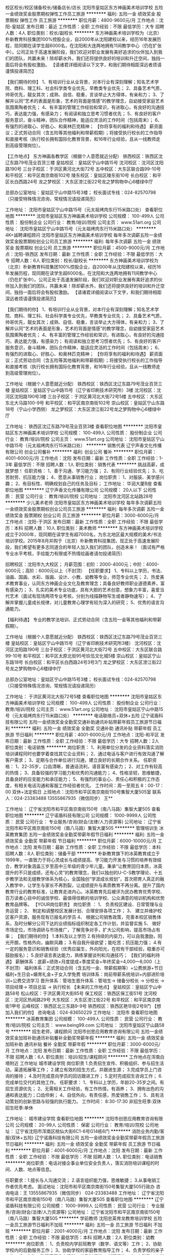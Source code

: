 校区校长/校区储备校长/储备店长/店长
沈阳市皇姑区东方神画美术培训学校
五险一金绩效奖金股票期权弹性工作员工旅游
**********
福利:
五险一金
绩效奖金
股票期权
弹性工作
员工旅游
**********
职位月薪：4800-9600元/月 
工作地点：沈阳-皇姑区
发布日期：最近
工作性质：全职
工作经验：不限
最低学历：大专
招聘人数：4人
职位类别：校长/副校长
**********
东方神画美术培训学校为（北京）朴新教育科技集团100%控股企业，自2000年从沈阳建校以来，经历16年发展历程，现同期在读学生超6000名，在沈阳和大连两地拥有11间教学中心（仍在扩张中）。公司正处于高速发展阶段，我们欢迎对职业发展有美好追求的伙伴加入到我们的团队，共赢未来！除却薪水外，我们还将提供良好的培训和升迁空间，独挡一面后将会有股权激励。
【请诸君详细阅读以下文字，和我们期待相距深远者烦请谨慎投递简历】

【我们期待的你】
1、有培训行业从业背景，对本行业有深刻理解；知名艺术学院、商科、理工科、社会科学类专业优先，早教类专业优先； 
2、具备艺术气质，帅哥优先，靓女其次；成熟、自信、稳重，言谈举止大方得体，有亲和力； 
3、了解并认同“艺术的表面是形象，艺术的背面是情感”的教学理念，自幼接受家庭艺术氛围熏陶者优先；
4、有丰富的管理工作经验和常识，有进取心，有良好的沟通技巧，表达能力强，有感染力； 有阅读和独立思考习惯者优先；
5、有良好的客户服务意识，奋斗精神，团队合作精神，能适应灵活的工作时间（包括周末）；
6、有强烈的进取心、好胜心、和奥林匹克精神；
 【你将享有的福利和待遇】
薪资面议；正式劳动合同（含五险等其他福利和带薪假期）；将接受执行校长的工作指导和直接考核（执行校长拥有国际化教育背景，和16年行业经验，且从一线教师走到高级管理岗位）。

【工作地点】
东方神画各教学区（根据个人意愿就近分配）
铁西校区：铁西区沈辽东路79号茂业百货三楼
皇姑校区：皇姑区宁山中路15号
沈河校区：沈河区沈阳路190号
三台子校区：于洪区黄河北大街72号
五中校区：大东区联合路99-10号
和平校区：和平区南京南街102号
陵东校区：皇姑区陵东街10号
长白校区：和平区长白西路24号
龙之梦校区：大东区滂江街22号龙之梦购物中心6楼绿中厅

总部办公室地址：皇姑区宁山中路15号3楼；
校长面试专线：024-82570798 （只接受特殊情况咨询，常规情况请投递简历）

工作地址：
沈阳市皇姑区宁山中路15号（元太祖烤肉东行15米路口处）
查看职位地图
**********
沈阳市皇姑区东方神画美术培训学校
公司规模：
100-499人
公司性质：
股份制企业
公司行业：
教育/培训/院校
公司主页：
www.51art.org
公司地址：
沈阳市皇姑区宁山中路15号（元太祖烤肉东行15米路口处）
**********
4K+诚聘课程顾问
沈阳市皇姑区东方神画美术培训学校
每年多次调薪五险一金绩效奖金股票期权创业公司员工旅游
**********
福利:
每年多次调薪
五险一金
绩效奖金
股票期权
创业公司
员工旅游
**********
职位月薪：4500-9000元/月 
工作地点：沈阳-铁西区
发布日期：最新
工作性质：全职
工作经验：不限
最低学历：大专
招聘人数：6人
职位类别：校长/副校长
**********
东方神画美术培训学校为（北京）朴新教育科技集团100%控股企业，自2000年从沈阳建校以来，经历16年发展历程，现同期在读学生超6000名，在沈阳和大连两地拥有11间教学中心（仍在扩张中）。公司正处于高速发展阶段，我们欢迎对职业发展有美好追求的伙伴加入到我们的团队，共赢未来！除却薪水外，我们还将提供良好的培训和升迁空间，独挡一面后将会有股权激励。
【请诸君详细阅读以下文字，和我们期待相距深远者烦请谨慎投递简历】

【我们期待的你】
1、有培训行业从业背景，对本行业有深刻理解；知名艺术学院、商科、理工科、社会科学类专业优先，早教类专业优先； 
2、具备艺术气质，帅哥优先，靓女其次；成熟、自信、稳重，言谈举止大方得体，有亲和力； 
3、了解并认同“艺术的表面是形象，艺术的背面是情感”的教学理念，自幼接受家庭艺术氛围熏陶者优先；
4、有丰富的管理工作经验和常识，有进取心，有良好的沟通技巧，表达能力强，有感染力； 有阅读和独立思考习惯者优先；
5、有良好的客户服务意识，奋斗精神，团队合作精神，能适应灵活的工作时间（包括周末）；
6、有强烈的进取心、好胜心、和奥林匹克精神；
 【你将享有的福利和待遇】
薪资面议；正式劳动合同（含五险等其他福利和带薪假期）；将接受执行校长的工作指导和直接考核（执行校长拥有国际化教育背景，和16年行业经验，且从一线教师走到高级管理岗位）。

工作地址（根据个人意愿就近分配）
铁西校区：铁西区沈辽东路79号茂业百货三楼
皇姑校区：皇姑区宁山中路15号（辽宁省印刷技术研究所）3楼
沈河校区：沈河区沈阳路190号3楼
三台子校区：于洪区黄河北大街72号5楼
五中校区：大东区东北大马路100-9号
和平校区：和平区南京南街102号
崇山校区：皇姑区宁山东路18号（宁山小学西侧）
龙之梦校区：大东区滂江街22号龙之梦购物中心6楼绿中厅

工作地址：
铁西区沈辽东路79号茂业百货3楼
查看职位地图
**********
沈阳市皇姑区东方神画美术培训学校
公司规模：
100-499人
公司性质：
股份制企业
公司行业：
教育/培训/院校
公司主页：
www.51art.org
公司地址：
沈阳市皇姑区宁山中路15号（元太祖烤肉东行15米路口处）
**********
销售代表
辽宁声香文化传播有限公司
创业公司餐补
**********
福利:
创业公司
餐补
**********
职位月薪：4001-6000元/月 
工作地点：沈阳
发布日期：最新
工作性质：全职
工作经验：1-3年
最低学历：不限
招聘人数：1人
职位类别：销售代表
**********
挑战高薪，成就梦想！
任职资格：
1、善于沟通、学习能力强；
2、有同行业经验优先；
3、吃苦耐劳、抗压能力强；
4、愿意从事销售行业；
岗位职责：
1、对服装、美学感兴趣；
2、有目标性、明确规划自己的任务及目标；
工作地址：
华润大厦B座
查看职位地图
**********
辽宁声香文化传播有限公司
公司规模：
20人以下
公司性质：
民营
公司行业：
教育/培训/院校
公司地址：
沈阳市沈河区北站路28号
**********
少儿美术老师
沈阳市皇姑区东方神画美术培训学校
每年多次调薪五险一金绩效奖金股票期权创业公司员工旅游
**********
福利:
每年多次调薪
五险一金
绩效奖金
股票期权
创业公司
员工旅游
**********
职位月薪：3000-6000元/月 
工作地点：沈阳-于洪区
发布日期：最新
工作性质：全职
工作经验：不限
最低学历：本科
招聘人数：10人
职位类别：美术教师
**********
东方神画美术培训学校成立于2000年，现同期在读学生有超7000名，为东北地区最大规模的美术/书法培训学校。2015年8月并购于（北京）朴新教育科技集团，现正处于高速发展阶段，我们希望有更多志同道合的年轻人加入我们的团队，创造未来！（面试有严格专业水平考核，手绘能力有限或不热情绘画者请勿投递简历）

招聘校区：沈阳市九大校区；
月薪范围：初阶：2000-4000元；中阶：4000-6000元；高阶：6000元以上（不封顶）
               【任职要求】
1、专科以上学历，书法、油画、国画、水彩、版画、设计、小教、幼教等专业，师范专业优先；
2、热爱美术教育事业，认同东方神画企业文化及教育理念；具备良好教师职业道德素养，富有感染力；
3、扎实的美术专业功底，具有大胆的艺术创意，想象力丰富，喜爱当代艺术（面试有现场两项专业考核，分别为线描静物写生或者静物速写）； 
4、了解并掌握儿童成长规律，对儿童教育心理学有较为深入的研究；
5、优秀的语言沟通能力。

【福利待遇】
专业的教学法培训、正式劳动合同（含五险一金等其他福利和带薪假期）。

工作地址（根据个人意愿就近分配）
铁西校区：铁西区沈辽东路79号茂业百货三楼
皇姑校区：皇姑区宁山中路15号（辽宁省印刷技术研究所3楼）
沈河校区：沈河区沈阳路190号
三台子校区：于洪区黄河北大街72号
五中校区：大东区联合路99-10号
和平校区：和平区太原北街95号玖伍文化城5楼
崇山校区：皇姑区宁山东路18号
长白校区：和平区长白西路24号3号3门
龙之梦校区：大东区滂江街22号龙之梦购物中心6楼绿中厅

总部办公室地址：皇姑区宁山中路15号3楼；
校长面试专线：024-82570798 （只接受特殊情况咨询，常规情况请投递简历）

工作地址：
于洪区黄河北大街72号5楼
查看职位地图
**********
沈阳市皇姑区东方神画美术培训学校
公司规模：
100-499人
公司性质：
股份制企业
公司行业：
教育/培训/院校
公司主页：
www.51art.org
公司地址：
沈阳市皇姑区宁山中路15号（元太祖烤肉东行15米路口处）
**********
电话联络员+双休+五险
辽宁诺盾科技有限公司
五险一金绩效奖金全勤奖交通补助通讯补贴带薪年假员工旅游节日福利
**********
福利:
五险一金
绩效奖金
全勤奖
交通补助
通讯补贴
带薪年假
员工旅游
节日福利
**********
职位月薪：4001-6000元/月 
工作地点：沈阳-和平区
发布日期：最新
工作性质：全职
工作经验：不限
最低学历：大专
招聘人数：2人
职位类别：电话销售
**********
岗位职责：
1、利用单位分发的企业资料落实消防培训课程同时也要学着查找其它企业资料；
2、通过电话与客户进行有效沟通了解客户需求；
3、定期与合作单位进行沟通，建立良好的长期合作关系。
任职资格：
1、22-35岁，口齿清晰，普通话流利，语音富有感染力；
2、对工作有较高的热情；
3、具备较强的学习能力和优秀的沟通能力；
4、性格坚韧，思维敏捷，具备良好的应变能力和承压能力；
5、有强烈的事业心、责任心和积极的工作态度，有相关电话沟通和客服工作经验者优先。
工作时间：周一至周五 8：00-17：00 双休+法定假日
上班地点：沈阳市和平区南京南街150号集智大厦505室
联系人：024-23383488  13555867935（微信同步） 王**

工作地址：
辽宁省沈阳市和平区南京南街150号（南八马路）集智大厦505
查看职位地图
**********
辽宁诺盾科技有限公司
公司规模：
1000-9999人
公司性质：
民营
公司行业：
专业服务/咨询(财会/法律/人力资源等)
公司地址：
辽宁省沈阳市和平区南京南街150号（南八马路）集智大厦505
**********
管理培训生
冰英教育集团
五险一金绩效奖金全勤奖带薪年假节日福利
**********
福利:
五险一金
绩效奖金
全勤奖
带薪年假
节日福利
**********
职位月薪：6000-10000元/月 
工作地点：沈阳
发布日期：最新
工作性质：全职
工作经验：不限
最低学历：本科
招聘人数：8人
职位类别：储备干部
**********
朴新教育旗下的冰英教育成立于1999年，一直致力于将心灵成长与成绩提高、学习能力开发与习惯的培养有效结合，教学对象涵盖三岁至高中三年级的青少年儿童。秉承“让教育回归本质，冰英提升的不只是成绩，还有心灵”的教育理念，我们以独创的U-C-S教学理论、十五步教学法和无缝教学体系为核心，全国独创“学涯成长规划”，首次把育人真正的融入教学中，让学生与家长不再割裂，让成绩提升与素质教育不再分离。提升了国内教育行业的教育标准，让教育走进内心。冰英教育先后被评为民办教育优秀学校、百万读者心目中的诚信学校、最值得信赖的培训学校、公众满意的培训机构和优势教育品牌等。
【YOUR岗位职责】 
岗位职责 ：
1、 负责校区建设、日常管理与业务运营；
2、 制定和调整校区发展计划、合理安排各项工作；
3、 建立并维护校区客户资源，服务现有已报名的学员
4、 根据公司销售政策，完善本校区销售体系，及时分解分公司下达的业绩指标组织制定各工作计划，并监督实施
5、 做好市场定位，市场调研与市场推广，了解竞争对手，扩大公司影响，提高市场占有率；
【我们期待的你】
1.本科及以上学历
2.有持续的内驱力，可以自我激励，阳光开朗，性格外向，幽默风趣； 
3.有自我升级欲望；能吃苦；抗压能力强； 
4.有一定的服务意识和销售经验（优秀应届生，外向阳光，在校有干部经验，稳重亦可鼓励报名）； 
5.良好语言表达能力，熟练掌握谈判和沟通技巧；
【我们的福利待遇】
薪酬体系：底薪+绩效+月度提成+季度奖金+年终奖金=4,000—8,000（上不封顶）
福利体系：正式劳动合同（含五险一金、带薪假期等）+公费旅游+节日福利+生日会+婚育礼金+子女入学免费
培训体系：岗前带薪系统培训+内部进阶培训+公费交流学习 
晋升体系：管培生晋升体系：管培生→ 储备分校长 → 分校长 →  项目经理→ 项目总监 → 执行校长
【未来的工作地点】
皇姑校区：皇姑区宁山中路58号
松山校区：于洪区黄河大街85号
保工校区：铁西区保工街51号
沈河校区：沈河区热闹路29号
大东校区：大东区滂江街22号
和平校区：和平区南京南街1甲号
云峰校区：铁西区北三东路9-9号
铁西校区：铁西区艳华街2号9门
【想加入我们的你】 
咨询电话：024-83650229
工作地址：
沈阳市
查看职位地图
**********
冰英教育集团
公司规模：
100-499人
公司性质：
民营
公司行业：
教育/培训/院校
公司主页：
www.being99.com
公司地址：
沈阳市皇姑区宁山路58号
**********
招生老师，课程顾问
沈阳市创思应用教育咨询有限公司
五险一金绩效奖金加班补助通讯补贴餐补全勤奖带薪年假
**********
福利:
五险一金
绩效奖金
加班补助
通讯补贴
餐补
全勤奖
带薪年假
**********
职位月薪：3000-6000元/月 
工作地点：沈阳
发布日期：最新
工作性质：全职
工作经验：不限
最低学历：不限
招聘人数：6人
职位类别：培训/招生/课程顾问
**********
工作地点在浑南白塔附近
工作地址
城市建设学院
岗位职责
1.负责招生宣传、积极组织、参与招生活动，渠道拓展等工作；
2.建立有效的招生方式，并跟进生源；
3.完成学员上门咨询的接待；
4.及时完成意向学员的回访跟进工作；
5.定时完成招生咨询工作；
6.完成单位交代的其他工作。
任职要求：
1、专科以上学历，年龄20-35岁之间。有招生资源优先；
2、无需相关工作经验，有工作热情，有涵养；
3、拥有出色的沟通和表达能力；口齿伶俐；
4、自信外向，有责任感，热爱销售工作；
5、具有活动策划的创新思路与较强的执行能力。
工作时间：
8:30-17:30
非招生旺季:双休  招生旺季:单休


工作地址：
城市建设学院
查看职位地图
**********
沈阳市创思应用教育咨询有限公司
公司规模：
20-99人
公司性质：
保密
公司行业：
教育/培训/院校
公司地址：
辽宁省沈阳市浑南区桃仙大街6C1-6号G14栋6门
**********
消防业务内勤/客服(双休+五险)
辽宁诺盾科技有限公司
五险一金绩效奖金全勤奖带薪年假员工旅游节日福利
**********
福利:
五险一金
绩效奖金
全勤奖
带薪年假
员工旅游
节日福利
**********
职位月薪：4001-6000元/月 
工作地点：沈阳
发布日期：最新
工作性质：全职
工作经验：不限
最低学历：不限
招聘人数：1人
职位类别：电话销售
**********
岗位职责：电话对接企事业单位安全负责人，落实消防培训课程的时间、人数、地点等信息。

任职要求：1.擅长与人沟通交流；
      2.语言组织能力强，思维敏捷；
     3.从事电销工作者优先考虑。
面试地址：沈阳市和平区南京南街150号集智大厦505行政办
咨询电话：王 13555867935（微信同步） 024-23383488
工作地址：
辽宁省沈阳市和平区南京南街150号（南八马路）集智大厦505
查看职位地图
**********
辽宁诺盾科技有限公司
公司规模：
1000-9999人
公司性质：
民营
公司行业：
专业服务/咨询(财会/法律/人力资源等)
公司地址：
辽宁省沈阳市和平区南京南街150号（南八马路）集智大厦505
**********
学前教师
沈阳忠英育龙教育培训学校
五险一金员工旅游节日福利不加班
**********
福利:
五险一金
员工旅游
节日福利
不加班
**********
职位月薪：2001-4000元/月 
工作地点：沈阳
发布日期：最新
工作性质：全职
工作经验：不限
最低学历：本科
招聘人数：2人
职位类别：幼教
**********
岗位职责：
1、负责校内学前班教学（数学、语文等）工作；
2、协助学校内的后勤服务工作；
3、协助学校的家庭教育指导工作；
4、负责学校的亲子工作；
5、收集、整理家园教育资料，并及时归档。
任职资格：
1、专科及以上学历，心理学、学前教育、小学教育等相关专业；
2、具有2年以上学前教学经验者优先考虑；
3、具有一定的管理经验，亲和力强；
4、熟悉儿童生活习性，了解儿童心理；
5、具有一定的文艺表演能力，普通话标准，口齿伶俐；
6、热爱教育事业，工作积极主动、责任心强。
工作时间：早7：30-16:30（视分校情况而定）
          每周双休

工作地址：
沈阳市皇姑区北陵大街20号忠英育龙二楼
**********
沈阳忠英育龙教育培训学校
公司规模：
1000-9999人
公司性质：
民营
公司行业：
教育/培训/院校
公司地址：
皇姑区北陵大街20号
查看公司地图
**********
美术老师[沈阳]
沈阳芥子教育咨询有限公司
加班补助绩效奖金五险一金交通补助餐补带薪年假弹性工作员工旅游
**********
福利:
加班补助
绩效奖金
五险一金
交通补助
餐补
带薪年假
弹性工作
员工旅游
**********
职位月薪：4001-6000元/月 
工作地点：沈阳
发布日期：最新
工作性质：全职
工作经验：不限
最低学历：本科
招聘人数：10人
职位类别：美术教师
**********
（注意：在您投简历的同时 请看好我们的工作地点，同样的职位我们长白校也在招聘中，希望您有个端正的态度，请勿盲投。）

浑南新校区即将开业，薪资待遇和发展前景都将是你最肯定的。
现招想从事幼儿美术教育的有志青年：
招聘职位：针对3-16岁的少儿美术老师
岗位职责：1.根据教学课件准备教学材料；辅助教研老师完成教研工作。
2.了解每个孩子的绘画情况，对父母有充分沟通孩子学习进展；
3.邀约学生按时把课程上完。
4.配合校区进行其他辅助性工作。

具体要求：1.喜欢孩子，热爱少儿美术教育事业；
2.有良好的亲和力，善于与孩子沟通；
3.有很强的责任心，做事认真负责。
4.热爱艺术，认同组织文化。
5.不固执，不倔强，能有效沟通。
6.师范专业，美院毕业首先

薪资待遇：1.入职接受全面培训，定期考核享受不同晋升待遇；
2.工作时间：周二——周日，周一休息。
3.底薪+课时费+补贴+奖金+五险,平均月薪5k以上



工作地址：
浑南新区金地琥珀c区
查看职位地图
**********
沈阳芥子教育咨询有限公司
公司规模：
20人以下
公司性质：
民营
公司行业：
教育/培训/院校
公司地址：
沈阳市浑南新区金地琥珀天地C区
**********
培训讲师
金刚诚(北京)文化传媒有限公司
弹性工作员工旅游节日福利不加班
**********
福利:
弹性工作
员工旅游
节日福利
不加班
**********
职位月薪：4001-6000元/月 
工作地点：沈阳-和平区
发布日期：最新
工作性质：全职
工作经验：3-5年
最低学历：本科
招聘人数：1人
职位类别：培训师/讲师
**********
工作内容：
1.针对公司所服务行业制定附合客户需求的课程体系；
2.建立并完善公司培训体系、培训制度及相关流程；
3.根据公司发展战略进行开发市场，并制定销售推广实施计划；
4.营销团队员工的心态、技能、知识的培训 ；
5.公司内训、销售人员培训、公司活动组织、入职培训 ；
6. 负责内部培训师队伍的建立、管理，外部培训机构的甄选和管理；
任职要求:
1、年龄 28—35周岁之间；男女不限；
2、要求形象、气质良好，干净清爽，亲和力强；
3、性格开朗、自信，具备良好的表达能力和沟通技巧，普通话标准；
4、身体健康、品行端正、执行力强、有较强的工作责任心及事业心，较强的学习能力，具备良好的自我管理能
力，善于挑战，有团队合作精神；服从上级领导指示。
5、从事过金融、企业管理培训及保险公司任职过讲师或管理，有二年以上推广销售讲师经验者优先录用；

工作地址：
辽宁省沈阳市和平区文化路77号华航大厦2606
查看职位地图
**********
金刚诚(北京)文化传媒有限公司
公司规模：
20-99人
公司性质：
股份制企业
公司行业：
教育/培训/院校
公司地址：
北京市海淀区中关村大街甲38号1号楼B座12层149号
**********
幼师
沈阳忠英育龙教育培训学校
**********
福利:
**********
职位月薪：4001-6000元/月 
工作地点：沈阳
发布日期：最新
工作性质：全职
工作经验：1-3年
最低学历：本科
招聘人数：5人
职位类别：幼教
**********
工作职责：
1、组织实施一日教学及生活常规；
2、积极参加各类教研工作，认真备课，准备教案，教具等，不断专研提高教育教学质量。
3、环创工作，有主题有特色的布置班级环境，并积极参与园区环境设计工作。
4、责任心强，保证班级孩子的人身安全。
5、认真完成领导交付的其他工作。

职位要求：
1、普通话标准，形象良好，热爱学生，热爱教育工作，亲和力强，有责任心；大专以上学历，学前教育、心理学等相关专业毕业优先；
2、身体健康，无各类传染疾病；
4、学习能力强，经培训后能熟练掌握教学技能，准确把握教材重难点；
4、善于和孩子沟通、细心耐心、可照顾孩子；有幼儿园带班及各类培训机构工作经验优先； 有各类艺术特长优先。

工作时间：周一至周五早7:30——晚4:30，周六周日以及法定假日休息。
薪酬待遇：试岗期3天，试用期1-3个月，试用期底薪2000元无绩效提成，转正后底薪2500元+带班绩效提成

工作地址：
和平区玖五文化城
查看职位地图
**********
沈阳忠英育龙教育培训学校
公司规模：
1000-9999人
公司性质：
民营
公司行业：
教育/培训/院校
公司地址：
皇姑区北陵大街20号
**********
高中数学老师
冰英教育集团
五险一金绩效奖金全勤奖交通补助带薪年假员工旅游节日福利
**********
福利:
五险一金
绩效奖金
全勤奖
交通补助
带薪年假
员工旅游
节日福利
**********
职位月薪：6001-8000元/月 
工作地点：沈阳
发布日期：最新
工作性质：全职
工作经验：1-3年
最低学历：本科
招聘人数：3人
职位类别：高中教师
**********
朴新教育旗下的冰英教育成立于1999年，一直致力于将心灵成长与成绩提高、学习能力开发与习惯的培养有效结合，教学对象涵盖三岁至高中三年级的青少年儿童。秉承“让教育回归本质，冰英提升的不只是成绩，还有心灵”的教育理念，我们以独创的U-C-S教学理论、十五步教学法和无缝教学体系为核心，全国独创“学涯成长规划”，首次把育人真正的融入教学中，让学生与家长不再割裂，让成绩提升与素质教育不再分离。提升了国内教育行业的教育标准，让教育走进内心。冰英教育先后被评为民办教育优秀学校、百万读者心目中的诚信学校、最值得信赖的培训学校、公众满意的培训机构和优势教育品牌等。
【YOUR岗位职责】 
1. 掌握初高学员心理，善于与学员沟通，能够引导学员学习态度，提升学员成绩；
2. 较强的驾驭课堂能力，工作认真负责，为人严谨积极；
3. 负责校区安排的试讲、教学、学生管理、定期参与教师团队教研等工作；
4. 能够及时与教务、顾问沟通学员学习情况，适时调整学习方案；
【我们期待的你】
1. 统招本科学历师范类相关专业、研究生毕业者优先；
2. 热爱教师工作，熟悉所教授学科知识体系，有教师资格证或相关教师资格证明者优先；
3. 有2年以上小学、初中或高中一线教学经验，具备相应毕业班的教学经验或教材编写及课件制作经验者优先；
4. 对中、高考有深入研究，能独立进行教材编写与教学研究业务精湛者优先.精力充沛，热爱教育事业，能够认真做好教学及教研工作；
5. 富有责任心，性格外向，沟通亲和力强，具备组织能力和管理能力，认同朴新企业文化。
【我们的福利待遇】
薪酬体系：底薪+绩效+月度提成+季度奖金+年终奖金=4,000—8,000（上不封顶）
福利体系：正式劳动合同（含五险一金、带薪假期等）+公费旅游+节日福利+生日会+婚育礼金+子女入学免费
培训体系：岗前带薪系统培训+内部进阶培训+公费交流学习 
【未来的工作地点】
皇姑校区：皇姑区宁山中路58号
松山校区：于洪区黄河大街85号
保工校区：铁西区保工街51号
沈河校区：沈河区热闹路29号
大东校区：大东区滂江街22号
和平校区：和平区南京南街1甲号
云峰校区：铁西区北三东路9-9号
铁西校区：铁西区艳华街2号9门
【想加入我们的你】 
咨询电话：024-83650229

工作地址：
沈阳市大东区龙之梦购物中心6楼
查看职位地图
**********
冰英教育集团
公司规模：
100-499人
公司性质：
民营
公司行业：
教育/培训/院校
公司主页：
www.being99.com
公司地址：
沈阳市皇姑区宁山路58号
**********
招生老师 课程顾问 五险+奖金+提成+补助
沈阳馨璇教育信息咨询有限公司
五险一金绩效奖金全勤奖交通补助餐补员工旅游年终分红通讯补贴
**********
福利:
五险一金
绩效奖金
全勤奖
交通补助
餐补
员工旅游
年终分红
通讯补贴
**********
职位月薪：6001-8000元/月 
工作地点：沈阳
发布日期：最新
工作性质：全职
工作经验：不限
最低学历：不限
招聘人数：1人
职位类别：培训/招生/课程顾问
**********
岗位职责：
底薪+五险+奖金+提成+补助
1.  为客户解答与企业及培训相关的咨询；
2.  负责接待到访客户提供专业的解答与咨询；
3.  根据客户需求提供合理的培训建议与计划；
4.  建立客户档案并定期进行回访与维护；
5.  负责学员课程安排及学员效果的跟踪；
6.  与学员建立良好的关系，提高学员满意度。
 任职要求：
1.20-28岁，160cm以上，性格开朗随和，形象气质佳，有亲和力；
2.普通话较好，口齿伶俐，具备良好的表达力及沟通交往能力；
3.热爱教育事业，具备服务意识，责任心强，具备团队合作精神；
4.工作条理性强，具备自我管理能力，对丰厚的薪金有强烈渴望；
5.有营销、销售经验或同行业从业经历的出色应聘者优先考虑。
(简历请附带个人近期生活照一张)

工作地址：
辽宁省沈阳市和平区青年大街390号
**********
沈阳馨璇教育信息咨询有限公司
公司规模：
20人以下
公司性质：
民营
公司行业：
教育/培训/院校
公司主页：
www.lnxxjy.com
公司地址：
辽宁省沈阳市和平区青年大街390号
查看公司地图
**********
销售经理
沈阳评安永泰消防知识咨询服务有限公司
五险一金交通补助带薪年假高温补贴节日福利不加班
**********
福利:
五险一金
交通补助
带薪年假
高温补贴
节日福利
不加班
**********
职位月薪：5000-10000元/月 
工作地点：沈阳
发布日期：最新
工作性质：全职
工作经验：1-3年
最低学历：大专
招聘人数：7人
职位类别：区域销售经理/主管
**********
岗位概述
1、以讲授方式，进行消防知识的宣传，把控培训的效果。
2、运用风趣语言肢体动作打动人，从而保证消防产品的销售。
3、对产品有一定的认知。
4、对培训或消防行业有一定了解的优先。
5、消防退伍兵优先。
 ◊任职资格：
1、具有良好的业务意识能力。
2、沟通能力强，亲和力强，具有一定逻辑思维变通能力。
3、熟悉电脑软件操作，可进行简单的文案能力。
4、有敏锐的市场洞察力，有强烈的事业心、责任心和积极的工作态度。
◊福利待遇
1、薪资结构：无责任底薪2000元+提成+资金+绩效工资+补助。月均3500~15000元.
2、试用期，1~3个月。 缴纳五险。
3、每日8小时工作制，公司全面执行法定双休日节假日等福利假期。
4、不定期组织团建，外出旅游聚餐等。
5、广阔的发展空间，提供员工发展培训福利。
 
工作地址：
辽宁沈阳沈河区惠工广场
**********
沈阳评安永泰消防知识咨询服务有限公司
公司规模：
20-99人
公司性质：
民营
公司行业：
广告/会展/公关
公司地址：
辽宁沈阳沈河区惠工广场
查看公司地图
**********
企业培训大客户经理
沈阳杰仕门管理咨询有限公司
每年多次调薪五险一金年终分红员工旅游绩效奖金全勤奖交通补助带薪年假
**********
福利:
每年多次调薪
五险一金
年终分红
员工旅游
绩效奖金
全勤奖
交通补助
带薪年假
**********
职位月薪：6001-8000元/月 
工作地点：沈阳
发布日期：最新
工作性质：全职
工作经验：不限
最低学历：大专
招聘人数：3人
职位类别：大客户销售代表
**********
工作职责：
1、负责所辖区域培训课程产品的推广与销售工作；
2、按月推进市场开发与销售目标并达成；
3、维护客户客情关系，发现潜在的培训需求与销售机会，达成客户深度开发；
4、新客户、新区域的积极开发；
5、参与公司市场推广活动的组织安排

我们的优势：
1、企业管理名师现场指导提升的学习机会
2、明晰的职业生涯规划和无界限的岗位晋升通道
3、晋级式底薪+提成+个人年终奖+团队年终奖+季度奖+五险+工作年限奖+晋升
4、优质的客户+睿智的同事
5、积极乐观的团队+简洁明快的人际关系
6丶带薪年假 年底分红 高额提成 旅游培训 五险一金 双休

职位要求：
1、大学专科以上学历；
2、一年以上工作经验（有教育培训行业背景或无形产品销售背景优先）；
3、正直诚信，勤奋敬业，具有较强的个人影响力、亲和力与学习领悟能力；
4、具有独立开发新市场的开拓精神，富有韧性，结果导向；
5、明晰的客户导向观念、较强的创新意识，富有工作热情和对成功的强烈渴望。
6、具人力资源及培训领域工作经验者优先考虑；
7、有电话销售工作经验者优先，良好的语言表达能力。

工作地址：
沈阳市沈河区沈洲路99号太和大厦B座1102室
查看职位地图
**********
沈阳杰仕门管理咨询有限公司
公司规模：
20-99人
公司性质：
民营
公司行业：
专业服务/咨询(财会/法律/人力资源等)
公司主页：
www.team100.cn
公司地址：
沈阳市沈河区沈洲路99号太和大厦B座1102室
**********
课程顾问
沈阳优仕教育
五险一金绩效奖金带薪年假节日福利
**********
福利:
五险一金
绩效奖金
带薪年假
节日福利
**********
职位月薪：4000-6000元/月 
工作地点：沈阳
发布日期：最新
工作性质：全职
工作经验：不限
最低学历：大专
招聘人数：10人
职位类别：培训/招生/课程顾问
**********
一、岗位职责：
1.接听来访电话，回复在线咨询，接待来访学员，对没有报班的学员跟踪，进行课程和考试方面的咨询服务，促成学员报班。
2.完成领导交办的工作。
2.配合其他部门的工作。
二、岗位要求：
1.全日制二本及以上，年龄自25岁至35岁。
2.语言能力强，思维敏捷，有亲和力，谈吐大方得体。
3.爱岗敬业，有团队合作精神，抗压能力强。 
4.关爱学生，有服务热忱，热衷于教育咨询行业；
三、薪资待遇：
1.一个月实习期，2000元/月；第二个月转正后，底薪2000元+满勤奖+提成+年终奖；经验丰富者可面谈。
2.工作满一年后交五险一金。
3.节假日串休，周末淡季双休、旺季单休。
    优仕教育给每一位员工提供锻炼自己、展示自己的平台，使每一位员工很快的成长起来，做最优秀的自己！您的工作和辛苦，既成就了优仕，也成就了自己！优仕与您一起成长！
 
工作地址：
沈阳沈河友好街19号奉天银座B座23楼
**********
沈阳优仕教育
公司规模：
20-99人
公司性质：
民营
公司行业：
教育/培训/院校
公司主页：
www.lnysjy.com
公司地址：
沈阳沈河友好街19号奉天银座B座23楼
**********
学服老师
沈阳北巨教育科技有限公司
创业公司加班补助带薪年假节日福利员工旅游五险一金
**********
福利:
创业公司
加班补助
带薪年假
节日福利
员工旅游
五险一金
**********
职位月薪：2001-4000元/月 
工作地点：沈阳
发布日期：最新
工作性质：全职
工作经验：1年以下
最低学历：大专
招聘人数：1人
职位类别：客户服务专员/助理
**********
职位描述：
1、负责已报班学员维护，服务及协调工作；
2、负责学员课程的教学相关工作；
3、定期对学员学习情况进行回访；
4、学员二次开发；
5、日常事务性工作；
任职资格：
1、大专及以上学历；有知名大型商业服务企业工作和高校教务管理工作经验者优先；
2、1年以上咨询、教育、销售以及相关行业工作，有教育经验者优先；
3、形象气质好，吃苦耐劳、诚实守信，热爱教育事业；
4、优秀的语言表达能力，沟通技巧，出事灵活，亲和力强，注重细节，较强的学习能力；
5、具备团队精神，积极乐观，良好的服务意识，高度的责任感，并适应在一定压力下工作；
6、熟练操作办公软件，例如：WindowsXP,Word,PPT,Excel等，具备一定得文案功底；
工作地址：
沈阳北站路61号财富中心D座504
工作地址：
沈阳北站路61号财富中心D座504
查看职位地图
**********
沈阳北巨教育科技有限公司
公司规模：
20-99人
公司性质：
民营
公司行业：
教育/培训/院校
公司地址：
沈阳市沈河区北站路61号财富中心D座504
**********
电话销售+双休+五险
辽宁诺盾科技有限公司
五险一金年底双薪绩效奖金全勤奖带薪年假定期体检员工旅游节日福利
**********
福利:
五险一金
年底双薪
绩效奖金
全勤奖
带薪年假
定期体检
员工旅游
节日福利
**********
职位月薪：4001-6000元/月 
工作地点：沈阳
发布日期：最新
工作性质：全职
工作经验：不限
最低学历：不限
招聘人数：1人
职位类别：电话销售
**********
岗位职责：通过电话跟企事业单位沟通，为培训教官定制安排公益性消防培训课程。   
岗位要求：
1、大专以上学历，普通话标准，具有较强的沟通能力；
2、热爱消防事业，团队意识强，适应力强，愿意接受工作的挑战。
面试地址：沈阳市和平区南京南街150号集智大厦505室（南京南街和南八马路交叉口的西南角）
乘车路线：296、266、226、231、324、327、117、115至新华广场站下车
上班时间：周一至周五，上午8：00-11:30；下午13：00-17：00
联系电话：13555867935（微信同步） 024-23383488 王**  
请携带简历及有效证件参加面试。

工作地址：
辽宁省沈阳市和平区南京南街150号（南八马路）集智大厦505
查看职位地图
**********
辽宁诺盾科技有限公司
公司规模：
1000-9999人
公司性质：
民营
公司行业：
专业服务/咨询(财会/法律/人力资源等)
公司地址：
辽宁省沈阳市和平区南京南街150号（南八马路）集智大厦505
**********
幼儿教师
冰英教育集团
**********
福利:
**********
职位月薪：4001-6000元/月 
工作地点：沈阳-和平区
发布日期：最新
工作性质：全职
工作经验：1-3年
最低学历：本科
招聘人数：1人
职位类别：幼教
**********
工作职责：
1、组织实施一日教学及生活常规；
2、积极参加各类教研工作，认真备课，准备教案，教具等，不断专研提高教育教学质量。
3、环创工作，有主题有特色的布置班级环境，并积极参与园区环境设计工作。
4、责任心强，保证班级孩子的人身安全。
5、认真完成领导交付的其他工作。

职位要求：
1、普通话标准，形象良好，热爱学生，热爱教育工作，亲和力强，有责任心；大专以上学历，学前教育、心理学等相关专业毕业优先；
2、身体健康，无各类传染疾病；
4、学习能力强，经培训后能熟练掌握教学技能，准确把握教材重难点；
4、善于和孩子沟通、细心耐心、可照顾孩子；有幼儿园带班及各类培训机构工作经验优先； 有各类艺术特长优先。

工作时间：周一至周五早7:30——晚4:30，周六周日以及法定假日休息。
薪酬待遇：试岗期3天，试用期1-3个月，试用期底薪2000元无绩效提成，转正后底薪2500元+带班绩效提成

工作地址：
沈阳市和平区九五文化城
查看职位地图
**********
冰英教育集团
公司规模：
100-499人
公司性质：
民营
公司行业：
教育/培训/院校
公司主页：
www.being99.com
公司地址：
沈阳市皇姑区宁山路58号
**********
前台（高薪水+满勤+餐补+交补）
夏加儿美术教育龙之梦店
交通补助餐补
**********
福利:
交通补助
餐补
**********
职位月薪：2001-4000元/月 
工作地点：沈阳
发布日期：最新
工作性质：全职
工作经验：不限
最低学历：不限
招聘人数：10人
职位类别：前台/总机/接待
**********
岗位职责：
1负责前台服务热线的接听，做好来电咨询工作，重要事项认真记录并传达给相关人员，不遗漏、延误。
2、对来访学员家长进行品牌介绍及课程的介绍。
3、做好材料收集、档案管理等工作。
4、协助上级完成公司行政事务工作及部门内部日常事务工作。
5、负责公司前台或咨询接待室的卫生清洁及桌椅摆放，并保持整洁干净；
工作地址：
辽宁省沈阳市大东区滂江街22号龙之梦购物中心三层NF3-041
查看职位地图
**********
夏加儿美术教育龙之梦店
公司规模：
20人以下
公司性质：
股份制企业
公司行业：
教育/培训/院校
公司地址：
辽宁省沈阳市大东区滂江街22号龙之梦购物中心三层NF3-041
**********
电话销售
辽宁诺盾科技有限公司
五险一金绩效奖金全勤奖交通补助通讯补贴带薪年假员工旅游节日福利
**********
福利:
五险一金
绩效奖金
全勤奖
交通补助
通讯补贴
带薪年假
员工旅游
节日福利
**********
职位月薪：4001-6000元/月 
工作地点：沈阳
发布日期：最新
工作性质：全职
工作经验：1-3年
最低学历：中专
招聘人数：5人
职位类别：电话销售
**********
岗位职责：
负责辽宁省内医院、学校、银行、企事业单位、大型商、超等的消防知识培训课程的安排。
任职要求：
1、希望您对消防事业感兴趣并愿意学习相关专业知识；
2、希望您享受与人沟通的乐趣；
3、希望您通过自己的努力让社会更多的人得到安全消防知识；
4、希望您喜欢通过电话沟通的形式去实现自己的价值。
你的心有多，大舞台就有多大。
诺盾可以提供优质的平台，只需要您付出您的热情。

虽然我们诺盾不能给您提供8000元的无责底薪，
但是诺盾能保证，只要您努力就可以月薪过万。

在诺盾，双休、五险是基本；在诺盾，会给您想不到的福利。
工作地址：
辽宁省沈阳市和平区南京南街150号（南八马路）集智大厦505
查看职位地图
**********
辽宁诺盾科技有限公司
公司规模：
1000-9999人
公司性质：
民营
公司行业：
专业服务/咨询(财会/法律/人力资源等)
公司地址：
辽宁省沈阳市和平区南京南街150号（南八马路）集智大厦505
**********
客户服务专员
辽宁睿合企达企业管理有限公司
每年多次调薪绩效奖金不加班
**********
福利:
每年多次调薪
绩效奖金
不加班
**********
职位月薪：2001-4000元/月 
工作地点：沈阳-铁西区
发布日期：最新
工作性质：全职
工作经验：1-3年
最低学历：大专
招聘人数：2人
职位类别：客户服务专员/助理
**********
岗位职责：
1、通过网络资源，搜集平台上所有相关培训师的详细资料，录入储备培训师人才库；
2、通过电话与客户进行有效沟通，并将培训师类别分类建档, 寻找合作点；
3、定期根据网络运营部要求，负责搜集所有培训师新增课程及相关课程资料；
4、定期与合作的培训师进行沟通，建立良好的长期合作关系。
任职要求：
1、大专或以上学历，1年以上的销售或客户服务经验,从事过保险类行业客服人员优先考虑；
2、声音甜美，形象好，气质佳，言谈举止大方得体，有激情，有亲和力； 
3、性格外向，有良好的沟通技巧和逻辑思维能力，有较强的应变能力、抗压能力； 
4、热爱培训行业，有进取心，执行力强，有良好的客户服务意识和学习能力。
福利待遇：
1、无责底薪+绩效+资金，平均月收入3000+；
2、稳定的团队，亲切的同事，和谐的办公环境
3、作息时间：8:30 - 17:30 （一小时午休时间）
工作地址：
辽宁省沈阳市铁西区兴华街小北一路千缘财富商汇B座1505室（面试前请提前预约，谢绝直接来访，谢谢！）
**********
辽宁睿合企达企业管理有限公司
公司规模：
20-99人
公司性质：
民营
公司行业：
专业服务/咨询(财会/法律/人力资源等)
公司地址：
辽宁省沈阳市铁西区兴华街小北一路千缘财富商汇B座1505室（面试前请提前预约，谢绝直接来访，谢谢！）
**********
学前教师
沈阳市环亚博学教育培训学校
五险一金绩效奖金交通补助餐补通讯补贴带薪年假员工旅游节日福利
**********
福利:
五险一金
绩效奖金
交通补助
餐补
通讯补贴
带薪年假
员工旅游
节日福利
**********
职位月薪：2001-4000元/月 
工作地点：沈阳
发布日期：最新
工作性质：全职
工作经验：1年以下
最低学历：大专
招聘人数：2人
职位类别：幼教
**********
岗位职责：
1、根据需要对幼儿教师进行幼儿启蒙课程的培训、展示、指导等工作；
2、根据学校的实际情况，对使用课程、授课流程等进行分析和评价；
3、协助进行幼教课程的研发及产品开发工作；
任职标准：
1、幼教或学前教育专业大专以上学历；亲和力强、喜爱儿童教育事业；
2、具有一年以上幼儿园、亲子园、幼教培训机构、幼小衔接、国学启蒙教育相关工作经验；
3、具备良好的少儿教育专业技能，有早教或全脑教育从业经验者优先；
4、具有较强的语言表达能力、学习能力、沟通能力；普通话标准；

工作地址：
沈阳市皇姑区、铁西区、沈河区，根据家庭住址尽量就近分配
查看职位地图
**********
沈阳市环亚博学教育培训学校
公司规模：
500-999人
公司性质：
民营
公司行业：
教育/培训/院校
公司主页：
www.hybxedu.com
公司地址：
沈阳市和平区三好街中润国际大厦B座11楼（鲁迅美术学院西门对面即是）
**********
市场调研专员
运动宝贝沈阳浑南中心
餐补带薪年假
**********
福利:
餐补
带薪年假
**********
职位月薪：2001-4000元/月 
工作地点：沈阳
发布日期：最新
工作性质：全职
工作经验：1-3年
最低学历：不限
招聘人数：1人
职位类别：市场调研与分析
**********
岗位描述：
1、  收集市场信息，并按规定做好分类归档工作；
2 、.负责对产品在广告宣传效果的调研分析
3、负责产品的市场渠道开拓与市场评估。
任职资格：
1、普通话流利,形象气质佳,有相关销售经验者优先
2、性格外向、反应敏捷、表达能力强,有良好的团队合作意识
3、具有较高的销售及谈判技巧,具有亲和力
薪资待遇
 基本工资 2000+调研奖金+提名提成+餐补+全勤
满一年有五险，每周休息两天，带薪年假、带薪培训
工作地址：
沈阳市浑南新区浑南东路18-59号（C4座）二层二号商铺
查看职位地图
**********
运动宝贝沈阳浑南中心
公司规模：
20-99人
公司性质：
民营
公司行业：
教育/培训/院校
公司地址：
沈阳市浑南新区浑南东路18-59号（C4座）二层二号商铺
**********
课程顾问 口才班招生老师
沈阳馨璇教育信息咨询有限公司
五险一金绩效奖金全勤奖带薪年假交通补助餐补节日福利
**********
福利:
五险一金
绩效奖金
全勤奖
带薪年假
交通补助
餐补
节日福利
**********
职位月薪：4001-6000元/月 
工作地点：沈阳
发布日期：最新
工作性质：全职
工作经验：不限
最低学历：不限
招聘人数：5人
职位类别：培训/招生/课程顾问
**********
岗位职责：负责解答学员疑惑，跟进维护新老学员。
 任职要求：热爱培训行业，对演讲口才课程感兴趣。
工作地址：
辽宁省沈阳市和平区青年大街390号
**********
沈阳馨璇教育信息咨询有限公司
公司规模：
20人以下
公司性质：
民营
公司行业：
教育/培训/院校
公司主页：
www.lnxxjy.com
公司地址：
辽宁省沈阳市和平区青年大街390号
查看公司地图
**********
少儿美术老师
沈阳市皇姑区东方神画美术培训学校
每年多次调薪五险一金绩效奖金股票期权创业公司员工旅游
**********
福利:
每年多次调薪
五险一金
绩效奖金
股票期权
创业公司
员工旅游
**********
职位月薪：3000-6000元/月 
工作地点：沈阳-大东区
发布日期：最新
工作性质：全职
工作经验：不限
最低学历：本科
招聘人数：10人
职位类别：美术教师
**********
东方神画美术培训学校成立于2000年，现同期在读学生有超7000名，为东北地区最大规模的美术/书法培训学校。2015年8月并购于（北京）朴新教育科技集团，现正处于高速发展阶段，我们希望有更多志同道合的年轻人加入我们的团队，创造未来！（面试有严格专业水平考核，手绘能力有限或不热情绘画者请勿投递简历）

招聘校区：沈阳市九大校区；
月薪范围：初阶：2000-4000元；中阶：4000-6000元；高阶：6000元以上（不封顶）
               【任职要求】
1、专科以上学历，书法、油画、国画、水彩、版画、设计、小教、幼教等专业，师范专业优先；
2、热爱美术教育事业，认同东方神画企业文化及教育理念；具备良好教师职业道德素养，富有感染力；
3、扎实的美术专业功底，具有大胆的艺术创意，想象力丰富，喜爱当代艺术（面试有现场两项专业考核，分别为线描静物写生或者静物速写）； 
4、了解并掌握儿童成长规律，对儿童教育心理学有较为深入的研究；
5、优秀的语言沟通能力。

【福利待遇】
专业的教学法培训、正式劳动合同（含五险一金等其他福利和带薪假期）。

工作地址（根据个人意愿就近分配）
铁西校区：铁西区沈辽东路79号茂业百货三楼
皇姑校区：皇姑区宁山中路15号（辽宁省印刷技术研究所3楼）
沈河校区：沈河区沈阳路190号
三台子校区：于洪区黄河北大街72号
五中校区：大东区联合路99-10号
和平校区：和平区太原北街95号玖伍文化城5楼
崇山校区：皇姑区宁山东路18号
长白校区：和平区长白西路24号3号3门
龙之梦校区：大东区滂江街22号龙之梦购物中心6楼绿中厅

总部办公室地址：皇姑区宁山中路15号3楼；
校长面试专线：024-82570798 （只接受特殊情况咨询，常规情况请投递简历）

工作地址：
大东区龙之梦滂江街22号龙之梦商场6楼绿中厅
查看职位地图
**********
沈阳市皇姑区东方神画美术培训学校
公司规模：
100-499人
公司性质：
股份制企业
公司行业：
教育/培训/院校
公司主页：
www.51art.org
公司地址：
沈阳市皇姑区宁山中路15号（元太祖烤肉东行15米路口处）
**********
客服专员
沈阳英才教育
每年多次调薪五险一金绩效奖金员工旅游节日福利
**********
福利:
每年多次调薪
五险一金
绩效奖金
员工旅游
节日福利
**********
职位月薪：4001-6000元/月 
工作地点：沈阳-皇姑区
发布日期：最新
工作性质：全职
工作经验：不限
最低学历：大专
招聘人数：3人
职位类别：客户咨询热线/呼叫中心人员
**********
岗位职责：
1、负责回访家长、学员维护；
2、通过电话与家长进行有效沟通了解客户需要；
3、邀约家长参加学校活动；
福利待遇：
1、2200底薪+提成
2、五险一金
任职要求：
1、口齿清晰、普通话流利、语言富有感染力；
2、有敏锐的市场洞察力，强烈的事业心、责任心、和积极的工作态度；
工作地址：
沈阳市皇姑区北陵大街20号沈阳天地

工作地址：
沈阳市皇姑区北陵大街20号沈阳天地B座1106
**********
沈阳英才教育
公司规模：
10000人以上
公司性质：
民营
公司行业：
教育/培训/院校
公司地址：
沈阳市中山公园西门英才总部l六楼（沈铁文化宫对面）
查看公司地图
**********
校长
沈阳市冠博教育培训学校
每年多次调薪五险一金绩效奖金全勤奖包住带薪年假员工旅游节日福利
**********
福利:
每年多次调薪
五险一金
绩效奖金
全勤奖
包住
带薪年假
员工旅游
节日福利
**********
职位月薪：10001-15000元/月 
工作地点：沈阳
发布日期：最新
工作性质：全职
工作经验：不限
最低学历：不限
招聘人数：3人
职位类别：其他
**********
岗位职责：
1、负责带领市场团队拓展渠道、宣传品牌并完成指定的招生业绩目标；
2、负责指导学术团队工作，为学员提供高质量的教学服务。
3、负责管理职能和服务团队，建立服务支持流程，不断提升学员满意度；
4、为中心员工提供职业规划，并进行有效的业务技能培训及团队梯队培养；
5、为中心的长期发展提供战略性建议，不断完善和优化中心各项工作流程。
任职资格：
1、本科以上学历，师范教育类或市场营销专业优先，拥有海外背景、国际教育、留学领域工作经验者优先。
2、具有至少3年以上的英语教育培训行业经验。
3、熟练使用办公软件。
4、高度的工作热情，良好的团队合作精神，具有较强的观察力和应变能力。
5、良好的敬业精神和职业道德操守，有很强的感召力和凝聚力，责任心、事业心强。
6、具有高效的团队沟通及领导能力。
人资部  张老师 ：15998361696

工作地址：
沈阳市皇姑区金沙江街18号珠江五校实验小学 116
**********
沈阳市冠博教育培训学校
公司规模：
20-99人
公司性质：
民营
公司行业：
教育/培训/院校
公司地址：
沈阳市皇姑区金沙江街18号珠江五校实验小学 116
查看公司地图
**********
销售培训师
沈阳非凡体育产业投资有限公司
创业公司14薪健身俱乐部员工旅游包住年终分红绩效奖金
**********
福利:
创业公司
14薪
健身俱乐部
员工旅游
包住
年终分红
绩效奖金
**********
职位月薪：6001-8000元/月 
工作地点：沈阳
发布日期：招聘中
工作性质：全职
工作经验：5-10年
最低学历：本科
招聘人数：5人
职位类别：销售培训师/讲师
**********
1 能够独立完成销售课程体系讲解
2 能够胜任课程包装研发
3 一线做过销售，具有经验
工作地址：
沈阳市浑南区学城路18号
查看职位地图
**********
沈阳非凡体育产业投资有限公司
公司规模：
100-499人
公司性质：
民营
公司行业：
教育/培训/院校
公司地址：
沈阳东陵区学城路18号
**********
话务内勤+双休+五险
辽宁诺盾科技有限公司
五险一金绩效奖金年终分红全勤奖带薪年假员工旅游节日福利
**********
福利:
五险一金
绩效奖金
年终分红
全勤奖
带薪年假
员工旅游
节日福利
**********
职位月薪：2001-4000元/月 
工作地点：沈阳
发布日期：最新
工作性质：全职
工作经验：1年以下
最低学历：大专
招聘人数：3人
职位类别：电话销售
**********
岗位职责：1、主要是负责前期的课程沟通和安排，以电话传真或邮件形式跟政府机关、银行、学校、生活服务类等团体进行沟通
      2、负责回访、维护已接受培训及未接受培训的讲课单位，并做好详细客户资料记录备查

岗位要求：
1、喜欢与人沟通。
2、具有较强的亲和力和抗压能力。
3、不要求你有高智商，只要求你有强逆商。

希望有志之士加入诺盾集团！！！
面试地址：和平区南京南街150号集智大厦505室（南京南街和南八马路交叉口的西南角）
乘车路线：296、266、226、231、324、327、117、115至新华广场站下车
上班时间：周一至周五，上午8：00-12：00；下午13：00-17：00
联系电话：13555867935（微信同步） 024-23383488 王**
请携带简历及有效证件参加面试。

工作地址：
辽宁省沈阳市和平区南京南街150号（南八马路）集智大厦505
查看职位地图
**********
辽宁诺盾科技有限公司
公司规模：
1000-9999人
公司性质：
民营
公司行业：
专业服务/咨询(财会/法律/人力资源等)
公司地址：
辽宁省沈阳市和平区南京南街150号（南八马路）集智大厦505
**********
幼儿创意美术老师（底薪1800+高提成+餐补+交补+满勤）
夏加儿美术教育龙之梦店
**********
福利:
**********
职位月薪：2001-4000元/月 
工作地点：沈阳
发布日期：最新
工作性质：全职
工作经验：1-3年
最低学历：大专
招聘人数：10人
职位类别：美术教师
**********
岗位职责：
1.接待学生以及家长，解答相关课程的咨询工作
2.负责对外招生，宣传工作（如学校门口做地推咨询宣传）

任职要求：
1.善于沟通，亲和力强，擅长和学生、家长交流，富有朝气和活力
2.热爱教育事业，自信大方，吃苦耐劳，责任心强；
3.大专以上学历，有相关从事过教育培训行业者，优先考虑


工作地址：
辽宁省沈阳市大东区滂江街22号龙之梦购物中心三层NF3-041
查看职位地图
**********
夏加儿美术教育龙之梦店
公司规模：
20人以下
公司性质：
股份制企业
公司行业：
教育/培训/院校
公司地址：
辽宁省沈阳市大东区滂江街22号龙之梦购物中心三层NF3-041
**********
美术教师
阿特儿教育咨询(沈阳)有限公司
创业公司年终分红全勤奖绩效奖金餐补交通补助
**********
福利:
创业公司
年终分红
全勤奖
绩效奖金
餐补
交通补助
**********
职位月薪：3000-5000元/月 
工作地点：沈阳
发布日期：最新
工作性质：全职
工作经验：不限
最低学历：本科
招聘人数：5人
职位类别：美术教师
**********
岗位职责：
1、高质量完成少儿美术的教授工作，准确的传达学校的教育理念
2、在课堂中负责维护课堂秩序，以及学生安全等工作。
3、能够积极的备课、准备上课用具和材料等
4、完成学校布置的其他任务
任职要求：
1、热爱儿童美术教育，美术或幼师相关专业毕业
2、亲和力强，形象气质佳，普通话标准，语言表达能力强
3、性格活泼、开朗，有责任心，富有爱心、耐心，喜欢小孩，有课堂组织管理能力
4、热爱教育行业，愿意提升和展示自己
5、有较强的服务意识，和学习热情

你准备好一起加入我们了吗？让我们一起开启孩子的创想之门吧
“谦卑、乐学，以诚相待”是我们的文化，来这里你不仅拥有一个单纯向上的工作环境，更会拥有一群努力奋斗的伙伴。一起创业吧！
工作地址：
长白大润发旁，长安佳园门市
**********
阿特儿教育咨询(沈阳)有限公司
公司规模：
20人以下
公司性质：
民营
公司行业：
教育/培训/院校
公司地址：
辽宁省沈阳市和平区文化路19号1301房间
**********
教务助理
沈阳市沈北新区朗威计算机培训学校
绩效奖金带薪年假弹性工作员工旅游节日福利全勤奖五险一金
**********
福利:
绩效奖金
带薪年假
弹性工作
员工旅游
节日福利
全勤奖
五险一金
**********
职位月薪：2500-3000元/月 
工作地点：沈阳
发布日期：最新
工作性质：全职
工作经验：1年以下
最低学历：大专
招聘人数：6人
职位类别：教学/教务管理人员
**********
岗位职责：
1、负责辅助教务主管管理学员的报名、缴费、录取、学籍、培训等所涉及的教学环节；
2、辅助教务主管完成所负责的项目及相关高校或培训的所有教务相关工作；
3、负责所管理学员的上课、老师接待安排、作业答题及相关事宜；
4、维护在籍或培训学生的学习稳定，配合其他部门相关工作；
5、完成主管领导及学校领导安排的其他相关工作。
 任职要求：
1、全日制大学专科及以上学历，应届生、往届生均可，有一年以上工作经验者优先，对成人学历有了解的优先，师范类院校毕业优先；
2、熟悉操作Excel、Word、PPT等办公软件和互联网的使用技巧；
3、有较强的理解能力、沟通能力、亲和力；
4、积极主动，活跃开朗，有团队精神和敬业精神，热爱从事教育工作；
5、工作认真，态度端正，吃苦耐劳，学习能力强，责任心强；

工作地址：
沈阳市沈河区市府大路375号市中级法院对面
查看职位地图
**********
沈阳市沈北新区朗威计算机培训学校
公司规模：
20-99人
公司性质：
民营
公司行业：
教育/培训/院校
公司主页：
www.longwayedu.com
公司地址：
沈阳市沈河区市府大路375号市中级法院对面
**********
英语教学主管
沈阳市于洪区托马斯英语培训中心
**********
福利:
**********
职位月薪：4001-6000元/月 
工作地点：沈阳
发布日期：最新
工作性质：全职
工作经验：1-3年
最低学历：大专
招聘人数：1人
职位类别：教学/教务管理人员
**********
职位职责：
1、负责教学部管理工作，负责教务制度和体系的建设和完善，进行教务工作的创新；
2、对教师进行培训，保证排课和上课工作正常有序进行；
3、组织教师进行教案编写工作，保持与任课教师和外教的课程沟通，协助教师有针对性备课；
4、负责教学部教学质量评估，发现教学问题及时解决，掌控任课教师的教学态度和教学质量，提高教学水平；
5、负责安排家长会，评估学生的学习效果，结合家长的意见和建议提出改善措施；
6、负责部门内部工作统计及汇报工作；
7、负责与其他部门进行工作对接，班级活动组织等相关工作；
8、完成续费任务。
工作地址
沈阳市于洪区沈辽路141号华润万家一层
工作地址：
沈阳市于洪区沈辽路141号华润万家一层外 肯德基旁
查看职位地图
**********
沈阳市于洪区托马斯英语培训中心
公司规模：
20-99人
公司性质：
民营
公司行业：
教育/培训/院校
公司地址：
沈阳市于洪区沈辽路141号华润万家一层外 肯德基旁
**********
语文教师
沈阳市环亚博学教育培训学校
五险一金绩效奖金交通补助餐补通讯补贴带薪年假员工旅游节日福利
**********
福利:
五险一金
绩效奖金
交通补助
餐补
通讯补贴
带薪年假
员工旅游
节日福利
**********
职位月薪：4000-6000元/月 
工作地点：沈阳
发布日期：最新
工作性质：全职
工作经验：不限
最低学历：本科
招聘人数：10人
职位类别：文科教师
**********
岗位职责：
1.针对初、高中学生的文化课教学。
2.负责授课期间学员的教学测试。
3.参与校内本学科教师教研交流及教学内容、方式、方法的创新。
岗位要求：
1.本科以上学历；有授课、辅导经验者优先，有教师资格证者优先。
2.热爱教育行业，责任心强，有良好的沟通表达能力，了解学生心理。
3.有扎实的专业知识；熟悉教学大纲及中高考考点、难点；治学严谨。
工作地址：
沈阳市内十三所分校就近分配
查看职位地图
**********
沈阳市环亚博学教育培训学校
公司规模：
500-999人
公司性质：
民营
公司行业：
教育/培训/院校
公司主页：
www.hybxedu.com
公司地址：
沈阳市和平区三好街中润国际大厦B座11楼（鲁迅美术学院西门对面即是）
**********
销售经理
沈阳市和平区国菁体育运动俱乐部
**********
福利:
**********
职位月薪：6001-8000元/月 
工作地点：沈阳-和平区
发布日期：最新
工作性质：全职
工作经验：5-10年
最低学历：大专
招聘人数：5人
职位类别：销售经理
**********
岗位职责：
1.       积极开拓市场，与客户建立良好关系，有效引导客户控制和推进销售，并达成销售。
2.       制定好自己的销售计划，并按计划拜访客户，保证客户档案数据库的良性更新。
3.       掌握公司产品的技术参数和应用方案，全方位向客户介绍公司产品。

任职要求：
1.       大专以上学历，男女不限，有过消防、安防器材产品销售经验优先录用。
2.       热爱销售行业
3.       有良好的沟通技巧和语言表达能力，学习力强，乐观向上。
4.       做事积极主动，认真负责，有规划性组织工作，执行力强。

工作地址：
沈阳市和平区同泽南街129号
查看职位地图
**********
沈阳市和平区国菁体育运动俱乐部
公司规模：
20-99人
公司性质：
民营
公司行业：
教育/培训/院校
公司地址：
沈阳和平南八马路集智大厦
**********
外呼专员/电话销售/TMK
瑞思学科英语沈阳中心
五险一金绩效奖金包吃弹性工作节日福利
**********
福利:
五险一金
绩效奖金
包吃
弹性工作
节日福利
**********
职位月薪：2001-4000元/月 
工作地点：沈阳
发布日期：最新
工作性质：全职
工作经验：不限
最低学历：不限
招聘人数：1人
职位类别：电话销售
**********
岗位职责：
1. 负责接听拨打客户咨询电话、解答客户疑问； 负责为部分潜在客户预约试听课并且按照预约数量享受提成，且不论潜在客户最后是否成为注册学员

2. 负责受理客户投诉、做好详细记录及时反馈给相关部门，跟进处理结果；

3. 按照规范流程，面向客户提供准确、迅速、全面的服务，并做好记录；

4. 积极配合其他部门及中心的工作、解决服务问题、缩短服务周期、提高服务效率；

5. 对客户服务过程中发现的问题及时反馈，并积极提出改进意见和建议；

6.负责执行客服部其他相关工作。
任职要求：
1.大专以上学历，市场营销，电子商务，英语等相关专业。
2.普通话标准清晰，良好的沟通技巧。
3.开朗自信，亲和力强，工作耐心，责任心强。
4.热爱市场工作，有良心的后续服务意识，抗压力强，愿意接受挑战。
待遇：无责任底薪+高提成+保险+带薪培训+工作餐
晋升：TMK---课程顾问---市场主管---市场经理---中心校长

工作地址：
沈阳市沈河区沈阳路265号
**********
瑞思学科英语沈阳中心
公司规模：
100-499人
公司性质：
民营
公司行业：
教育/培训/院校
公司地址：
沈阳市沈河区市府大路203号（原市政府南门对面）
查看公司地图
**********
销售经理
沈阳燕大企业管理顾问有限公司
每年多次调薪五险一金绩效奖金包住交通补助餐补带薪年假年终分红
**********
福利:
每年多次调薪
五险一金
绩效奖金
包住
交通补助
餐补
带薪年假
年终分红
**********
职位月薪：6001-8000元/月 
工作地点：沈阳-沈河区
发布日期：最新
工作性质：全职
工作经验：5-10年
最低学历：大专
招聘人数：5人
职位类别：大客户销售代表
**********
岗位要求:

1、依据公司整体战略，参与制定营销、销售政策，组织市场销售推广工作
2、依据公司整体销售目标，提交销售计划方案，监督实施销售全过程，并按时完成销售指标。
3、通过多种渠道主动开拓高意向客户，对潜在客户进行沟通、联络、拜访，开发培训需求、资本运作、投融资上市等一系列企业经营管理需求，并帮其推荐培训师资或制定咨询项目方案；
4、综合客户的反馈意见，撰写市场调查报告，提交公司管理层，便于组织竞争力提升。
5、关注宏观经济形势、国家经济、金融政策调整以及行业发展动态。

任职资格：

1、具有较强的组织、计划、控制、协调能力和人交往能力及较高的谈判技巧，能够带领团队进行高效市场拓展工作；
2、具有敏锐的市场感知、把握市场动态和市场方向的能力，对本行业的发展和市场有深刻的理解，十分熟悉本行业业务和全国各领域师资；
3、与外部资源有密切合作关系，具备大型活动的现场管理能力；
4、熟悉各种商业合同，能够代表公司对外谈判并签订合作合同及协议；
5、能够独立制订市场开发及推广实施计划，制定并实施市场营销策略及预算，指导市场调查，并根据市场调查报告作出方向性建议并对市场人员进行培训和督导；
6、具备较强的客户开发能力和客户管理经验；

我们的优势：
       我们为所有员工搭建实现梦想的舞台，专业的培训体系，东北地区近千家企业负责人的人脉资源，会为您提供超级有竞争力的发展前景，如果你希望加速个人成长、实现自我价值，获得丰厚的薪酬，请你加入我们！（细节如下）

1、行业最高标准晋级式（无责）底薪
2、提成高达10-30%+个人业绩奖800元／月+团队业绩奖；
3、按国家规定提供各种法定带薪休假＋五险一金＋周末双休（非开课周）
4、完善的绩效考核激励机制，良好的晋升机制为您展示自我的舞台；
5、重视培训，每年投入巨资聘请高级讲师对员工进行培训，帮助员工提升业务能力和素质。入职后即享受价值49000元的企业管理培训资格。

工作时间：周一至周五 早8：30-晚17：00 法定节假日、休息日休息
公司地址：沈阳市沈河区团结路7-1号 华府天地1-12-5

附近公交：
北站路上：123、147、217、800
北京街上：114、115、152、209、214、220、247、262、264、280、281、328、399
哈尔滨路上（立交桥下）：159、203、254、267、271、293、294

咨询电话：024-22598116 有意向者可直接致电  15940515193 刘经理

上述职位一经录用，公司将提供广阔的发展空间和晋升的平台。燕大企管诚挚欢迎您的加入！
面对充满机遇与挑战的未来，燕大企管热切期盼与您携手共创美好明天！欢迎社会各界精英加入我们



工作地址：
沈阳市沈河区团结路7-1号华府天地1号楼12-5室
**********
沈阳燕大企业管理顾问有限公司
公司规模：
20-99人
公司性质：
其它
公司行业：
教育/培训/院校
公司主页：
http://www.yandaqiguan.com/cn/index.asp
公司地址：
沈阳市沈河区团结路7-1号华府天地1号楼12-5室
查看公司地图
**********
课程顾问+双休+五险
辽宁诺盾科技有限公司
全勤奖五险一金带薪年假节日福利员工旅游定期体检年底双薪绩效奖金
**********
福利:
全勤奖
五险一金
带薪年假
节日福利
员工旅游
定期体检
年底双薪
绩效奖金
**********
职位月薪：3000-5000元/月 
工作地点：沈阳
发布日期：最新
工作性质：全职
工作经验：不限
最低学历：不限
招聘人数：1人
职位类别：电话销售
**********
岗位职责：整理各个企业资料，通过电话沟通，为消防培训教官联系和安排消防培训课程，整理企业资料
岗位要求：1.大专以上学历，年龄22-35岁。
      2.具有较强的电话沟通能力，性格开朗，团队协作能力强。
面试地址：沈阳市和平区南京南街150号集智大厦505行政办
联系方式：王** 024-23383488  13555867935（微信同步）

工作地址：
辽宁省沈阳市和平区南京南街150号（南八马路）集智大厦505
查看职位地图
**********
辽宁诺盾科技有限公司
公司规模：
1000-9999人
公司性质：
民营
公司行业：
专业服务/咨询(财会/法律/人力资源等)
公司地址：
辽宁省沈阳市和平区南京南街150号（南八马路）集智大厦505
**********
客服专员
沈阳北巨教育科技有限公司
创业公司带薪年假节日福利员工旅游五险一金
**********
福利:
创业公司
带薪年假
节日福利
员工旅游
五险一金
**********
职位月薪：6001-8000元/月 
工作地点：沈阳
发布日期：最新
工作性质：全职
工作经验：1年以下
最低学历：不限
招聘人数：10人
职位类别：客户咨询热线/呼叫中心人员
**********
岗位职责：
1、负责解决客户疑问，了解客户需求，处理客户提出各类问题；
2、不定期进行客户回访，发展维护良好客户关系；
3、负责基础数据统计，客户档案建立，及时反馈最新信息；
4、负责直播老师接待、维护，解决直播期间临时性问题及问题记录反馈。
任职要求：
教育水平：大专及以上学历；
工作经验：1年以上相关工作经验
技能要求：语言沟通能力、抗压能力比较强、具有团队协作精神。
我们为您提供：
1.五险一金；
2.员工旅游+员工聚会+不定期活动+生日趴；
3.丰富的企业文化活动，轻松快乐的工作氛围；
4.国家法定节假日及带薪年假；
5.广阔的发展空间，丰厚的待遇。

工作地址：
沈阳北站路61号财富中心D座504
查看职位地图
**********
沈阳北巨教育科技有限公司
公司规模：
20-99人
公司性质：
民营
公司行业：
教育/培训/院校
公司地址：
沈阳市沈河区北站路61号财富中心D座504
**********
课程顾问
沈阳市大东区睿优心睿通教育信息咨询中心
**********
福利:
**********
职位月薪：4001-6000元/月 
工作地点：沈阳
发布日期：最新
工作性质：全职
工作经验：不限
最低学历：大专
招聘人数：3人
职位类别：培训/招生/课程顾问
**********
岗位职责：
1。对来访咨询者接待：全面、准确、有针对性的做好咨询工作，帮助咨询者了解其想了解的信息为起选择培训课程做参考；
2.对咨询的学员进行跟踪，并完成签约。
3.客户负责新学员的收集并进行沟通，开发新学员。
4.培训学员办理报名手续，指导报名表的填写、报名资料的准备与整理；

任职资格：
1、普通话标准，有亲和力、幽默感，沟通能力强；
2、有团队合作精神和敬业精神，执行力好，抗压能力强，富有责任心。
3、具备勤奋坚韧的性格，因为我们相信“天道酬勤，勤能补拙”；
4、具备认真细致的工作作风。


工作地址：
沈阳市大东区滂江街22号
查看职位地图
**********
沈阳市大东区睿优心睿通教育信息咨询中心
公司规模：
20-99人
公司性质：
民营
公司行业：
教育/培训/院校
公司地址：
沈阳市大东区滂江街22号
**********
销售主管经理
沈阳北巨教育科技有限公司
创业公司加班补助带薪年假节日福利五险一金交通补助
**********
福利:
创业公司
加班补助
带薪年假
节日福利
五险一金
交通补助
**********
职位月薪：8001-10000元/月 
工作地点：沈阳
发布日期：最新
工作性质：全职
工作经验：1-3年
最低学历：大专
招聘人数：2人
职位类别：销售主管
**********
岗位职责：
1、本公司为创业初期，晋升机会、福利大大的，看你敢不敢吃苦耐劳？敢不敢挑战？安逸者勿扰！
2、负责教育培训项目类课程的招生咨询工作，并带领本团队完成年度、月度、周招生计划；
3、根据公司整体经营目标，协助项目总监制定本部门销售工作目标与实施计划，并掌握销售进度；
4、根据销售计划，适当调整销售方案及策略，确保销售计划的执行和销售目标的达成；
5、负责外呼中心项目团队的日常管理工作，包含团队建设、培训、管理、考核工作，并督促整个部门完成邀约到访与业绩目标；
6、负责新、老员工的岗位和销售技能培训，带领团队不断提高销售技巧，对咨询人员的销售环节分析总结并提出改进建议；
7、负责意向学员、新老学员信息的录入、整理、归档、管理工作，配合学服部门做好学员信息交接工作；保证相关部门工作有序进行，完成工作质量；
8、完成领导交办的其他工作。
任职条件：
1、大专及以上学历，市场营销专业优先，热爱教育行业；
2、5年以上教育行业销售工作经验；3年以上教育行业销售管理工作经验；
3、具备分析判断、决策、战略思维、驾驭全局、资源整合的能力；
4、有团队领导力，具有协调能力和团队协作精神，能够主动总结和分享自己的销售经验；
5、具有较强的管理能力、谈判能力、计划与执行能力，保持高度的工作热情和责任感；
6、具有强烈的成功欲望，能带领团队完成销售目标，做事雷厉风行；
7、良好的人际沟通能力、客户服务意识、能够承受工作压力，乐于从事挑战性的工作。
8、优秀的敬业精神和职业道德。

工作地址：
沈阳北站路61号财富中心D座504
查看职位地图
**********
沈阳北巨教育科技有限公司
公司规模：
20-99人
公司性质：
民营
公司行业：
教育/培训/院校
公司地址：
沈阳市沈河区北站路61号财富中心D座504
**********
课程顾问（大东校区）月薪破万！
沈阳捷登教育培训学校
绩效奖金带薪年假弹性工作员工旅游节日福利
**********
福利:
绩效奖金
带薪年假
弹性工作
员工旅游
节日福利
**********
职位月薪：4001-6000元/月 
工作地点：沈阳-沈河区
发布日期：最新
工作性质：全职
工作经验：1-3年
最低学历：大专
招聘人数：1人
职位类别：培训/招生/课程顾问
**********
高人高薪，捷足先登------

工作内容：

1、负责新学员开发，达成销售指标；
2、负责老学员的续费工作；
3、与学习顾问配合完成老学员的维护；
4、收集同行业销售信息并进行汇总；
5、关注教育行业最新动态，并总结应用；
能接受倒班。工作需要倒班，早班8:30-17:30 晚班13:00-20:00 

任职要求：
1、大专以上学历，1年以上销售方面工作经验；
2、具有强烈的销售及挑战意识。
3、具有较强的学习能力和健康心态。
职业晋升发展规划：咨询主任、销售主管、分校校长

***请家庭住址在 大东区 的工作人员投递此岗位简历，人力资源部根据就近原则进行分配！
 员工福利：
       通过相应考核缴纳五险一金、绩效奖金、带薪年假、员工旅游、节假日福利、员工生日卡等
 ~~~来捷登感受不一样的文化~~~     
         ~~~来捷登体验人性化的管理~~~
                  ~~~来捷登触摸最专业的培训~~~                                     
                           ~~~来捷登展现最完美的自己~~~
                                                                                                          工作地址：
沈阳市-大东区
查看职位地图
**********
沈阳捷登教育培训学校
公司规模：
500-999人
公司性质：
民营
公司行业：
教育/培训/院校
公司主页：
www.jiedeng.com.cn
公司地址：
沈阳市沈河区惠工街217号德郡7号1619室
**********
英语教师
沈阳市铁西区清新文化艺术教育培训中心
**********
福利:
**********
职位月薪：2001-4000元/月 
工作地点：沈阳-铁西区
发布日期：最新
工作性质：全职
工作经验：不限
最低学历：本科
招聘人数：1人
职位类别：外语教师
**********
1大学本科或以上学历；（英语专业 非英语专业达到六级水平 有相关工作经验或海外留学经历者可优先）
2口语标准，普通话标准；
3热爱英语教育事业；
4乐于接受全新的教育理念和教学模式。
5性格开朗热情，活泼大方。
6脚踏实地，勤奋好学。
面试地址
沈阳市铁西区壮工街6号 清乐培训学校 清乐幼儿园
电话 31334202   15604056310  王老师  陈老师
 招聘邮箱   573913611@qq.com



工作地址：
沈阳市铁西区壮工街6号清乐培训学校
**********
沈阳市铁西区清新文化艺术教育培训中心
公司规模：
20-99人
公司性质：
民营
公司行业：
教育/培训/院校
公司地址：
沈阳市铁西区壮工街6号
查看公司地图
**********
课程顾问
辽宁合盛众为教育科技有限公司
每年多次调薪五险一金绩效奖金包住交通补助通讯补贴弹性工作
**********
福利:
每年多次调薪
五险一金
绩效奖金
包住
交通补助
通讯补贴
弹性工作
**********
职位月薪：2500-5000元/月 
工作地点：沈阳
发布日期：最新
工作性质：全职
工作经验：不限
最低学历：大专
招聘人数：10人
职位类别：市场专员/助理
**********
岗位职责：
1.负责咨询服务宣传推广，和家长介绍课程，安排免费试听课。
 2.做好市场开发，招生，和外部市场竞争情况的信息收集，分析并提出解决方案。
 3.于教务教学进行部门间的配合协调工作，确保服务链畅通
 4.建立和维护客户档案，定期反馈最新信息
 任职要求：
1.大专以上学历
2.形象气质佳，言谈举止大方得体，有亲和力
3.有较强的销售技巧，有感染力和服务意识
4.有团队合作精神和敬业精神，抗压力强，有责任心
 工作时间：9:30-18:00   周一休息  有法定节假日
联系电话：13080799297 15140033850


工作地址：
沈阳市皇姑区金山南路8-1号众为英语
**********
辽宁合盛众为教育科技有限公司
公司规模：
100-499人
公司性质：
股份制企业
公司行业：
教育/培训/院校
公司地址：
沈阳市皇姑区金山南路8-1号众为英语
查看公司地图
**********
篮球课程销售
北京动因体育科技有限公司
每年多次调薪健身俱乐部年底双薪餐补通讯补贴弹性工作员工旅游五险一金
**********
福利:
每年多次调薪
健身俱乐部
年底双薪
餐补
通讯补贴
弹性工作
员工旅游
五险一金
**********
职位月薪：4001-6000元/月 
工作地点：沈阳
发布日期：最新
工作性质：全职
工作经验：不限
最低学历：大专
招聘人数：6人
职位类别：培训/招生/课程顾问
**********
     岗位描述：
1.客户对象:5—18岁喜爱篮球运动的少年儿童及其家长。
2.工作内容:完成招生咨询工作，
市场推广工作，
客户服务与维护工作，
授课期间辅助教学工作。
          要求：
.有较强的语言沟通能力，富有亲和力；
.为人诚恳，工作态度积极，能吃苦耐劳，踏实肯干；
.热爱体育，专业不限。
 
           岗位待遇：
高额提成、.超高奖金（年终奖金＋业绩奖金＋活动奖金）
有无限的发展和进步空间。
.薪金区间：7000——15000元
 
           加入我们，一起实现梦想！
工作地址：
辽宁省沈阳市皇姑区长江街65号佳合大厦7楼（北行胜道）
**********
北京动因体育科技有限公司
公司规模：
1000-9999人
公司性质：
民营
公司行业：
教育/培训/院校
公司主页：
http://dongyintiyu.cc/
公司地址：
北京市朝阳区酒仙桥中路26号鸿运大厦7层
查看公司地图
**********
五险一金诚招课程顾问/招生老师
沈阳良知教育咨询有限公司
五险一金绩效奖金年终分红全勤奖包吃餐补员工旅游节日福利
**********
福利:
五险一金
绩效奖金
年终分红
全勤奖
包吃
餐补
员工旅游
节日福利
**********
职位月薪：4001-6000元/月 
工作地点：沈阳-皇姑区
发布日期：最新
工作性质：全职
工作经验：不限
最低学历：大专
招聘人数：10人
职位类别：培训/招生/课程顾问
**********
岗位职责：  （可招收应届毕业生,有培训）
         1，能及时，准确接听电话，记录留言并及时转达。
         2，接待来访家长并负责咨询工作；
         3，能做好与家长的沟通与话诉工作；
         4，维护学校纪律，保障学生安全。
任职要求:
        1,大专以上学历，有1年以上相关岗位工作经验；无经验者有培训；
        2，有较强的服务意识，能熟练使用电脑办公软件；
        3，具有良好的沟通，协调能力。
福利：岗前带薪培训，签订正规劳动合同，提供完备社会保险，带薪年假，有竞争力的薪资。另：早九点半上班，休息制度优于同行业其他机构！！
   有意请电话咨询:17502402346
             18941651902

工作地址：
皇姑区宁山中路106号甲601室
**********
沈阳良知教育咨询有限公司
公司规模：
20-99人
公司性质：
民营
公司行业：
教育/培训/院校
公司地址：
皇姑区宁山中路106号甲601室
查看公司地图
**********
企业培训顾问
沈阳杰仕门管理咨询有限公司
每年多次调薪五险一金年终分红全勤奖交通补助定期体检员工旅游节日福利
**********
福利:
每年多次调薪
五险一金
年终分红
全勤奖
交通补助
定期体检
员工旅游
节日福利
**********
职位月薪：8001-10000元/月 
工作地点：沈阳
发布日期：最新
工作性质：全职
工作经验：不限
最低学历：不限
招聘人数：1人
职位类别：客户代表
**********
工作职责：
1、负责所辖区域培训课程产品的推广与销售工作；
2、按月推进市场开发与销售目标并达成；
3、维护客户客情关系，发现潜在的培训需求与销售机会，达成客户深度开发；
4、新客户、新区域的积极开发；
5、参与公司市场推广活动的组织安排

我们的优势：
1、企业管理名师现场指导提升的学习机会
2、明晰的职业生涯规划和无界限的岗位晋升通道
3、晋级式底薪+提成+个人年终奖+团队年终奖+季度奖+五险+工作年限奖+晋升
4、高端的客户+睿智的同事
5、积极乐观的团队+简洁明快的人际关系
6丶带薪年假 年底分红 高额提成 旅游培训 五险一金 双休

职位要求：
1、大学专科以上学历，主修市场营销、企业管理或相关专业优先；
2、二年以上工作经验，至少有两年以上销售经验（有教育培训行业背景或无形产品销售背景优先）；
3、正直诚信，勤奋敬业，具有较强的个人影响力、亲和力与学习领悟能力；
4、具有独立开发新市场的开拓精神，结果导向；
5、明晰的客户导向观念、较强的创新意识，富有工作热情和对成功的强烈渴望。
6、具人力资源及培训领域工作经验者优先考虑；
7、有电话销售工作经验者优先，良好的语言表达能力。

工作地址：
沈阳市沈河区沈洲路99号太和大厦B座1102室
查看职位地图
**********
沈阳杰仕门管理咨询有限公司
公司规模：
20-99人
公司性质：
民营
公司行业：
专业服务/咨询(财会/法律/人力资源等)
公司主页：
www.team100.cn
公司地址：
沈阳市沈河区沈洲路99号太和大厦B座1102室
**********
电话营销
沈阳全智教育咨询有限公司
五险一金绩效奖金加班补助全勤奖包住餐补带薪年假节日福利
**********
福利:
五险一金
绩效奖金
加班补助
全勤奖
包住
餐补
带薪年假
节日福利
**********
职位月薪：2001-4000元/月 
工作地点：沈阳
发布日期：最新
工作性质：全职
工作经验：不限
最低学历：不限
招聘人数：10人
职位类别：电话销售
**********
国际早教联盟总公司招聘电话销售
要求：不限学历，不限专业，不限年龄，热烈欢迎有爱心、爱说话、有热情、不怕苦、不怕累。有耐心，有团队精神，有志城乡热情青年加入，可带薪培训。
待遇：提供住宿、午餐，有保险，带薪年假，享受国家法定假日，免费带薪提供国际最尖端的业务、课程等培训。
国脚早教联盟总部地址：铁西艳璐街21号1门国际早教联盟
                     （沈辽路家乐福后身艳粉一校对面） 
联系电话：25962992    18204081158  嘉嘉老师
电子邮件：1283143139@qq.com
微信公众号：gu_4b856bb002da 
公司网址：http://www.qzieeu.com/   

工作地址：
沈阳市铁西区艳璐街21号1门
查看职位地图
**********
沈阳全智教育咨询有限公司
公司规模：
20-99人
公司性质：
民营
公司行业：
教育/培训/院校
公司地址：
沈阳市皇姑区龙山路5号561室
**********
课程顾问（和平校区）高人高薪！
沈阳捷登教育培训学校
五险一金带薪年假弹性工作员工旅游节日福利
**********
福利:
五险一金
带薪年假
弹性工作
员工旅游
节日福利
**********
职位月薪：6001-8000元/月 
工作地点：沈阳-和平区
发布日期：最新
工作性质：全职
工作经验：1-3年
最低学历：本科
招聘人数：1人
职位类别：培训/招生/课程顾问
**********
高人高薪，捷足先登----
 工作内容：

1、负责新学员开发，达成销售指标；
2、负责老学员的续费工作；
3、与学习顾问配合完成老学员的维护；
4、收集同行业销售信息并进行汇总；
5、关注教育行业最新动态，并总结应用；
能接受倒班。工作需要倒班，早班8:30-17:30 晚班13:00-20:00 
任职要求：
1、大专以上学历，1年以上销售方面工作经验；
2、具有强烈的销售及挑战意识。
3、具有较强的学习能力和健康心态。
职业晋升发展规划：咨询主任、销售主管、分校校长
***请家庭住址在 和平区 的工作人员投递此岗位简历，人力资源部根据就近原则进行分配！
 员工福利：
       通过相应考核缴纳五险一金、绩效奖金、带薪年假、员工旅游、节假日福利、员工生日卡等
 ~~~来捷登感受不一样的文化~~~     
         ~~~来捷登体验人性化的管理~~~
                  ~~~来捷登触摸最专业的培训~~~                                     
                           ~~~来捷登展现最完美的自己~~~
                                                                                                          工作地址：
沈阳市-和平区
查看职位地图
**********
沈阳捷登教育培训学校
公司规模：
500-999人
公司性质：
民营
公司行业：
教育/培训/院校
公司主页：
www.jiedeng.com.cn
公司地址：
沈阳市沈河区惠工街217号德郡7号1619室
**********
课程咨询顾问
沈阳市浑南区森林教育培训中心
五险一金不加班节日福利带薪年假全勤奖
**********
福利:
五险一金
不加班
节日福利
带薪年假
全勤奖
**********
职位月薪：4001-6000元/月 
工作地点：沈阳
发布日期：最新
工作性质：全职
工作经验：不限
最低学历：不限
招聘人数：3人
职位类别：培训/招生/课程顾问
**********
1 帮助咨询者了解课程信息，为其选择培训课程做参考。
2 有针对性地向其介绍课程优势，准确推荐符合的课程，最终达到成交目的。
3 负责搜集新客户的资料进行沟通，开发新客户。
4 根据公司发展规划，持续完成每月销售指标。
5 双休
任职要求：
1 大专及以上学历，普通话标准，音质佳，表达能力强。
2 个性开朗，积极向上，反应敏捷，具备良好的应变能力和承压能力。
3 喜欢销售工作，工作积极主动，敢于挑战高薪，有敏锐的市场洞察力。
工作地址：
沈阳市浑南区临波路20号25门
查看职位地图
**********
沈阳市浑南区森林教育培训中心
公司规模：
20-99人
公司性质：
民营
公司行业：
教育/培训/院校
公司地址：
沈阳市浑南区临波路20号25门
**********
小初语文老师
沈阳冠跃教育信息咨询有限公司
交通补助餐补通讯补贴弹性工作补充医疗保险定期体检员工旅游节日福利
**********
福利:
交通补助
餐补
通讯补贴
弹性工作
补充医疗保险
定期体检
员工旅游
节日福利
**********
职位月薪：4001-6000元/月 
工作地点：沈阳-皇姑区
发布日期：最新
工作性质：全职
工作经验：1-3年
最低学历：本科
招聘人数：1人
职位类别：小学教师
**********
岗位职责：1、课堂教学活泼，激发学生兴趣。
2、参与入职、晋级培训及教研活动，并将自己的教学经验进行传播
3、配合学校市场招生及其他活动；
4、开课后负责与家长沟通学员学习情况，做好家校互动，提高续班率；
5、对学员的学习结果负责，解决学员在学习中的疑难，并提供专业的咨询和学习建议；
6、按时召开公开课，详细了解家长对本学科教育的理解和需求，帮助他们纠正错误的教育观念和教育方法，树立正确的教育观念；
7、做好学员课后辅导，认真批改作业，按时微信教学。 

任职要求：1、性格外向，为人正直，能吃苦，求上进，善团结。
2、有较强的口语表达能力，发音标准，表

工作地址：
沈阳市皇姑区太岳山路7-10-5
**********
沈阳冠跃教育信息咨询有限公司
公司规模：
20-99人
公司性质：
民营
公司行业：
教育/培训/院校
公司地址：
沈阳市皇姑区太岳山路7-10-5
查看公司地图
**********
课程顾问
沈阳忠英育龙教育培训学校
五险一金全勤奖餐补定期体检员工旅游节日福利不加班
**********
福利:
五险一金
全勤奖
餐补
定期体检
员工旅游
节日福利
不加班
**********
职位月薪：6001-8000元/月 
工作地点：沈阳
发布日期：最新
工作性质：全职
工作经验：1-3年
最低学历：本科
招聘人数：5人
职位类别：培训/招生/课程顾问
**********
职位描述：  
1、负责分校课程销售工作，完成每月的既定销售目标；
2、负责电话咨询及来访咨询并建立客户档案并定期进行回访与维护；  
3、负责学员课程安排及学员效果的跟踪；  
4、负责校内各项数据的统计、分析、总结；
5、负责领导安排的其它相关工作；
任职要求： 
1、大专以上学历，性格开朗，普通话标准，思维敏捷； 
2、良好的语言表达能力，沟通协调能力和抗压能力；
3、工作积极，有主动学习进步的意愿，愿意挑战高薪；
4、有两年以上销售工作经验，有教育培训行业工作经验优先考虑；  
5、熟练使用WORD、EXCEL等办公软件。
 薪酬体系：月基本工资2500（按级别最低2500）+月绩效奖金+季度绩效奖金=4000至10000元上不封顶 
福利体系：五险一金+公费员工旅游+节日福利+生日会+结婚、生育礼金+带薪年假+子女免费学习
培训体系：带薪岗前系统培训+岗中进阶培训+公费交流培训 
晋升体系：咨询师 → 培训师 → 储备分校长 → 分校长 → 区域校长

工作地址：
皇姑区北陵大街20号
**********
沈阳忠英育龙教育培训学校
公司规模：
1000-9999人
公司性质：
民营
公司行业：
教育/培训/院校
公司地址：
皇姑区北陵大街20号
查看公司地图
**********
学前教师
冰英教育集团
**********
福利:
**********
职位月薪：4001-6000元/月 
工作地点：沈阳
发布日期：最新
工作性质：全职
工作经验：1-3年
最低学历：本科
招聘人数：1人
职位类别：幼教
**********
工作职责：
1、组织实施一日教学及生活常规；
2、积极参加各类教研工作，认真备课，准备教案，教具等，不断专研提高教育教学质量。
3、环创工作，有主题有特色的布置班级环境，并积极参与园区环境设计工作。
4、责任心强，保证班级孩子的人身安全。
5、认真完成领导交付的其他工作。

职位要求：
1、普通话标准，形象良好，热爱学生，热爱教育工作，亲和力强，有责任心；大专以上学历，学前教育、心理学等相关专业毕业优先；
2、身体健康，无各类传染疾病；
4、学习能力强，经培训后能熟练掌握教学技能，准确把握教材重难点；
4、善于和孩子沟通、细心耐心、可照顾孩子；有幼儿园带班及各类培训机构工作经验优先； 有各类艺术特长优先。

工作时间：周一至周五早7:30——晚4:30，周六周日以及法定假日休息。
薪酬待遇：试岗期3天，试用期1-3个月，试用期底薪2000元无绩效提成，转正后底薪2500元+带班绩效提成

工作地址：
市内五区就近分配
查看职位地图
**********
冰英教育集团
公司规模：
100-499人
公司性质：
民营
公司行业：
教育/培训/院校
公司主页：
www.being99.com
公司地址：
沈阳市皇姑区宁山路58号
**********
高薪聘请分校校长
沈阳市铁西区恩次方教育培训中心
五险一金创业公司绩效奖金年底双薪全勤奖带薪年假弹性工作交通补助
**********
福利:
五险一金
创业公司
绩效奖金
年底双薪
全勤奖
带薪年假
弹性工作
交通补助
**********
职位月薪：10001-15000元/月 
工作地点：沈阳
发布日期：最新
工作性质：全职
工作经验：5-10年
最低学历：本科
招聘人数：1人
职位类别：校长/副校长
**********
本培训辅导中心急招一名分校校长
任职要求：
1、教育背景：本科及以上学历
2、工作经验：3年以上销售管理或市场运营管理工作经验，具有至少2年以上校区管理              工作经历
3、熟悉教育机构经营管理及各部门的工作流程
4、具有优秀的团队管理能力，有策划活动、销售或语言培训经验
5、热爱教育事业、熟悉教育培训行业发展动态
职位描述：
1、负责学校整体运营管理工作，对校区业绩指标负责
2、为校区员工提供职业规划，并进行有效的业务技能培训及人才梯队建设
3、为校区的长期发展着眼建议，不断完善和优化中心各项工作流程
4、提高员工归属感，建立良好统一的企业文化氛围

工作地址：
沈阳经济技术开发区中央大街29-9号 2门
查看职位地图
**********
沈阳市铁西区恩次方教育培训中心
公司规模：
20-99人
公司性质：
其它
公司行业：
教育/培训/院校
公司地址：
沈阳经济技术开发区中央大街29-9号 2门
**********
培训师
辽宁睿合企达企业管理有限公司
每年多次调薪
**********
福利:
每年多次调薪
**********
职位月薪：4001-6000元/月 
工作地点：沈阳-铁西区
发布日期：最新
工作性质：全职
工作经验：1-3年
最低学历：大专
招聘人数：2人
职位类别：培训师/讲师
**********
岗位职责：
1、培训规划和计划：参与拟定培训的具体规划、实施计划和实施方案，进行培训课程的管理，确保培训计划符合培训需求。
2、培训资源管理：根据企业培训需求，收集、评估相关课程、学习资料；开拓并维护合适的学习与培训渠道，确保培训资源的丰富性与适用性。
3、培训授课：了解各企业的定性需求，参与培训授课，编制培训讲义、做好备课工作，丰富课程内容，设计课程结构，做好现场把控，根据课程反馈不断完善培训课程。
4、培训效果总结：做好培训记录并跟进培训后的效果反馈；分析总结培训工作，提出培训管理与课程完善合理化建议；对培训效果进行评估，并提交分析报告。
薪资待遇：
底薪+绩效+提成，根据个人能力不同薪酬会有调整。（普通培训师、中等培训师以及高级培训师根据能力高低，决定课酬）薪酬区间：4000元-12000元。
任职要求：
1、 年龄35岁-45岁，性别不限。本科及以上学历，企业管理类专业优先；
2、 4年以上培训工作经验，2年以上培训管理经验；
3、 能独立开发培训课程；建立训后衡量指标，并能有效跟进、反馈培训效果；
4、 熟悉公司内部培训流程，能够独立进行内部培训，熟练使用PPT等办公软件；
有较强的沟通能力、组织能力和执行力。

工作地址：
辽宁省沈阳市铁西区兴华街小北一路千缘财富商汇B座1505室
**********
辽宁睿合企达企业管理有限公司
公司规模：
20-99人
公司性质：
民营
公司行业：
专业服务/咨询(财会/法律/人力资源等)
公司地址：
辽宁省沈阳市铁西区兴华街小北一路千缘财富商汇B座1505室（面试前请提前预约，谢绝直接来访，谢谢！）
**********
英语老师
铁岭市大桥外语培训学校
五险一金餐补带薪年假
**********
福利:
五险一金
餐补
带薪年假
**********
职位月薪：8000-15000元/月 
工作地点：沈阳
发布日期：最新
工作性质：全职
工作经验：1-3年
最低学历：本科
招聘人数：50人
职位类别：外语教师
**********
岗位职责:
1、英文授课，并确保教学质量；
2、针对课程内容及教案制作需要的课程教具；
3、掌握学员心里及个性特点，确保学员学习效果；
4. 积极参与学校和部门组织的各种培训、教研、讲座和会议等活动。
5. 定期与家长互动，耐心为学生答疑解惑。
岗位要求:
1.英语语音标准,口语流利,普通话标准；
2. 有较强的学习能力;熟练使用PPT。 
3．喜爱儿童，善于调动儿童学习的积极性和吸引儿童的注意力
4．表达能力强,性格活泼开朗,富有爱心，有团队意识及高度责任感。

联系人：汤老师
联系电话：18240498270同微信
         024-31063560
 乘车路线：您可以乘坐111路、123路、134路、129路、252路、161路、135路、239                    路、 264路、279路公交车。
               或乘坐地铁1号线到云峰北街C口出来直行5分钟即可到达。
工作地址：
沈阳市铁西区云峰北街45号，爱都国际A座
**********
铁岭市大桥外语培训学校
公司规模：
500-999人
公司性质：
民营
公司行业：
教育/培训/院校
公司主页：
//www.daqiaowaiyu.com
公司地址：
沈阳市铁西区云峰北街45号，爱都国际A座
查看公司地图
**********
幼小衔接老师
沈阳宝能教育咨询有限公司
**********
福利:
**********
职位月薪：2500-5000元/月 
工作地点：沈阳-沈河区
发布日期：最新
工作性质：全职
工作经验：1-3年
最低学历：本科
招聘人数：6人
职位类别：幼教
**********
岗位职责：
全日制幼小衔接学校带班老师，上班时间周一到周五早上7点30到晚上5点30.主要教拼音、识字、数学。难度小学一年级范围。
任职要求：
孩子主要是5到6岁，需要老师有耐心、有爱心，能给孩子们开心健康的成长环境。幼教专业优先
工作地址：
沈阳市沈河区文艺路地王国际大厦
查看职位地图
**********
沈阳宝能教育咨询有限公司
公司规模：
20人以下
公司性质：
股份制企业
公司行业：
教育/培训/院校
公司地址：
沈阳市沈河区文艺路青年公园南门
**********
英语教师（全英文授课)
瑞思学科英语沈阳中心
每年多次调薪包吃绩效奖金五险一金带薪年假不加班员工旅游
**********
福利:
每年多次调薪
包吃
绩效奖金
五险一金
带薪年假
不加班
员工旅游
**********
职位月薪：4001-6000元/月 
工作地点：沈阳
发布日期：最新
工作性质：全职
工作经验：不限
最低学历：本科
招聘人数：3人
职位类别：外语教师
**********
职位描述THE OPPORTUNITY：  
1、 用英文教授3至19岁少儿数学、语言文学、科学等学科知识，锻炼孩子的英文思维； 
2、 严格根据课程安排，充分备课以完成教学任务。 
3、 服从学校和部门的工作安排； 
4、 对于孩子的学习情况和家长保持积极的沟通； 
5、 积极参与学校和部门组织的各种培训、教研、讲座和会议等活动。 

职位要求REQUIREMENTS： 
1. 正规院校统招英文专业，专业英语八级；有纯正并流利美式口语的海归，不要求专业八级； 
2. 有较好的形象气质，喜欢和孩子在一起，用自己的知识、能力、激情、爱心和亲和力去教育感化孩子； 3. 有1～3年少儿英语教学经验，了解西方教育体系和文化者优先； 
4. 美式口语和书写流利，发音标准，具有出色的沟通技巧； 
5. 努力工作为团队贡献自己的力量；服从公司的规章制度，责任心强，愿意长期从事少儿教育工作；
6. 对传统英语教育存在的缺陷认识深刻精准，从内心深处希望通过瑞思平台和自己的不懈努力，用新的教学理念及教学方法，让下一代孩子的英语不再成为永远的痛； 
7. 始终保持积极乐观的人生态度，遇到困难和挫折时，能够积极寻求解决方案而不是怨天尤人；始终能够以一颗善良的心对待他人、帮助他人。 
工作地址：
沈阳市沈河区市府大路203号（原市政府南门对面）
**********
瑞思学科英语沈阳中心
公司规模：
100-499人
公司性质：
民营
公司行业：
教育/培训/院校
公司地址：
沈阳市沈河区市府大路203号（原市政府南门对面）
查看公司地图
**********
课程顾问 底薪+高提成
夏加儿美术教育龙之梦店
**********
福利:
**********
职位月薪：2001-4000元/月 
工作地点：沈阳
发布日期：最新
工作性质：全职
工作经验：不限
最低学历：不限
招聘人数：10人
职位类别：培训/招生/课程顾问
**********
岗位职责：
1.善于与人交流，有积极、主动的个性，口齿伶俐、表达清晰，气质沉稳，忌浮躁；有亲和力；有较强的沟通及谈判能力；具有团队协作能力；
2.有爱心，有责任心，做事积极、执行力强、团队合作精神、学习能力强；
3、负责对学员、对课程和服务的使用情况进行基本跟踪和协调教务工作
4.善于承受压力，热爱和熟悉教育培训行业；
5.有本岗位从业经验者优先。
工作地址：龙之梦购物中心三楼夏加儿美术教育
联系电话：024-31890655

工作地址：
辽宁省沈阳市大东区滂江街22号龙之梦购物中心三层NF3-041
**********
夏加儿美术教育龙之梦店
公司规模：
20人以下
公司性质：
股份制企业
公司行业：
教育/培训/院校
公司地址：
辽宁省沈阳市大东区滂江街22号龙之梦购物中心三层NF3-041
查看公司地图
**********
小学语文教师
沈阳忠英育龙教育培训学校
五险一金员工旅游节日福利
**********
福利:
五险一金
员工旅游
节日福利
**********
职位月薪：6001-8000元/月 
工作地点：沈阳
发布日期：最新
工作性质：全职
工作经验：1-3年
最低学历：本科
招聘人数：5人
职位类别：小学教师
**********
任职要求：
1、全日制大学本科以上学历，教育、师范及相关专业优先；
2、具备较强的沟通能力与逻辑思维能力；
3、熟悉教材体系，有相关教学经验者优先；
4、富有亲和力，有责任心，关注和热爱学生，善于激发学生的积极性和学习兴趣；
5、上课生动活泼，有创新意识和钻研精神；

岗位描述： 
1、授课形式：VIP教师教室 在校授课，以一对一授课方式为主 
2、工作地点：沈河区、皇姑区、大东区、铁西区、和平区、苏家屯区共十二所分校
3、薪酬待遇：教师平均月薪5000元以上，资深教师月薪万元以上  

工作地址：
皇姑区北陵大街20号
查看职位地图
**********
沈阳忠英育龙教育培训学校
公司规模：
1000-9999人
公司性质：
民营
公司行业：
教育/培训/院校
公司地址：
皇姑区北陵大街20号
**********
班主任
沈阳市冠博教育培训学校
每年多次调薪五险一金绩效奖金全勤奖包住带薪年假员工旅游节日福利
**********
福利:
每年多次调薪
五险一金
绩效奖金
全勤奖
包住
带薪年假
员工旅游
节日福利
**********
职位月薪：4001-6000元/月 
工作地点：沈阳
发布日期：最新
工作性质：全职
工作经验：不限
最低学历：不限
招聘人数：3人
职位类别：其他
**********
1.负责全日制学员的日常管理。
2.负责对孩子教学进度的追踪及了解，对学生进行全面的指导，做好对孩子的回访记录。对学生出现的任何问题，给予及时输导和解决；
3.观察学生、家长的思维动向；
4.完成领导交办的其他工作。
人资部 张老师: 15998361696

工作地址：
沈阳市皇姑区金沙江街18号珠江五校实验小学 116
查看职位地图
**********
沈阳市冠博教育培训学校
公司规模：
20-99人
公司性质：
民营
公司行业：
教育/培训/院校
公司地址：
沈阳市皇姑区金沙江街18号珠江五校实验小学 116
**********
幼小衔接班主任
沈阳哈沃教育咨询有限公司
绩效奖金全勤奖加班补助节日福利五险一金员工旅游交通补助餐补
**********
福利:
绩效奖金
全勤奖
加班补助
节日福利
五险一金
员工旅游
交通补助
餐补
**********
职位月薪：4001-6000元/月 
工作地点：沈阳
发布日期：最新
工作性质：全职
工作经验：1-3年
最低学历：本科
招聘人数：5人
职位类别：小学教师
**********
岗位职责：
1、负责班级日常管理工作
2、能够独立开展学前的课程教学
3、培养孩子自立、自主的生活和学习能力
4、与家长建立良好关系，及时沟通
任职要求：
1.本科以上学历，学前、师范、者优先
2.热爱教育事业，特别是要有爱心、有耐心、有责任心
3.想奋斗、有目标的人，我们需要你


       

工作地址：
和平区和康街78号
查看职位地图
**********
沈阳哈沃教育咨询有限公司
公司规模：
20-99人
公司性质：
其它
公司行业：
教育/培训/院校
公司地址：
和平区长白岛和康街78号
**********
营销企划推广讲师招聘
金刚诚(北京)文化传媒有限公司
每年多次调薪年终分红绩效奖金全勤奖节日福利
**********
福利:
每年多次调薪
年终分红
绩效奖金
全勤奖
节日福利
**********
职位月薪：6001-8000元/月 
工作地点：沈阳
发布日期：最新
工作性质：全职
工作经验：1-3年
最低学历：大专
招聘人数：2人
职位类别：市场营销经理
**********
 岗位描述
 1、通过会议营销，在沈阳地区讲授产品知识、达成销售目标；
2、负责会议课件的制作，并能根据市场需求不断丰富课程内容；
3、在推广工作中把控现场、判断客户投入状态、调整课程风格与内容；
4、负责对公司的营销人员进行产品知识培训、营销技能培训；
5、会议中协助营销人员针对重点客户进行公司产品价值的阐释，促进现场成交。
 岗位任职资格
 1、大专以上学历；
2、形象好气质佳，有亲和力；普通话标准，声音有感染力，具有营销策划培训、大型会议营销培训经验优先；
3、吃苦耐劳，热爱培训及销售工作，具有培训及销售经验并接受一线销售工作，具有正能量；
4、具备良好的逻辑思维能力、沟通协调能力和公众演讲能力；
5、有1年及以上讲师经历者优先，具备保险、金融或直销等行业销售经验者优先；
6、服从区域性出差工作安排。
 事业及职位优势
1、你将得到专业和前沿的培训机会；
2、你将得到最有竞争力的薪酬和福利；
3、你将在事业平台上获得低风险的学习锻炼成长机会；
4、如果你有足够的野心，还可以成为公司的股东或事业合伙人。

工作地址：
三好街文化路77号华航大厦2606室
查看职位地图
**********
金刚诚(北京)文化传媒有限公司
公司规模：
20-99人
公司性质：
股份制企业
公司行业：
教育/培训/院校
公司地址：
北京市海淀区中关村大街甲38号1号楼B座12层149号
**********
留学移民咨询顾问
沈阳鼎通信息咨询有限公司
创业公司
**********
福利:
创业公司
**********
职位月薪：8001-10000元/月 
工作地点：沈阳
发布日期：最新
工作性质：全职
工作经验：不限
最低学历：本科
招聘人数：1人
职位类别：咨询顾问/咨询员
**********
职位描述：
1.负责与客户进行有效沟通或面对面咨询，提供专业移民咨询服务，并在咨询中体现成熟、优雅、专业的职业素养；
2.深入了解和分析客户，帮助客户量身定制移民及海外发展的移民方案；
3.积极配合、参加市场部策划的高端渠道活动，在维护现有客户的同时开发潜在客户；
4.协助并指导已签约客户准备全套海外移民材料，在此过程中进一步了解客户需求，加深与客户感情联系，建立一流的客户满意度，为客户主动推荐或二次销售打好基础；
5.完成部门签约任务，积极参与顾问团队的学习和经验交流。
任职要求：
1.熟悉移民业务流程及管理，具有同行业三年以上工作经验者优先考虑；
2.具有较强的亲和力、性格开朗、热情、普通话标准，有良好的沟通和协调能力；
3.有海外工作或学习经历两年以上，金融、海外房产、奢侈品和保险咨询行业优先考虑；
4.工作责任心强，积极主动、工作高效、有创造性，具有团队合作能力；
5.具有较强学习能力、良好的抗压能力，完成任务；
6.具有较强的市场感知力并能敏锐地把握市场动态。
工作地址：
沈阳市和平区和平北大街65号1508房间
查看职位地图
**********
沈阳鼎通信息咨询有限公司
公司规模：
20-99人
公司性质：
合资
公司行业：
中介服务
公司地址：
沈阳市和平区和平北大街65号1508房间
**********
招生老师
沈阳杰仕门管理咨询有限公司
五险一金每年多次调薪弹性工作不加班节日福利员工旅游定期体检年终分红
**********
福利:
五险一金
每年多次调薪
弹性工作
不加班
节日福利
员工旅游
定期体检
年终分红
**********
职位月薪：6001-8000元/月 
工作地点：沈阳
发布日期：最新
工作性质：全职
工作经验：不限
最低学历：大专
招聘人数：1人
职位类别：客户代表
**********
你做销售，是否遇到以下问题：
1、学历低，没有销售经验，担心做不出业绩？
2、想从事销售工作，却找不到好的项目和平台？
3、好不容易找到一份销售工作，工作难度很大，工资低？
4、好不容易找一个客户，却因为成交率低，收入上不来？
5、换了好几份销售工作，依然没有挣到钱？还不如回工厂打工？
6、做很多年销售员，一直没有机会晋升？没有发展？

杰仕门公司销售机会：
1、不看学历，不看经验，普通话标准就可做好
2、客户容易找，新员工入职一个月就找十几个，主管指导你
3、销售模式具有持续成交与消费的特点，客户的忠诚度与粘度高
4、农村出来的孩子优先考虑，要首先帮助您们致富
5、家里有两个孩子的优先考虑，要减轻父母的负担
6、男女不限，年龄20—35岁，身体健康
7、如果有销售经验和客户资源，年薪20万不是问题
8、热爱销售，有沟通能力、热爱学习，充满信心，敢于挑战高薪。
 杰仕门公司销售的工作职责：
我们的销售模式：电话营销+会议营销+上门拜访.
1、负责新客户开拓，客户信息的搜集；
2、负责接待客户参加课程，为客户办理上课手续；
3、与客户进行沟通，及时掌握客户需要，了解客户状态；
4、定期对客户档案进行分析、整理，提供销售分析数据；

重复过去的做法只能得到过去的结果，要想有不一样的结果，就一定有不一样的行为。
你的人生你做主，要多精彩就多精彩，美好的生活不属于你又属于谁呢？
你真的受够了么？
你是否真的受够了朝九晚五的平淡生活？
你是否真的受够了月光一族的生活？
你是否真的受够了因为收入低买不了你喜欢的东西而窘迫?
你是否真的受够了因为没有时间和没有财力去完成带父母旅行的梦想？
你是否真的受够了收入低而没有能力报答父母的痛苦？
你是否真的受够了收入低不能买自己的车和房而痛苦？
此刻！！假如有个机会可以让你满足以上所有的要求，你是否想了解一下?
假如，假如，假如。。。。。。凡此种种,只要你有一颗不甘平常的心，并且愿意扣开这扇门，那么杰仕门可以帮助你，在这里你可以找到你的良师益友，让我们并肩做战！
 
杰仕门公司岗位收获：

1、高底薪2200-3500元，高提成，高达20%佣金；
2、一个月成交3个客户就能拿5000-18000元；
3、我公司有杀伤力非常大的系统课程，一个客户可累计持续消费，平均一个客户消费在5万—50万以上，而且能够连续合作十年以上；
4、公司的产品和销售模式在当地具有绝对的唯一性；
5、公司总经理经常给员工培训，满足员工的成长需求；
6、年薪10-15万不是梦，只要您有一颗不干平凡心；
7、1年买车，3年买房，梦想的舞台，改变你命运的大门将会想你打开

工作地址：
沈阳市沈河区太和大厦B座1102室
查看职位地图
**********
沈阳杰仕门管理咨询有限公司
公司规模：
20-99人
公司性质：
民营
公司行业：
专业服务/咨询(财会/法律/人力资源等)
公司主页：
www.team100.cn
公司地址：
沈阳市沈河区沈洲路99号太和大厦B座1102室
**********
幼儿教师
沈阳市铁西区清新文化艺术教育培训中心
绩效奖金加班补助带薪年假弹性工作补充医疗保险员工旅游节日福利
**********
福利:
绩效奖金
加班补助
带薪年假
弹性工作
补充医疗保险
员工旅游
节日福利
**********
职位月薪：2001-4000元/月 
工作地点：沈阳
发布日期：最新
工作性质：全职
工作经验：不限
最低学历：不限
招聘人数：1人
职位类别：幼教
**********
岗位职责：1 具备幼儿教育教学工作经验2年以上，2 能够制定各科教学计划，3 配合幼儿园组织各项活动，4 关爱幼儿、经常与家长沟通。                         
任职要求 ：1 具备教师资格证 ，2 负责教授幼儿课程内容的学习与教研工作，3 责任心强，热爱教育事业。
工作地址：
沈阳市铁西区壮工街6号
查看职位地图
**********
沈阳市铁西区清新文化艺术教育培训中心
公司规模：
20-99人
公司性质：
民营
公司行业：
教育/培训/院校
公司地址：
沈阳市铁西区壮工街6号
**********
个性化咨询师
冰英教育集团
五险一金绩效奖金带薪年假节日福利员工旅游
**********
福利:
五险一金
绩效奖金
带薪年假
节日福利
员工旅游
**********
职位月薪：4000-8000元/月 
工作地点：沈阳
发布日期：最新
工作性质：全职
工作经验：1-3年
最低学历：本科
招聘人数：3人
职位类别：培训/招生/课程顾问
**********
朴新教育旗下的冰英教育成立于1999年，一直致力于将心灵成长与成绩提高、学习能力开发与习惯的培养有效结合，教学对象涵盖三岁至高中三年级的青少年儿童。秉承“让教育回归本质，冰英提升的不只是成绩，还有心灵”的教育理念，我们以独创的U-C-S教学理论、十五步教学法和无缝教学体系为核心，全国独创“学涯成长规划”，首次把育人真正的融入教学中，让学生与家长不再割裂，让成绩提升与素质教育不再分离。提升了国内教育行业的教育标准，让教育走进内心。冰英教育先后被评为民办教育优秀学校、百万读者心目中的诚信学校、最值得信赖的培训学校、公众满意的培训机构和优势教育品牌等。
【YOUR岗位职责】 课程顾问
1. 分析学员需求及关注点，为学员提供个性化、专业化的咨询服务；
2. 电话邀约学员和家长参观分校、试听课程，通过面谈等方式完成课程的销售；
3. 负责目标客户的跟踪回访、长期跟进、及时反馈，最终达成签单任务；
4. 完成领导下达的其他工作任务，如配合市场宣传等。
【我们期待的你】
1. 本科以上学历，营销等相关专业，热爱教育行业，有一年以上的同行业经验学历可放宽至专科学历；
2. 熟悉 小学 / 初高 各科目辅助教学资料，对题型设置方向、知识点有一定把握，了解相关升学政策者优先；
3. 对于工作认真负责，具备良好的沟通协调及谈判能力、一定的电话销售技巧及较强的抗压能力；
4. 相貌端庄、举止得体、普通话标准，较强的亲和力，认同朴新企业文化。
【我们的福利待遇】
薪酬体系：底薪+绩效+月度提成+季度奖金+年终奖金=4,000—8,000（上不封顶）
福利体系：正式劳动合同（含五险一金、带薪假期等）+公费旅游+节日福利+生日会+婚育礼金+子女入学免费
培训体系：岗前带薪系统培训+内部进阶培训+公费交流学习 
晋升体系：学习顾问晋升体系：学习顾问→ 储备分校长 → 分校长 →  项目经理→ 项目总监 → 执行校长
【未来的工作地点】
皇姑校区：皇姑区宁山中路58号
松山校区：于洪区黄河大街85号
保工校区：铁西区保工街51号
沈河校区：沈河区热闹路29号
大东校区：大东区滂江街22号
和平校区：和平区南京南街1甲号
云峰校区：铁西区北三东路9-9号
铁西校区：铁西区艳华街2号9门
【想加入我们的你】 
咨询电话：024-83650229

工作地址：
沈阳市
查看职位地图
**********
冰英教育集团
公司规模：
100-499人
公司性质：
民营
公司行业：
教育/培训/院校
公司主页：
www.being99.com
公司地址：
沈阳市皇姑区宁山路58号
**********
渠道专员
辽宁声香文化传播有限公司
创业公司餐补
**********
福利:
创业公司
餐补
**********
职位月薪：2001-4000元/月 
工作地点：沈阳
发布日期：最新
工作性质：全职
工作经验：1-3年
最低学历：大专
招聘人数：1人
职位类别：渠道/分销专员
**********
挑战高薪，成就梦想！
职位描述：
1）负责市场渠道资源的开发及维护；
2）负责市场线下活动执行；
岗位要求：
1）有市场渠道开发、销售经验者优先；
2）工作积极，态度端正，有团队合作意识，沟通能力强，形象气质佳，有很强的服务意识；
3）有责任心，做事认真负责；
联系电话：15242322821王女士
工作地址：
华润大厦B座
查看职位地图
**********
辽宁声香文化传播有限公司
公司规模：
20人以下
公司性质：
民营
公司行业：
教育/培训/院校
公司地址：
沈阳市沈河区北站路28号
**********
销售精英
沈阳市和平区国菁体育运动俱乐部
每年多次调薪年底双薪绩效奖金全勤奖带薪年假节日福利定期体检员工旅游
**********
福利:
每年多次调薪
年底双薪
绩效奖金
全勤奖
带薪年假
节日福利
定期体检
员工旅游
**********
职位月薪：8001-10000元/月 
工作地点：沈阳
发布日期：最新
工作性质：全职
工作经验：3-5年
最低学历：大专
招聘人数：1人
职位类别：销售代表
**********
工作职责：
1、负责指定区域的市场开发、客户维护和销售管理等工作。
2、负责所属区域的产品宣传、推广和销售，完成销售的任务指标。
3、制定自己的销售计划，并按计划拜访客户和开发新客户。
4、搜集与寻找客户资料，建立客户档案。
5、协助销售主管制定销售策略、销售计划，以及量化销售目标。
6、制定销售费用的预算，控制销售成本，提高销售利润。
7、做好销售合同的签订、履行与管理等相关工作，以及协调处理各类市场问题。
8、汇总与协调货源需求计划，以及制定货源调配计划。
9、接待来访客户，以及综合协调日常销售事务。

任职资格：
1、教育背景：专科及以上，专业不限；
2、工作经验：2年及以上销售经验；
3、岗位技能：熟练操作OFFICE软件，具有敏锐的销售意识，有独特的销售技能；
4、能力要求：有亲和力，很强的销售能力、沟通能力、说服能力、引导能力、人际交往能力；工作条理性强，具备自我管理能力，对丰厚的薪金有强烈渴望；
5、个人素质：爱孩子爱分享，个性强，结果性导向人格、为人诚实正直、积极乐观。

福利待遇：
1、无责底薪+绩效工资+高提成；
2、享受法定节假日，工作满一年可享受带薪年假等福利；
3、完善的培训机制，给有能力的人晋升空间；
4、良好的工作环境和团队氛围。
5、能接受单休
（简历请附带个人近期生活照片一张）

如果您
喜爱教育行业，愿意跟孩子在一起
善于沟通，愿意和家长一起分享育儿经验
目标得到更多的BONUS
那么加入我们国菁体育篮球培训基地吧！


工作地址：
辽宁农垦局8楼
查看职位地图
**********
沈阳市和平区国菁体育运动俱乐部
公司规模：
20-99人
公司性质：
民营
公司行业：
教育/培训/院校
公司地址：
沈阳和平南八马路集智大厦
**********
学前教师
沈阳宝能教育咨询有限公司
**********
福利:
**********
职位月薪：2500-5000元/月 
工作地点：沈阳
发布日期：最新
工作性质：全职
工作经验：1-3年
最低学历：大专
招聘人数：5人
职位类别：幼教
**********
 岗位职责：

1.主要教授幼升小语文、数学、英语、学习习惯课程。

2.课程分中班、大班教学任务。

3.承担学校安排的教学任务，备课、讲课、辅导等。

4.在课内外对学生进行思想品德教育。

5.参加教学研究工作。




任职要求：

1.熟悉幼儿、小学生学习特点，讲课生动有趣，易于理解。

2.形象好，气质佳，有耐心和强烈的责任心，对学生认真负责。

3.品行端正，无不良嗜好。

4.大专及以上学历，学前教育专业或有经验者优先，应届毕业生喜欢小孩，热爱教育事业的也可优先。

5.有幼儿园大班工作经验者优先考虑

6.有幼小老师经验者工资、待遇等可以面谈
工作地址：
沈阳市沈河区文艺路地王国际大厦
查看职位地图
**********
沈阳宝能教育咨询有限公司
公司规模：
20人以下
公司性质：
股份制企业
公司行业：
教育/培训/院校
公司地址：
沈阳市沈河区文艺路青年公园南门
**********
文案
沈阳哈沃教育咨询有限公司
五险一金包住餐补员工旅游全勤奖
**********
福利:
五险一金
包住
餐补
员工旅游
全勤奖
**********
职位月薪：2001-4000元/月 
工作地点：沈阳
发布日期：最新
工作性质：全职
工作经验：不限
最低学历：本科
招聘人数：2人
职位类别：文案策划
**********
【岗位职责】
1、负责公众号的运营，推广，内容的编写，以及后续的跟进维护
2、通过媒体数据表现定期总结、调整、制定更合适的信息发布、互动策略
【职位要求】
1、传媒、中文、广告、品牌或市场营销等相关专业专科以上学历者优先
2、清晰的逻辑思维能力，出色的文字驾驭功力，能独立完成文案撰写
3、擅长创意文案、广告营销推广方案等的撰写；
4、积极主动，具有团队合作精神。


工作地址：
和平区和康街78号
查看职位地图
**********
沈阳哈沃教育咨询有限公司
公司规模：
20-99人
公司性质：
其它
公司行业：
教育/培训/院校
公司地址：
和平区长白岛和康街78号
**********
人事助理
沈阳市沈北新区朗威计算机培训学校
五险一金带薪年假员工旅游节日福利全勤奖
**********
福利:
五险一金
带薪年假
员工旅游
节日福利
全勤奖
**********
职位月薪：2500-3000元/月 
工作地点：沈阳
发布日期：最新
工作性质：全职
工作经验：不限
最低学历：大专
招聘人数：1人
职位类别：人力资源专员/助理
**********
工作职责及描述：
1、接待：负责前台接待，电话接听等工作；
2、维修：负责固定资产的维护，包括门窗报修、设备正常运转（复印机、打印机等）；
3、环境美化：安排值日值班表，定时打扫卫生、修剪绿植等；
3、物品管理：物品日常申购、采购、入库、出库等记录统计以及月末报表等；
4、费用控制：控制校区日常运营成本，配合行政人事主管制作月预算表及实际费用表；
5、会议活动：支持校区、公司等各项会议活动的准备；
6、学校福利：按照学校领导要求不定时组织员工活动；
6、其他：完成主管领导及学校领导安排的其他相关工作。
 任职资格：
职位要求：
1、行政管理、人力资源等相关专业大学专科以上毕业；
2、能够独立完成工作，形象气质佳；
3、熟悉掌握Word、Excel、PPT等办公软件，保证及时提供各类数据汇总；
4、有一定的应变能力，思维活跃，具有进取心和责任感；
5、较强的语言表达能力，有一定文字组织和撰写能力，熟悉办公室事务，工作积极主动，勤奋努力，有学习精神、团队合作精神。


工作地址：
沈阳市沈河区市府大路375号市中级法院对面
**********
沈阳市沈北新区朗威计算机培训学校
公司规模：
20-99人
公司性质：
民营
公司行业：
教育/培训/院校
公司主页：
www.longwayedu.com
公司地址：
沈阳市沈河区市府大路375号市中级法院对面
查看公司地图
**********
网络市场推广专员
沈阳市铁西区仁茂跆拳道健身活动中心
每年多次调薪绩效奖金节日福利
**********
福利:
每年多次调薪
绩效奖金
节日福利
**********
职位月薪：2001-4000元/月 
工作地点：沈阳
发布日期：最新
工作性质：全职
工作经验：1-3年
最低学历：大专
招聘人数：1人
职位类别：网站推广
**********
1、负责公司推广和宣传工作；负责公司网站、品牌在网络上的推广，能有效提升网站的访问量和用户数；
2、进行撰写相应推广内容和营销软文等，进行多渠道推广
3、公司网站的日常维护与管理；利用公司网络进行信息的发布及推广
4、能够与各类网有关教育网站建立合作联盟关系，通过异业联盟以获取试听资源
5、微信公众账号与平台的管理和维护。
6、考察市场需求，开发新渠道
7、通过网络进行渠道开发和业务拓展，收集、查询、整理网络渠道客户信息
工作地址：
沈阳市和平区文体路7号五里河茶城//沈阳市铁西兴隆启工街大都汇
查看职位地图
**********
沈阳市铁西区仁茂跆拳道健身活动中心
公司规模：
20-99人
公司性质：
民营
公司行业：
教育/培训/院校
公司地址：
辽宁省沈阳市和平区文体路世茂商都6楼
**********
招聘市场开发
沈阳市银河外语培训中心
五险一金绩效奖金交通补助餐补带薪年假员工旅游节日福利
**********
福利:
五险一金
绩效奖金
交通补助
餐补
带薪年假
员工旅游
节日福利
**********
职位月薪：3000-6000元/月 
工作地点：沈阳
发布日期：最新
工作性质：全职
工作经验：不限
最低学历：大专
招聘人数：1人
职位类别：销售代表
**********
本校现招聘市场开发，要求：
1，有1年以上招生经验，以及市场开发经验。
1.大专及以上学历；
2.普通话标准；
3.有团队合作意识，良好的时间管理和沟通协调能力；
4. 执行力强，有一定的抗压能力，有较强的学员服务意识和责任心。

薪资构成：底薪＋绩效奖金＋年终奖金＋五险

[联系我们]:
手机号/微信号：13840337856 张女士 (发消息请备注:应聘市场开发)
工作地址：
沈阳市沈河区305甲10号银河外语培训基地
**********
沈阳市银河外语培训中心
公司规模：
500-999人
公司性质：
民营
公司行业：
教育/培训/院校
公司主页：
银河外语培训中心是沈阳市教育局批准的正规办学单位，办学八年来本着教学第一、质量第一的原则，培育了大批的外语学员，同时受到了家长和学员的好评
公司地址：
沈阳市沈河区305甲10号银河外语培训基地
查看公司地图
**********
阅读课运营主编/总监
沈阳泰德云数据技术有限公司
创业公司带薪年假节日福利五险一金
**********
福利:
创业公司
带薪年假
节日福利
五险一金
**********
职位月薪：10001-15000元/月 
工作地点：沈阳
发布日期：最新
工作性质：全职
工作经验：3-5年
最低学历：本科
招聘人数：1人
职位类别：网站运营总监/经理
**********
岗位职责：
1.负责公司阅读平台阅读课部分经营方向、整体运营、版权引进、市场需求调
等，负责平台阅读课模块运营策略的制定及执行，负责中小学生阅读课内容的策
划、执行。
2.挖掘和分析用户使用习惯、情感及体验感受，带领团队有计划性完成专题策
划、编辑制作，通过数据有效分析社会化媒体推广效果。
3. 与各大作家、文学网站、知名出版社、主流文学期刊建立良好的合作关系。
4. 负责阅读课项目的渠道、资源及各机构合作；
任职要求：
1.本科以上学历，3年以上国内一流文化平台高级总监/知名媒体主编岗位经验；
2.对国内中小学文化教育市场有敏锐的洞察力及项目决断力；
3.精通网站策划、网络口碑营销、具备策划能力，有市场调研分析、文化平台运营相关经验；并熟悉中小学阅读大纲；熟悉流量数据分析、营销型网站策划、客户体验分析等；
4.富于激情，善于沟通和协调，有很强的责任感和事业心，能承担较强的工作压力；
5.为人诚信敬业，能高度认可企业愿景及文化，愿意与公司共同长期成长发展。
福利说明：
为您提供广阔的个人职业发展空间，为优秀员工提供合伙人身份；
为您提供同行业具有竞争力的薪酬；
为您提供持续的培训机会，与您共同规划职业发展生涯；
为您提供每周双休的五天工作制，入职满一年的员工可享受带薪年休假，帮助您实现事业与家庭之间的平衡；
为您全额缴纳养老、失业、医疗、工伤、生育五险，公积金补助，免除您后顾之忧；
为您提供交通补贴、通讯补贴、午餐补贴；   
为您提供节假日福利，节日慰问金及礼品；
为您提供半年奖、年终奖及年终礼品，见证您每一次骄人的业绩；
为您提供生日礼品，关注您每一岁成长的轨迹；
为女员工提供定制化的假期与关怀，比如采用弹性工作时间，工作时间提前一小时下班等； 
为入职满一年的员工提供工龄工资、带薪年休假、免费体检等；
为您提供定制旅行，探寻诗和远方……



                     


工作地址：
沈阳市东陵区文萃路181-1号111室
查看职位地图
**********
沈阳泰德云数据技术有限公司
公司规模：
20-99人
公司性质：
民营
公司行业：
互联网/电子商务
公司地址：
沈阳市东陵区文萃路181-1号111室
**********
咨询接待4000+
沈阳金育明文化传播有限公司
包吃包住带薪年假弹性工作补充医疗保险定期体检员工旅游节日福利
**********
福利:
包吃
包住
带薪年假
弹性工作
补充医疗保险
定期体检
员工旅游
节日福利
**********
职位月薪：4001-6000元/月 
工作地点：沈阳-铁西区
发布日期：最新
工作性质：全职
工作经验：不限
最低学历：不限
招聘人数：1人
职位类别：其他
**********
岗位职责： 
1、负责前台服务热线的接听和电话转接，做好来电咨询工作，重要事项认真记录并传达给相关人员，不遗漏、延误；
2、负责来访客户的接待、基本咨询和引见，严格执行公司的接待服务规范，保持良好的礼节礼貌； 
 3、收发公司邮件、报刊、传真和物品，并做好登记管理以及转递工作； 
4、负责快件收发、机票及火车票的准确预定； 
5、负责前台区域的环境维护，保证设备安全及正常运转（包括复印机、空调及打卡机等）； 
6、协助公司员工的复印、传真等工作； 
7、员工考勤系统维护、考勤统计及外出人员管理； 
8、接受行政经理工作安排并协助人事文员作好行政部其他工作。 
 任职资格： 
1、女性，年龄18―28周岁，身体健康，身材匀称、五官端庄，身高1.60米以上； 
2、大专及以上学历，1年相关工作经验，文秘、行政管理等相关专业优先考虑； 
3、较强的服务意识，能熟练使用Word、Excel、PPT等相关办公软件； 
4、具备良好的协调能力、沟通能力，负有责任心，性格活泼开朗，具有亲和力； 
5、会英语，及时、准确接听/转接电话，如需要，记录留言并及时转达； 
6、具备一定商务礼仪知识。

工作地址：
沈阳市铁西区应昌街66号
查看职位地图
**********
沈阳金育明文化传播有限公司
公司规模：
20-99人
公司性质：
民营
公司行业：
教育/培训/院校
公司地址：
沈阳市铁西区应昌街66号
**********
儿童教育课程顾问
沈阳市环亚博学教育培训学校
五险一金绩效奖金交通补助餐补通讯补贴带薪年假员工旅游节日福利
**********
福利:
五险一金
绩效奖金
交通补助
餐补
通讯补贴
带薪年假
员工旅游
节日福利
**********
职位月薪：2001-4000元/月 
工作地点：沈阳
发布日期：最新
工作性质：全职
工作经验：1-3年
最低学历：大专
招聘人数：1人
职位类别：培训/招生/课程顾问
**********
岗位职责：
1、负责分校课程销售工作，完成每月的既定销售目标；
2、负责电话咨询及来访咨询并建立客户档案并定期进行回访与维护；
3、根据学校提供的电话资源邀约家长并建立良好的客户关系；
4、负责与周边幼儿园及商场建立合作关系；
4、负责校内各项数据的统计、分析、总结；
任职要求：
1、大专以上学历，性格开朗，普通话标准，思维敏捷；
2、良好的语言表达能力，沟通协调能力及抗压能力；
3、有亲和力，工作积极，肯吃苦，有主动学习进步的意愿，愿意挑战高薪；
4、具备市场开发能力，有同行业工作经验者优先录用，可接受优秀应届毕业生。
薪酬体系：月基本工资2000（按级别最低2000）+月绩效奖金+季度绩效奖金=4000至8000
福利体系：五险一金+公费员工旅游+节日福利+生日会+结婚、生育礼金+带薪年假+子女免费学习
培训体系：带薪岗前系统培训+岗中进阶培训+公费交流培训
晋升体系：课程顾问 培训师 储备分校长 分校长 区域校长
有意者欢迎来电咨询！！
工作地址：
沈阳市
查看职位地图
**********
沈阳市环亚博学教育培训学校
公司规模：
500-999人
公司性质：
民营
公司行业：
教育/培训/院校
公司主页：
www.hybxedu.com
公司地址：
沈阳市和平区三好街中润国际大厦B座11楼（鲁迅美术学院西门对面即是）
**********
课程顾问
沈阳杰仕门管理咨询有限公司
**********
福利:
**********
职位月薪：6001-8000元/月 
工作地点：沈阳
发布日期：最新
工作性质：全职
工作经验：不限
最低学历：大专
招聘人数：1人
职位类别：客户代表
**********
你做销售，是否遇到以下问题：
1、学历低，没有销售经验，担心做不出业绩？
2、想从事销售工作，却找不到好的项目和平台？
3、好不容易找到一份销售工作，工作难度很大，工资低？
4、好不容易找一个客户，却因为成交率低，收入上不来？
5、换了好几份销售工作，依然没有挣到钱？还不如回工厂打工？
6、做很多年销售员，一直没有机会晋升？没有发展？

杰仕门公司销售机会：
1、不看学历，不看经验，普通话标准就可做好
2、客户容易找，新员工入职一个月就找十几个，主管指导你
3、销售模式具有持续成交与消费的特点，客户的忠诚度与粘度高
4、农村出来的孩子优先考虑，要首先帮助您们致富
5、家里有两个孩子的优先考虑，要减轻父母的负担
6、男女不限，年龄20—35岁，身体健康
7、如果有销售经验和客户资源，年薪20万不是问题
8、热爱销售，有沟通能力、热爱学习，充满信心，敢于挑战高薪。
 杰仕门公司销售的工作职责：
我们的销售模式：电话营销+会议营销+上门拜访.
1、负责新客户开拓，客户信息的搜集；
2、负责接待客户参加课程，为客户办理上课手续；
3、与客户进行沟通，及时掌握客户需要，了解客户状态；
4、定期对客户档案进行分析、整理，提供销售分析数据；

重复过去的做法只能得到过去的结果，要想有不一样的结果，就一定有不一样的行为。
你的人生你做主，要多精彩就多精彩，美好的生活不属于你又属于谁呢？
你真的受够了么？
你是否真的受够了朝九晚五的平淡生活？
你是否真的受够了月光一族的生活？
你是否真的受够了因为收入低买不了你喜欢的东西而窘迫?
你是否真的受够了因为没有时间和没有财力去完成带父母旅行的梦想？
你是否真的受够了收入低而没有能力报答父母的痛苦？
你是否真的受够了收入低不能买自己的车和房而痛苦？
此刻！！假如有个机会可以让你满足以上所有的要求，你是否想了解一下?
假如，假如，假如。。。。。。凡此种种,只要你有一颗不甘平常的心，并且愿意扣开这扇门，那么杰仕门可以帮助你，在这里你可以找到你的良师益友，让我们并肩做战！
 
杰仕门公司岗位收获：

1、高底薪2200-3500元，高提成，高达20%佣金；
2、一个月成交3个客户就能拿5000-18000元；
3、我公司有杀伤力非常大的系统课程，一个客户可累计持续消费，平均一个客户消费在5万—50万以上，而且能够连续合作十年以上；
4、公司的产品和销售模式在当地具有绝对的唯一性；
5、公司总经理经常给员工培训，满足员工的成长需求；
6、年薪10-15万不是梦，只要您有一颗不干平凡心；
7、1年买车，3年买房，梦想的舞台，改变你命运的大门将会想你打开

工作地址：
沈阳市沈河区太和大厦B座1102
查看职位地图
**********
沈阳杰仕门管理咨询有限公司
公司规模：
20-99人
公司性质：
民营
公司行业：
专业服务/咨询(财会/法律/人力资源等)
公司主页：
www.team100.cn
公司地址：
沈阳市沈河区沈洲路99号太和大厦B座1102室
**********
市场主管
沈阳市于洪区托马斯英语培训中心
五险一金加班补助员工旅游节日福利
**********
福利:
五险一金
加班补助
员工旅游
节日福利
**********
职位月薪：4001-6000元/月 
工作地点：沈阳
发布日期：最新
工作性质：全职
工作经验：3-5年
最低学历：不限
招聘人数：1人
职位类别：市场主管
**********
岗位职责：
1、根据公司的战略目标，制定年度市场推广方案预算,并每月跟进、汇总；
2、与销售团队密切合作，通过良好的计划与执行，带领团队完成每月公司的市场推广任务；
3、开发多种渠道，统筹各种联合推广活动方案并组织实施，以增强品牌知名度及增加到访率，推动销售的增长；
4、开拓学校校园渠道；
5、线下市场推广团队管理；
6、收集并更新行业发展信息，了解竞争对手的信息，及时反馈公司，应对市场变化；
7、市场业务的洽谈，积极拓展优质返佣平台及PPC平台，并对供应商的维护与管理进行统筹。
8、完成上级领导交办的事宜

任职资格：
1、市场营销相关专业，大专以上学历；
2、3年以上同岗位市场管理运作经验；
3、有丰富的经验通过市场手段推动业绩成果；
4、具较强的商谈和交际能力；
5、适应快节奏和工作压力，具备独立，高效、灵活工作的能力。
6、具有良好的团队合作精神；
7、熟练应用Word, Excel, and PowerPoint等办公软件；
8、有学校或相关机构资源，教育行业背景为佳。

工作地址：
沈阳市于洪区沈辽路141号华润万家一层外 肯德基旁
查看职位地图
**********
沈阳市于洪区托马斯英语培训中心
公司规模：
20-99人
公司性质：
民营
公司行业：
教育/培训/院校
公司地址：
沈阳市于洪区沈辽路141号华润万家一层外 肯德基旁
**********
课程顾问
沈阳芥子教育咨询有限公司
加班补助绩效奖金五险一金交通补助餐补带薪年假员工旅游弹性工作
**********
福利:
加班补助
绩效奖金
五险一金
交通补助
餐补
带薪年假
员工旅游
弹性工作
**********
职位月薪：8001-10000元/月 
工作地点：沈阳
发布日期：最新
工作性质：全职
工作经验：不限
最低学历：不限
招聘人数：6人
职位类别：培训/招生/课程顾问
**********
新校区即将开业
工作内容：
1、负责课程的推广及客户的开发与维护，挖掘家长实际需求； 
2、电话邀约客户、上门接待、咨询，促成签单，完成月度销售任务； 
3、参与校区的市场推广活动，协助市场部进行宣传，进行现场咨询；
4、协助教务，对已签约学生进行教育教学过程的跟踪和督导；
5、完成领导安排的其他工作。
任职要求：
1、本科及以上学历，教育类、营销类等相关专业优先，有销售经验者优先考虑，可培养应届生；
2、热爱教育事业，愿意挑战高薪；
3、具备较强的沟通能力、学习能力、服务意识，掌握一定的谈判技巧；
4、具备良好的抗压能力，沟通能力，结果导向意识。

我们将提供：
1、多项福利；
2、超长带薪假期；
3、完善的培训机制；
4、免费接触校区课程；
5、丰富的员工活动；
6、优厚的薪资待遇（底薪+绩效+提成+奖金+补助）；
7、整洁舒适的办公环境、和谐的团队氛围、良好的发展平台和晋升空间。
 我们为您提供一个优质的发展平台，期待优秀的你加入

工作地址：
浑南新区金地琥珀c区
查看职位地图
**********
沈阳芥子教育咨询有限公司
公司规模：
20人以下
公司性质：
民营
公司行业：
教育/培训/院校
公司地址：
沈阳市浑南新区金地琥珀天地C区
**********
课程顾问
沈阳市于洪区托马斯英语培训中心
**********
福利:
**********
职位月薪：2001-4000元/月 
工作地点：沈阳
发布日期：最新
工作性质：全职
工作经验：1-3年
最低学历：大专
招聘人数：2人
职位类别：销售代表
**********
岗位职责：
1、负责学校的招生及推广工作；
2、负责家长接待、相关问题解答等工作；
3、协助学校其他部门进行教学推广、活动推广等工作。
4、完成学校领导安排的其他临时性工作。
任职要求：
1、市场营销或教育类相关专业，专科以上学历，有相关工作经验优先；
2、有营销意识，团队精神，服从团队管理；
3、热爱教育行业。

工作地址：
沈阳市于洪区沈辽路141号华润万家一层外 肯德基旁
**********
沈阳市于洪区托马斯英语培训中心
公司规模：
20-99人
公司性质：
民营
公司行业：
教育/培训/院校
公司地址：
沈阳市于洪区沈辽路141号华润万家一层外 肯德基旁
查看公司地图
**********
外籍教师Foreign teacher
瑞思学科英语沈阳中心
包住房补带薪年假弹性工作员工旅游节日福利
**********
福利:
包住
房补
带薪年假
弹性工作
员工旅游
节日福利
**********
职位月薪：10000-18000元/月 
工作地点：沈阳
发布日期：最新
工作性质：全职
工作经验：不限
最低学历：本科
招聘人数：2人
职位类别：外语教师
**********
岗位要求
1.英语为母语的外籍教师（英国、美国、加拿大本土人士优先考虑）。
Native English speaker， American ，British，or Canadian preferred. 
2.有TESOL证书。
has TESOL certificate
3. 有丰富教学经验（3-18岁），热爱教学，语言表达能力强，有组织能力能够调动学员的积极性，善于与学员沟通者优先。
has rich experience in teaching children(ages from 3-18) English，Enjoy teaching，good communication， organization and management skills. 

4. 具有独特的个人魅力，幽默感，对待教学持有耐心、认真的工作态度; 具体团队合作精神。
strong personal charisma, sense of humor, knowledge widely;， be responsible for and be patient with students， be willing to cooperate with colleagues with good teamwork spirit. 

工作内容 work content：
1. 备课 
write teaching plan
2.上Demo课程以及校区外场活动
 teach Demo class at school , cooperate with market department to have outdoor Demo 
3.按照校区课表进行授课
teach the class on your daily teaching schedule
4.剩余部分依校区安排决定
other arrangements depend on the center.

工作性质：全职 
Full-time
工作时间：周中1:00-7:30    周末：8:00-5:00 (授课时间80小时/月)
working time: 1:00—7:30p.m(weekdays)  8:00a.m--5:00p.m(weekends) （teaching hour:80 hours per month）
休息：周中2天
day off: 2 days(on weekdays)
 
工作地址：
沈阳市沈河区市府大路203号（原市政府南门对面）
**********
瑞思学科英语沈阳中心
公司规模：
100-499人
公司性质：
民营
公司行业：
教育/培训/院校
公司地址：
沈阳市沈河区市府大路203号（原市政府南门对面）
查看公司地图
**********
世纪佳缘约会吧电话销售顾问
辽宁弘瑞科技有限公司
五险一金绩效奖金加班补助全勤奖员工旅游节日福利不加班弹性工作
**********
福利:
五险一金
绩效奖金
加班补助
全勤奖
员工旅游
节日福利
不加班
弹性工作
**********
职位月薪：4001-6000元/月 
工作地点：沈阳-东陵区（浑南新区）
发布日期：最新
工作性质：全职
工作经验：不限
最低学历：大专
招聘人数：10人
职位类别：销售代表
**********
岗位职责：
1、 电话沟通和邀约线上注册会员到店体验。
2、 联络、跟进客户，维护良好的客户关系。
3、 顺利完成个人业务指标。
4、 完成上级交给的其他任务。
任职要求：
1、21--35岁，大专学历及以上，非常优秀者可适当放宽。
2、有电销经验者优先考虑。
3、热情，开朗，乐于助人，热爱婚恋工作。
4、情商高，善于挖掘会员内心情感需求。
5、能承受一定的工作压力，良好的团队协作能力。
工作地址
沈阳市浑南奥体万达A5座（万达中心）36层
工作地址：
沈阳市浑南奥体万达A5座（万达中心）36层
查看职位地图
**********
辽宁弘瑞科技有限公司
公司规模：
20-99人
公司性质：
民营
公司行业：
专业服务/咨询(财会/法律/人力资源等)
公司地址：
沈阳市和平区南京南街241-15号（20-3）
**********
招生顾问（五险，双休）
沈阳智源管理培训学校
年底双薪绩效奖金交通补助餐补通讯补贴带薪年假员工旅游节日福利
**********
福利:
年底双薪
绩效奖金
交通补助
餐补
通讯补贴
带薪年假
员工旅游
节日福利
**********
职位月薪：3500-7000元/月 
工作地点：沈阳
发布日期：最新
工作性质：全职
工作经验：1-3年
最低学历：大专
招聘人数：4人
职位类别：培训/招生/课程顾问
**********
岗位职责：
1、负责学校培训项目的招生及推广；
2、对客户提供专业的咨询；
3、根据培训计划，完成部门招生指标；
4、负责市场信息的收集，开拓新市场,发展新客户，扩大招生范围；
5、管理维护客户关系以及完善客户间的长期合作计划。
任职要求：
1、男女不限，专科以上学历；
2、口齿清晰，思维敏捷，有较强的沟通能力及良好的服务意识；
3、有2年以上销售、招生工作经验，有独立开发市场及渠道开发能力者优先考虑。
工资待遇：
1、工作时间：周一至周五8：00—17：00，双休，法定假期，带薪年假；
2、福利待遇：基本工资+岗位绩效+销售绩效+年终提成+餐补+话补+车补+保险+节假日福利+单位旅游，以及专业培训，发展晋升空间等。
咨询电话：024-31033277    13940503395
联 系 人：王老师  
工作地址：
沈阳市沈河区太清宫街6号
查看职位地图
**********
沈阳智源管理培训学校
公司规模：
20-99人
公司性质：
民营
公司行业：
教育/培训/院校
公司主页：
http://www.zypx.net/
公司地址：
沈阳市
**********
幼儿教师
沈阳快乐起点教育信息咨询有限公司
五险一金年底双薪绩效奖金年终分红带薪年假
**********
福利:
五险一金
年底双薪
绩效奖金
年终分红
带薪年假
**********
职位月薪：2001-4000元/月 
工作地点：沈阳
发布日期：最新
工作性质：全职
工作经验：不限
最低学历：大专
招聘人数：10人
职位类别：幼教
**********
加入我们！你将工作在小帆船国际双语幼儿园这个温馨和谐并美丽的国度。
环境一流，设备齐全，具有广阔的发展空间，还会有节日福利、员工旅游等，待遇优厚。
在这里，你能收获的不仅仅是高薪，还有技能、知识和家人。
寻找新的自己，敢于挑战！敢于奋斗！
即刻起，点赞你的生活，从这一份工作开始
岗位职责：
完成年度教育教学计划；
执行岗位一日流程；
班级幼儿相关课程教授；
幼儿家长日常沟通维护。
任职要求：
1.学前教育专业或幼师相关专业，大专以上学历，本科优先。
2.形象好，活泼大方，亲和力强，普通话标准，品行端正，具有团队协作精神，创新能力。
3.热爱幼儿教育事业，关心爱护幼儿，工作积极主动，有爱心和责任感。
4.针对幼儿常见问题或突发事件有较强应急处理能力。
5.语言表达、沟通能力强，善于人际交流，有出色的组织能力和领导力。
小帆船国际双语幼儿园期待你的到来！

工作地址：
沈阳市铁西区兴华北街小北一路1-4号
查看职位地图
**********
沈阳快乐起点教育信息咨询有限公司
公司规模：
20-99人
公司性质：
民营
公司行业：
教育/培训/院校
公司地址：
沈阳市铁西区兴华北街小北一路1-4号
**********
招生专员（大客户经理）
沈阳薇泰教育信息咨询有限公司
五险一金绩效奖金交通补助餐补带薪年假节日福利通讯补贴年终分红
**********
福利:
五险一金
绩效奖金
交通补助
餐补
带薪年假
节日福利
通讯补贴
年终分红
**********
职位月薪：4000-8000元/月 
工作地点：沈阳-和平区
发布日期：最新
工作性质：全职
工作经验：1年以下
最低学历：中技
招聘人数：2人
职位类别：大客户销售经理
**********
公司简介：辽宁薇泰企业是一家集 学历提成，建筑工程，企业管理，劳务派遣，金融，学院招生为一体多元化的集团公司。本公司在东北三省有5家分公司和一所大学。现招聘：教务，市场客户经理。员工发展空间较大，福利待遇优厚，所有市场业务客户来自于公司提供。年底有大额分红+奖金+红包
岗位职责：负责公司客户人员下放的客户维护，负责市场调研分析，无需跑外 不是电销 客户 无加班 无业绩压力。

任职要求：有销售工作经验者优先。
面试电话：15904060192宋校长
工作地址：
沈阳市和平区三好街中润国际大厦A座2101
**********
沈阳薇泰教育信息咨询有限公司
公司规模：
20-99人
公司性质：
民营
公司行业：
教育/培训/院校
公司地址：
沈阳市铁西区兴华南街58-3号（2312）
查看公司地图
**********
语文阅读写作老师
沈阳市浑南区卓艺幼儿园
绩效奖金
**********
福利:
绩效奖金
**********
职位月薪：2000-3000元/月 
工作地点：沈阳
发布日期：最新
工作性质：全职
工作经验：3-5年
最低学历：本科
招聘人数：10人
职位类别：小学教师
**********
1、负责学生语文阅读、写作课程的讲授任务；
2、具有丰富的教学经验和一定的教学研究工作经验；
3、具有较强的亲和力，知识面宽广，课堂氛围生动活泼；
4、热爱教育事业，工作积极主动、责任心强。
 福利待遇：底薪+提成，员工旅游，节日福利，补助，有意者可电话咨询！一经录用可享受五险待遇！
联系电话：13591677776 联系人：苗老师
          15702414578         郑老师
工作地址：
沈阳市浑南区新才街5-10（101）
查看职位地图
**********
沈阳市浑南区卓艺幼儿园
公司规模：
20-99人
公司性质：
民营
公司行业：
教育/培训/院校
公司地址：
沈阳市浑南区新才街5-10（101）
**********
全脑潜能开发教师
沈阳市环亚博学教育培训学校
五险一金绩效奖金交通补助餐补通讯补贴带薪年假员工旅游节日福利
**********
福利:
五险一金
绩效奖金
交通补助
餐补
通讯补贴
带薪年假
员工旅游
节日福利
**********
职位月薪：2001-4000元/月 
工作地点：沈阳
发布日期：最新
工作性质：全职
工作经验：1-3年
最低学历：大专
招聘人数：5人
职位类别：幼教
**********
岗位职责：
1、根据需要对全脑教师进行全脑开发课程的培训、展示、指导等工作；
2、根据学校的实际情况，对使用课程、授课流程等进行分析和评价；
3、协助进行全脑课程的研发及产品开发工作；
4、通过haba教具对幼儿进行思维训练；

任职要求:
1、大专以上学历，学前教育、幼儿师范等相关专业毕业；
2、一年以上全脑开发教育工作经验；
3、性格开朗、有简笔画基础及手工制作技巧；
4、富有创意，思维活跃，语言组织表达能力佳，表情丰富，肢体语言表现力强；
5、有爱心，有责任心，喜欢小朋友，有志于儿童教育事业；

工作地址：
沈阳市皇姑区、铁西区、沈河区、大东区六所分校
查看职位地图
**********
沈阳市环亚博学教育培训学校
公司规模：
500-999人
公司性质：
民营
公司行业：
教育/培训/院校
公司主页：
www.hybxedu.com
公司地址：
沈阳市和平区三好街中润国际大厦B座11楼（鲁迅美术学院西门对面即是）
**********
网络营销经理
沈阳宇航合信教育咨询有限公司
不加班节日福利员工旅游
**********
福利:
不加班
节日福利
员工旅游
**********
职位月薪：4001-6000元/月 
工作地点：沈阳
发布日期：最新
工作性质：全职
工作经验：1-3年
最低学历：本科
招聘人数：1人
职位类别：网络运营管理
**********
1、负责公司网络营销中心的整体正常运作；
2、负责公司网络营销中心相关规定及制度的出台；
3、维持网络营销中心良好的营销业绩；
4、掌握市场动态，策划并制定可行的有效的适合与公司及产品的网络营销策略；
5、主要负责开拓及维护网络营销渠道；
6、对本部门进行网络营销相关培训工作；
7、监控及督导下属的目标执行情况；
8、主要负责维护提升网络渠道营销规模；
9、电子商务网站同业分析，用户需求分析，相关文档撰写；
10、搜索引擎推广，关键词优化，口碑推广完善和推广人的指导，负责论坛和点评的优化和管理，负责网站的搜索优化，相关网站的合作。
11、配合公司业务大范围地在相适应的网站上进行信息发布与管理；
12、顺利完成信息发布，订单评估，订单跟踪，售后服务等工作。
13、完成上级领导交代的其它事宜。 

工作地址：
沈阳市皇姑区黄河北大街中粮广场七号楼四楼
查看职位地图
**********
沈阳宇航合信教育咨询有限公司
公司规模：
500-999人
公司性质：
学校/下级学院
公司行业：
教育/培训/院校
公司地址：
辽宁省沈阳市皇姑区黄河北大街中粮广场7号楼四楼
**********
课程顾问
沈阳燕大企业管理顾问有限公司
每年多次调薪五险一金绩效奖金全勤奖包住交通补助餐补带薪年假
**********
福利:
每年多次调薪
五险一金
绩效奖金
全勤奖
包住
交通补助
餐补
带薪年假
**********
职位月薪：4001-6000元/月 
工作地点：沈阳-沈河区
发布日期：最新
工作性质：全职
工作经验：1-3年
最低学历：大专
招聘人数：5人
职位类别：客户代表
**********
岗位职责：
1、积极完成规定的销售量指标，制定出下月工作计划和销售目标，并把它们分解到每周、每天。
2、利用多种渠道搜寻客户资料，积极发展新客户,与客户保持良好的关系和持久的联系,不断开拓业务渠道。创造面谈机会，匹配产品与其成交。
3、认真贯彻执行公司销售管理规定和实施细则，努力提高自身业务水平。
4、收集一线营销信息和用户意见，对公司营销策略、售后服务等提出参考意见。
5、帮助客户对接资源，塑造平台价值，共赢发展。

任职资格：
1、大专学历以上，有强烈的进取心
2、2-3年企业营销、市场开拓工作经验
3、拥有流畅的表达力，反应敏捷，能够挖掘客户需求，匹配对应的课程
4、熟练掌握公司的产品知识，对培训行业及同行业具备初步的了解

我们的优势：

      我们为所有员工搭建实现梦想的舞台，专业的培训体系，东北地区近千家企业负责人的人脉资源，会为您提供超级有竞争力的发展前景，如果你希望加速个人成长、实现自我价值，获得丰厚的薪酬，请你加入我们！（细节如下）

1、行业最高标准晋级式（无责）底薪
2、提成高达10-30%+个人业绩奖800元／月+团队业绩奖；
3、按国家规定提供各种法定带薪休假＋五险一金＋周末双休（非开课周）
4、完善的绩效考核激励机制，良好的晋升机制为您展示自我的舞台；
5、重视培训，每年投入巨资聘请高级讲师对员工进行培训，帮助员工提升业务能力和素质。入职后即享受价值49000元的企业管理培训资格。

工作时间：周一至周五 早8：30-晚17：00 法定节假日、休息日休息
公司地址：沈阳市沈河区团结路7-1号 华府天地1-12-5

附近公交：
北站路上：123、147、217、800
北京街上：114、115、152、209、214、220、247、262、264、280、281、328、399
哈尔滨路上（立交桥下）：159、203、254、267、271、293、294

咨询电话：024-22598116 有意向者可直接致电  15940515193 刘经理

上述职位一经录用，公司将提供广阔的发展空间和晋升的平台。燕大企管诚挚欢迎您的加入！
面对充满机遇与挑战的未来，燕大企管热切期盼与您携手共创美好明天！欢迎社会各界精英加入我们


工作地址
沈阳市沈河区团结路7-1号华府天地1号楼12-5室

工作地址：
沈阳市沈河区团结路7-1号华府天地1号楼12-5室
**********
沈阳燕大企业管理顾问有限公司
公司规模：
20-99人
公司性质：
其它
公司行业：
教育/培训/院校
公司主页：
http://www.yandaqiguan.com/cn/index.asp
公司地址：
沈阳市沈河区团结路7-1号华府天地1号楼12-5室
查看公司地图
**********
数学老师
沈阳市浑南区卓艺幼儿园
绩效奖金
**********
福利:
绩效奖金
**********
职位月薪：2000-3000元/月 
工作地点：沈阳
发布日期：最新
工作性质：全职
工作经验：3-5年
最低学历：本科
招聘人数：10人
职位类别：小学教师
**********
工作职责：
1、要求熟练掌握小学各年级的重难点，并能详细讲解
2、喜爱老师的行业，熟悉小学教材及教学大纲；
3、有耐心，学习能力强，有教学经验者优先
4、表达能力优秀，普通话标准，思维灵活，富有亲和力，有责任心，有师德，擅长与学生进行沟通交流。
任职资格：
1、25—40岁，3年以上工作经验；专科以上学历，统招学历师范专业优先
2、有教师资格证等相关证件者优先
3、热爱教师工作，熟悉小学、初中课程设置，有相关授课、辅导经验
待遇优，福利好，底薪+提成。每周单休，过节时公司会组织员工聚餐，每年公司还组织员工旅游，有意者可以电话联系！一经录用，享受五险待遇！
联系电话：13591677776 联系人：苗老师    
          15702414578          郑老师
工作地址：
沈阳市浑南区新才街5-10（101）
查看职位地图
**********
沈阳市浑南区卓艺幼儿园
公司规模：
20-99人
公司性质：
民营
公司行业：
教育/培训/院校
公司地址：
沈阳市浑南区新才街5-10（101）
**********
咨询师顾问
沈阳北巨教育科技有限公司
创业公司五险一金带薪年假加班补助每年多次调薪绩效奖金交通补助员工旅游
**********
福利:
创业公司
五险一金
带薪年假
加班补助
每年多次调薪
绩效奖金
交通补助
员工旅游
**********
职位月薪：6001-8000元/月 
工作地点：沈阳
发布日期：最新
工作性质：全职
工作经验：不限
最低学历：大专
招聘人数：10人
职位类别：培训/招生/课程顾问
**********
岗位职责：
1.本公司为创业初期，晋升机会、福利大大的，看你敢不敢吃苦耐劳？敢不敢挑战？安逸者勿扰！
2.独立并高质量完成学员咨询来电，向其介绍资格证招生课程及相关服务，并促成邀约及报名（公司提供客户资源，无需利用任何个人资源进行销售）；
3.耐心、详细解答电话咨询的客户，挖掘客户的潜在需求，对课程做出准确推荐；
4.根据公司制定的销售目标，配合团队完成销售任务；
5.大客户的维护，客服质量监督、回访等工作。
6.协调各教学部门，进行招生咨询工作。
任职要求：
1. 口齿清晰，普通话流利，语音富有感染力，声音有吸引力优先；
2. 对销售工作有较高的热情；
3. 具备较强的学习能力和优秀的沟通能力；
4. 性格坚韧，思维敏捷，具备良好的应变能力和承压能力；
5. 有敏锐的市场洞察力，有强烈的事业心、责任心和积极的工作态度；
6. 对自己有较强自信心，有团队荣誉感，有明确的目的和野心；
7.性别不限，年龄20—30岁之间，工作经验不限，学历不限；
8.此岗位同时招收实习生，实习期不低于6个月，优秀的实习生可在毕业后继续在我公司留用。
 
工作地址：
沈阳北站路61号财富中心D座504
查看职位地图
**********
沈阳北巨教育科技有限公司
公司规模：
20-99人
公司性质：
民营
公司行业：
教育/培训/院校
公司地址：
沈阳市沈河区北站路61号财富中心D座504
**********
策划专员
沈阳市和平区国菁体育运动俱乐部
每年多次调薪绩效奖金全勤奖带薪年假定期体检员工旅游节日福利不加班
**********
福利:
每年多次调薪
绩效奖金
全勤奖
带薪年假
定期体检
员工旅游
节日福利
不加班
**********
职位月薪：3500-5000元/月 
工作地点：沈阳
发布日期：最新
工作性质：全职
工作经验：1-3年
最低学历：大专
招聘人数：2人
职位类别：市场文案策划
**********
岗位职责：
1、负责企业文案、品牌文案、产品广告文案等推广文案的撰写；
2、负责品牌和产品的文案创作，独立完成新闻稿、软文、自媒体文案等的撰写；
3、配合策划推广，并产于执行；
4、负责与其他相关部门保持密切沟通配合，对相关宣传提供创意文案支持；
5、负责企业网站、传播平台的建设、维护与更新，确保品牌传播的及时性与有效性；
6、完成上级交办的其他工作。
 任职要求：
1、 广告、中文等相关专业专科以上学历；
2、 至少二年以上的工作经验；
3、 文字功底深厚，能驾驭新闻、公告、广告语、风趣文案、活动文案等，对受众阅读习惯有独到的理解；
4、 善于用不同类型文章、图片表达，能抓住时事热点。
5、熟练使用photoshop、coreldraw等平面设计软件者优先。

工作地址：
沈阳市和平区辽宁农垦局
**********
沈阳市和平区国菁体育运动俱乐部
公司规模：
20-99人
公司性质：
民营
公司行业：
教育/培训/院校
公司地址：
沈阳和平南八马路集智大厦
查看公司地图
**********
客服
沈阳评安永泰消防知识咨询服务有限公司
五险一金交通补助带薪年假高温补贴节日福利不加班
**********
福利:
五险一金
交通补助
带薪年假
高温补贴
节日福利
不加班
**********
职位月薪：5000-10000元/月 
工作地点：沈阳
发布日期：最新
工作性质：全职
工作经验：1-3年
最低学历：不限
招聘人数：7人
职位类别：客户咨询热线/呼叫中心人员
**********
岗位概述
1、以电话的形式，配合培训讲师进行预约授课地点，保证预约成功。
2、跟进讲师的进度安排。
3、保持每日的工作记录进行简单的电脑操作，反馈工作结果。
4、勇于承担一定的工作压力，有一定的电话邀约经验优先。
5、具备良好的应变能力。
 ◊任职资格：
1、有良好的业务意识能力。
2、沟通能力强，亲和力强，具有一定逻辑思维变通能力。
3、熟悉电脑软件操作，可进行简单的文案能力。
4、有敏锐的市场洞察力，有强烈的事业心、责任心和积极的工作态度。
◊福利待遇
1、薪资结构：无责任底薪2000元+提成+资金+绩效工资+补助。月均3500~15000元.
2、试用期，1~3个月。缴纳五险。
3、每日8小时工作制，公司全面执行法定双休日节假日等福利假期。
4、不定期组织团建，外出旅游聚餐等。
5、广阔的发展空间，提供员工发展培训福利。

工作地址：
辽宁沈阳沈河区惠工广场
**********
沈阳评安永泰消防知识咨询服务有限公司
公司规模：
20-99人
公司性质：
民营
公司行业：
广告/会展/公关
公司地址：
辽宁沈阳沈河区惠工广场
查看公司地图
**********
咨询主管
冰英教育集团
五险一金绩效奖金带薪年假节日福利
**********
福利:
五险一金
绩效奖金
带薪年假
节日福利
**********
职位月薪：6000-10000元/月 
工作地点：沈阳
发布日期：最新
工作性质：全职
工作经验：1-3年
最低学历：本科
招聘人数：2人
职位类别：咨询经理/主管
**********
朴新教育旗下的冰英教育成立于1999年，一直致力于将心灵成长与成绩提高、学习能力开发与习惯的培养有效结合，教学对象涵盖三岁至高中三年级的青少年儿童。秉承“让教育回归本质，冰英提升的不只是成绩，还有心灵”的教育理念，我们以独创的U-C-S教学理论、十五步教学法和无缝教学体系为核心，全国独创“学涯成长规划”，首次把育人真正的融入教学中，让学生与家长不再割裂，让成绩提升与素质教育不再分离。提升了国内教育行业的教育标准，让教育走进内心。冰英教育先后被评为民办教育优秀学校、百万读者心目中的诚信学校、最值得信赖的培训学校、公众满意的培训机构和优势教育品牌等。
【YOUR岗位职责】 课程顾问
1.全面负责本校区的招生咨询工作
2.组织对教育咨询师的岗前培训、在职培训
3.帮助咨询师完成客户的咨询服务并促成报名
4.参与市场开拓，根据辅导市场的需求变化，及时调整招生咨询的工作流程
5.咨询部的人员管理及其它事务
【我们期待的你】
1.须有3年以上相关工作经验，本科以上学历
2.有丰富的招生管理经验，了解招生咨询工作的流程
3.对本地区教育行业有一定的了解
4.具备市场营销、管理、开拓等相关知识
5.具有敏锐的市场洞察力和应变能力，良好的判断力和沟通能力
6.具有积极开拓精神，能够承受服务工作的压力，很强的执行能力
【我们的福利待遇】
薪酬体系：底薪+绩效+月度提成+季度奖金+年终奖金=6,000—1,0000（上不封顶）
福利体系：正式劳动合同（含五险一金、带薪假期等）+公费旅游+节日福利+生日会+婚育礼金+子女入学免费
培训体系：岗前带薪系统培训+内部进阶培训+公费交流学习 
晋升体系：学习顾问晋升体系：咨询主任 → 分校长 →  项目经理→ 项目总监 → 执行校长
【未来的工作地点】
皇姑校区：皇姑区宁山中路58号
松山校区：于洪区黄河大街85号
保工校区：铁西区保工街51号
沈河校区：沈河区热闹路29号
大东校区：大东区滂江街22号
和平校区：和平区南京南街1甲号
云峰校区：铁西区北三东路9-9号
铁西校区：铁西区艳华街2号9门
【想加入我们的你】 
咨询电话：024-83650229

工作地址：
沈阳市
查看职位地图
**********
冰英教育集团
公司规模：
100-499人
公司性质：
民营
公司行业：
教育/培训/院校
公司主页：
www.being99.com
公司地址：
沈阳市皇姑区宁山路58号
**********
(高薪) 课程顾问 课程助教
沈阳馨璇教育信息咨询有限公司
五险一金绩效奖金全勤奖交通补助餐补通讯补贴带薪年假节日福利
**********
福利:
五险一金
绩效奖金
全勤奖
交通补助
餐补
通讯补贴
带薪年假
节日福利
**********
职位月薪：3000-5000元/月 
工作地点：沈阳
发布日期：最新
工作性质：全职
工作经验：不限
最低学历：本科
招聘人数：8人
职位类别：培训/招生/课程顾问
**********
职位描述：
1.  为客户解答与企业及培训相关的咨询；
2.  负责接待到访客户提供专业的解答与咨询；
3.  根据客户需求提供合理的培训建议与计划；
4.  建立客户档案并定期进行回访与维护；
5.  负责学员课程安排及学员效果的跟踪；
6.  与学员建立良好的关系，提高学员满意度。
岗位要求：
1.能力重于学历；
2.普通话良好，具备优秀的表达力及沟通交往能力；
3.热爱教育事业，具备服务意识，责任心强，具备团队合作精神；
4.工作条理性强，具备自我管理能力，对丰厚的薪金有强烈渴望；
5.有营销、销售经验或同行业从业经历的出色应聘者优先考虑。
薪酬体系：
无责任底薪 + 提成 + 奖金 + 节假日福利 + 年终奖 + 带薪年假 + 五险 = 高薪
工作时间： 1.周休一天  2.法定节假日休息
职业前景：
1.行业一流的入职及在职培训（业务技能培训+丰富知识培训）----让您快速成长为职业白领精英
2.优于同行业完善的内部晋升制度、健全的薪酬激励和职业生涯规划----给你提供足够广阔的发展平台
(简历请附带个人近期照一张)

工作地址：
辽宁省沈阳市和平区青年大街390号
查看职位地图
**********
沈阳馨璇教育信息咨询有限公司
公司规模：
20人以下
公司性质：
民营
公司行业：
教育/培训/院校
公司主页：
www.lnxxjy.com
公司地址：
辽宁省沈阳市和平区青年大街390号
**********
少儿美术老师
夏加儿美术教育龙之梦店
节日福利餐补交通补助全勤奖年底双薪带薪年假员工旅游补充医疗保险
**********
福利:
节日福利
餐补
交通补助
全勤奖
年底双薪
带薪年假
员工旅游
补充医疗保险
**********
职位月薪：4001-6000元/月 
工作地点：沈阳
发布日期：最新
工作性质：全职
工作经验：1-3年
最低学历：本科
招聘人数：5人
职位类别：美术教师
**********
教师岗位职责
1、根据教材制作课件、通过审核保障输出优质教学內容;
2、把握学生上课状态,根据课堂学情况深入反思提升课
程效果；
3、上课、开班、带班等班级管理工作；
4、学员定期回访,做好家校互动,提高用户满意度；
5、根据校区安排参与、筹备及组织各类公开课；
6、新生咨询及试听回访工作;
7、其他教学相关工作；
任职要求
1、年龄令20-35岁(男女不限)有美术教学经验者优先
录用
2、美术学、艺术设计、美术教育、绘绘画及其他美术相
关专业(应届毕业生)
3、计划长期从事美术教育工作
4、对待各项工作具备较强的责任心
5、具备良好的沟通能力和语言表达能力
6、有团队精神,服从领导安排,享受团队荣誉感
7、有上进心,工作积极高效对未来有目标
薪酬福利：
底薪+工龄+餐补+交通补助+满勤+绩效工资+提成+保险+年会+内部培训+节日福
利等,各种福利等着你。

工作地址：
辽宁省沈阳市大东区滂江街22号龙之梦购物中心三层NF3-041
查看职位地图
**********
夏加儿美术教育龙之梦店
公司规模：
20人以下
公司性质：
股份制企业
公司行业：
教育/培训/院校
公司地址：
辽宁省沈阳市大东区滂江街22号龙之梦购物中心三层NF3-041
**********
高中化学教师
沈阳市铁西区恩次方教育培训中心
节日福利五险一金绩效奖金弹性工作交通补助员工旅游
**********
福利:
节日福利
五险一金
绩效奖金
弹性工作
交通补助
员工旅游
**********
职位月薪：6001-8000元/月 
工作地点：沈阳
发布日期：最新
工作性质：全职
工作经验：3-5年
最低学历：本科
招聘人数：3人
职位类别：兼职教师
**********
岗位职责：负责初、高中化学授课

任职要求：1.从事初中、高中化学工作3年以上
2.熟悉化学教材，对所在科目有独到的见解
3.掌握中高考考试动向，有班课和一对一经验
4.有一定的团队协作意识 


工作地址：
沈阳经济技术开发区中央大街29-9号 2门
**********
沈阳市铁西区恩次方教育培训中心
公司规模：
20-99人
公司性质：
其它
公司行业：
教育/培训/院校
公司地址：
沈阳经济技术开发区中央大街29-9号 2门
查看公司地图
**********
幼教授课教师苏区
沈阳乾元爱婴咨询有限公司
绩效奖金加班补助带薪年假弹性工作员工旅游节日福利
**********
福利:
绩效奖金
加班补助
带薪年假
弹性工作
员工旅游
节日福利
**********
职位月薪：2001-4000元/月 
工作地点：沈阳
发布日期：最新
工作性质：全职
工作经验：1年以下
最低学历：大专
招聘人数：2人
职位类别：幼教
**********
岗位要求：
1.专科以上学历，师范类或音乐专业毕业，
2.热爱早教事业，喜爱孩子，
3.具备幼儿心理学专业知识及良好的幼儿教育专业技能；
4.富有爱心，亲和力好，有良好的沟通能力，
5.具有较强的学习能力和团队合作精神；
6.有一定的音乐、美术、舞蹈基础。

有意者可主动联系、联系电话：024-31014215  联系人：白老师
工作地址：
沈阳市 苏家屯区
**********
沈阳乾元爱婴咨询有限公司
公司规模：
20-99人
公司性质：
民营
公司行业：
教育/培训/院校
公司地址：
沈阳市
查看公司地图
**********
销售顾问5000+待遇好
沈阳金育明文化传播有限公司
**********
福利:
**********
职位月薪：6001-8000元/月 
工作地点：沈阳-铁西区
发布日期：最新
工作性质：全职
工作经验：1-3年
最低学历：大专
招聘人数：2人
职位类别：培训/招生/课程顾问
**********
岗位职责：
1、通过现有或开拓各类渠道负责招生工作
2、独立开拓市场能力强，具有较强的陌生拜访及挖掘客户能力；
3、有稳定的客户资源和较高的活动策划能力；
4、有较强的服务意识，善于沟通协调，能够适应高效率的工作环境；
5、有一定人脉关系，可在全国范围内招生；
6、有较好的宣传网络，能独立完成招生计划；
任职资格：
1、专科以上学历；
2、两年以上销售经验；
3、年龄20-30之间 熟悉相关业务，能出差
4、富有激情，较强的亲和力和感染力、良好的文字和语言表达能力、沟通能力，思维敏捷；
工作地址：
沈阳市铁西区应昌街66号
查看职位地图
**********
沈阳金育明文化传播有限公司
公司规模：
20-99人
公司性质：
民营
公司行业：
教育/培训/院校
公司地址：
沈阳市铁西区应昌街66号
**********
高中化学教师
沈阳市冠博教育培训学校
每年多次调薪五险一金绩效奖金全勤奖包住带薪年假员工旅游节日福利
**********
福利:
每年多次调薪
五险一金
绩效奖金
全勤奖
包住
带薪年假
员工旅游
节日福利
**********
职位月薪：10001-15000元/月 
工作地点：沈阳
发布日期：最新
工作性质：全职
工作经验：不限
最低学历：不限
招聘人数：5人
职位类别：高中教师
**********
热衷化学教师行业的应聘者，强烈想赚钱的应聘者优先考虑，
我们给你提供平台，全日制封闭集训营，有大量学员，班课一对一你来选！

我校创办六年，创始人为沈阳被公认为 “数学教父” 的韩凌峰老师。学员均为高中生 ，40人班课为主，小班，一对一学员均为班课转化而来。学员量大，排课快，课时费高
2018由衷的邀请各科具有专业教学背景和有志于教师的青年。大学毕业生，经验少都没问题，只要你有强烈的渴望。
2018 我校新开设全日制高考集训营，期待你的加入！！！
咨询电话  15998361696  人资部：张老师
工作地址
沈阳市皇姑区金沙江街18号珠江五校实验小学 116

工作地址：
沈阳市皇姑区金沙江街18号珠江五校实验小学 116
查看职位地图
**********
沈阳市冠博教育培训学校
公司规模：
20-99人
公司性质：
民营
公司行业：
教育/培训/院校
公司地址：
沈阳市皇姑区金沙江街18号珠江五校实验小学 116
**********
教务管理人员
沈阳市铁西区恩次方教育培训中心
绩效奖金员工旅游节日福利
**********
福利:
绩效奖金
员工旅游
节日福利
**********
职位月薪：2001-4000元/月 
工作地点：沈阳-经济技术开发区
发布日期：最新
工作性质：全职
工作经验：1-3年
最低学历：大专
招聘人数：3人
职位类别：教学/教务管理人员
**********
岗位职责：对外学校招生，负责学员管理和家长沟通等方面

任职要求：1.女性，有相关管理专业优先
          2.能吃苦耐劳有上进心，一切以公司的利益出发，服从领导安排
          3.要有很强的责任心、执行力及工作效率
          4.有一定的沟通能力、能与家长很好的交流
          5.熟悉word,excel等相关办公软件
          6.实习期通过转为2500元底薪加绩效奖金
工作地址：
沈阳经济技术开发区沈辽路金地盛世22号3-23门
**********
沈阳市铁西区恩次方教育培训中心
公司规模：
20-99人
公司性质：
其它
公司行业：
教育/培训/院校
公司地址：
沈阳经济技术开发区中央大街29-9号 2门
查看公司地图
**********
招生老师
沈阳燕大企业管理顾问有限公司
每年多次调薪五险一金绩效奖金年终分红包住交通补助餐补员工旅游
**********
福利:
每年多次调薪
五险一金
绩效奖金
年终分红
包住
交通补助
餐补
员工旅游
**********
职位月薪：6001-8000元/月 
工作地点：沈阳
发布日期：最新
工作性质：全职
工作经验：3-5年
最低学历：大专
招聘人数：4人
职位类别：销售代表
**********
岗位职责：

1、根据个人招生指标，收集学员信息并筛选出意向学员，主动开发学员，达成招生目标。
2、定期与学员进行面谈，拜访，沟通学习情况，及时跟进学员学习情况。
3、配合学员及学员企业进行培训学习及跟进后续效果落地实施。

任职资格：

1、熟练掌握公司产品知识，能够挖掘学员需求，匹配相应的课程；
2、良好的口语表达及反应敏捷能力，具备情绪管理能力，在保证公司利益的前提下服务好客户。
3、具备学习能力，入职后需进行新员工培训、产品培训、销售技能等专业培训。
4、正直、凝聚力强，时刻牢记目标，主动做事。
5、有上进心、有理想、有目标，热爱本职工作。

我们的优势：

       我们为所有员工搭建实现梦想的舞台，专业的培训体系，东北地区近千家企业负责人的人脉资源，会为您提供超级有竞争力的发展前景，如果你希望加速个人成长、实现自我价值，获得丰厚的薪酬，请你加入我们！（细节如下）

1、行业最高标准晋级式（无责）底薪
2、提成高达10-30%+个人业绩奖800元／月+团队业绩奖；
3、按国家规定提供各种法定带薪休假＋五险一金＋周末双休（非开课周）
4、完善的绩效考核激励机制，良好的晋升机制为您展示自我的舞台；
5、重视培训，每年投入巨资聘请高级讲师对员工进行培训，帮助员工提升业务能力和素质。入职后即享受价值49000元的企业管理培训资格。

工作时间：周一至周五 早8：30-晚17：00 法定节假日、休息日休息
公司地址：沈阳市沈河区团结路7-1号 华府天地1-12-5

附近公交：
北站路上：123、147、217、800
北京街上：114、115、152、209、214、220、247、262、264、280、281、328、399
哈尔滨路上（立交桥下）：159、203、254、267、271、293、294

咨询电话：024-22598116 有意向者可直接致电  15940515193 刘经理

上述职位一经录用，公司将提供广阔的发展空间和晋升的平台。燕大企管诚挚欢迎您的加入！
面对充满机遇与挑战的未来，燕大企管热切期盼与您携手共创美好明天！欢迎社会各界精英加入我们


工作地址：
沈阳市沈河区团结路7-1号华府天地1号楼12-5室
查看职位地图
**********
沈阳燕大企业管理顾问有限公司
公司规模：
20-99人
公司性质：
其它
公司行业：
教育/培训/院校
公司主页：
http://www.yandaqiguan.com/cn/index.asp
公司地址：
沈阳市沈河区团结路7-1号华府天地1号楼12-5室
**********
实习幼师
沈阳快乐起点教育信息咨询有限公司
绩效奖金加班补助全勤奖包吃包住交通补助员工旅游节日福利
**********
福利:
绩效奖金
加班补助
全勤奖
包吃
包住
交通补助
员工旅游
节日福利
**********
职位月薪：1000-2000元/月 
工作地点：沈阳
发布日期：最新
工作性质：全职
工作经验：不限
最低学历：大专
招聘人数：10人
职位类别：幼教
**********
加入我们！你将工作在小帆船国际双语幼儿园这个温馨和谐并美丽的大家庭里。
环境一流，设备齐全，具有广阔的发展空间。
在这里你收获的不仅仅是薪资，还有技能、知识和家人。
寻找新的自己，敢于挑战！敢于奋斗！
岗位职责：
完成年度教育教学计划；
执行岗位一日流程；
班级幼儿相关课程教授。
任职要求：
1.学前教育专业或幼师相关专业，大专以上学历，普通话标准。
2.积极协助主班教师工作，做好幼儿日常常规工作。
3.性格活泼、外向，有耐心、责任心，喜欢与小朋友相处，能够与幼儿积极互动。
4.工作认真踏实负责，主动学习，有上进心。


工作地址：
沈阳市铁西区肇工街北三路鑫丰御景庭
查看职位地图
**********
沈阳快乐起点教育信息咨询有限公司
公司规模：
20-99人
公司性质：
民营
公司行业：
教育/培训/院校
公司地址：
沈阳市铁西区兴华北街小北一路1-4号
**********
分校长
沈阳忠英育龙教育培训学校
五险一金绩效奖金年终分红带薪年假节日福利补充医疗保险
**********
福利:
五险一金
绩效奖金
年终分红
带薪年假
节日福利
补充医疗保险
**********
职位月薪：8001-10000元/月 
工作地点：沈阳
发布日期：最新
工作性质：全职
工作经验：3-5年
最低学历：本科
招聘人数：2人
职位类别：校长/副校长
**********
【YOUR岗位职责】
全面负责分校的市场、咨询、教学、教务、行政等运营管理日常工作，做好部门内外的协调工作，完成总部下达的各项业绩任务指标及管理任务。
1. 作为校区负责人，根据校区实际情况进行运营及管理；
2. 配合总部定期进行市场调研及市场推广，扩大学校影响力，提高市场占有率；
3. 管理支持校区销售团队，及时分解并完成总部下达的业绩指标，做好沟通反馈工作；
4. 做好内部团建工作，提高员工组织忠诚度、调动员工积极性，增强团队凝聚力。
【我们期待的你】
1. 年龄40岁以下，本科及以上学历，具有2年以上教育行业管理经验；
2. 了解教育培训市场，熟悉K12/艺术美术/留学教育领域，具备成功独立运作教育培训机构的经验和能力；
3. 具有大局观和全局意识、较强的团队协助和人际沟通能力、抗压力较强；
4. 热衷教育事业，具备先进的教育教学理念，认同朴新企业文化。
【我们的福利待遇】
薪酬体系：底薪+绩效+月度提成+季度奖金+年终奖金=6,000—10,000（上不封顶）
福利体系：正式劳动合同（含五险一金、带薪假期等）+公费旅游+节日福利+生日会+婚育礼金+子女入学免费
培训体系：岗前带薪系统培训+内部进阶培训+公费交流学习 
晋升体系： 分校长 → K12项目经理→ K12项目总监 → 执行校长

工作地址：
皇姑区北陵大街20号
查看职位地图
**********
沈阳忠英育龙教育培训学校
公司规模：
1000-9999人
公司性质：
民营
公司行业：
教育/培训/院校
公司地址：
皇姑区北陵大街20号
**********
销售经理
沈阳天仁泽教育咨询有限公司
全勤奖弹性工作节日福利不加班绩效奖金
**********
福利:
全勤奖
弹性工作
节日福利
不加班
绩效奖金
**********
职位月薪：2500-5000元/月 
工作地点：沈阳
发布日期：最新
工作性质：全职
工作经验：1-3年
最低学历：大专
招聘人数：2人
职位类别：销售经理
**********
一.工作内容：
1、 负责市场开拓与销售工作，执行并完成公司年度销售任务，拜访客户；
2、 与客户保持良好沟通，实时把握客户需求，实现电话销售；
3、 根据客户的需求，推荐具有针对性的方案；
4、 制定每月销售目标，有上进心；
5、 完成销售，签定条约；
6、 管理团队，带领团队完成公司年度任务；
7、 合理并存计划能力；执行能力；沟通能力；危机处理能力与学习能力
二.任职资格：
1、 专科以上学历；
2、 熟练使用办公软件；
3、 工作态度积极，认同与热爱销售工作；
4、 敏锐的市场意识，协作精神，务实并工作；
5、 有培训行业经验者优先；
6、 有两年以上销售岗位经验优先；
联系电话：66580085 杨女士

工作地址：
沈阳市沈河区七纬路45号中华园
**********
沈阳天仁泽教育咨询有限公司
公司规模：
20-99人
公司性质：
民营
公司行业：
教育/培训/院校
公司地址：
沈阳市天仁泽教育咨询有限公司
查看公司地图
**********
网络运营主管
辽宁睿合企达企业管理有限公司
每年多次调薪
**********
福利:
每年多次调薪
**********
职位月薪：6001-8000元/月 
工作地点：沈阳-铁西区
发布日期：最新
工作性质：全职
工作经验：1-3年
最低学历：大专
招聘人数：1人
职位类别：网络运营管理
**********
岗位职责：
1、负责公司自媒体维护、官方网站、微博及各网络平台的推广、运营和维护；精通百度、搜狗、360等门户网站的关键词竞价推广、优化；
2、利用各种互联网资源推广公司的品牌、产品及服务，提高网站访问量及传播效果；
3、做好各类规划，提高宣传内容在搜索引擎的收录量和排名；并根据公司总体市场战略及网站特点，确定网站推广目标和推广方案；
4、负责公司整体形象设计工作，对新媒体的现象能够第一时间做出判断和反馈，并制定相应的营销实施方案；
5、负责各个平台的信息搜集、编辑、制作及发布，对所有网络输出内容的文案进行文案编辑；负责各类活动的现场布置、背景布置和道具制作并形象设计及陈列布置工作；全面负责线下线下课程的网络推广、销售工作，熟悉线上与线下运营流程；
6、协助编辑完成网站页面的美工设计，网站banner设计、网站图片处理、视频上传等。
任职要求：
1、大专以上学历，广告文案、市场营销或新闻专业毕业；
2、思维要活跃，关注行业热点和社会热点，关注网络和微信的流行语言和文化；
3、具有深厚的文字功底，有较强的语言文字组织能力，对文案及策划创作有深刻的理解和创新的思想；
4、对工作敬业、认真负责，沟通能力强，具备较高团队协作意识；
5、熟悉photoshop等图片处理软件，有一定的图片处理技巧；熟悉微信文章编辑器及微信公众号配图、排版编辑、发布管理；
6、具有微信公众号编辑经验者优先。

工作地址：
辽宁省沈阳市铁西区兴华街小北一路千缘财富商汇B座1505室
**********
辽宁睿合企达企业管理有限公司
公司规模：
20-99人
公司性质：
民营
公司行业：
专业服务/咨询(财会/法律/人力资源等)
公司地址：
辽宁省沈阳市铁西区兴华街小北一路千缘财富商汇B座1505室（面试前请提前预约，谢绝直接来访，谢谢！）
**********
前台文员
沈阳市铁西区清新文化艺术教育培训中心
**********
福利:
**********
职位月薪：2001-4000元/月 
工作地点：沈阳-铁西区
发布日期：最新
工作性质：全职
工作经验：不限
最低学历：中专
招聘人数：1人
职位类别：培训/招生/课程顾问
**********
1有相关培训学校工作经验
2要求中专以上学历
3沟通能力强，协调能力强
4熟悉电脑操作
  面试地址
沈阳市铁西区壮工街6号 清乐培训学校 清乐幼儿园
电话 31334202   15604056310  王老师  陈老师
招聘邮箱  573913611@qq.com

工作地址：
沈阳市铁西区壮工街6号清乐培训学校
**********
沈阳市铁西区清新文化艺术教育培训中心
公司规模：
20-99人
公司性质：
民营
公司行业：
教育/培训/院校
公司地址：
沈阳市铁西区壮工街6号
查看公司地图
**********
英语老师
沈阳市于洪区托马斯英语培训中心
**********
福利:
**********
职位月薪：2500-4500元/月 
工作地点：沈阳
发布日期：最新
工作性质：全职
工作经验：1-3年
最低学历：大专
招聘人数：1人
职位类别：外语教师
**********
岗位职责：
1、负责所带班级的幼儿英语教学工作；
2、参与课程内容、教学教具、教学方法的研讨工作；
3、负责课前课后学员、家长沟通及教学疑难的咨询和解答工作；
4、协助课程顾问进行新学员的跟单、DEMO课程推广等工作；
5、完成学校领导交与的其他临时性工作。
任职要求：
1、英语相关专业，本科以上学历，有相关教学经验优先；
2、热爱幼教工作，有耐心、责任心；
3、具有团队精神，能够快速融入到新的集体当中。
工作地址
沈阳市于洪区沈辽路141号华润万家一层
工作地址：
沈阳市于洪区沈辽路141号华润万家一层外 肯德基旁
查看职位地图
**********
沈阳市于洪区托马斯英语培训中心
公司规模：
20-99人
公司性质：
民营
公司行业：
教育/培训/院校
公司地址：
沈阳市于洪区沈辽路141号华润万家一层外 肯德基旁
**********
美术老师
沈阳哈沃教育咨询有限公司
五险一金餐补包住全勤奖节日福利员工旅游绩效奖金
**********
福利:
五险一金
餐补
包住
全勤奖
节日福利
员工旅游
绩效奖金
**********
职位月薪：2001-4000元/月 
工作地点：沈阳
发布日期：最新
工作性质：全职
工作经验：1-3年
最低学历：本科
招聘人数：5人
职位类别：美术教师
**********
岗位职责：
1. 担任教学工作，按时完成教学任务，并保证授课质量。
2.完善教案，维护管理教室与教具，整理和归档会员的教学档案；
3. 负责与家长及孩子建立良好的沟通关系，汇报课堂教学情况；
4. 积极参加教研、培训及相关活动；
任职要求：
1.本科以上学历，美术，艺术教育相关专业毕业；
2. 有良好的纪律性、团队合作精神，有沟通、协作的意识和能力；
3. 有亲和力，熟悉儿童美术教学，善于把握儿童细微心理变化；


工作地址：
和平区和康街78号
查看职位地图
**********
沈阳哈沃教育咨询有限公司
公司规模：
20-99人
公司性质：
其它
公司行业：
教育/培训/院校
公司地址：
和平区长白岛和康街78号
**********
兼职资深培训师
辽宁睿合企达企业管理有限公司
每年多次调薪绩效奖金不加班
**********
福利:
每年多次调薪
绩效奖金
不加班
**********
职位月薪：15001-20000元/月 
工作地点：沈阳-铁西区
发布日期：最新
工作性质：兼职
工作经验：3-5年
最低学历：本科
招聘人数：3人
职位类别：培训师/讲师
**********
岗位要求： 
1、拥有相应的培训类专业证书及实务经验，并具有独立完成制作课程教案的能力；
2、有独立的实战型课程经验，有能力进行企业课后管理辅导；
3、对知识点有一定的归纳和总结能力，表达能力强；
4、团队合作：愿意与他人合作，主动与其他成员进行沟通交流，共同分享信息、知识、资源。
薪资待遇：
根据个人能力具体以实际课酬来确定，上不封顶。
优惠政策:
1.可以免费参与公司培训师培训；
2.可以进入公司的人才库同时做线上宣传；
3.优先推荐培训企业做合作讲师 ，参与企业评级高级职称可以推荐更高的平台。
岗位职责：
1、制定培训计划，完善培训体系，并有效组织、实施培训相关工作及效果追踪；
2、课程教案的缮写与制作；
3、了解学员需求，参与培训授课，编制培训讲义、做好备课工作，丰富课程内容，设计课程结构，做好现场把控，根据课程反馈不断完善培训课程。
工作地址：
辽宁省沈阳市铁西区兴华街小北一路千缘财富商汇B座1505室（面试前请提前预约，谢绝直接来访，谢谢！）
**********
辽宁睿合企达企业管理有限公司
公司规模：
20-99人
公司性质：
民营
公司行业：
专业服务/咨询(财会/法律/人力资源等)
公司地址：
辽宁省沈阳市铁西区兴华街小北一路千缘财富商汇B座1505室（面试前请提前预约，谢绝直接来访，谢谢！）
**********
客服专员
冰英教育集团
五险一金绩效奖金带薪年假员工旅游节日福利
**********
福利:
五险一金
绩效奖金
带薪年假
员工旅游
节日福利
**********
职位月薪：4001-6000元/月 
工作地点：沈阳-皇姑区
发布日期：最新
工作性质：全职
工作经验：不限
最低学历：大专
招聘人数：5人
职位类别：呼叫中心客服
**********
朴新教育旗下的冰英教育成立于1999年，一直致力于将心灵成长与成绩提高、学习能力开发与习惯的培养有效结合，教学对象涵盖三岁至高中三年级的青少年儿童。秉承“让教育回归本质，冰英提升的不只是成绩，还有心灵”的教育理念，我们以独创的U-C-S教学理论、十五步教学法和无缝教学体系为核心，全国独创“学涯成长规划”，首次把育人真正的融入教学中，让学生与家长不再割裂，让成绩提升与素质教育不再分离。提升了国内教育行业的教育标准，让教育走进内心。冰英教育先后被评为民办教育优秀学校、百万读者心目中的诚信学校、最值得信赖的培训学校、公众满意的培训机构和优势教育品牌等。
【YOUR岗位职责】 课程顾问
1、负责回访家长、学员维护；
2、通过电话与家长进行有效沟通了解客户需要；
3、邀约家长参加学校活动；
【我们期待的你】
1、普通话流利、语言富有感染力；
2、大专及以上（涉及到晋升，公司于近两年上市）
3、能力为主，善于沟通，学习能力强优先
【我们的福利待遇】
薪酬体系：底薪+绩效+月度提成+季度奖金+年终奖金=4,000—8,000（上不封顶）
福利体系：正式劳动合同（含五险一金、带薪假期等）+公费旅游+节日福利+生日会+婚育礼金+子女入学免费
培训体系：岗前带薪系统培训+内部进阶培训+公费交流学习 
晋升体系：学习顾问晋升体系：学习顾问→ 储备分校长 → 分校长 →  项目经理→ 项目总监 → 执行校长
【未来的工作地点】
皇姑校区：皇姑区宁山中路58号
松山校区：于洪区黄河大街85号
保工校区：铁西区保工街51号
沈河校区：沈河区热闹路29号
大东校区：大东区滂江街22号
和平校区：和平区南京南街1甲号
云峰校区：铁西区北三东路9-9号
铁西校区：铁西区艳华街2号9门
【想加入我们的你】 
咨询电话：024-83650229
工作地址：
沈阳市
查看职位地图
**********
冰英教育集团
公司规模：
100-499人
公司性质：
民营
公司行业：
教育/培训/院校
公司主页：
www.being99.com
公司地址：
沈阳市皇姑区宁山路58号
**********
急聘：高中物理老师
沈阳宝能教育咨询有限公司
绩效奖金补充医疗保险员工旅游节日福利交通补助带薪年假
**********
福利:
绩效奖金
补充医疗保险
员工旅游
节日福利
交通补助
带薪年假
**********
职位月薪：8001-10000元/月 
工作地点：沈阳-沈河区
发布日期：招聘中
工作性质：全职
工作经验：不限
最低学历：大专
招聘人数：2人
职位类别：理科教师
**********
★ 物理教师岗位职责：
1. 针对学生情况，对其进行一对一个性化辅导。
2. 在授课期间因时制宜分阶段组织教学测试，以检验学生接受辅导的成效。
3. 平时与本学科组内教师进行教研交流，教学研究，集中备课。
4. 配合学校不断地创新教学内容、方式、方法等。
 ★入门要求
 1.善良睿智，循循善诱。我们一起教书育人、诲人不倦。
2.勤学好问，一丝不苟。我们一起学习进步、海纳百川。
3.开朗乐观，风趣幽默。我们一起开心工作、开心生活。
4.积极向上，奋发图强。我们一起撸起袖子、建设家园。
5.志向宏远，开拓创新。我们一起开天辟地、引领教学。
 ★ 我们的薪酬：
高中教师平均薪酬8000-12000元。
初中教师平均薪酬6000-10000元。
特级教师平均薪酬万元以上。
全勤、交通和工龄，还有五险做保障。
 ★ 联系方式：
工作地点：沈阳地王国际大厦（大连银行）4楼
面试地址：沈阳地王国际大厦（大连银行）4楼
联系电话：13555815242      招聘 QQ：70772717@qq.com
 ※ 请勿重复投递简历！
简历一经投递，即已存入我公司人才库，将岗位需求及求职者实际情况进行面试。重复投递者视为盲目求职，将不予约见。
 工作地址：
沈阳地王国际大厦（大连银行）4楼

工作地址：
沈阳市沈河区文艺路青年公园南门
**********
沈阳宝能教育咨询有限公司
公司规模：
20人以下
公司性质：
股份制企业
公司行业：
教育/培训/院校
公司地址：
沈阳市沈河区文艺路青年公园南门
查看公司地图
**********
总裁助理
沈阳泰德云数据技术有限公司
交通补助通讯补贴
**********
福利:
交通补助
通讯补贴
**********
职位月薪：6001-8000元/月 
工作地点：沈阳
发布日期：最新
工作性质：全职
工作经验：不限
最低学历：不限
招聘人数：1人
职位类别：助理/秘书/文员
**********
1、负责董事长的办公辅助工作。
2、有招商、市场、策划工作经历，能够维护政府及其他客户关系，能够独立开发市场，策划组织大型活动。
3、董事长办公室文件分类整理。
4、董事长出差期间随行，并安排好全部工作。


任职要求：
1、大专以上学历，3年以上工作经验。
2、形象好，气质佳。
3、沟通能力强。
4、积极配合领导的外联工作。
 
工作地址：
沈阳市东陵区文萃路181-1号111室
**********
沈阳泰德云数据技术有限公司
公司规模：
20-99人
公司性质：
民营
公司行业：
互联网/电子商务
公司地址：
沈阳市东陵区文萃路181-1号111室
查看公司地图
**********
急聘：高中数学老师
沈阳宝能教育咨询有限公司
绩效奖金交通补助带薪年假补充医疗保险员工旅游节日福利
**********
福利:
绩效奖金
交通补助
带薪年假
补充医疗保险
员工旅游
节日福利
**********
职位月薪：8001-10000元/月 
工作地点：沈阳-沈河区
发布日期：招聘中
工作性质：全职
工作经验：不限
最低学历：大专
招聘人数：2人
职位类别：理科教师
**********
★ 数学教师岗位职责：
1. 针对学生情况，对其进行一对一个性化辅导。
2. 在授课期间因时制宜分阶段组织教学测试，以检验学生接受辅导的成效。
3. 平时与本学科组内教师进行教研交流，教学研究，集中备课。
4. 配合学校不断地创新教学内容、方式、方法等。
 ★入门要求
 1.善良睿智，循循善诱。我们一起教书育人、诲人不倦。
2.勤学好问，一丝不苟。我们一起学习进步、海纳百川。
3.开朗乐观，风趣幽默。我们一起开心工作、开心生活。
4.积极向上，奋发图强。我们一起撸起袖子、建设家园。
5.志向宏远，开拓创新。我们一起开天辟地、引领教学。
 ★ 我们的薪酬：
高中教师平均薪酬8000-12000元。
初中教师平均薪酬6000-10000元。
特级教师平均薪酬万元以上。
全勤、交通和工龄，还有五险做保障。
 ★ 联系方式：
工作地点：沈阳地王国际大厦（大连银行）4楼
面试地址：沈阳地王国际大厦（大连银行）4楼
联系电话：13555815242      招聘 QQ：70772717@qq.com
 ※ 请勿重复投递简历！
简历一经投递，即已存入我公司人才库，将岗位需求及求职者实际情况进行面试。重复投递者视为盲目求职，将不予约见。
 工作地址：
沈阳地王国际大厦（大连银行）4楼

工作地址：
沈阳市沈河区文艺路青年公园南门
**********
沈阳宝能教育咨询有限公司
公司规模：
20人以下
公司性质：
股份制企业
公司行业：
教育/培训/院校
公司地址：
沈阳市沈河区文艺路青年公园南门
查看公司地图
**********
英文助理教师
瑞思学科英语沈阳中心
每年多次调薪五险一金绩效奖金包吃带薪年假员工旅游不加班
**********
福利:
每年多次调薪
五险一金
绩效奖金
包吃
带薪年假
员工旅游
不加班
**********
职位月薪：3000-5000元/月 
工作地点：沈阳
发布日期：最新
工作性质：全职
工作经验：不限
最低学历：不限
招聘人数：4人
职位类别：外语教师
**********
工作描述THE OPPORTUNITY： 
1、 用英文协助主教或外教教授3至19岁少儿数学、语言文学、科学等学科知识，锻炼孩子的英文思维； 
2、 严格根据课程安排，充分备课以完成教学任务。 
3、 若班级内的学员缺课，与家长约时间给学员进行补课； 
4、 对于孩子的学习情况和家长保持积极的沟通； 
5、 积极参与学校和部门组织的各种培训、教研、讲座和会议等活动。 

 职位要求REQUIREMENTS： 
1. 正规院校统招英文专业，专业英语四级及以上，或有纯正并流利美式口语的海归 
2. 有责任心，喜欢和孩子在一起；  
3. 美式口语和书写流利，发音标准； 
4. 努力工作为团队贡献自己的力量；服从公司的规章制度，责任心强，愿意长期从事少儿教育工作； 
5. 对传统英语教育存在的缺陷认识深刻精准，从内心深处希望通过瑞思平台和自己的不懈努力，用新的教学理念及教学方法，让下一代孩子的英语不再成为永远的痛； 
6. 始终保持积极乐观的人生态度，遇到困难和挫折时，能够积极寻求解决方案而不是怨天尤人；始终能够以一颗善良的心对待他人、帮助他人。

工作地址：
沈阳市沈河区市府大路203号（原市政府南门对面）
**********
瑞思学科英语沈阳中心
公司规模：
100-499人
公司性质：
民营
公司行业：
教育/培训/院校
公司地址：
沈阳市沈河区市府大路203号（原市政府南门对面）
查看公司地图
**********
会计
辽宁声香文化传播有限公司
创业公司餐补全勤奖
**********
福利:
创业公司
餐补
全勤奖
**********
职位月薪：2001-4000元/月 
工作地点：沈阳
发布日期：最新
工作性质：全职
工作经验：3-5年
最低学历：本科
招聘人数：1人
职位类别：会计/会计师
**********
岗位职责：
1、日常财务核算、会计凭证、出纳、税务工作的审核；
2、审核公司财务报表、核对关联往来，合并报表并进行财务分析；
3、根据投资者要求，对外提供财务月报、季报和年报；
4、依据费用管理规定，合理控制费用支出；
5、协调对外审计，提供所需财会资料。
任职资格：
1、财会专业大学以上学历；
2、有会计证或注册会计师资格者优先；
3、5年以上会计工作经验，2年以上审计工作经验；
4、熟悉财务核算流程，有不断学习的意愿和能力；
5、有良好的沟通和人际交往能力，组织协调能力和承压能力。
联系电话：15242322821王女士

工作地址：
华润大厦B座
**********
辽宁声香文化传播有限公司
公司规模：
20人以下
公司性质：
民营
公司行业：
教育/培训/院校
公司地址：
沈阳市沈河区北站路28号
查看公司地图
**********
课程顾问
沈阳市铁西区小天才机器人教育咨询中心
**********
福利:
**********
职位月薪：4001-6000元/月 
工作地点：沈阳
发布日期：2018-03-12 07:37:35
工作性质：全职
工作经验：不限
最低学历：不限
招聘人数：1人
职位类别：培训/招生/课程顾问
**********
岗位要求：
1、喜欢孩子
2、为人真诚热情，极积乐观，勤劳肯付出
3、愿意和学员家长真诚的分享先进的教育理念和方法
4、工作中遇到问题，愿意极积面对，极积解决问题，坚持不放弃
工作地址：
辽宁省沈阳市铁西区保工南街119-1号7门
查看职位地图
**********
沈阳市铁西区小天才机器人教育咨询中心
公司规模：
20人以下
公司性质：
其它
公司行业：
教育/培训/院校
公司地址：
辽宁省沈阳市铁西区保工南街119-1号7门
**********
销售代表
北京东大正保科技有限公司辽宁分公司
五险一金年底双薪绩效奖金带薪年假定期体检员工旅游节日福利
**********
福利:
五险一金
年底双薪
绩效奖金
带薪年假
定期体检
员工旅游
节日福利
**********
职位月薪：4000-6000元/月 
工作地点：沈阳
发布日期：最新
工作性质：全职
工作经验：不限
最低学历：大专
招聘人数：2人
职位类别：客户代表
**********
 公司介绍: 中华会计网校（www.chinaacc.com）是正保远程教育（于2008年7月在美国纽交所上市，股票代码DL）旗下的大型会计远程教育基地，是联合国教科文组织技术与职业教育培训试点项目。网校凭借雄厚的师资力量、领先的课件技术、严谨的教学作风、灵活多样的学习方式、良好的教学效果，为我国财政系统培养了数百万名优秀的专业人才。网校经过十数年的研究探索与发展，形成考试培训、继续教育、实务操作、就业推荐，一体化服务，受到学员的一致好评！被广大会计人员亲切地誉为“会计人的网上家园”！
       著名调查机构赛迪信息CCID2016年调查报告显示：中华会计网校的市场占有率高达74.81%，营收水平在同行业中名列前茅，招生规模遥遥领先！
2011年，中华会计网校•税务网校成立，并陆续在杭州、广州、南京、新疆、西安、合肥、沈阳、青岛、长沙、大连、哈尔滨等26个城市成立分公司，开展企业财税面授业务，目前与中国石油、蒙牛、丰田汽车、南孚电池、华润集团、中粮集团、江铃汽车、东风集团等超过10000家企业达成合作！
    我们是一只年轻化的团队，为每一位有梦想的人提供广阔的发展空间和温馨的工作氛围。期待有识之士的加入。
  岗位职责：
1、做好意向客户积累
2、销售人员在工作期间能有方法有计划的完成工作
3、掌握好产品优势，了解企业文化
任职要求：
1、23-35周岁，专科及以上学历；
2、1年以上销售行业工作经验， 热爱销售行业优先；
3、为人要有亲和力，性格开朗，反应敏捷，工作要服务意识强，持之以恒;
4、团结一致，努力奋斗；
我们为您提供：
1.底薪2500元+700绩效+高额提成+五险一金+全年十三薪+公司旅游；
2.不加班+双休+法定节假日全休；
（我们是一个大家庭的工作环境，欢迎你的加入成为我们的一员，每天开心工作，开心赚钱）

工作地址沈阳市沈河区市府大路262-3天玺大厦D座

工作地址：
沈河区市府大路262-3天玺大厦D座704
查看职位地图
**********
北京东大正保科技有限公司辽宁分公司
公司规模：
1000-9999人
公司性质：
上市公司
公司行业：
教育/培训/院校
公司地址：
沈河区团结路7-1号华府天地1号楼11-6室
**********
销售经理
金刚诚(北京)文化传媒有限公司
弹性工作员工旅游节日福利每年多次调薪绩效奖金不加班
**********
福利:
弹性工作
员工旅游
节日福利
每年多次调薪
绩效奖金
不加班
**********
职位月薪：4001-6000元/月 
工作地点：沈阳-和平区
发布日期：最新
工作性质：全职
工作经验：不限
最低学历：不限
招聘人数：5人
职位类别：客户代表
**********
岗位职责：
1. 定期对市场情况进行数据分析、调研，时刻掌握市场动向；
2.对公司现有的客户群体进行客户维护，并开发新的客户以及渠道；
3.完成公司每月的销售任务，定期制定工作计划；
4.掌握竞争市场的基本情况，以及销售政策协助销售经理完成日常工作；
5.负责市场推广及产品宣传。
任职条件:
1.具有良好的团队意识；目标感强，责任感强，有较强的个人销售能力，强烈的成功欲望，想挑战高薪；
2. 具备思维活跃、有积极进取的精神及接受挑战的性格，执行能力强；
3.为人诚实、正直，性格开朗、责任心强，擅长与人沟通；
4.从事过金融，保险等行业者经验的优先。

工作地址：
文化路77号华航大厦2606
查看职位地图
**********
金刚诚(北京)文化传媒有限公司
公司规模：
20-99人
公司性质：
股份制企业
公司行业：
教育/培训/院校
公司地址：
北京市海淀区中关村大街甲38号1号楼B座12层149号
**********
销售
沈阳北巨教育科技有限公司
创业公司五险一金加班补助带薪年假员工旅游节日福利
**********
福利:
创业公司
五险一金
加班补助
带薪年假
员工旅游
节日福利
**********
职位月薪：6001-8000元/月 
工作地点：沈阳
发布日期：最新
工作性质：全职
工作经验：不限
最低学历：大专
招聘人数：15人
职位类别：销售代表
**********
岗位职责：
1.独立并高质量完成学员咨询来电，向其介绍资格证招生课程及相关服务，并促成邀约及报名（公司提供客户资源，无需利用任何个人资源进行销售）；
2.耐心、详细解答电话咨询的客户，挖掘客户的潜在需求，对课程做出准确推荐；
3.根据公司制定的销售目标，配合团队完成销售任务；
4.大客户的维护，客服质量监督、回访等工作。
5.进行有效的面咨工作，促进客户对相关课程认知。
任职要求：
1. 口齿清晰，普通话流利，语音富有感染力，声音有吸引力优先；
2. 对销售工作有较高的热情；
3. 具备较强的学习能力和优秀的沟通能力；
4. 性格坚韧，思维敏捷，具备良好的应变能力和承压能力；
5. 有敏锐的市场洞察力，有强烈的事业心、责任心和积极的工作态度；
6. 对自己有较强自信心，有团队荣誉感，有明确的目的和野心；
7.性别不限，年龄20—30岁之间，工作经验不限，学历不限；

工作地址：
沈阳北站路61号财富中心D座504
查看职位地图
**********
沈阳北巨教育科技有限公司
公司规模：
20-99人
公司性质：
民营
公司行业：
教育/培训/院校
公司地址：
沈阳市沈河区北站路61号财富中心D座504
**********
人力资源行政主管
沈阳评安永泰消防知识咨询服务有限公司
带薪年假节日福利绩效奖金创业公司
**********
福利:
带薪年假
节日福利
绩效奖金
创业公司
**********
职位月薪：4000-6000元/月 
工作地点：沈阳
发布日期：最新
工作性质：全职
工作经验：3-5年
最低学历：本科
招聘人数：1人
职位类别：招聘经理/主管
**********
岗位职责：人才招聘（网络、现场） 入职培训引导 与总部配合进行地方行政管理工作 

任职要求：第一 有丰富的招聘经验 第二 有丰富人资、行政管理经验 第三 踏实认真纵向工作能力强 第四 废话少 实事多 困难少 办法多 第五 团队协作能力强 
1. 熟悉并掌握六大模块
2. 丰富的招聘、初期内训经验
3. 执行能力、沟通能力强。
4. 三年以上工作经验
薪资待遇：底薪+绩效奖金+五险+法定节假日休息+年终带薪假期+广阔的晋升空间

工作地址：
辽宁沈阳沈河区惠工广场三博大厦
查看职位地图
**********
沈阳评安永泰消防知识咨询服务有限公司
公司规模：
20-99人
公司性质：
民营
公司行业：
广告/会展/公关
公司地址：
辽宁沈阳沈河区惠工广场
**********
高薪诚聘课程顾问
沈阳市和平区国菁体育运动俱乐部
绩效奖金全勤奖交通补助餐补通讯补贴节日福利员工旅游定期体检
**********
福利:
绩效奖金
全勤奖
交通补助
餐补
通讯补贴
节日福利
员工旅游
定期体检
**********
职位月薪：4000-8000元/月 
工作地点：沈阳
发布日期：最新
工作性质：全职
工作经验：不限
最低学历：不限
招聘人数：5人
职位类别：体育老师/教练
**********
岗位职责：
1、接待场馆内试听学员及家长，与家长做有效沟通，向家长介绍课程体系，完成订单；
2、维护老学员，与学员及家长保持良好的关系，完成老学员续费工作；
3、潜在意向客户跟踪及维护；
4、完成学校安排的其他任务。
我们希望你：
1、具有丰富的销售经验，电话销售经验及一定的接待工作经验者优先考虑；
2、较强的销售能力；
3、具有很强的中文表达能力，普通话标准，头脑清晰，口齿伶俐；
4、具有较强的亲和力，讨学生和家长喜欢，知识面宽广；
5、对篮球运动教育有极大的热情，想拥有自己的事业，相信今后可以在此领域有所成就，热爱教育工作，工作积极主动、责任心强。
你可以从我们这里得到的：
1、灵活的薪酬福利（底薪+提成+奖金）；
2、完善的培训制度：提供专业系统的岗前培训。
3、免费的课程学习机会：可以学习学校管理及职场训练等等；
4、晋升通道：课程顾问--区域销售经理--销售经理；
5、定期的员工活动：炎炎夏日，天气不错！好！我们放下工作，一起去海边！在这里你找到的不是一份工作，而是一份事业。完善的培训，让你随时领先他人，拥有属于自己的事业！
如果你是应届毕业生没关系，我们有有完善的培训制度帮助你快速成长！

工作地址：
沈阳和平区十纬路18号农垦局8楼
查看职位地图
**********
沈阳市和平区国菁体育运动俱乐部
公司规模：
20-99人
公司性质：
民营
公司行业：
教育/培训/院校
公司地址：
沈阳和平南八马路集智大厦
**********
新媒体推广经理
沈阳北巨教育科技有限公司
创业公司五险一金带薪年假员工旅游
**********
福利:
创业公司
五险一金
带薪年假
员工旅游
**********
职位月薪：6001-8000元/月 
工作地点：沈阳
发布日期：最新
工作性质：全职
工作经验：1-3年
最低学历：大专
招聘人数：2人
职位类别：新媒体运营
**********
岗位职责
注意：要做过新媒体（新浪，腾讯，搜狐，百度，UC等）推广工作
1、 负责项目组日常工作管理和监督；
2、 负责项目组员工技能培训，提升专业技能，完成公司规划的任务指标；
3、 根据公司整体运营，结合公司实际情况规划项目组年度、月度、日工作目标和计划，并对整体ROI负责，保证公司利润率；
4、 拓展项目合作平台，累计各类线上线下推广资源；
5、 配合各部门完成工作对接；
6、 对投放数据进行整理并分析总结，提供优化建议与下一步投放指导；
7、 结合公司产品特点及媒体特点，创意推广文案，优化展现信息，控制投放成本和投放进度；
8、 完成领导交办的其他工作。
任职要求
1、 本科及以上学历，有教育行业工作经验优先；
2、 具有3年以上工作经验，2年以上项目管理经验；
3、 熟悉各类新媒体（新浪，腾讯，搜狐，百度，UC等）推广；
4、 优秀的数据分析及总结能力，市场分析能力；
5、 熟练掌握投放页面的撰写，排版，分析，基础美工能力；
6、 能根据目前的运营状况，市场变化，制定长期网络营销策略，并及时跟进；
7、 性格开朗，善于沟通，有优秀的广告策划能力有限；
8、 抗压能力强，善于调节团队工作氛围，对互联网广告有浓厚兴趣。

工作地址：
沈阳北站路61号财富中心D座504
查看职位地图
**********
沈阳北巨教育科技有限公司
公司规模：
20-99人
公司性质：
民营
公司行业：
教育/培训/院校
公司地址：
沈阳市沈河区北站路61号财富中心D座504
**********
文案策划
沈阳乾元爱婴咨询有限公司
五险一金绩效奖金加班补助员工旅游节日福利
**********
福利:
五险一金
绩效奖金
加班补助
员工旅游
节日福利
**********
职位月薪：2001-4000元/月 
工作地点：沈阳
发布日期：最新
工作性质：全职
工作经验：不限
最低学历：不限
招聘人数：1人
职位类别：文案策划
**********
1.文笔好，有母婴相关文章写作经验优先
2.熟练使用微信公众账号后台
3.有使用微信公众平台第三方插件，或有网店商城运营经验者优先
有意者可投简历zws680227@163.com
工作地址：
沈阳市
**********
沈阳乾元爱婴咨询有限公司
公司规模：
20-99人
公司性质：
民营
公司行业：
教育/培训/院校
公司地址：
沈阳市
查看公司地图
**********
高薪诚聘淘宝运营讲师
沈阳鹦鹉螺信息科技有限公司
**********
福利:
**********
职位月薪：4000-6000元/月 
工作地点：沈阳
发布日期：最新
工作性质：全职
工作经验：不限
最低学历：不限
招聘人数：2人
职位类别：电子商务经理/主管
**********
岗位职责:
1.负责任教淘宝运营的培训课程；
2.淘宝搜索优化、付费推广、活动报名、店铺装修方面的培训；
3.根据市场需求制定和修改培训课程内容；
4.及时与部门同事回馈客服情况及课程进度；
5.关注淘宝动态帮助辅导学员和编写话术；
6.时刻关注天猫，淘宝，京东以及国际站市场的动向

任职资格:
1.口齿清晰，普通话流利，语音富有感染力对培训工作又较高的热情；
2、具备较强的学习能力和优秀的沟通能力；
3、思维敏捷，具备良好的应变能力和承压能力，有强烈的事业心、责任心和积极地工作态度；
4、熟悉淘宝后台运营，精通直通车、钻展、淘宝客推广及天天特价、淘抢购、聚划算、淘金币优先录用；
5、有培训讲师的从业经验者优先考虑；
工作地址：
沈阳市和平区青年大街文萃路云顶大厦A座3单元6楼
**********
沈阳鹦鹉螺信息科技有限公司
公司规模：
100-499人
公司性质：
股份制企业
公司行业：
网络游戏
公司地址：
沈阳市和平区青年大街文萃路云顶大厦A座3单元6楼
查看公司地图
**********
行政前台
运动宝贝沈阳浑南中心
五险一金绩效奖金全勤奖交通补助餐补带薪年假员工旅游节日福利
**********
福利:
五险一金
绩效奖金
全勤奖
交通补助
餐补
带薪年假
员工旅游
节日福利
**********
职位月薪：8000-10000元/月 
工作地点：沈阳
发布日期：最新
工作性质：全职
工作经验：不限
最低学历：大专
招聘人数：2人
职位类别：前台/总机/接待
**********
招聘岗位：行政前台
岗位职责：
1 、形象较好，身高 150CM 以上；
2 、对孩子和教育充满热情；
3 、主动、积极的学习态度；
4 、有亲和力、个性开朗、应变能力强；
5 、良好的服务意识、电话应答礼貌和技巧；
6 、认真、负责、能仔细处理繁琐的事务；
7 、良好的团队合作精神；
8 、能熟练使用 OFFICE 办公软件及互联网；
9 、愿意周末上班；（请附生活近照一张）。
任职要求：
1 、负责一线客户接待；
2 、负责会员排课，会员资料的分类存档和管理；
3 、协助处理各部门日常事务；
4 、协助中心主任处理行政事务管理。
福利待遇：试用期一个月后，提供到北京总部培训的机会，薪资采取底薪+绩效奖金模式，提供五险一金、全勤奖、节日福利、员工旅游，并根据具体情况为员工提供食宿。
公司地址：沈阳市浑南新区浑南东路18-59号（沈阳建筑大学正对面）朵朵童世界金地琥珀店二层二号。乘坐地铁可到奥体中心站下车换乘轻轨到沈阳建筑大学站下车；也乘坐224路、155路或118路公交车，沈阳建筑大学站下车。

工作地址：
沈阳市浑南新区浑南东路18-59号（C4座）二层二号商铺
**********
运动宝贝沈阳浑南中心
公司规模：
20-99人
公司性质：
民营
公司行业：
教育/培训/院校
公司地址：
沈阳市浑南新区浑南东路18-59号（C4座）二层二号商铺
查看公司地图
**********
线上活动策划
沈阳乾元爱婴咨询有限公司
五险一金绩效奖金
**********
福利:
五险一金
绩效奖金
**********
职位月薪：2500-4000元/月 
工作地点：沈阳
发布日期：最新
工作性质：全职
工作经验：1年以下
最低学历：大专
招聘人数：1人
职位类别：活动策划
**********
任职要求：
1.有线上活动策划经验者优先
2.有运营微博微信等线上公众号经验者优先
3.有网店运营经验者优先
有意者可电话咨询，联系人朱经理：15567513386/024-31014215
工作地址：
沈阳市沈河区
查看职位地图
**********
沈阳乾元爱婴咨询有限公司
公司规模：
20-99人
公司性质：
民营
公司行业：
教育/培训/院校
公司地址：
沈阳市
**********
托管老师
沈阳乐彩教育咨询有限公司
**********
福利:
**********
职位月薪：1000-2000元/月 
工作地点：沈阳
发布日期：最新
工作性质：全职
工作经验：不限
最低学历：不限
招聘人数：3人
职位类别：小学教师
**********
负责小学生托管工作，具体工作内容见面详谈！可以兼职！
工作地址：
辽宁省沈阳市和平区长白南路330号（富海澜湾半岛南门东行200米）
查看职位地图
**********
沈阳乐彩教育咨询有限公司
公司规模：
20-99人
公司性质：
民营
公司行业：
教育/培训/院校
公司地址：
辽宁省沈阳市和平区长白南路330号
**********
销售管理
沈阳杰仕门管理咨询有限公司
每年多次调薪无试用期五险一金年终分红带薪年假节日福利员工旅游定期体检
**********
福利:
每年多次调薪
无试用期
五险一金
年终分红
带薪年假
节日福利
员工旅游
定期体检
**********
职位月薪：6001-8000元/月 
工作地点：沈阳
发布日期：最新
工作性质：全职
工作经验：不限
最低学历：大专
招聘人数：1人
职位类别：客户代表
**********
你做销售，是否遇到以下问题：
1、学历低，没有销售经验，担心做不出业绩？
2、想从事销售工作，却找不到好的项目和平台？
3、好不容易找到一份销售工作，工作难度很大，工资低？
4、好不容易找一个客户，却因为成交率低，收入上不来？
5、换了好几份销售工作，依然没有挣到钱？还不如回工厂打工？
6、做很多年销售员，一直没有机会晋升？没有发展？

杰仕门公司销售机会：
1、不看学历，不看经验，普通话标准就可做好
2、客户容易找，新员工入职一个月就找十几个，主管指导你
3、销售模式具有持续成交与消费的特点，客户的忠诚度与粘度高
4、农村出来的孩子优先考虑，要首先帮助您们致富
5、家里有两个孩子的优先考虑，要减轻父母的负担
6、男女不限，年龄20—35岁，身体健康
7、如果有销售经验和客户资源，年薪20万不是问题
8、热爱销售，有沟通能力、热爱学习，充满信心，敢于挑战高薪。
 杰仕门公司销售的工作职责：
我们的销售模式：电话营销+会议营销+上门拜访.
1、负责新客户开拓，客户信息的搜集；
2、负责接待客户参加课程，为客户办理上课手续；
3、与客户进行沟通，及时掌握客户需要，了解客户状态；
4、定期对客户档案进行分析、整理，提供销售分析数据；

重复过去的做法只能得到过去的结果，要想有不一样的结果，就一定有不一样的行为。
你的人生你做主，要多精彩就多精彩，美好的生活不属于你又属于谁呢？
你真的受够了么？
你是否真的受够了朝九晚五的平淡生活？
你是否真的受够了月光一族的生活？
你是否真的受够了因为收入低买不了你喜欢的东西而窘迫?
你是否真的受够了因为没有时间和没有财力去完成带父母旅行的梦想？
你是否真的受够了收入低而没有能力报答父母的痛苦？
你是否真的受够了收入低不能买自己的车和房而痛苦？
此刻！！假如有个机会可以让你满足以上所有的要求，你是否想了解一下?
假如，假如，假如。。。。。。凡此种种,只要你有一颗不甘平常的心，并且愿意扣开这扇门，那么杰仕门可以帮助你，在这里你可以找到你的良师益友，让我们并肩做战！


杰仕门公司岗位收获：

1、高底薪2200-3500元，高提成；
2、一个月成交3个客户就能拿5000-18000元；
3、我公司有杀伤力非常大的系统课程，一个客户可累计持续消费，平均一个客户消费在5万—50万以上，而且能够连续合作十年以上；
4、公司的产品和销售模式在当地具有绝对的唯一性；
5、公司总经理经常给员工培训，满足员工的成长需求；
6、年薪10-15万不是梦，只要您有一颗不干平凡心；
7、1年买车，3年买房，梦想的舞台，改变你命运的大门将会想你打开

工作地址：
沈阳市沈河区沈洲路99号 太和大厦B座1102室
查看职位地图
**********
沈阳杰仕门管理咨询有限公司
公司规模：
20-99人
公司性质：
民营
公司行业：
专业服务/咨询(财会/法律/人力资源等)
公司主页：
www.team100.cn
公司地址：
沈阳市沈河区沈洲路99号太和大厦B座1102室
**********
（招聘应届生 实习生）课程顾问 讲师助教
沈阳馨璇教育信息咨询有限公司
五险一金绩效奖金全勤奖交通补助餐补通讯补贴带薪年假节日福利
**********
福利:
五险一金
绩效奖金
全勤奖
交通补助
餐补
通讯补贴
带薪年假
节日福利
**********
职位月薪：3000-4500元/月 
工作地点：沈阳
发布日期：最新
工作性质：全职
工作经验：不限
最低学历：不限
招聘人数：8人
职位类别：培训/招生/课程顾问
**********
职位描述：
1.  为客户解答相关咨询；
2.  根据客户需求提供合理的培训建议；
3.  负责学员课程安排及学习效果的跟踪；
4.  辅助主讲培训授课并保证课堂氛围及效果。
岗位要求：
1.能力重于学历；
2.普通话良好，具备优秀的表达力及沟通交往能力；
3.热爱教育事业，具备服务意识，责任心强，具备团队合作精神；
4.工作条理性强，具备自我管理能力，对丰厚的薪金有强烈渴望；
5.有营销、销售经验或同行业从业经历的出色应聘者优先考虑。
薪酬体系：
无责任底薪 + 提成 + 奖金 + 节假日福利 + 年终奖 + 带薪年假 + 五险 = 高薪
工作时间： 1.周休一天  2.法定节假日休息
职业前景：
1.行业一流的入职及在职培训（业务技能培训+丰富知识培训）----让您快速成长为职业白领精英
2.优于同行业完善的内部晋升制度、健全的薪酬激励和职业生涯规划----给你提供足够广阔的发展平台
(简历请附带个人近期照一张)

工作地址：
辽宁省沈阳市和平区青年大街390号
**********
沈阳馨璇教育信息咨询有限公司
公司规模：
20人以下
公司性质：
民营
公司行业：
教育/培训/院校
公司主页：
www.lnxxjy.com
公司地址：
辽宁省沈阳市和平区青年大街390号
查看公司地图
**********
幼儿英语教师/学前教育老师
沈阳市于洪区托马斯英语培训中心
五险一金绩效奖金全勤奖节日福利
**********
福利:
五险一金
绩效奖金
全勤奖
节日福利
**********
职位月薪：2001-4000元/月 
工作地点：沈阳
发布日期：最新
工作性质：全职
工作经验：1-3年
最低学历：本科
招聘人数：10人
职位类别：外语教师
**********
岗位职责：
1、负责所带班级的幼儿英语教学工作；
2、参与课程内容、教学教具、教学方法的研讨工作；
3、负责课前课后学员、家长沟通及教学疑难的咨询和解答工作；
4、协助课程顾问进行新学员的跟单、DEMO课程推广等工作；
5、完成学校领导交与的其他临时性工作。
任职要求：
1、英语相关专业，本科以上学历，有相关教学经验优先；
2、热爱幼教工作，有耐心、责任心；
3、具有团队精神，能够快速融入到新的集体当中。

工作地址：
沈阳市于洪区沈辽路141号华润万家一层外 肯德基旁
查看职位地图
**********
沈阳市于洪区托马斯英语培训中心
公司规模：
20-99人
公司性质：
民营
公司行业：
教育/培训/院校
公司地址：
沈阳市于洪区沈辽路141号华润万家一层外 肯德基旁
**********
财务专员
沈阳北巨教育科技有限公司
创业公司带薪年假加班补助五险一金餐补交通补助
**********
福利:
创业公司
带薪年假
加班补助
五险一金
餐补
交通补助
**********
职位月薪：2001-4000元/月 
工作地点：沈阳
发布日期：最新
工作性质：全职
工作经验：3-5年
最低学历：大专
招聘人数：1人
职位类别：会计/会计师
**********
岗位职责：
1.本公司为创业初期公司，晋升机会大大的，需要有责任心，吃苦耐劳，没有勿扰。
2.熟悉掌握国家的各项财务制度、财政法规，严格遵守国家的财经政策；
3.按照企业会计制度规定和会计业务的实际需要确定会计核算方法、核算原则，设置账务核算体系；
4.及时客观公正的进行账务和结算工作，及时进行会计核算、账务处理；
5.负责编制公司月度、年度会计报表、会计决算和利润分配等核算工作；
6.做好会计监督工作，严格按照国家的财经法规和企业规章制度进行审批核算；
7.审查或参与拟定经济合同或其他经济文件，保障合同符合国家法律法规，保障公司合法利益；
8.编写财务报告，及时向领导汇报财务工作；
9.组织学习，提高会计人员的业务水平；
10.完成领导交办的其他工作。
 任职条件：
1.具有大专以上文化程度、会计从业资格证书和相应会计专业技术资格；
2.参加管理学、经济法、产品知识等方面的培训，熟悉国家的财经法律、法规、规章和方针、政策；
3.有较强的组织能力和工作责任感、事业心；
4.具有3年以上企业财务工作经验，具有中级会计师以上职称；
5.熟悉财务工作流程及各种办公软件操作；使用过T6软件的优先考虑；
6.有教育、外呼行业工作经验者优先。

工作地址：
沈阳北站路61号财富中心D座504
查看职位地图
**********
沈阳北巨教育科技有限公司
公司规模：
20-99人
公司性质：
民营
公司行业：
教育/培训/院校
公司地址：
沈阳市沈河区北站路61号财富中心D座504
**********
（应届毕业生）口才演讲老师 主持表演老师
沈阳馨璇教育信息咨询有限公司
绩效奖金全勤奖交通补助餐补通讯补贴弹性工作节日福利
**********
福利:
绩效奖金
全勤奖
交通补助
餐补
通讯补贴
弹性工作
节日福利
**********
职位月薪：2001-4000元/月 
工作地点：沈阳
发布日期：最新
工作性质：全职
工作经验：不限
最低学历：本科
招聘人数：10人
职位类别：培训师/讲师
**********
职位描述：
1．负责教授儿童（6-12岁）主持表演教学工作；
2. 授课内容包括：普通话语音；朗诵与发声；气质形象塑造；演讲与主持技巧；思辨启发；舞台表演。
3. 定期编制本专业教学计划，进行本专业授课课件的课前准备；
4. 根据教学情况，协助教务人员做好学员/家长的沟通、回访工作；
5. 不断提高教学质量和职业素养；

岗位要求：
1. 播音主持专业、影视表演专业毕业或有幼儿教育工作相关背景；
2. 普通话标准（一级乙等以上），口齿清晰。
3. 懂得幼儿心理，会引导孩子，最好有上课经验；
4. 性格外向、有爱心、责任心。
 职业前景：
1.行业一流的入职及在职培训（业务技能培训+丰富知识培训）----让您快速成长
2.优于同行业完善的内部晋升制度、健全的薪酬激励和职业生涯规划----给你提供足够广阔的发展平台
(简历请附带个人近期照一张)

工作地址：
辽宁省沈阳市和平区青年大街390号
**********
沈阳馨璇教育信息咨询有限公司
公司规模：
20人以下
公司性质：
民营
公司行业：
教育/培训/院校
公司主页：
www.lnxxjy.com
公司地址：
辽宁省沈阳市和平区青年大街390号
查看公司地图
**********
全国校区主管 底薪5500 驻外8500
沈阳市成功之路职业培训学校
住房补贴绩效奖金包住交通补助通讯补贴带薪年假
**********
福利:
住房补贴
绩效奖金
包住
交通补助
通讯补贴
带薪年假
**********
职位月薪：10001-15000元/月 
工作地点：沈阳
发布日期：最新
工作性质：全职
工作经验：1-3年
最低学历：大专
招聘人数：2人
职位类别：销售代表
**********
校区销售主管
注意：此职位需要轮换驻外！4个月在广州，4个月在沈阳；

要求：
1.较强的沟通能力，客户开发能力；
2.较强的独立工作能力，对企业运营有较强的积极性；
3.对客户及市场有较强的敏感度；
4.有电话销售及行政人资管理经历优先；
5.英语粤语熟练者优先；
 待遇：
底薪+津贴+补助+加绩效奖金
10000+不上限

工作地址：
沈阳市彩塔街27号华润大厦B座1206
**********
沈阳市成功之路职业培训学校
公司规模：
20-99人
公司性质：
民营
公司行业：
教育/培训/院校
公司主页：
http://www.successsolutionscn.com/
公司地址：
沈阳市彩塔街27号华润大厦B座1206
查看公司地图
**********
新媒体运营
沈阳金育明文化传播有限公司
包吃包住
**********
福利:
包吃
包住
**********
职位月薪：2001-4000元/月 
工作地点：沈阳-铁西区
发布日期：最新
工作性质：全职
工作经验：1-3年
最低学历：大专
招聘人数：1人
职位类别：新媒体运营
**********
岗位职责：
1、负责移动互联网自媒体平台（微信、微博、手机终端为主）的日常运营及推广工作；
2、负责能够独立运营微信公众号，为粉丝策划与提供优质、有高度传播性的内容；
3、负责策划并执行微信营销线日常活动及跟踪维护，根据项目发送各种微信内容；
4、负责增加粉丝数，提高关注度和粉丝的活跃度，并及时与粉丝互动；
5、挖掘和分析网友使用习惯、情感及体验感受，及时掌握新闻热点，有效完成专题策划活动；
6、紧跟微信发展趋势，广泛关注标杆性公众号，积极探索微信运营模式；
7、充分了解用户需求，收集用户反馈，分析用户行为及需求。
任职要求：
1、大专以上学历，有2年以上相关工作经验； 
2、具有较强的新闻、热点敏敢性，有较强的文案功底。 
3、有丰富的线上线下活动推广实战经验，了解知识性媒体特点，熟悉口碑营销的执行操作流程； 
4、网感好，创意优，执行力强，有良好的策略思考能力并能独立撰写方案，一定程度掌握图片处理软件； 
5、知识面广，思维活跃，工作主动，有责任感，能承受较大的工作压力； 
6、对微博和微信运营成功案例者优先； 
7、良好团队合作精神；较强的执行力，独立思考能力 ，观察力和应变能力; 
8、有创业、投资行业背景、对行业有一定见解者优先 
工作地址：
沈阳市铁西区应昌街66号
**********
沈阳金育明文化传播有限公司
公司规模：
20-99人
公司性质：
民营
公司行业：
教育/培训/院校
公司地址：
沈阳市铁西区应昌街66号
查看公司地图
**********
竹笛教师/长笛教师
沈阳市铁西区清新文化艺术教育培训中心
不加班
**********
福利:
不加班
**********
职位月薪：2001-4000元/月 
工作地点：沈阳-铁西区
发布日期：最新
工作性质：兼职
工作经验：1-3年
最低学历：本科
招聘人数：1人
职位类别：兼职教师
**********
岗位职责：
1、要求教学内容完善：
2、要求每年学生参加考级晋级评比：
3、参加校内活动及各种比赛活动：  
任职要求：
1、艺术专业学校毕业：
2、口语标准，普通话标准；
3、热爱教育事业；
4、乐于接受全新的教育理念和教学模式：
5、有教学考级经验者优先。
工作地址：
沈阳市铁西区壮工街6号
**********
沈阳市铁西区清新文化艺术教育培训中心
公司规模：
20-99人
公司性质：
民营
公司行业：
教育/培训/院校
公司地址：
沈阳市铁西区壮工街6号
查看公司地图
**********
课程顾问
沈阳市铁西区清新文化艺术教育培训中心
五险一金
**********
福利:
五险一金
**********
职位月薪：2001-4000元/月 
工作地点：沈阳
发布日期：最新
工作性质：全职
工作经验：不限
最低学历：大专
招聘人数：5人
职位类别：培训/招生/课程顾问
**********
招聘职责：
1、学员课时安排及日常管理工作，包括排课、课时统计、学院作业检查等；
2、对学员的学习态度及学习成绩进行跟踪，并及时向家长反馈学园情况；
3、跟踪学员课时耗费，即时与家长续费；
4、对于家长的意见及投诉及时给予解释反馈。
职位要求：
1、年龄到25一35岁周岁，大专及以上学历，一年以上相关工作经验；
2、具有较强的沟通、协调能力和服务意识、良好的执行力及一定的销售意识；
3、善于与人沟通、具有良好的语言表达能力及危机处理能力；
3、对待学员有耐心、工作细致、认真、能熟练操作办公软件。
办公地址：沈阳市铁西区壮工街6号 清乐培训学校     
邮箱：QQ573913611          
联系电话：31334202  18698803005  陈老师

工作地址：
沈阳市铁西区壮工街6号
查看职位地图
**********
沈阳市铁西区清新文化艺术教育培训中心
公司规模：
20-99人
公司性质：
民营
公司行业：
教育/培训/院校
公司地址：
沈阳市铁西区壮工街6号
**********
学前教师
沈阳英才教育
**********
福利:
**********
职位月薪：4001-6000元/月 
工作地点：沈阳
发布日期：2018-03-12 07:29:09
工作性质：全职
工作经验：1-3年
最低学历：本科
招聘人数：5人
职位类别：幼教
**********
工作职责：
1、组织实施一日教学及生活常规；
2、积极参加各类教研工作，认真备课，准备教案，教具等，不断专研提高教育教学质量。
3、环创工作，有主题有特色的布置班级环境，并积极参与园区环境设计工作。
4、责任心强，保证班级孩子的人身安全。
5、认真完成领导交付的其他工作。

职位要求：
1、普通话标准，形象良好，热爱学生，热爱教育工作，亲和力强，有责任心；大专以上学历，学前教育、心理学等相关专业毕业优先；
2、身体健康，无各类传染疾病；
4、学习能力强，经培训后能熟练掌握教学技能，准确把握教材重难点；
4、善于和孩子沟通、细心耐心、可照顾孩子；有幼儿园带班及各类培训机构工作经验优先； 有各类艺术特长优先。

工作时间：周一至周五早7:30——晚4:30，周六周日以及法定假日休息。
薪酬待遇：试岗期3天，试用期1-3个月，试用期底薪2000元无绩效提成，转正后底薪2500元+带班绩效提成

工作地址：
北陵大街20号沈阳天地
查看职位地图
**********
沈阳英才教育
公司规模：
10000人以上
公司性质：
民营
公司行业：
教育/培训/院校
公司地址：
沈阳市中山公园西门英才总部l六楼（沈铁文化宫对面）
**********
叉车培训业务推广
沈阳智源管理培训学校
年底双薪绩效奖金交通补助餐补通讯补贴带薪年假员工旅游节日福利
**********
福利:
年底双薪
绩效奖金
交通补助
餐补
通讯补贴
带薪年假
员工旅游
节日福利
**********
职位月薪：3500-7000元/月 
工作地点：沈阳
发布日期：最新
工作性质：全职
工作经验：不限
最低学历：大专
招聘人数：2人
职位类别：销售代表
**********
岗位职责：
1、负责学校叉车培训项目的招生及推广；
2、对客户提供专业的咨询；
3、根据培训计划，完成部门招生指标；
4、负责市场信息的收集，开拓新市场,发展新客户，扩大招生范围；
5、管理维护客户关系以及完善客户间的长期合作计划。
任职要求：
1、男女不限，专科以上学历；
2、口齿清晰，思维敏捷，有较强的沟通能力及良好的服务意识；
3、有2年以上销售、招生工作经验，有独立开发市场及渠道开发能力者优先考虑。
工资待遇：
1、工作时间：周一至周五8：00—17：00，双休，法定假期，带薪年假；
2、福利待遇：基本工资+岗位绩效+销售绩效+年终提成+餐补+话补+车补+保险+节假日福利+单位旅游，以及专业培训，发展晋升空间等。
咨询电话：024-31033277  13940503395
联 系 人：王老师 

工作地址：
沈阳市沈河区太清宫街6号
**********
沈阳智源管理培训学校
公司规模：
20-99人
公司性质：
民营
公司行业：
教育/培训/院校
公司主页：
http://www.zypx.net/
公司地址：
沈阳市
查看公司地图
**********
销售经理
沈阳非凡体育产业投资有限公司
创业公司健身俱乐部包住绩效奖金弹性工作节日福利员工旅游
**********
福利:
创业公司
健身俱乐部
包住
绩效奖金
弹性工作
节日福利
员工旅游
**********
职位月薪：10001-15000元/月 
工作地点：沈阳
发布日期：招聘中
工作性质：全职
工作经验：3-5年
最低学历：本科
招聘人数：5人
职位类别：销售经理
**********
全面负责带组销售，负责市场递推，全面负责建立客户关系。化妆品行业互联网行业保险行业优先。
工作地址：
沈阳市浑南区学城路18号
查看职位地图
**********
沈阳非凡体育产业投资有限公司
公司规模：
100-499人
公司性质：
民营
公司行业：
教育/培训/院校
公司地址：
沈阳东陵区学城路18号
**********
幼师
沈阳英才教育
**********
福利:
**********
职位月薪：4001-6000元/月 
工作地点：沈阳
发布日期：最新
工作性质：全职
工作经验：1-3年
最低学历：本科
招聘人数：5人
职位类别：幼教
**********
工作职责：
1、组织实施一日教学及生活常规；
2、积极参加各类教研工作，认真备课，准备教案，教具等，不断专研提高教育教学质量。
3、环创工作，有主题有特色的布置班级环境，并积极参与园区环境设计工作。
4、责任心强，保证班级孩子的人身安全。
5、认真完成领导交付的其他工作。

职位要求：
1、普通话标准，形象良好，热爱学生，热爱教育工作，亲和力强，有责任心；大专以上学历，学前教育、心理学等相关专业毕业优先；
2、身体健康，无各类传染疾病；
4、学习能力强，经培训后能熟练掌握教学技能，准确把握教材重难点；
4、善于和孩子沟通、细心耐心、可照顾孩子；有幼儿园带班及各类培训机构工作经验优先； 有各类艺术特长优先。

工作时间：周一至周五早7:30——晚4:30，周六周日以及法定假日休息。
薪酬待遇：试岗期3天，试用期1-3个月，试用期底薪2000元无绩效提成，转正后底薪2500元+带班绩效提成

工作地址：
和平区玖五文化城
查看职位地图
**********
沈阳英才教育
公司规模：
10000人以上
公司性质：
民营
公司行业：
教育/培训/院校
公司地址：
沈阳市中山公园西门英才总部l六楼（沈铁文化宫对面）
**********
销售主管
沈阳市于洪区托马斯英语培训中心
五险一金绩效奖金全勤奖节日福利
**********
福利:
五险一金
绩效奖金
全勤奖
节日福利
**********
职位月薪：4001-6000元/月 
工作地点：沈阳
发布日期：2018-03-12 07:40:11
工作性质：全职
工作经验：1-3年
最低学历：大专
招聘人数：5人
职位类别：销售主管
**********
岗位职责:
1.按时完成部门下达的预算销售指标； 
2.负责销售团队员工的组建、培训及管理工作；
3.负责市场的拓展及异业的洽谈合作工作。

任职资格:
1.要求专科及以上学历；
2.有相关教育行业销售管理经验；
3.良好的团队带动力，沟通协调能力、应变能力和抗压能力；
4.具有团队精神。

工作地址
沈阳市于洪区沈辽路141号华润万家一层
工作地址：
沈阳市于洪区沈辽路141号华润万家一层外 肯德基旁
查看职位地图
**********
沈阳市于洪区托马斯英语培训中心
公司规模：
20-99人
公司性质：
民营
公司行业：
教育/培训/院校
公司地址：
沈阳市于洪区沈辽路141号华润万家一层外 肯德基旁
**********
急招小学语文教师
冰英教育集团
五险一金绩效奖金全勤奖带薪年假员工旅游节日福利
**********
福利:
五险一金
绩效奖金
全勤奖
带薪年假
员工旅游
节日福利
**********
职位月薪：3000-6000元/月 
工作地点：沈阳
发布日期：最新
工作性质：全职
工作经验：不限
最低学历：本科
招聘人数：5人
职位类别：小学教师
**********
朴新教育旗下的冰英教育成立于1999年，一直致力于将心灵成长与成绩提高、学习能力开发与习惯的培养有效结合，教学对象涵盖三岁至高中三年级的青少年儿童。秉承“让教育回归本质，冰英提升的不只是成绩，还有心灵”的教育理念，我们以独创的U-C-S教学理论、十五步教学法和无缝教学体系为核心，全国独创“学涯成长规划”，首次把育人真正的融入教学中，让学生与家长不再割裂，让成绩提升与素质教育不再分离。提升了国内教育行业的教育标准，让教育走进内心。冰英教育先后被评为民办教育优秀学校、百万读者心目中的诚信学校、最值得信赖的培训学校、公众满意的培训机构和优势教育品牌等。
【YOUR岗位职责】 
1. 掌握初高学员心理，善于与学员沟通，能够引导学员学习态度，提升学员成绩；
2. 较强的驾驭课堂能力，工作认真负责，为人严谨积极；
3. 负责校区安排的试讲、教学、学生管理、定期参与教师团队教研等工作；
4. 能够及时与教务、顾问沟通学员学习情况，适时调整学习方案；
【我们期待的你】
1. 统招本科学历师范类相关专业、研究生毕业者优先；
2. 热爱教师工作，熟悉所教授学科知识体系，有教师资格证或相关教师资格证明者优先；
3. 有2年以上小学、初中或高中一线教学经验，具备相应毕业班的教学经验或教材编写及课件制作经验者优先；
4. 对小、中、高考有深入研究，能独立进行教材编写与教学研究业务精湛者优先.精力充沛，热爱教育事业，能够认真做好教学及教研工作；
5. 富有责任心，性格外向，沟通亲和力强，具备组织能力和管理能力，认同朴新企业文化。
【我们的福利待遇】
薪酬体系：底薪+绩效+月度提成+季度奖金+年终奖金=4,000—8,000（上不封顶）
福利体系：正式劳动合同（含五险一金、带薪假期等）+公费旅游+节日福利+生日会+婚育礼金+子女入学免费
培训体系：岗前带薪系统培训+内部进阶培训+公费交流学习 
【未来的工作地点】
皇姑校区：皇姑区宁山中路58号
松山校区：于洪区黄河大街85号
保工校区：铁西区保工街51号
沈河校区：沈河区热闹路29号
大东校区：大东区滂江街22号
和平校区：和平区南京南街1甲号
云峰校区：铁西区北三东路9-9号
铁西校区：铁西区艳华街2号9门
【想加入我们的你】 
咨询电话：024-83650229

工作地址：
沈阳市
查看职位地图
**********
冰英教育集团
公司规模：
100-499人
公司性质：
民营
公司行业：
教育/培训/院校
公司主页：
www.being99.com
公司地址：
沈阳市皇姑区宁山路58号
**********
篮球教练
沈阳市和平区国菁体育运动俱乐部
绩效奖金全勤奖交通补助餐补通讯补贴定期体检员工旅游节日福利
**********
福利:
绩效奖金
全勤奖
交通补助
餐补
通讯补贴
定期体检
员工旅游
节日福利
**********
职位月薪：4001-6000元/月 
工作地点：沈阳
发布日期：最新
工作性质：全职
工作经验：不限
最低学历：本科
招聘人数：5人
职位类别：体育老师/教练
**********
岗位职责：
1、教学对象：中小学学生，教学内容：篮球基础、技战术演练、专业体能训练；
2、招生对象：各中小学学生，所有对篮球感兴趣，想接受专业训练的人群；
3、定期更换授课内容，使球性训练与趣味性相结合；
4、授课期间认真负责关注每一个学员感受和训练情况，适当时间可对个别学员进行单独指导；
5、上课期间以鼓励学员为基础，充分带动学员积极性；
6、根据学员身体素质提前制定训练计划；
7、有针对性的进行专项训练。
任职要求：
1.正规体育院校本科以上学历毕业，篮球专修专业；
2.有较强的教学实践能力，有较强的语言沟通能力，富有亲和力；
3.为人诚恳，工作态度积极，踏实肯干；

工作地址：
沈阳和平区十纬路18号农垦局8楼
**********
沈阳市和平区国菁体育运动俱乐部
公司规模：
20-99人
公司性质：
民营
公司行业：
教育/培训/院校
公司地址：
沈阳和平南八马路集智大厦
查看公司地图
**********
高中英语教师
沈阳市冠博教育培训学校
每年多次调薪五险一金绩效奖金全勤奖包住带薪年假员工旅游节日福利
**********
福利:
每年多次调薪
五险一金
绩效奖金
全勤奖
包住
带薪年假
员工旅游
节日福利
**********
职位月薪：15001-20000元/月 
工作地点：沈阳
发布日期：最新
工作性质：全职
工作经验：不限
最低学历：不限
招聘人数：5人
职位类别：高中教师
**********
有强烈渴望从事教师行业的应聘者优先录取！有全日制学员，一对一，班课类型都有。

我校创办六年，创始人为沈阳被公认为 “数学教父” 的韩凌峰老师。学员均为高中生 ，40人班课为主，小班，一对一学员均为班课转化而来。学员量大，排课快，课时费高
2018由衷的邀请各科具有专业教学背景和有志于教师的青年。大学毕业生，经验少都没问题，只要你有强烈的渴望。
2018 我校新开设全日制高考集训营，期待你的加入！！！
咨询电话  15998361696  人资部：张老师
工作地址
沈阳市皇姑区金沙江街18号珠江五校实验小学 116

工作地址：
沈阳市皇姑区金沙江街18号珠江五校实验小学 116
查看职位地图
**********
沈阳市冠博教育培训学校
公司规模：
20-99人
公司性质：
民营
公司行业：
教育/培训/院校
公司地址：
沈阳市皇姑区金沙江街18号珠江五校实验小学 116
**********
篮球教练
辽宁宝儿之家企业管理有限公司
绩效奖金股票期权全勤奖带薪年假补充医疗保险员工旅游
**********
福利:
绩效奖金
股票期权
全勤奖
带薪年假
补充医疗保险
员工旅游
**********
职位月薪：3000-6000元/月 
工作地点：沈阳
发布日期：最新
工作性质：全职
工作经验：不限
最低学历：大专
招聘人数：10人
职位类别：体育老师/教练
**********
岗位描述:
1.针对3--12岁儿童篮球教学
2.认真完成每周教学计划
职位要求：
1。个人形象好 气质佳 无不良嗜好 喜欢小朋友 有耐心
2.为人诚恳，工作态度积极性高。踏实肯干。
3。体育大学毕业 专业队伍退役运动员优先录用


如果你有一颗教练员的梦想 那就快快加入我们 一起实现梦想
工作地址：
沈阳市浑南新区奥体万达广场购物中心ONE街区四楼宝儿之家儿童运动馆
**********
辽宁宝儿之家企业管理有限公司
公司规模：
100-499人
公司性质：
股份制企业
公司行业：
教育/培训/院校
公司地址：
辽宁省沈阳市奥体万达广场购物中心one街区四层
查看公司地图
**********
乐高机器人课程指导师
沈阳市悦成长教育培训学校
**********
福利:
**********
职位月薪：4001-6000元/月 
工作地点：沈阳
发布日期：最新
工作性质：全职
工作经验：1-3年
最低学历：大专
招聘人数：1人
职位类别：幼教
**********
岗位职责：
1、主要为3-16岁的小朋友提供搭建课程教育，机器人编程等课程。
2、 课后和家长有效的沟通及反馈小朋友问题所在，并与家长建立长期良好的可信赖的关系。
3、教学设备的维护、整理、统计，并合理收集、利用。
4、开发创造、研发新课程。
任职资格：
1、 大专以上学历，机械类，幼教，英语类专业着优先考虑。形象气质佳。
2、 有教师资格证的人员优先考虑。
3、 爱孩子、爱教育、有耐心，愿意把教育事业作为终生服务行业，并与公司一起成长。
4、 善于沟通协调，开朗踏实，有较强的责任心、服务意识和团队合作能力。
5、 有较强的动手能力和创造力。
薪酬、福利待遇：
1.有竞争力的收入，包括稳定的固定收入，与绩效挂钩的提成，以及绩效奖金；
2.一经录用即签订正式劳动合同，享受完整合规的社会保险；
3.完善的入职培训机制与定期的专业以及全面的岗位、技能培训；
4.每年享受带薪年假、法定节假日等福利；
5.员工子女可享受免费的百变创造力培训课程；
6.广阔的职业提升空间，公平的晋升机制；
7.上班地点交通便利，良好的工作环境与团队氛围；
8.丰富的公司员工活动。
工作时间：上午10：00至晚18：30(双休）
地址：沈阳市于洪区松山西路91号3门依云北郡4期北门西行100米乐高科技
联系电话：024-66787766、024-66789739
邮箱：1377186585@qq.com
工作地址：
沈阳市于洪区松山西路91号3门（依云北郡4期北门西走100米）
**********
沈阳市悦成长教育培训学校
公司规模：
20-99人
公司性质：
民营
公司行业：
教育/培训/院校
公司地址：
皇姑区塔湾街昆山西路75号 中海环宇天下 A07-1704
查看公司地图
**********
导员（班主任）
北京中航未来科技集团有限公司沈阳办事处
每年多次调薪绩效奖金全勤奖包住餐补通讯补贴带薪年假节日福利
**********
福利:
每年多次调薪
绩效奖金
全勤奖
包住
餐补
通讯补贴
带薪年假
节日福利
**********
职位月薪：2001-4000元/月 
工作地点：沈阳
发布日期：最新
工作性质：全职
工作经验：不限
最低学历：本科
招聘人数：1人
职位类别：其他
**********
1、认真负责
2、有责任心
3、热爱教师这份职业
4、能够引导并教育学生
5、入职即上五险
6、周末双休法定假日正常休息
7、享受带薪寒暑假
8、需接受隔天住校
9、可提供住宿
工作地址：
沈阳工业大学兴顺校区综合楼603
查看职位地图
**********
北京中航未来科技集团有限公司沈阳办事处
公司规模：
1000-9999人
公司性质：
股份制企业
公司行业：
教育/培训/院校
公司地址：
沈阳工业大学兴顺校区综合楼603
**********
培训讲师
沈阳评安永泰消防知识咨询服务有限公司
五险一金交通补助带薪年假高温补贴节日福利不加班
**********
福利:
五险一金
交通补助
带薪年假
高温补贴
节日福利
不加班
**********
职位月薪：5000-10000元/月 
工作地点：沈阳
发布日期：最新
工作性质：全职
工作经验：1-3年
最低学历：不限
招聘人数：7人
职位类别：团购经理/主管
**********
岗位概述
1、以讲授方式，进行消防知识的宣传，把控培训的效果。
2、运用风趣语言肢体动作打动人，从而保证消防产品的销售。
3、对产品有一定的认知。
4、对培训或消防行业有一定了解的优先。
5、消防退伍兵优先。
 ◊任职资格：
1、具有良好的业务意识能力。
2、沟通能力强，亲和力强，具有一定逻辑思维变通能力。
3、熟悉电脑软件操作，可进行简单的文案能力。
4、有敏锐的市场洞察力，有强烈的事业心、责任心和积极的工作态度。
◊福利待遇
1、薪资结构：无责任底薪2000元+提成+资金+绩效工资+补助。月均3500~15000元.
2、试用期，1~3个月。 缴纳五险。
3、每日8小时工作制，公司全面执行法定双休日节假日等福利假期。
4、不定期组织团建，外出旅游聚餐等。
5、广阔的发展空间，提供员工发展培训福利。
  工作地址：
沈阳市沈河区三博大厦
查看职位地图
**********
沈阳评安永泰消防知识咨询服务有限公司
公司规模：
20-99人
公司性质：
民营
公司行业：
广告/会展/公关
公司地址：
辽宁沈阳沈河区惠工广场
**********
教务管理
沈阳市铁西区恩次方教育培训中心
弹性工作全勤奖加班补助节日福利绩效奖金
**********
福利:
弹性工作
全勤奖
加班补助
节日福利
绩效奖金
**********
职位月薪：2001-4000元/月 
工作地点：沈阳
发布日期：最新
工作性质：全职
工作经验：不限
最低学历：大专
招聘人数：2人
职位类别：教学/教务管理人员
**********
   负责培训中心相关活动，包括：
   校长：对公司进行总体规划，完成年计划目标，能出色的完成招生、加盟、采购等相关任务
         ，形成公司品牌、文化及整体管控等
   副校长：绩效考核，学员管理，公司内部调整工作，辅助校长在校内的工作等
   校长助理：对财务与学员进行核算与统计，完成上级的任务
   前台助理：负责校内校外的学员沟通，记录，课堂反馈等工作
   招生人员：负责对外招生，与家长沟通，电话回访等工作
{~CQ 3033 CQ~}
工作地址：
沈辽路六号街
**********
沈阳市铁西区恩次方教育培训中心
公司规模：
20-99人
公司性质：
其它
公司行业：
教育/培训/院校
公司地址：
沈阳经济技术开发区中央大街29-9号 2门
查看公司地图
**********
综合行政专员
萌思杰启教育咨询(沈阳)有限公司
五险一金年终分红不加班节日福利带薪年假
**********
福利:
五险一金
年终分红
不加班
节日福利
带薪年假
**********
职位月薪：2001-4000元/月 
工作地点：沈阳
发布日期：最新
工作性质：全职
工作经验：不限
最低学历：本科
招聘人数：1人
职位类别：行政专员/助理
**********
岗位职责：
1、人员招聘，初试，员工入离职手续办理。
2、于派遣公司沟通各类事项。
3、员工薪资的核算
4、外籍工作人员工作手续办理
5、员工福利的发放和记录。
6、公司证照、公章等重要文件的管理。
7、公司软硬件设施的维护。
8、公司办公用品及其他常用物品的采购和整理。
9、公司现金备用金的管理：各类费用的支出及发票整理、员工报销等，并做好相关记录。
10、学费收取记录及退费手续办理。
任职要求：
1、形象气质佳，
2、沟通能力强，情商高。
3、做事细心有条理。
4、有责任心，人品好。
工作时间早十晚七，双休，五险一金。
工作地址：
沈阳市铁西区北二中路6号 星摩尔购物中心 二层
查看职位地图
**********
萌思杰启教育咨询(沈阳)有限公司
公司规模：
100-499人
公司性质：
外商独资
公司行业：
教育/培训/院校
公司主页：
http://www.mindstretcher.com/
公司地址：
沈阳市铁西区北二中路6号 星摩尔购物中心 二层
**********
急聘：高中化学老师
沈阳宝能教育咨询有限公司
绩效奖金交通补助带薪年假补充医疗保险员工旅游节日福利
**********
福利:
绩效奖金
交通补助
带薪年假
补充医疗保险
员工旅游
节日福利
**********
职位月薪：8001-10000元/月 
工作地点：沈阳-沈河区
发布日期：招聘中
工作性质：全职
工作经验：不限
最低学历：大专
招聘人数：2人
职位类别：理科教师
**********
★ 化学教师岗位职责：
1. 针对学生情况，对其进行一对一个性化辅导。
2. 在授课期间因时制宜分阶段组织教学测试，以检验学生接受辅导的成效。
3. 平时与本学科组内教师进行教研交流，教学研究，集中备课。
4. 配合学校不断地创新教学内容、方式、方法等。
 ★入门要求
 1.善良睿智，循循善诱。我们一起教书育人、诲人不倦。
2.勤学好问，一丝不苟。我们一起学习进步、海纳百川。
3.开朗乐观，风趣幽默。我们一起开心工作、开心生活。
4.积极向上，奋发图强。我们一起撸起袖子、建设家园。
5.志向宏远，开拓创新。我们一起开天辟地、引领教学。
 ★ 我们的薪酬：
高中教师平均薪酬8000-12000元。
初中教师平均薪酬6000-10000元。
特级教师平均薪酬万元以上。
全勤、交通和工龄，还有五险做保障。
 ★ 联系方式：
工作地点：沈阳地王国际大厦（大连银行）4楼
面试地址：沈阳地王国际大厦（大连银行）4楼
联系电话：13555815242      招聘 QQ：70772717@qq.com
 ※ 请勿重复投递简历！
简历一经投递，即已存入我公司人才库，将岗位需求及求职者实际情况进行面试。重复投递者视为盲目求职，将不予约见。
 工作地址：
沈阳地王国际大厦（大连银行）4楼

工作地址：
沈阳市沈河区文艺路青年公园南门
**********
沈阳宝能教育咨询有限公司
公司规模：
20人以下
公司性质：
股份制企业
公司行业：
教育/培训/院校
公司地址：
沈阳市沈河区文艺路青年公园南门
查看公司地图
**********
幼教授课教师
沈阳乾元爱婴咨询有限公司
绩效奖金加班补助带薪年假弹性工作员工旅游节日福利
**********
福利:
绩效奖金
加班补助
带薪年假
弹性工作
员工旅游
节日福利
**********
职位月薪：2001-4000元/月 
工作地点：沈阳
发布日期：最新
工作性质：全职
工作经验：1年以下
最低学历：大专
招聘人数：2人
职位类别：幼教
**********
岗位要求：
1.专科以上学历，师范类或音乐专业毕业，
2.热爱早教事业，喜爱孩子，
3.具备幼儿心理学专业知识及良好的幼儿教育专业技能；
4.富有爱心，亲和力好，有良好的沟通能力，
5.具有较强的学习能力和团队合作精神；
6.有一定的音乐、美术、舞蹈基础。

工作地点：沈阳市于洪区沈新园
有意者可主动联系、联系电话：024-31014215 联系人：白老师
工作地址：
沈阳市于洪区沈新园
**********
沈阳乾元爱婴咨询有限公司
公司规模：
20-99人
公司性质：
民营
公司行业：
教育/培训/院校
公司地址：
沈阳市
查看公司地图
**********
课程顾问
夏加儿美术教育龙之梦店
年底双薪全勤奖餐补交通补助带薪年假补充医疗保险节日福利员工旅游
**********
福利:
年底双薪
全勤奖
餐补
交通补助
带薪年假
补充医疗保险
节日福利
员工旅游
**********
职位月薪：2001-4000元/月 
工作地点：沈阳
发布日期：最新
工作性质：全职
工作经验：1-3年
最低学历：不限
招聘人数：1人
职位类别：培训/招生/课程顾问
**********
课程顾问任职要求
1、喜欢孩子,热爱教育事业,踏实肯干
2、统招本科及以上学历,美术类、艺术类专业优
先
3、具有出色的销售能力与良好的客户服务意识;
4、工作积极主动,有进取心;
5、有团队合作精神和敬业精神,有亲和力,沟通能
力强
6、有较强的学习和执行力,抗压能力强,富有责任心。
7、具有一年以上教育培训行业课程顾问经验者优先
考虑
晋升方向:咨询顾问->咨询顾问主管->运营总监
薪酬福利：
底薪+餐补+交通补助+满勤+提成+保险+年会+内部培训+节日福
利等,各种福利等着你。

工作地址：
辽宁省沈阳市大东区滂江街22号龙之梦购物中心三层NF3-041
查看职位地图
**********
夏加儿美术教育龙之梦店
公司规模：
20人以下
公司性质：
股份制企业
公司行业：
教育/培训/院校
公司地址：
辽宁省沈阳市大东区滂江街22号龙之梦购物中心三层NF3-041
**********
学习管理师
沈阳宝能教育咨询有限公司
员工旅游节日福利补充医疗保险绩效奖金
**********
福利:
员工旅游
节日福利
补充医疗保险
绩效奖金
**********
职位月薪：6001-8000元/月 
工作地点：沈阳-沈河区
发布日期：招聘中
工作性质：全职
工作经验：不限
最低学历：大专
招聘人数：3人
职位类别：教学/教务管理人员
**********
★ 学管师岗位职责：
1、学员课时安排及日常管理工作，包括排课、课时统计、学员作业检查等；
2、对学员的学习状态及学习成绩进行跟踪，并及时向家长反馈学员情况；
3、跟踪学员课时消耗，及时与家长沟通续费；
4、对于家长的意见及投诉及时给予解释及反馈。

★ 职位要求：
1、年龄25-35周岁，大专及以上学历，一年以上教育行业工作经验；
2、具有较强的沟通、协调能力和服务意识，良好的执行力以及一定的销售意识；
3、善于与人沟通，具有良好的语言表达能力及危机处理能力；
4、对待学员有耐心，工作细致、认真，能熟练操作办公软件。
 ★ 我们的优势： 
新诚教育 ---- 高薪、提成、福利，都不在话下！
新诚教育 ---- 旅游、晚会、活动、培训必须全有！
新诚教育 ---- 平台公正，能力说话---好胆你就来！
新诚教育 ---- 精装修，配空调，晒得起高大上，配得起小清新！
新诚教育 ---- 关怀无处不在，管理细致入微，温暖如家人！
新诚教育 ---- 学员有成绩，家长送锦旗，社会给认可，公司给奖励！
新诚教育 ---- 教学部，人才多，革新创新时时有，教学方法日日精！
 全勤、交通和工龄，还有五险做保障。               
 ★ 联系方式：
工作地点：沈阳地王国际大厦（大连银行）4楼
面试地址：沈阳地王国际大厦（大连银行）4楼

联系电话：13555815242 刘校长         招聘 QQ：70772717@qq.com
※ 请勿重复投递简历！
简历一经投递，即已存入我公司人才库，将岗位需求及求职者实际情况进行面试。重复投递者视为盲目求职，将不予约见。

工作地址：
沈阳市沈河区文艺路青年公园南门
查看职位地图
**********
沈阳宝能教育咨询有限公司
公司规模：
20人以下
公司性质：
股份制企业
公司行业：
教育/培训/院校
公司地址：
沈阳市沈河区文艺路青年公园南门
**********
沈河总校急招前台
沈阳市银河外语培训中心
**********
福利:
**********
职位月薪：2001-4000元/月 
工作地点：沈阳-沈河区
发布日期：最新
工作性质：全职
工作经验：不限
最低学历：大专
招聘人数：1人
职位类别：前台/总机/接待
**********
现银河外语沈河总校急招前台一名。
 
工作地点：沈阳市沈河区大南街305甲10号（建设宾馆对面）
联系电话：13840337856（张老师）
 
要求：专科以上学历，英语3级以上，身高163以上，英语专业者优先。

邮箱：yin-he-wai-yu@163.com
工作地址：
沈阳市沈河区305甲10号银河外语培训基地
**********
沈阳市银河外语培训中心
公司规模：
500-999人
公司性质：
民营
公司行业：
教育/培训/院校
公司主页：
银河外语培训中心是沈阳市教育局批准的正规办学单位，办学八年来本着教学第一、质量第一的原则，培育了大批的外语学员，同时受到了家长和学员的好评
公司地址：
沈阳市沈河区305甲10号银河外语培训基地
查看公司地图
**********
前台
沈阳市铁西区恩次方教育培训中心
**********
福利:
**********
职位月薪：1800-2800元/月 
工作地点：沈阳
发布日期：最新
工作性质：全职
工作经验：1-3年
最低学历：不限
招聘人数：1人
职位类别：行政专员/助理
**********
性格开朗，普通话标准、语言表达能力强
有爱心、有亲和力，愿投身于教育行业
大专以上学历，有1年以上的工作经验
熟练使用办公软件、打印机、复印机
一经转正、待遇优厚
如有意愿可联系孟女士：15140015220
工作地址：
沈辽路六号街
**********
沈阳市铁西区恩次方教育培训中心
公司规模：
20-99人
公司性质：
其它
公司行业：
教育/培训/院校
公司地址：
沈阳经济技术开发区中央大街29-9号 2门
查看公司地图
**********
幼儿创意美术高提成、交通补助、餐补。
夏加儿美术教育龙之梦店
全勤奖交通补助餐补
**********
福利:
全勤奖
交通补助
餐补
**********
职位月薪：2001-4000元/月 
工作地点：沈阳
发布日期：最新
工作性质：全职
工作经验：不限
最低学历：不限
招聘人数：10人
职位类别：美术教师
**********
岗位职责：
1.大专以上学历，普通话标准，形象良好，热爱学生，热爱教育工作，亲和力强，有责任心； 
2.学习能力强，经培训后能熟练掌握教学技能，准确把握教材重难点；
3.有美术教学经验者优先录用。 
4、家长互动、沟通、交流。
5、做好工作计划安排，配合学校销售部门完成市场活动。
6、完成学校安排的教学任务。
任职要求：
1、有幼儿创意美术教学经验者优先。
2、善于沟通技巧，有责任心，努力完成工作。
3、能对幼儿工作教育热情。
工作地址：龙之梦购物中心三楼夏加儿美术教育
联系电话：024-31890655
福利：
高提成、、员工旅游、全勤奖、交通补助、餐补。

工作地址：
辽宁省沈阳市大东区滂江街22号龙之梦购物中心三层NF3-041
查看职位地图
**********
夏加儿美术教育龙之梦店
公司规模：
20人以下
公司性质：
股份制企业
公司行业：
教育/培训/院校
公司地址：
辽宁省沈阳市大东区滂江街22号龙之梦购物中心三层NF3-041
**********
少儿美术老师
沈阳市皇姑区东方神画美术培训学校
每年多次调薪五险一金绩效奖金股票期权创业公司员工旅游
**********
福利:
每年多次调薪
五险一金
绩效奖金
股票期权
创业公司
员工旅游
**********
职位月薪：3000-6000元/月 
工作地点：沈阳-铁西区
发布日期：最新
工作性质：全职
工作经验：不限
最低学历：本科
招聘人数：10人
职位类别：美术教师
**********
东方神画美术培训学校成立于2000年，现同期在读学生有超7000名，为东北地区最大规模的美术/书法培训学校。2015年8月并购于（北京）朴新教育科技集团，现正处于高速发展阶段，我们希望有更多志同道合的年轻人加入我们的团队，创造未来！（面试有严格专业水平考核，手绘能力有限或不热情绘画者请勿投递简历）

招聘校区：沈阳市九大校区；
月薪范围：初阶：2000-4000元；中阶：4000-6000元；高阶：6000元以上（不封顶）
               【任职要求】
1、专科以上学历，书法、油画、国画、水彩、版画、设计、小教、幼教等专业，师范专业优先；
2、热爱美术教育事业，认同东方神画企业文化及教育理念；具备良好教师职业道德素养，富有感染力；
3、扎实的美术专业功底，具有大胆的艺术创意，想象力丰富，喜爱当代艺术（面试有现场两项专业考核，分别为线描静物写生或者静物速写）； 
4、了解并掌握儿童成长规律，对儿童教育心理学有较为深入的研究；
5、优秀的语言沟通能力。

【福利待遇】
专业的教学法培训、正式劳动合同（含五险一金等其他福利和带薪假期）。

工作地址（根据个人意愿就近分配）
铁西校区：铁西区沈辽东路79号茂业百货三楼
皇姑校区：皇姑区宁山中路15号（辽宁省印刷技术研究所3楼）
沈河校区：沈河区沈阳路190号
三台子校区：于洪区黄河北大街72号
五中校区：大东区联合路99-10号
和平校区：和平区太原北街95号玖伍文化城5楼
崇山校区：皇姑区宁山东路18号
长白校区：和平区长白西路24号3号3门
龙之梦校区：大东区滂江街22号龙之梦购物中心6楼绿中厅

总部办公室地址：皇姑区宁山中路15号3楼；
校长面试专线：024-82570798 （只接受特殊情况咨询，常规情况请投递简历）

工作地址：
铁西区沈辽东路79号茂业百货3楼
查看职位地图
**********
沈阳市皇姑区东方神画美术培训学校
公司规模：
100-499人
公司性质：
股份制企业
公司行业：
教育/培训/院校
公司主页：
www.51art.org
公司地址：
沈阳市皇姑区宁山中路15号（元太祖烤肉东行15米路口处）
**********
销售代表
沈阳天仁泽教育咨询有限公司
节日福利不加班绩效奖金弹性工作全勤奖
**********
福利:
节日福利
不加班
绩效奖金
弹性工作
全勤奖
**********
职位月薪：2001-4000元/月 
工作地点：沈阳
发布日期：最新
工作性质：全职
工作经验：1-3年
最低学历：大专
招聘人数：10人
职位类别：销售代表
**********
一.工作内容
1.负责市场开拓与销售工作，积极向上的心态；处事不惊，待人接物，不卑不亢；懂得基本礼仪；
2.与客户保持良好沟通，实时把握客户需求；实现电话销售；有效完成上门拜访客户；约见客户；签订合约；售后服务
3.根据客户的需求，推荐具有针对性的方案；
4.每日工作计划名确，完成工作日程；
5.熟知销售内容，了解市场动态，完成销售目标；
二.岗位要求
1、 专科以上学历；
2、 熟练使用办公软件；
3、 工作态度积极，认同与热爱销售工作；
4、 敏锐的市场意识、协作精神并务实工作；
5、 有培训行业经验者优先；
6、 有两年以上销售岗位经验优先；

工作地址：
沈阳市沈河区七纬路45号中华园
**********
沈阳天仁泽教育咨询有限公司
公司规模：
20-99人
公司性质：
民营
公司行业：
教育/培训/院校
公司地址：
沈阳市天仁泽教育咨询有限公司
查看公司地图
**********
课程顾问
沈阳市浑南区卓艺幼儿园
五险一金绩效奖金
**********
福利:
五险一金
绩效奖金
**********
职位月薪：2000-4000元/月 
工作地点：沈阳
发布日期：最新
工作性质：全职
工作经验：3-5年
最低学历：大专
招聘人数：1人
职位类别：培训/招生/课程顾问
**********
一、岗位职责： 
1、咨询电话的接听，做好相应的信息记录；
2、定期对记录的咨询信息进行回访，告知咨询者最新的课程信息； 
3、对来访咨询者接待：全面、准确、有针对性的做好咨询工作，帮助咨询者了解其想了解的信息，为其介绍合适的课程； 
4、根据公司的有关政策、规定给拟培训学员办理报名等一系列相关手续； 
5、通知已报名学员上课的具体信息，及时联系学员家长； 
二、任职资格：
1、年龄25到50岁，专科以上学历，三年以上工作经验者优先；
2、普通话标准，有亲和力，沟通能力强；
3、有团队合作精神和敬业精神，执行力好，抗压能力强，富有责任心。
三、福利：待遇优，福利好，过年有年终奖，每周单休，过节时公司会组织员工聚餐，每年公司还组织员工旅游，有意者可以电话联系！

联系电话：13591677776 联系人：苗老师
          15702414578         郑老师
工作地址：
沈阳市浑南区新才街5-10（101）
**********
沈阳市浑南区卓艺幼儿园
公司规模：
20-99人
公司性质：
民营
公司行业：
教育/培训/院校
公司地址：
沈阳市浑南区新才街5-10（101）
查看公司地图
**********
置业顾问 房产销售
沈阳市天声教育培训学校
创业公司绩效奖金节日福利不加班员工旅游
**********
福利:
创业公司
绩效奖金
节日福利
不加班
员工旅游
**********
职位月薪：10001-15000元/月 
工作地点：沈阳
发布日期：最新
工作性质：全职
工作经验：不限
最低学历：不限
招聘人数：5人
职位类别：房地产销售/置业顾问
**********
岗位要求：
1、22-45岁之间，男女不限；
2、对房地产行业有热情，有憧憬，想赚钱；
3、有无经验均可，从事过销售工作优先录用；

工作时间：早9点--晚6点，每周休息一天，节假日正常休息

可直接到沈阳市和平区太原街18号万达新天地天地座806室面试
提前拨打电话预约
范经理：15142508812

工作地址：
沈阳市和平区太原街18号
查看职位地图
**********
沈阳市天声教育培训学校
公司规模：
100-499人
公司性质：
民营
公司行业：
教育/培训/院校
公司地址：
沈阳市和平区太原街18号
**********
总裁助理（大客户方向）
沈阳泰德云数据技术有限公司
交通补助通讯补贴
**********
福利:
交通补助
通讯补贴
**********
职位月薪：10001-15000元/月 
工作地点：沈阳
发布日期：最新
工作性质：兼职
工作经验：不限
最低学历：不限
招聘人数：1人
职位类别：公关经理/主管
**********
岗位职责：
1、负责董事长市场辅助工作。
2、有IT行业销售工作经历，能够维护政府及其他客户关系，能够独立开发市场，策划组织大型活动。
3、董事长出差期间随行。
4、市场为吉林省等省外市场，需要经常出差。

任职要求：
1、大专以上学历，3年以上工作经验。
2、形象好，气质佳。
3、沟通能力强。
4、积极配合领导的外联工作。

我们提供良好的政府和学校资源，需要后期您来维护并拓展，无底薪高提成，不需坐班，敢于挑战自己，勇于挑战高薪!

 为您提供广阔的个人职业发展空间，为优秀员工提供合伙人身份；
为您提供同行业具有竞争力的薪酬；
为您提供持续的培训机会，与您共同规划职业发展生涯；
为您提供周末双休，享受带薪年休假，帮助您实现事业与家庭之间的平衡；
为您全额缴纳养老、失业、医疗、工伤、生育五险，免除您后顾之忧；
为您全额缴纳住房公积金，让您轻松购置房产；
为您提供交通补贴、通讯补助、早餐、午餐、午后水果；   
为您提供节日慰问金及礼品；
为您提供半年奖、年终奖及年终礼品，见证您每一次骄人的业绩；
为您提供生日礼品，关注您每一岁成长的轨迹；
为女员工提供定制化的假期与关怀，比如采用弹性工作时间，工作时间提前一小时下班等； 
为您提供定制旅行，探寻诗和远方……

工作地址
沈阳市东陵区文萃路181-1号111室


工作地址：
沈阳市东陵区文萃路181-1号111室
**********
沈阳泰德云数据技术有限公司
公司规模：
20-99人
公司性质：
民营
公司行业：
互联网/电子商务
公司地址：
沈阳市东陵区文萃路181-1号111室
查看公司地图
**********
舞蹈形体老师
沈阳宇航合信教育咨询有限公司
员工旅游节日福利不加班
**********
福利:
员工旅游
节日福利
不加班
**********
职位月薪：2001-4000元/月 
工作地点：沈阳
发布日期：最新
工作性质：全职
工作经验：1-3年
最低学历：本科
招聘人数：1人
职位类别：舞蹈老师
**********
1、定期编制本专业教学计划，进行专业授课课件的课前准备：
2、严格根据本专业的专业技能要求、动作要领或动作规范等要求授课：
3、积极组织学生参加内部或外部活动、比赛、考级等；
4、强化安全意识、加强授课期间课堂纪律、授课秩序维护；
5、根据教学情况，做好学生家长的沟通工作；
6不断提高教学质量和职业素养
任职要求：
1、专业院校舞蹈专业（民族民间舞、拉丁舞、芭蕾舞、爵士舞、肚皮舞均可）全日制本科毕业，有责任心、耐心、热爱教育事业；
2、具有较强的舞蹈专业基础，能够独立编排和教授舞蹈；
3、普通话标准，有较强的沟通和语言表达能力；
4、上课具有亲和力、良好的感染力；
5、有实际教学经验者优先。
工作地址：
皇姑区黄河北大街中粮广场七号楼四楼
查看职位地图
**********
沈阳宇航合信教育咨询有限公司
公司规模：
500-999人
公司性质：
学校/下级学院
公司行业：
教育/培训/院校
公司地址：
辽宁省沈阳市皇姑区黄河北大街中粮广场7号楼四楼
**********
英语助教老师
沈阳市皇姑区新视界教育培训中心
创业公司绩效奖金弹性工作
**********
福利:
创业公司
绩效奖金
弹性工作
**********
职位月薪：2001-4000元/月 
工作地点：沈阳
发布日期：最新
工作性质：全职
工作经验：不限
最低学历：不限
招聘人数：1人
职位类别：外语教师
**********
岗位职责：
 1、储备英语大课教师岗位。
2、协助英语主课老师教学服务工作。
3、辅助主课老师做好学生背诵课文监督、家校课后沟通、学生作业反馈等。
4、任职要求：
有高度的责任心，喜欢孩子，擅长与家长沟通，能吃苦耐劳，具有较强的抗压能力，英语大学四级以上。
专兼职均可
<职业规划>：
助教---大课教师---骨干教师---资深教师---教学总监---学校合伙人
工作地址：
沈阳市皇姑区宁山路62号
查看职位地图
**********
沈阳市皇姑区新视界教育培训中心
公司规模：
20-99人
公司性质：
民营
公司行业：
教育/培训/院校
公司地址：
沈阳市皇姑区宁山路62号
**********
财务经理
沈阳宇航合信教育咨询有限公司
每年多次调薪健身俱乐部定期体检节日福利不加班
**********
福利:
每年多次调薪
健身俱乐部
定期体检
节日福利
不加班
**********
职位月薪：4001-6000元/月 
工作地点：沈阳
发布日期：最新
工作性质：全职
工作经验：1-3年
最低学历：本科
招聘人数：1人
职位类别：财务经理
**********
岗位职责：
1、全面负责财务部的日常管理工作；
2、组织制定财务方面的管理制度及有关规定，并监督执行；
3、制定、维护、改进公司财务管理程序和政策，制定年度、季度财务计划；
4、负责编制及组织实施财务预算报告，月、季、年度财务报告；
5、负责公司全面的资金调配，成本核算、会计核算和分析工作；
6、负责资金、资产的管理工作；
7、监控可能会对公司造成经济损失的重大经济活动；
8、管理与银行及其他机构的关系；
9、财务部与内外的沟通与协调工作；
10、完成领导交给的其他日常事务性工作。
工作地址：
辽宁省沈阳市皇姑区黄河北大街中粮广场7号楼四楼
**********
沈阳宇航合信教育咨询有限公司
公司规模：
500-999人
公司性质：
学校/下级学院
公司行业：
教育/培训/院校
公司地址：
辽宁省沈阳市皇姑区黄河北大街中粮广场7号楼四楼
查看公司地图
**********
俄语翻译
沈阳市铁西区星辰艺术培训中心
**********
福利:
**********
职位月薪：4001-6000元/月 
工作地点：沈阳
发布日期：最新
工作性质：全职
工作经验：不限
最低学历：不限
招聘人数：1人
职位类别：俄语翻译
**********
岗位职责：俄语教学，俄语翻译，有俄罗斯或乌克兰留学经验者优先，需同意出差.

联系电话：18809840446
工作地址
大东区东站街工农路120号

工作地址：
铁西区保工南街31号
查看职位地图
**********
沈阳市铁西区星辰艺术培训中心
公司规模：
20-99人
公司性质：
其它
公司行业：
教育/培训/院校
公司地址：
铁西区保工南街31号
**********
英语老师全职
沈阳哈沃教育咨询有限公司
五险一金绩效奖金员工旅游包住加班补助节日福利
**********
福利:
五险一金
绩效奖金
员工旅游
包住
加班补助
节日福利
**********
职位月薪：4001-6000元/月 
工作地点：沈阳
发布日期：最新
工作性质：全职
工作经验：1-3年
最低学历：硕士
招聘人数：5人
职位类别：外语教师
**********
任职要求：
1、全职英语教师，研究生及以上学历，英语专业四级、海外留学经历者优先
2、英语口语流利，发音标准规范，具备全英文的授课能力
3、有较强的责任心，良好的沟通能力和团队合作能力
4、性格开朗活泼，乐于与人沟通交流，良好的组织能力协调能力及团队精神。
5、心理学，学前教育专业优先

工作地址：
和平区和康街78号
查看职位地图
**********
沈阳哈沃教育咨询有限公司
公司规模：
20-99人
公司性质：
其它
公司行业：
教育/培训/院校
公司地址：
和平区长白岛和康街78号
**********
高新诚聘英语教师
铁岭市大桥外语培训学校
绩效奖金五险一金餐补交通补助
**********
福利:
绩效奖金
五险一金
餐补
交通补助
**********
职位月薪：8000-15000元/月 
工作地点：沈阳
发布日期：最新
工作性质：全职
工作经验：1-3年
最低学历：不限
招聘人数：50人
职位类别：小学教师
**********
岗位职责:
1、英文授课，并确保教学质量；
2、针对课程内容及教案制作需要的课程教具；
3、掌握学员心里及个性特点，确保学员学习效果；
4. 积极参与学校和部门组织的各种培训、教研、讲座和会议等活动。
5. 定期与家长互动，耐心为学生答疑解惑。
岗位要求:
1.英语语音标准,口语流利,普通话标准；
2. 有较强的学习能力;熟练使用PPT。 
3．喜爱儿童，善于调动儿童学习的积极性和吸引儿童的注意力
4．表达能力强,性格活泼开朗,富有爱心，有团队意识及高度责任感。
 联系人：汤老师
联系电话：18240498270同微信
         024-31063560
工作地址：
沈阳市铁西区云峰北街45号，爱都国际A座
查看职位地图
**********
铁岭市大桥外语培训学校
公司规模：
500-999人
公司性质：
民营
公司行业：
教育/培训/院校
公司主页：
//www.daqiaowaiyu.com
公司地址：
沈阳市铁西区云峰北街45号，爱都国际A座
**********
网络推广经理
沈阳宇航合信教育咨询有限公司
不加班节日福利员工旅游
**********
福利:
不加班
节日福利
员工旅游
**********
职位月薪：4001-6000元/月 
工作地点：沈阳
发布日期：最新
工作性质：全职
工作经验：1-3年
最低学历：本科
招聘人数：1人
职位类别：SEO/SEM
**********
1、负责公司网络营销中心的整体正常运作；
2、负责公司网络营销中心相关规定及制度的出台；
3、维持网络营销中心良好的营销业绩；
4、掌握市场动态，策划并制定可行的有效的适合与公司及产品的网络营销策略；
5、主要负责开拓及维护网络营销渠道；
6、对本部门进行网络营销相关培训工作；
7、监控及督导下属的目标执行情况；
8、主要负责维护提升网络渠道营销规模；
9、电子商务网站同业分析，用户需求分析，相关文档撰写；
10、搜索引擎推广，关键词优化，口碑推广完善和推广人的指导，负责论坛和点评的优化和管理，负责网站的搜索优化，相关网站的合作。
11、配合公司业务大范围地在相适应的网站上进行信息发布与管理；
12、顺利完成信息发布，订单评估，订单跟踪，售后服务等工作。
13、完成上级领导交代的其它事宜。
工作地址：
皇姑区黄河北大街中粮广场七号楼四楼
查看职位地图
**********
沈阳宇航合信教育咨询有限公司
公司规模：
500-999人
公司性质：
学校/下级学院
公司行业：
教育/培训/院校
公司地址：
辽宁省沈阳市皇姑区黄河北大街中粮广场7号楼四楼
**********
高薪托管老师托管教师
沈阳典晶教育信息咨询有限公司
绩效奖金全勤奖包吃节日福利
**********
福利:
绩效奖金
全勤奖
包吃
节日福利
**********
职位月薪：3000-5000元/月 
工作地点：沈阳
发布日期：最新
工作性质：全职
工作经验：不限
最低学历：大专
招聘人数：10人
职位类别：小学教师
**********
【工作职责】：
1、主要负责小学放学后接校、课后辅导、检查作业，学生活动组织等；
2、热爱教师职业，关爱学生，有耐心、爱心、童心、责任心，能吃苦耐劳；
3、善于了解小学生的心理，擅长让学生听从指令；擅于辅导提高学生成绩；擅于鼓励，表扬学生，培养学生的学习兴趣和良好的学习习惯；
4.有组织和管理学生的能力，懂得安排学生的学习计划，维持托管学生秩序；
5 亲和力强、擅于同家长保持良好有效的沟通和交流、建立融洽的关系，及时反馈孩子近期表现。
6.经过学校培养，能够成为优秀的补课教师。
底薪+课时费+提成+补助+营养工作餐（高额收入工作稳定）
有意者可直接拨打应聘电话：18640074481王主任

工作地址：
沈阳市皇姑区宁山东路新新巷13号3门
**********
沈阳典晶教育信息咨询有限公司
公司规模：
20-99人
公司性质：
民营
公司行业：
教育/培训/院校
公司地址：
沈阳市皇姑区宁山东路新新巷13号3门
查看公司地图
**********
急聘销售代表+高底薪+高提成+节假日休息
金刚诚(北京)文化传媒有限公司
弹性工作员工旅游节日福利不加班
**********
福利:
弹性工作
员工旅游
节日福利
不加班
**********
职位月薪：2001-4000元/月 
工作地点：沈阳-和平区
发布日期：最新
工作性质：全职
工作经验：3-5年
最低学历：本科
招聘人数：1人
职位类别：销售代表
**********
岗位职责：
1、负责公司产品的销售及推广；
2、开拓新市场，发展新客户，增加产品销售范围；
3、管理维护客户关系以及客户间的长期战略合作计划。
任职要求：
1、市场营销、金融相关专业优先,有同业经验优先；
2、有保险行业工作经验优先；
3、积极乐观，思维敏捷，学习能力强，具有吃苦耐劳精神，服从工作调动安排；具有较强的组织、沟通和协调能力；
4、条理清晰、形象气质良好，沟通能力强，善于学习气场足。



工作地址：
辽宁省沈阳市和平区文化路77号华航大厦2606室
**********
金刚诚(北京)文化传媒有限公司
公司规模：
20-99人
公司性质：
股份制企业
公司行业：
教育/培训/院校
公司地址：
北京市海淀区中关村大街甲38号1号楼B座12层149号
查看公司地图
**********
课程顾问/咨询顾问
沈阳金育明文化传播有限公司
包吃包住带薪年假弹性工作补充医疗保险定期体检员工旅游节日福利
**********
福利:
包吃
包住
带薪年假
弹性工作
补充医疗保险
定期体检
员工旅游
节日福利
**********
职位月薪：4001-6000元/月 
工作地点：沈阳-铁西区
发布日期：招聘中
工作性质：全职
工作经验：1-3年
最低学历：大专
招聘人数：2人
职位类别：培训/招生/课程顾问
**********
岗位职责：
  1、接听电话，记录信息，确保及时准确。
2、对来访客人做好接待、登记、引导工作，及时通知被访人员。对无关人员、上门推销和无理取闹者应拒之门外。
3、保持公司清洁卫生，展示公司良好形象。
4、负责公司快递、信件、包裹的收发工作
5、通过电话和面对面与家长沟通，挖掘家长实际需求，帮助家长了解学校的课程
6、为学生进行测评并制定切合实际的学习和进步方案；
7、协助主管确保完成计划销售额；
8、进行老客户的回访及信息的反馈工作；
9、在主管指导下开拓新市场，增加新客户。

二、任职要求
1、大专及以上学历；
2、形象好、气质佳、普通话标准；
3、诚信正直、性格开朗、有亲和力、有意向在教育行业长期发展；
4、积极进取、强烈成功欲望；
5、善于沟通表达、协调能力好、抗压能力强；
6、有教育行业销售工作经验或管理工作经验者优先考虑。

四、联系方式
工作地点：沈阳市铁西区应昌街66号育明美术学校

工作地址：
沈阳市铁西区应昌街66号
查看职位地图
**********
沈阳金育明文化传播有限公司
公司规模：
20-99人
公司性质：
民营
公司行业：
教育/培训/院校
公司地址：
沈阳市铁西区应昌街66号
**********
助理（教育产品研发）
辽宁合盛众为教育科技有限公司
**********
福利:
**********
职位月薪：2001-4000元/月 
工作地点：沈阳
发布日期：最新
工作性质：全职
工作经验：不限
最低学历：不限
招聘人数：1人
职位类别：教育产品开发
**********
本集团投资少儿英语学校，现自主研发教材，需要一名助理协助教材研发项目经理工作，要求：
1、英语相关专业学历
2、3年以上工作经验
3、喜欢孩子，热爱教育行业
4、具有一定的创新、探索精神
5、具有一定的领导、管理、协调工作
工作地址：
沈阳市皇姑区金山南路8-1号众为英语
查看职位地图
**********
辽宁合盛众为教育科技有限公司
公司规模：
100-499人
公司性质：
股份制企业
公司行业：
教育/培训/院校
公司地址：
沈阳市皇姑区金山南路8-1号众为英语
**********
互联网营销
辽宁百宏生物科技有限公司
绩效奖金全勤奖包吃带薪年假员工旅游节日福利交通补助通讯补贴
**********
福利:
绩效奖金
全勤奖
包吃
带薪年假
员工旅游
节日福利
交通补助
通讯补贴
**********
职位月薪：3500-7000元/月 
工作地点：沈阳
发布日期：最新
工作性质：全职
工作经验：不限
最低学历：不限
招聘人数：3人
职位类别：销售业务跟单
**********
岗位职责：
1.负责公司产品的销售工作，并提供专业性支持；
2.负责收集、整理、归纳、分析市场行情信息等工作；
3.制定所负责区域内产品的销售计划，并执行计划；
4.掌握扎实的产品知识及娴熟的销售技巧，与客户建立并维持良好的关系，维护公司形象。
任职要求：
1.专科及以上学历，市场营销等相关专业者优先；
2.热爱销售工作；
3.具有较强的沟通能力及交际技巧，具有亲和力，学习能力强；
4.有责任心，能承受一定的工作压力；
5.具有一定的客户开发能力和团队意识。

工作地址：
沈阳市大东区中学堂路方洲园
查看职位地图
**********
辽宁百宏生物科技有限公司
公司规模：
500-999人
公司性质：
外商独资
公司行业：
贸易/进出口
公司地址：
辽宁省沈阳市大东区中学堂路芳洲园
**********
美术老师
沈阳丽晶同话教育咨询有限公司
五险一金绩效奖金加班补助餐补员工旅游
**********
福利:
五险一金
绩效奖金
加班补助
餐补
员工旅游
**********
职位月薪：2001-4000元/月 
工作地点：沈阳-和平区
发布日期：最新
工作性质：全职
工作经验：不限
最低学历：不限
招聘人数：2人
职位类别：美术教师
**********
位职责：
1，担任教学工作，按时完成教学任务，并保证授课质量。 
2，按时对教学环境进行装饰布置，更新教学宣传内容，保证教学环境优美。 
3，积极协助配合公开课及各类市场活动招生，服从坐班安排。 
4，按时参加教学部各类教研培训活动，以提高教学能力。 
5，服从上级部门安排的其他工作。
 任职要求：
1，大专以上学历，艺术或教育学专业； 
2，工作一年以上，有教学经验者优先； 
3，持有美术教师资格证者优先； 
4，有培训行业经验者优先。
联系方式：024-25139799

工作地址：
沈阳市和平区南京南街210号维华商场二楼
**********
沈阳丽晶同话教育咨询有限公司
公司规模：
20人以下
公司性质：
民营
公司行业：
教育/培训/院校
公司地址：

查看公司地图
**********
招生顾问，双休
沈阳龙本网天科技有限公司
绩效奖金带薪年假员工旅游节日福利不加班创业公司
**********
福利:
绩效奖金
带薪年假
员工旅游
节日福利
不加班
创业公司
**********
职位月薪：3000-5000元/月 
工作地点：沈阳
发布日期：招聘中
工作性质：全职
工作经验：不限
最低学历：不限
招聘人数：4人
职位类别：培训/招生/课程顾问
**********
1、公司培训课程的电话邀约、现场签单。（公司提供有针对性的招生资源，无需自己开发）
2、建立和维护良好的客户关系，发掘客户的考辅需求。
3、整理客户资料、收集客户需求，配合公司新项目开发。
4、协助教学教务组织工作。
5、完成公司的招生目标。
6、20-30岁。

工作地址：
沈阳市和平区和平南大街35号玛丽蓝大厦1401
查看职位地图
**********
沈阳龙本网天科技有限公司
公司规模：
20-99人
公司性质：
民营
公司行业：
教育/培训/院校
公司地址：
沈阳市和平区和平南大街35号玛丽蓝大厦1401
**********
网络销售-不需外跑6000+
沈阳广海旺达酒店管理有限公司
创业公司加班补助全勤奖节日福利带薪年假员工旅游绩效奖金年终分红
**********
福利:
创业公司
加班补助
全勤奖
节日福利
带薪年假
员工旅游
绩效奖金
年终分红
**********
职位月薪：4500-8000元/月 
工作地点：沈阳
发布日期：招聘中
工作性质：全职
工作经验：不限
最低学历：不限
招聘人数：5人
职位类别：网络/在线销售
**********
公司做小儿推拿师、催乳师、产后修复师全国招商加盟培训业务。
职位任务主要是与客户在电话、互联网、微信上沟通
主要负责母婴渠道门店开发与维护，向客户介绍公司培训项目的特色和优势；
促进成交及维护。能出差（在签单时可能会外出）。
团队积极向上，有上进心，有集体荣誉感。
公司有专门的团队奖励支出。
岗位职责：
1、公司提供优质的客户资源，意向客户群体，不需要外跑；
2、通过电话、网络与客户进行有效的沟通，进行产品的推广；
3、能借助公司平台和自身优势，积极开发市场潜在的客户群体；
4、维护老客户的业务，挖掘客户的最大潜力；
5、定期与合作客户进行沟通，建立良好的长期合作关系；
6、完成上级交办的其他任务。
工资待遇：
有责底薪3000+满勤200+工龄工资200+绩效500起+跳点高提成,保底1500
稍加用心4000-5000元
努力勤奋6000-8000元
张牙舞爪 专注用心 10000-12000
只要你对工作有足够热情，只要你对赚钱有足够的欲望！
工作时间：9：00--18：00（午休1个半小时）单休

工作地址：
沈河区北站路光达大厦C座17楼170
查看职位地图
**********
沈阳广海旺达酒店管理有限公司
公司规模：
20-99人
公司性质：
民营
公司行业：
教育/培训/院校
公司主页：
http://www.bmlai.com/
公司地址：
沈河区北站路光达大厦C座17楼170
**********
前台
沈阳哈沃教育咨询有限公司
弹性工作节日福利加班补助全勤奖包住包吃
**********
福利:
弹性工作
节日福利
加班补助
全勤奖
包住
包吃
**********
职位月薪：2001-4000元/月 
工作地点：沈阳
发布日期：最新
工作性质：全职
工作经验：不限
最低学历：本科
招聘人数：3人
职位类别：行政专员/助理
**********
岗位职责：
1、负责来电接听、来访接待，并按要求合理进行资源分配； 
2、负责前台所有数据的分类与汇总，按时提交日报、周报、月报； 
3、负责教材的发放及图书管理、图书台账的建立与核对；
4、负责日常收费工作；
5、上级交办的其他事务性工作。
任职要求：
1、学历：全日制大专及以上学历，文秘、行政管理专业优先； 
2、知识：具备基本的行政管理知识，熟悉前台接待礼仪；
3、经验：具有服务行业客户服务经验或同岗位工作经验优先；
4、能力：具备良好的沟通协调力，能用英语进行简单的对话；
5、技能：能够熟练使用相关办公软件；
6、素养：有较强的责任心和主动性，具备良好的敬业精神和服务意识。
工作地址：
和平区和康街78号
查看职位地图
**********
沈阳哈沃教育咨询有限公司
公司规模：
20-99人
公司性质：
其它
公司行业：
教育/培训/院校
公司地址：
和平区长白岛和康街78号
**********
乐高学前老师有无经验均可
沈阳铭涵教育信息咨询有限公司
全勤奖餐补节日福利员工旅游加班补助
**********
福利:
全勤奖
餐补
节日福利
员工旅游
加班补助
**********
职位月薪：3500-5000元/月 
工作地点：沈阳-铁西区
发布日期：最新
工作性质：全职
工作经验：不限
最低学历：大专
招聘人数：2人
职位类别：幼教
**********
乐高机器人活动中心隶属于乐高教育，遵循体验式教学，传授给孩子学习的方法，期待您的加入！
任职要求：
1、大专或大专以上学历
2、形象好。气质佳（男女不限）
3、喜欢孩子，愿意与孩子进行沟通
4、较强的语言表达能力及责任心
5、标准普通话
工作时间：周一休息，周二上午休息，周三至周五9:30--19:00，周六周日8:00--17:00
1、有竞争力的收入，包括稳定的固定收入与绩效挂钩的提成，以及绩效奖金
2、宽广的晋升空间，以及长远的职业规划
3、定期的专业以及全面的岗位，技能培训
4、优异的员工福利（旅游、节日福利、带薪年假、员工保险、电话补助、就餐补助、小惊喜等）
我们对新进员工给予的是“快乐”良好的工作环境“个人收入”“个人成长”“公司诚信”
工作地址：
沈阳铭涵教育信息咨询有限公司
查看职位地图
**********
沈阳铭涵教育信息咨询有限公司
公司规模：
20人以下
公司性质：
民营
公司行业：
教育/培训/院校
公司地址：
沈阳市铁西区保工北街1甲2号（金地名京）
**********
客户代表
辽宁百宏生物科技有限公司
绩效奖金全勤奖包吃带薪年假员工旅游节日福利通讯补贴交通补助
**********
福利:
绩效奖金
全勤奖
包吃
带薪年假
员工旅游
节日福利
通讯补贴
交通补助
**********
职位月薪：3000-5000元/月 
工作地点：沈阳
发布日期：最新
工作性质：全职
工作经验：不限
最低学历：大专
招聘人数：3人
职位类别：网络/在线销售
**********
岗位职责：
1、独立运营微信公众号，并负责日常运营和维护工作；
2、负责策划并制定微信线上活动方案以及微信原创内容的编辑工作；
3、通过有效的运营手段提升粉丝的活跃度、提高企业影响力和持续的关注度；
4、协助完成文案的撰写工作；
任职要求：
1.人品为先，积极上进。有冲劲，肯吃苦，有创业精神及团队意识；
2.熟练掌握两种以上公众号编辑器，有排版经验；
3.熟悉官方微信公众号的各项功能应用
4.对于自己有一定的前景规划，我们将提供广阔的发展空间

工作地址：
沈阳市大东区中学堂路方洲园
查看职位地图
**********
辽宁百宏生物科技有限公司
公司规模：
500-999人
公司性质：
外商独资
公司行业：
贸易/进出口
公司地址：
辽宁省沈阳市大东区中学堂路芳洲园
**********
电话销售/双休/无责底薪
沈阳龙本网天科技有限公司
绩效奖金带薪年假节日福利不加班员工旅游
**********
福利:
绩效奖金
带薪年假
节日福利
不加班
员工旅游
**********
职位月薪：3000-5000元/月 
工作地点：沈阳
发布日期：招聘中
工作性质：全职
工作经验：不限
最低学历：不限
招聘人数：4人
职位类别：电话销售
**********
岗位职责：
1、公司培训课程的电话邀约、现场签单。（公司提供有针对性的招生资源，无需自己开发）
2、建立和维护良好的客户关系，发掘客户的考辅需求。
3、整理客户资料、收集客户需求，配合公司新项目开发。
4、协助教学教务组织工作。
岗位要求：
1、中专及以上学历，有无工作经验均可，年龄20-30岁；
2、我们要求你勤奋敬业，自律性强，愿意为自己的将来努力拼搏；
3、我们要求你耐得住寂寞，能踏踏实实的待在办公室里打电话，无需外出；
4、我们要求你有一定的抗压能力，能面对客户偶尔的不耐烦和小刁难；
5、我们要求你热爱教育行业，勇于挑战高薪，不止满足于基本工资，具有充沛的活力和强烈的成功欲望；
6、我们是一个和谐的大家庭，风趣幽默的校长，温柔美丽的老师，活泼可爱的同学，温馨的办公环境，期待你的加入！

工作地址：
沈阳市和平区和平南大街35号玛丽蓝大厦1401
查看职位地图
**********
沈阳龙本网天科技有限公司
公司规模：
20-99人
公司性质：
民营
公司行业：
教育/培训/院校
公司地址：
沈阳市和平区和平南大街35号玛丽蓝大厦1401
**********
销售代表
铂略企业管理咨询(上海)有限公司辽宁分公司
五险一金绩效奖金年底双薪带薪年假
**********
福利:
五险一金
绩效奖金
年底双薪
带薪年假
**********
职位月薪：6001-8000元/月 
工作地点：沈阳
发布日期：招聘中
工作性质：全职
工作经验：不限
最低学历：大专
招聘人数：10人
职位类别：电话销售
**********
岗位职责：
1、销售人员职位，在上级的领导和监督下定期完成量化的工作要求，并能独立处理和解决所负责的任务；
2、管理客户关系，完成销售任务；
3、了解和发掘客户需求及购买愿望，介绍自己产品的优点和特色；
4、对客户提供专业的咨询；
5、收集潜在客户资料；
6、收取应收帐款。
任职资格：
1、23-35周岁，专科及以上学历；
2、1年以上销售行业工作经验，业绩突出者优先；
3、性格外向、反应敏捷、表达能力强，具有较强的沟通能力及交际技巧，具有亲和力；
4、具备一定的市场分析及判断能力，良好的客户服务意识；
5、有责任心，能承受较大的工作压力。
我们为您提供：
1.无责底薪3000-3500元+高额提成+绩效奖金+五险一金+工龄补助；
2.人性化休息：双休、法定节假日全休；
3. 清晰的职涯规划：优质的人才培养计划（定期的职业技能带薪培训、团队拓展训练）；
4.公平的晋升空间：透明的员工晋升制度，助你早日历劫上神；
5. 良好的人文环境：5A级写字楼、和谐的团队氛围、良好的发展平台和晋升空间；
我们诚心期待你的加入，在这里没有老板，只有关爱员工的老大哥；在这里没有政治斗争，只有诚实守信的队友；在这里没有阴郁的环境，只有充满阳光的笑脸。
               地址：沈阳市沈河区惠工街10号卓越大厦2901


工作地址：
铂略企业管理咨询（上海）有限公司辽宁分公司
**********
铂略企业管理咨询(上海)有限公司辽宁分公司
公司规模：
100-499人
公司性质：
民营
公司行业：
教育/培训/院校
公司主页：
http://www.bolue.cn/
公司地址：
铂略企业管理咨询（上海）有限公司辽宁分公司
**********
乐高教育聘课程顾问有无经验均可
沈阳铭涵教育信息咨询有限公司
五险一金餐补员工旅游节日福利通讯补贴带薪年假
**********
福利:
五险一金
餐补
员工旅游
节日福利
通讯补贴
带薪年假
**********
职位月薪：3000-5000元/月 
工作地点：沈阳-铁西区
发布日期：最新
工作性质：全职
工作经验：不限
最低学历：大专
招聘人数：1人
职位类别：网络/在线销售
**********
 岗位职责：
      乐高机器人活动中心隶属于乐高教育，遵循体验式教学，传授给孩子学习的方      法，期  待你的加入！
 任职要求:
      1.大专或大专以上学历
      2.形象好，气质佳（男女不限）
      3.喜欢孩子，愿意与孩子进行沟通
      4.工作敬业，责任心强，自发自强，抗压性强，愿意接受挑战
      5.良好的团队精神，组织协调能力，积极热情地接待，及洽谈态度
      6热衷销售工作，愿意挑战高薪
  工作时间:
     周一休息，周二上午休息，周三—周五 9:30——19:00 周六周日8:00——17:00
    1.有竞争力的收入，包括稳定的固定收入 与绩效挂钩的提成，以及绩效奖金。
    2.宽广的晋升空间，以及长远的职业规划。
    3.定期的专业以及全面的岗位，技能培训。
    4.优异的员工福利（旅游，节日福利，带薪年假，员工保险，电话补助，就餐补         助，小惊喜）
    我们对新进员工给予的是“快乐”“良好的工作环境”“个人收入”“个人成长”“公司诚信”
工作地址
沈阳市铁西区保工北街1甲2号（金地名京）
联系电话：13898158363 孙老师


工作地址：
沈阳市铁西区保工北街1甲2号（金地名京）
查看职位地图
**********
沈阳铭涵教育信息咨询有限公司
公司规模：
20人以下
公司性质：
民营
公司行业：
教育/培训/院校
公司地址：
沈阳市铁西区保工北街1甲2号（金地名京）
**********
行政助理
沈阳泰德云数据技术有限公司
**********
福利:
**********
职位月薪：3500-4000元/月 
工作地点：沈阳
发布日期：最新
工作性质：全职
工作经验：3-5年
最低学历：本科
招聘人数：1人
职位类别：行政专员/助理
**********
岗位职责：
1、协助上级领导完成日常行政事务服务工作；
2、负责行政前台的相关工作； 
3、负责公司行政及管理文件的报送、收发、传阅、跟踪及保管工作，确保文件流转的有效性、通畅性、准确性、及时性。
任职要求： 
1、本科以上学历，文秘、行政管理等相关专业，一本院校毕业优先考虑；
2、形象良好气质佳，普通话标准，工作细致，责任感强，具有良好的沟通、协调能力；
3、3年以上相关工作经验，有培训机构从业工作经历优先；
4、熟悉办公室行政管理知识及工作流程，熟悉公文写作格式，具备基本商务信函写作能力，熟练运用OFFICE等办公软件；
5、善于处理流程性事务、良好的学习能力、良好的书面语言表达能力。
薪资：3500-4000元+双休  具体面议
福利说明：
为您提供广阔的个人职业发展空间，为优秀员工提供合伙人身份；
为您提供同行业具有竞争力的薪酬；
为您提供持续的培训机会，与您共同规划职业发展生涯；
为您提供周末双休，享受带薪年休假，帮助您实现事业与家庭之间的平衡；
为您全额缴纳养老、失业、医疗、工伤、生育五险，免除您后顾之忧；
为您全额缴纳住房公积金，让您轻松购置房产；
为您提供交通补贴、通讯补助、早餐、午餐、午后水果；   
为您提供节日慰问金及礼品；
为您提供半年奖、年终奖及年终礼品，见证您每一次骄人的业绩；
为您提供生日礼品，关注您每一岁成长的轨迹；
为女员工提供定制化的假期与关怀，比如采用弹性工作时间，工作时间提前一小时下班等； 
为您提供定制旅行，探寻诗和远方……

工作地址：
沈阳市东陵区文萃路181-1号111室
**********
沈阳泰德云数据技术有限公司
公司规模：
20-99人
公司性质：
民营
公司行业：
互联网/电子商务
公司地址：
沈阳市东陵区文萃路181-1号111室
查看公司地图
**********
英语教师（中教）+双休+晋升
沈阳市浑南区嘉怡教育培训学校
年底双薪绩效奖金全勤奖弹性工作节日福利五险一金
**********
福利:
年底双薪
绩效奖金
全勤奖
弹性工作
节日福利
五险一金
**********
职位月薪：3500-7000元/月 
工作地点：沈阳
发布日期：最新
工作性质：全职
工作经验：1-3年
最低学历：大专
招聘人数：1人
职位类别：外语教师
**********
岗位职责：
1、负责3-12岁儿童的英语教学，主要辅助外教工作；
2、依据标准化流程按时做好备课及教学研讨；
3、参与总部与学校组织的各种培训、教研、讲座和会议等活动；
4、借助企业平台学习行业前沿理论知识、并将其运用到工作中；
5、负责课后督导及升学工作。

任职要求：
1、喜欢儿童、热爱教育行业，对英语教育行业有一定的见解；
2、大专以上学历，英语能力好，一年以上小班教学经验；
3、亲和力好，有耐心，形象气质佳，具有良好的职业形象；
4、善于与学生沟通，擅于调动课堂气氛，有创新意识和钻研精神；
5、良好的团队协作精神，优秀的沟通表达能力，较强的逻辑思维能力。

我们富有团队合作精神、搭建实现大家共同成就的平台。
我们拥有完善晋升机制、为怀有教育梦想你们提供机会。
爱贝国际少儿英语欢迎你们的加入。我在奥体万达等您。
工作地址：
沈阳市浑南新区营盘街17号 奥体万达广场
查看职位地图
**********
沈阳市浑南区嘉怡教育培训学校
公司规模：
20-99人
公司性质：
民营
公司行业：
教育/培训/院校
公司地址：
沈阳市浑南新区营盘街17号 奥体万达广场
**********
销售经理
北京大码建筑设计有限公司
创业公司每年多次调薪五险一金绩效奖金股票期权全勤奖包住带薪年假
**********
福利:
创业公司
每年多次调薪
五险一金
绩效奖金
股票期权
全勤奖
包住
带薪年假
**********
职位月薪：10001-15000元/月 
工作地点：沈阳
发布日期：最近
工作性质：全职
工作经验：1-3年
最低学历：本科
招聘人数：2人
职位类别：培训/招生/课程顾问
**********
沈阳细分领域中最优秀的创意型团队，在大学生培训领域第一家获得天使轮融资的机构，我们期待有决心有能力的人才加入，非诚勿扰。
岗位职责
1、销售管理职位，负责大学校区招生工作；
2、培训跑外销售人员；
3、负责销售部门的日常管理工作及部门员工的管理、指导、培训及评估；
4、负责公司的销售运作，包括计划、组织、进度控制和检讨；
5、协助销售总监设置销售目标、销售模式、销售战略、销售预算和奖励计划；
6、建立和管理销售队伍，完成销售目标；
7、从销售和客户需求的角度，对产品的研发提供指导性建议。


任职资格
1、本科及以上学历，市场营销或设计类等相关专业；
2、3年以上销售行业工作经验，有销售管理工作经历者优先；
3、具有丰富的客户资源和客户关系，业绩优秀；
4、具备较强的市场分析、营销、推广能力和良好的人际沟通、协调能力，分析和解决问题的能力；
5、有较强的事业心，具备一定的领导能力。

工作地址：
浑南亿丰不夜城B2大码建筑
查看职位地图
**********
北京大码建筑设计有限公司
公司规模：
20人以下
公司性质：
民营
公司行业：
教育/培训/院校
公司地址：
浑南亿丰不夜城B2
**********
学前主班老师
沈阳达尔教育咨询有限公司
创业公司全勤奖包吃包住节日福利五险一金
**********
福利:
创业公司
全勤奖
包吃
包住
节日福利
五险一金
**********
职位月薪：4001-6000元/月 
工作地点：沈阳
发布日期：最新
工作性质：全职
工作经验：1-3年
最低学历：不限
招聘人数：2人
职位类别：幼教
**********
热爱教育事业，喜欢孩子，有爱心。
普通话标准，了解学前孩子心理，熟悉学前教学课程，能带主班课。
品貌端正，亲和力强。
周六周日双休
工作地址：
昆山西路79-1号
查看职位地图
**********
沈阳达尔教育咨询有限公司
公司规模：
20-99人
公司性质：
民营
公司行业：
教育/培训/院校
公司地址：
昆山西路79-1号
**********
销售顾问（底薪3000+小票提成+提成+奖励）
沈阳灵感之源企业管理咨询有限公司
每年多次调薪绩效奖金全勤奖弹性工作员工旅游节日福利不加班
**********
福利:
每年多次调薪
绩效奖金
全勤奖
弹性工作
员工旅游
节日福利
不加班
**********
职位月薪：8001-10000元/月 
工作地点：沈阳-铁西区
发布日期：最新
工作性质：全职
工作经验：不限
最低学历：大专
招聘人数：5人
职位类别：客户代表
**********
岗位职责：
1.根据公司提供的客户资源电话，拜访，会议沟通客户，邀约客户做试听课程
2.维护好加入公司圈层的客户二次售卖
3.根据公司的安排在课程现场辅助讲师推广圈层产品
底薪3000+小票提成+圈层提成+奖励机制
入职可免费享受价值十万的课程培训、完整专业的职业规划
我们需要你的热血，青春，积极向上正能量  颜值与能力并存者优先考虑 （简历较多，筛选需要时间等待，如对本职位感兴趣可提前电话18640411162刘女士）  

工作地址：
沈阳市铁西区建设西路肇工街天鑫大厦1407室（地铁重工街站C口即是））
**********
沈阳灵感之源企业管理咨询有限公司
公司规模：
20-99人
公司性质：
股份制企业
公司行业：
教育/培训/院校
公司地址：
沈阳市铁西区建设西路肇工街天鑫大厦1407室（地铁重工街站C口即是））
查看公司地图
**********
人事专员
沈阳乾元爱婴咨询有限公司
绩效奖金五险一金节日福利员工旅游
**********
福利:
绩效奖金
五险一金
节日福利
员工旅游
**********
职位月薪：2001-4000元/月 
工作地点：沈阳
发布日期：最新
工作性质：全职
工作经验：1-3年
最低学历：大专
招聘人数：1人
职位类别：人力资源专员/助理
**********
职位描述：
1.负责绩效体系文件的制定、修订；
2.负责月度绩效考核过程管理；
3.负责考勤、休假管理；
4.负责员工关系的管理；
5.公司各项人事相关文件的制定、修订和解读。
任职资格：
1.大专以上学历，工作1年以上；
2.有人事行政类工作经验者优先，优秀毕业生优先；
3.熟练使用PPT/EXCEL/WORD等办公软件；
4.适应能力强。
工作地址：
沈阳市沈河区
查看职位地图
**********
沈阳乾元爱婴咨询有限公司
公司规模：
20-99人
公司性质：
民营
公司行业：
教育/培训/院校
公司地址：
沈阳市
**********
微信推广员
辽宁百宏生物科技有限公司
绩效奖金带薪年假弹性工作员工旅游节日福利
**********
福利:
绩效奖金
带薪年假
弹性工作
员工旅游
节日福利
**********
职位月薪：3500-5000元/月 
工作地点：沈阳
发布日期：最新
工作性质：全职
工作经验：不限
最低学历：不限
招聘人数：3人
职位类别：销售运营专员/助理
**********
岗位职责：
1.根据公司战略方向对微商项目进行策略制定与执行；
2.根据微商运营模式的特点，负责制定可执行、阶段性的全网推广方案；
3.紧跟微信发展趋势，探索微商运营模式，研究并建立推广模式与资源渠道关系；
4. 负责制定微信运营销售活动策划，利用微信平台推广公司品牌、产品；
5.有创新精神，敢于创新，对于新媒体营销工作有极大的热情和全情投入
任职要求：
1.熟悉电子商务、微信推广营销，精通微传播，有成功的电子商务运营推广经验；
2.熟悉网络社会化新媒体传播形式，关注移动互联网及移动互联网营销的发展趋势；
3.有微商营销策划、推广，组织、实施并全案跟进经验者优先；
4.思想积极乐观正能量，好学上进，有强烈的事业企图心并愿意全力以赴；

工作地址：
沈阳市大东区中学堂路5-5
查看职位地图
**********
辽宁百宏生物科技有限公司
公司规模：
500-999人
公司性质：
外商独资
公司行业：
贸易/进出口
公司地址：
辽宁省沈阳市大东区中学堂路芳洲园
**********
乐高教师
沈阳铭涵教育信息咨询有限公司
绩效奖金交通补助通讯补贴带薪年假员工旅游高温补贴节日福利
**********
福利:
绩效奖金
交通补助
通讯补贴
带薪年假
员工旅游
高温补贴
节日福利
**********
职位月薪：2001-4000元/月 
工作地点：沈阳
发布日期：最新
工作性质：全职
工作经验：不限
最低学历：不限
招聘人数：1人
职位类别：培训师/讲师
**********
1、 本科及以上学历。
2、 从事面对中小学生的乐高机器人课程的教学工作。
3、 热爱教育事业，逻辑性强，知识广泛，思维活跃，有较强的理解能力和动手能力。
4、 有耐心、有亲和力，愿与8-16岁孩子交流，并具有一定的营销意识。
5、 公司有专业的乐高培训，有无经验均可。
6、 底薪+课时费+提成等可达同业领先水平
7、联系电话：13898158363 孙老师
工作地址：
沈阳铭涵教育信息咨询有限公司
**********
沈阳铭涵教育信息咨询有限公司
公司规模：
20人以下
公司性质：
民营
公司行业：
教育/培训/院校
公司地址：
沈阳市铁西区保工北街1甲2号（金地名京）
查看公司地图
**********
咨询老师(课程顾问)
瑞思学科英语沈阳中心
绩效奖金加班补助包吃带薪年假弹性工作补充医疗保险员工旅游节日福利
**********
福利:
绩效奖金
加班补助
包吃
带薪年假
弹性工作
补充医疗保险
员工旅游
节日福利
**********
职位月薪：4001-6000元/月 
工作地点：沈阳
发布日期：最新
工作性质：全职
工作经验：不限
最低学历：大专
招聘人数：3人
职位类别：培训/招生/课程顾问
**********
工作职责RESPONSIBILITIES：
1、负责接听家长的咨询电话，预约家长来访；
2、负责家长来访后的接待，洽谈，签约工作；
3、根据学生的成长情况与RISE纯美式的教学体系相结合做出分析，制定合理的学习计划；
4、完成既定的销售指标；

职位要求Requirements：
1、大专及以上学历,市场营销等专业，热爱销售喜欢咨询想成为一名专业的学习成长规划师。
2、有积极乐观的人生态度，抗压能力强；
3、具备勤奋坚韧的性格，因为我们相信“天道酬勤，勤能补拙”；
4、具备认真细致的工作作风。

工作地址：
沈阳市浑南新区建筑大学东门
**********
瑞思学科英语沈阳中心
公司规模：
100-499人
公司性质：
民营
公司行业：
教育/培训/院校
公司地址：
沈阳市沈河区市府大路203号（原市政府南门对面）
查看公司地图
**********
销售总监
沈阳非凡体育产业投资有限公司
创业公司无试用期健身俱乐部五险一金绩效奖金包住员工旅游弹性工作
**********
福利:
创业公司
无试用期
健身俱乐部
五险一金
绩效奖金
包住
员工旅游
弹性工作
**********
职位月薪：15001-20000元/月 
工作地点：沈阳
发布日期：招聘中
工作性质：全职
工作经验：3-5年
最低学历：不限
招聘人数：5人
职位类别：渠道/分销专员
**********
全面负责带领销售团队，完成公司任务。制定销售方案，政策。化妆品行业，表现行业，互联网销售行业优先。
工作地址：
沈阳市浑南区学城路18号
查看职位地图
**********
沈阳非凡体育产业投资有限公司
公司规模：
100-499人
公司性质：
民营
公司行业：
教育/培训/院校
公司地址：
沈阳东陵区学城路18号
**********
前台接待
沈阳七田教育信息咨询有限公司
五险一金绩效奖金餐补节日福利包住
**********
福利:
五险一金
绩效奖金
餐补
节日福利
包住
**********
职位月薪：4001-6000元/月 
工作地点：沈阳
发布日期：最新
工作性质：全职
工作经验：1-3年
最低学历：大专
招聘人数：6人
职位类别：培训/招生/课程顾问
**********
职位描述
岗位职责：
1、做好前台接待以及咨询电话的接听，做好相应的信息记录；
2、定期对记录的咨询信息进行回访，告知咨询者最近的培训动态；
3、对来访咨询者接待：全面、准确、有针对性的做好咨询工作，帮助咨询者了解其想了解的信息为起选择培训课程做参考；
4、根据公司的有关政策、规定给拟培训学员办理报名手续，指导报名表的填写、报名资料的准备与整理；
5、组织已报名学员的上课；
6、完成其他临时性工作。
任职资格：
1、年龄22到30岁，专科以上学历；
2、普通话标准，有亲和力、幽默感，沟通能力强；
3、有团队合作精神和敬业精神，执行力好，抗压能力强，富有责任心。
工作时间：周休一天半
工作地址：
铁西云峰北街虹桥路34-8-7门
查看职位地图
**********
沈阳七田教育信息咨询有限公司
公司规模：
100-499人
公司性质：
民营
公司行业：
教育/培训/院校
公司地址：
沈阳市长江北街101-2门
**********
向工校区急招全职小初英语教师
沈阳市银河外语培训中心
五险一金绩效奖金交通补助餐补带薪年假员工旅游节日福利年终分红
**********
福利:
五险一金
绩效奖金
交通补助
餐补
带薪年假
员工旅游
节日福利
年终分红
**********
职位月薪：4001-6000元/月 
工作地点：沈阳-皇姑区
发布日期：最新
工作性质：全职
工作经验：1-3年
最低学历：本科
招聘人数：1人
职位类别：外语教师
**********
现银河外语向工校区急招英语老师。
要求：一年以上小学以及初中教学经验（带班），英语本科以上学历，年龄23-35岁。
工作地点：沈阳市皇姑区昆山西路129号3号7门附近
联系电话：13840337856（张老师）
  工作地址：
沈阳市皇姑区昆山西路129号3号7门附近
**********
沈阳市银河外语培训中心
公司规模：
500-999人
公司性质：
民营
公司行业：
教育/培训/院校
公司主页：
银河外语培训中心是沈阳市教育局批准的正规办学单位，办学八年来本着教学第一、质量第一的原则，培育了大批的外语学员，同时受到了家长和学员的好评
公司地址：
沈阳市沈河区305甲10号银河外语培训基地
查看公司地图
**********
课程咨询教师
沈阳市浑南区嘉怡教育培训学校
五险一金绩效奖金全勤奖节日福利
**********
福利:
五险一金
绩效奖金
全勤奖
节日福利
**********
职位月薪：6001-8000元/月 
工作地点：沈阳
发布日期：最新
工作性质：全职
工作经验：1-3年
最低学历：大专
招聘人数：2人
职位类别：培训/招生/课程顾问
**********
岗位职责：
1、详细了解家长对英语教育的理解和需求，并了解孩子的实际英语水平，帮助家长纠正错误的教育观念和教育方法，树立正确的英语教育、英语应试能力能力教育和人格教育的观念；
2、在充分了解孩子的英语学习基础的前提下，和不同阶段的老师经行协商后，为孩子选择恰当的学习阶段；
3、协助中心的的品牌推广、学员招生工作；
4、实时将手中的客户数据按照中心的规范要求进行数据整理、录入和其他维护工作。
5、完成中心经理交办的其他事项。

任职要求：
1、热爱教育培训行业；
2、大专以上学历、一年以上业务工作经验；
3、亲和力好、有耐心、形象气质佳、具有良好的职业形象；
4、善于与他人沟通、良好的团队协作精神；
6、教育培训咨询项目推广相关经历优先考虑。

我们富有团队合作精神、搭建实现大家共同成就的平台。
我们拥有完善晋升机制、为怀有教育梦想你们提供机会。
爱贝国际少儿英语欢迎你们的加入。我在奥体万达等您。

工作地址：
沈阳市浑南新区营盘街17号 奥体万达广场
**********
沈阳市浑南区嘉怡教育培训学校
公司规模：
20-99人
公司性质：
民营
公司行业：
教育/培训/院校
公司地址：
沈阳市浑南新区营盘街17号 奥体万达广场
**********
课程顾问
沈阳哈沃教育咨询有限公司
五险一金餐补员工旅游全勤奖绩效奖金包住
**********
福利:
五险一金
餐补
员工旅游
全勤奖
绩效奖金
包住
**********
职位月薪：4001-6000元/月 
工作地点：沈阳
发布日期：最新
工作性质：全职
工作经验：1-3年
最低学历：本科
招聘人数：5人
职位类别：培训/招生/课程顾问
**********
岗位职责：
1、负责分校课程销售工作，完成每月的既定销售目标；
2、负责电话咨询及来访咨询并建立客户档案并定期进行回访与维护；
3、根据学校提供的电话资源邀约家长并建立良好的客户关系；
4、负责校内各项数据的统计、分析、总结；
任职要求：
1、本科以上学历，性格活泼开朗，思维敏捷
2、有良好的语言表达能力、沟通协调能力
3、有亲和力，工作积极，肯吃苦，有主动学习进步的意愿，愿意挑战高薪；
4、具备市场开发能力，有同行业工作经验者优先录用，可接受优秀应届毕业生

工作地址：
和平区和康街78号
查看职位地图
**********
沈阳哈沃教育咨询有限公司
公司规模：
20-99人
公司性质：
其它
公司行业：
教育/培训/院校
公司地址：
和平区长白岛和康街78号
**********
兼职助教
沈阳乐上教育咨询有限公司
不加班
**********
福利:
不加班
**********
职位月薪：1000-2000元/月 
工作地点：沈阳
发布日期：招聘中
工作性质：兼职
工作经验：不限
最低学历：大专
招聘人数：2人
职位类别：实习生
**********
课上维护课堂纪律，保证学员安全，辅助教师与学员进行必要沟通，配合教师开展教学工作，跟进学员学习进度与效果，提高客户满意度。
岗位要求：
1、热爱教育事业，喜欢孩子，性格踏实稳重有责任心，具有良好的服务意识和亲和力
2、有教育行业工作经验者优先

工作地址：
沈阳市皇姑区黄河北大街94号（国奥现代城东门）
查看职位地图
**********
沈阳乐上教育咨询有限公司
公司规模：
20-99人
公司性质：
民营
公司行业：
教育/培训/院校
公司地址：
沈阳市皇姑区黄河北大街94号（国奥现代城东门）
**********
销售内勤
沈阳评安永泰消防知识咨询服务有限公司
五险一金交通补助带薪年假高温补贴节日福利不加班
**********
福利:
五险一金
交通补助
带薪年假
高温补贴
节日福利
不加班
**********
职位月薪：5000-10000元/月 
工作地点：沈阳
发布日期：最新
工作性质：全职
工作经验：1-3年
最低学历：不限
招聘人数：7人
职位类别：客户咨询热线/呼叫中心人员
**********
岗位概述
1、以电话的形式，配合培训讲师进行预约授课地点，保证预约成功。
2、跟进讲师的进度安排。
3、保持每日的工作记录进行简单的电脑操作，反馈工作结果。
4、勇于承担一定的工作压力，有一定的电话邀约经验优先。
5、具备良好的应变能力。
 ◊任职资格：
1、具有良好的业务意识能力。
2、沟通能力强，亲和力强，具有一定逻辑思维变通能力。
3、熟悉电脑软件操作，可进行简单的文案能力。
4、有敏锐的市场洞察力，有强烈的事业心、责任心和积极的工作态度。
◊福利待遇
1、薪资结构：无责任底薪2000元+提成+资金+绩效工资+补助。月均3500~15000元.
2、试用期，1~3个月。缴纳五险。
3、每日8小时工作制，公司全面执行法定双休日节假日等福利假期。
4、不定期组织团建，外出旅游聚餐等。
5、广阔的发展空间，提供员工发展培训福利。
  
工作地址：
沈阳市沈河区三博大厦
查看职位地图
**********
沈阳评安永泰消防知识咨询服务有限公司
公司规模：
20-99人
公司性质：
民营
公司行业：
广告/会展/公关
公司地址：
辽宁沈阳沈河区惠工广场
**********
前台行政接待
沈阳市铁西区小天才机器人教育咨询中心
**********
福利:
**********
职位月薪：2001-4000元/月 
工作地点：沈阳
发布日期：最新
工作性质：全职
工作经验：不限
最低学历：不限
招聘人数：1人
职位类别：前台/总机/接待
**********
职位要求
1、喜欢孩子
2、为人真诚，热情，快乐，极积，勤劳
3、能够接待好机构的学员及家长
4、整理好机构所需的行政管理表格


工作地址：
辽宁省沈阳市铁西区保工南街119-1号7门
查看职位地图
**********
沈阳市铁西区小天才机器人教育咨询中心
公司规模：
20人以下
公司性质：
其它
公司行业：
教育/培训/院校
公司地址：
辽宁省沈阳市铁西区保工南街119-1号7门
**********
阅读与写作老师
沈阳市和平区卓文教育培训中心
**********
福利:
**********
职位月薪：1000-2000元/月 
工作地点：沈阳
发布日期：最新
工作性质：兼职
工作经验：1-3年
最低学历：大专
招聘人数：1人
职位类别：文科教师
**********
岗位职责：小学语文的基础知识，阅读题讲解，写作知识和能力培养

任职要求：有经验，可长期！每周一天！
工作地址：
沈阳市苏家屯区迎春北街88-19-6满融国际新城一期东门北50米
查看职位地图
**********
沈阳市和平区卓文教育培训中心
公司规模：
20-99人
公司性质：
民营
公司行业：
教育/培训/院校
公司地址：
沈阳市和平区浑河西街9号楼十门
**********
铭涵教育幼教实习生
沈阳铭涵教育信息咨询有限公司
五险一金加班补助全勤奖餐补带薪年假员工旅游节日福利
**********
福利:
五险一金
加班补助
全勤奖
餐补
带薪年假
员工旅游
节日福利
**********
职位月薪：2001-4000元/月 
工作地点：沈阳
发布日期：最新
工作性质：全职
工作经验：不限
最低学历：大专
招聘人数：4人
职位类别：幼教
**********
    乐高机器人活动中心隶属于乐高教育，遵循体验式教学，传授给孩子学习的方法，期待你的加入！
 任职要求:
     1.有开拓精神和良好的团队合作意思
     2.形象好，气质佳（男女不限）
     3.很强的学习和沟通能力，协作能力、应变能力和解决问题能力 4.积极热情，敬业爱岗，较强的抗压能力
工作时间:
     周一休息，周二上午休息，周三—周五 9:30——19:00 周六周日8:00——17:00
     1.有竞争力的收入，包括稳定的固定收入 与绩效挂钩的提成，以及绩效奖金。
     2.宽广的晋升空间，以及长远的职业规划。
     3.定期的专业以及全面的岗位，技能培训。
     4.优异的员工福利（旅游，节日福利，带薪年假，员工保险，电话补助，就餐补助，小惊喜）
      我们对新进员工给予的是“快乐”“良好的工作环境”“个人收入”“个人成长”“公司诚信”
工作地址：
沈阳市铁西区保工北街1甲2号（金地名京）
**********
沈阳铭涵教育信息咨询有限公司
公司规模：
20人以下
公司性质：
民营
公司行业：
教育/培训/院校
公司地址：
沈阳市铁西区保工北街1甲2号（金地名京）
查看公司地图
**********
感统训练师
北京金博智慧教育科技有限公司
五险一金绩效奖金加班补助餐补带薪年假员工旅游节日福利
**********
福利:
五险一金
绩效奖金
加班补助
餐补
带薪年假
员工旅游
节日福利
**********
职位月薪：4000-6000元/月 
工作地点：沈阳
发布日期：最新
工作性质：全职
工作经验：不限
最低学历：不限
招聘人数：2人
职位类别：体育老师/教练
**********
岗位职责：
1、 负责制定学员感统训练计划及感统教学工作、，了解学生的学习情况、性格，选择恰当的教学方式，高质量完成教学任务；
2、关注与记录学生的心理和智力健康发展；根据学生特点，因材施教，培养其能力；
3、认真备课，丰富教案内容，组织适合的教学活动；按时参加公司组织的各类培训，提高自身教学水平；
4、保证与学员家长保持有效沟通，及时反馈孩子的学习情况；
5、配合教务部门做好教研活动等。
任职要求：
1.工作经验不限，公司有完善的培训体系，并有师傅一帮一带；
2、大专及以上学历，心理、教育相关专业优先；
3、普通话标准，五官端正，亲和力强，身体健康，教姿教态良好；
4、接受过专业感统课程培训，有感统教师实习经历优先；
5、热爱教育事业，有爱心，爱护孩子，有高度责任心。
6、有良好的团队协作精神。
基本福利：
五险：为每位员工缴纳养老保险、医疗保险、失业保险、工伤保险、生育保险；
公积金：为每位员工缴纳住房公积金；
体检：员工年度体检；
带薪休假：享受国家规定的各类带薪休假；
专项福利：
完善的内部竞聘机制，提供良好的晋升平台；
专业的员工培训。
工作时间：
周二1:00-7：00 周三-周日9:00-7:00

沈阳地址：
龙之梦校区：大东区滂江街22号龙之梦购物中心6层
铁西校区：铁西区沈辽东路79号铁西茂业奥莱店3楼
工作地址：
大东区滂江街22号龙之梦购物中心6层
**********
北京金博智慧教育科技有限公司
公司规模：
100-499人
公司性质：
民营
公司行业：
教育/培训/院校
公司地址：
北京市海淀区中关村东路89号恒兴大厦16G
**********
助理
辽宁合盛众为教育科技有限公司
**********
福利:
**********
职位月薪：2001-4000元/月 
工作地点：沈阳
发布日期：最新
工作性质：全职
工作经验：1-3年
最低学历：大专
招聘人数：1人
职位类别：行政专员/助理
**********
沟通能力强，性格开朗，形象好，工作仔细认真，责任心强，熟练运用办公软件，具有较强的书面和口头表达能力，完成上级领导交办的其他工作。
工作地址：
皇姑区金山南路8-1号
查看职位地图
**********
辽宁合盛众为教育科技有限公司
公司规模：
100-499人
公司性质：
股份制企业
公司行业：
教育/培训/院校
公司地址：
沈阳市皇姑区金山南路8-1号众为英语
**********
培训/招生/课程顾问
沈阳达尔教育咨询有限公司
绩效奖金年终分红包吃全勤奖创业公司节日福利包住五险一金
**********
福利:
绩效奖金
年终分红
包吃
全勤奖
创业公司
节日福利
包住
五险一金
**********
职位月薪：6001-8000元/月 
工作地点：沈阳
发布日期：最新
工作性质：全职
工作经验：不限
最低学历：大专
招聘人数：5人
职位类别：培训/招生/课程顾问
**********
岗位职责： 1、通过电话、网络给意向学员进行课程咨询； 2、整理更新学员信息； 3、按时完成每天的工作量，达成一定的业绩目标； 4、无需外出，无需开发客户资源，仅针对意向学员进行课程咨询； 5、顾问式营销，有无销售经验均可； 任职要求： 1、年龄18-28岁，大专及以上学历； 2、较强的表达与沟通能力，普通话标准 ； 3、较强的学习能力,可快速掌握专业知识； 4、工作严谨、吃苦耐劳、有责任心，有团队合作精神； 5、熟练掌握办公软件office的操作； 工作地址：
昆山西路79-1号
查看职位地图
**********
沈阳达尔教育咨询有限公司
公司规模：
20-99人
公司性质：
民营
公司行业：
教育/培训/院校
公司地址：
昆山西路79-1号
**********
考研数学教师
沈阳市海天教育培训中心
创业公司五险一金年底双薪年终分红员工旅游补充医疗保险
**********
福利:
创业公司
五险一金
年底双薪
年终分红
员工旅游
补充医疗保险
**********
职位月薪：6001-8000元/月 
工作地点：沈阳
发布日期：最新
工作性质：全职
工作经验：1-3年
最低学历：硕士
招聘人数：1人
职位类别：大学教师
**********
考研数学老师。从答疑做起，一起成长，一起进步！
工作地址：
沈阳市
查看职位地图
**********
沈阳市海天教育培训中心
公司规模：
500-999人
公司性质：
民营
公司行业：
教育/培训/院校
公司地址：
沈阳市和平区三好街55号信息产业大厦905室
**********
幼小衔接教师
沈阳哈琳教育信息咨询有限公司
交通补助包吃包住节日福利绩效奖金
**********
福利:
交通补助
包吃
包住
节日福利
绩效奖金
**********
职位月薪：2001-4000元/月 
工作地点：沈阳
发布日期：最新
工作性质：全职
工作经验：不限
最低学历：本科
招聘人数：2人
职位类别：教学/教务管理人员
**********
1，学期初校区招生
2，幼小衔接部日常管理
3，家长、员工有沟通
4、学期初、学期末招生计划拟定
5、学期初。学习末教学计划拟定
6、熟悉2种以上幼小衔接课程
7、会制作字长管理表格及学校每月报表
8、熟练拟定每月学校活动计划

工作地址：
皇姑区阳山路19号7门（紫庭园北门）北京贺思丁教育
查看职位地图
**********
沈阳哈琳教育信息咨询有限公司
公司规模：
20-99人
公司性质：
民营
公司行业：
教育/培训/院校
公司地址：
铁西区赞工街五号网点四门
**********
幼儿园厨师
辽宁艾格尔投资有限公司
五险一金
**********
福利:
五险一金
**********
职位月薪：2001-4000元/月 
工作地点：沈阳
发布日期：最新
工作性质：全职
工作经验：3-5年
最低学历：不限
招聘人数：1人
职位类别：厨师/面点师
**********
国际园每周食谱中西餐搭配，要求中西餐均能制作。并可烘焙蛋糕、饼干、曲奇等点心类及手工包制饺子、包子等面点。

联系电话：张女士  13998801123

工作地址：
沈阳市皇姑区丽晶公馆
查看职位地图
**********
辽宁艾格尔投资有限公司
公司规模：
1000-9999人
公司性质：
民营
公司行业：
房地产/建筑/建材/工程
公司地址：
沈阳市苏家屯区/和平区/皇姑区/辽中县
**********
哈琳幼儿园
沈阳哈琳教育信息咨询有限公司
五险一金绩效奖金全勤奖包吃包住带薪年假节日福利员工旅游
**********
福利:
五险一金
绩效奖金
全勤奖
包吃
包住
带薪年假
节日福利
员工旅游
**********
职位月薪：2001-4000元/月 
工作地点：沈阳
发布日期：最新
工作性质：全职
工作经验：不限
最低学历：大专
招聘人数：3人
职位类别：幼教
**********
招聘主副班带班教师
爱幼教事业，爱孩子，
勤劳肯干，懂得感恩
工作地址：
铁西区赞工街十二路
查看职位地图
**********
沈阳哈琳教育信息咨询有限公司
公司规模：
20-99人
公司性质：
民营
公司行业：
教育/培训/院校
公司地址：
铁西区赞工街五号网点四门
**********
厨师
沈阳宝能教育咨询有限公司
**********
福利:
**********
职位月薪：4001-6000元/月 
工作地点：沈阳
发布日期：最新
工作性质：全职
工作经验：5-10年
最低学历：不限
招聘人数：1人
职位类别：厨师/面点师
**********
主要是给孩子做饭，一日三餐。要求有幼儿园厨师经验，身体健康，有健康证。
工作地址：
沈阳市沈河区文艺路地王国际大厦
查看职位地图
**********
沈阳宝能教育咨询有限公司
公司规模：
20人以下
公司性质：
股份制企业
公司行业：
教育/培训/院校
公司地址：
沈阳市沈河区文艺路青年公园南门
**********
前台助理
沈阳鼎通信息咨询有限公司
创业公司
**********
福利:
创业公司
**********
职位月薪：2001-4000元/月 
工作地点：沈阳
发布日期：招聘中
工作性质：全职
工作经验：不限
最低学历：本科
招聘人数：1人
职位类别：助理/秘书/文员
**********
岗位职责：
1.负责相关行政事务
2.负责前台接待工作以及助理工作
3.完成临时性任务
任职要求：
1.本科以上学历
2.诚信正直，性格开朗，有良好的沟通能力和团队合作精神，有亲和力
4.积极进取，有强烈的晋升欲望
5.有工作经验者优先
6.可接收应急毕业生或实习生（实习生提供实习证明）
7.提供培训

希望各位有激情的新鲜血液能够加入我们，我们为您提供展示自我，实现个人梦想和家庭梦想的平台！

工作地址：
沈阳市和平区和平北大街65号1508房间
查看职位地图
**********
沈阳鼎通信息咨询有限公司
公司规模：
20-99人
公司性质：
合资
公司行业：
中介服务
公司地址：
沈阳市和平区和平北大街65号1508房间
**********
人资招聘
沈阳智源管理培训学校
绩效奖金员工旅游节日福利交通补助餐补
**********
福利:
绩效奖金
员工旅游
节日福利
交通补助
餐补
**********
职位月薪：2001-4000元/月 
工作地点：沈阳
发布日期：最新
工作性质：全职
工作经验：不限
最低学历：本科
招聘人数：1人
职位类别：人力资源专员/助理
**********
人资招聘：岗位职责：
负责公司办公室工作。具体职责熟悉公司情况，负责公司各类电脑文档编辑、打印、接发等，办公室文案编辑、报表、档案等各类文件的收编及整理，以便更好的贯彻和落实工作，代表公司形象，配合接待到访客户，配合其他部门维护公司日常工作。
 任职要求：
形象好，气质佳，工作认真负责、有责任心、为人正直，本科毕业，文秘、行政管理等相关专业优先考虑，25-35岁，具有良好沟通能力，能熟练操作电脑及办公软件。
 工资待遇：
工资+奖金+补助（具体工资面议），五险，双休，法定假期，公司每年组织旅游，节日礼物。带薪年假。试用期两个月。
 咨询电话：86259888-307，31688099，王总

工作地址：
沈阳市
查看职位地图
**********
沈阳智源管理培训学校
公司规模：
20-99人
公司性质：
民营
公司行业：
教育/培训/院校
公司主页：
http://www.zypx.net/
公司地址：
沈阳市
**********
托管辅导老师
沈阳哈琳教育信息咨询有限公司
绩效奖金包吃节日福利弹性工作五险一金定期体检
**********
福利:
绩效奖金
包吃
节日福利
弹性工作
五险一金
定期体检
**********
职位月薪：2001-4000元/月 
工作地点：沈阳
发布日期：最新
工作性质：全职
工作经验：不限
最低学历：本科
招聘人数：5人
职位类别：小学教师
**********
职位描述：
 1、完成托管部门的工作；
 2、完成校长安排的工作任务；
3、参加教师任职前培训；
4、与其他部门配合工作；协助前台工作
任职要求：
 1、大专以上学历，师范专业毕业生优先；
2、形象好，气质佳，普通话标准；
 3、诚信正直，性格开朗，有团队合作意识，有亲和力，愿意在教育行业长期发展；
4、积极进取，有强烈的晋升欲望； 
5、善于沟通表达，协调能力好，抗压力强；
6、有工作经验者优先考虑；
7、可接收应届毕业生或实习生；
晋升平台：
托管方向：初级教师 中级教师（2000+） 高级教师（3000+） 资深教师（4000+）
管理方向：实习主管 主管（3000+） 校长助理（4000+） 校长（5000+）
我们的福利：满勤奖+带薪休高温假和年假+五险+交通补助+带薪婚假、丧假、产假+旅游+晚会活动+法定节假日休息+培训+周六休息
上班时间：
学期间：周一至周五13:00-20：00 周六/周日8：00-17：30
寒假间：周一至周五，周六/周日7:50--17:30（值班日除外）
咨询电话：024-66682298
工作地址：
铁西区赞工街五号网点四门
**********
沈阳哈琳教育信息咨询有限公司
公司规模：
20-99人
公司性质：
民营
公司行业：
教育/培训/院校
公司地址：
铁西区赞工街五号网点四门
**********
小儿推拿招商加盟客服
沈阳广海旺达酒店管理有限公司
全勤奖绩效奖金餐补节日福利员工旅游
**********
福利:
全勤奖
绩效奖金
餐补
节日福利
员工旅游
**********
职位月薪：4001-6000元/月 
工作地点：沈阳
发布日期：最新
工作性质：全职
工作经验：不限
最低学历：不限
招聘人数：6人
职位类别：网络/在线客服
**********
公司做小儿推拿师、催乳师、产后修复师全国招商加盟培训业务。
职位任务主要是与客户在电话、互联网、微信上沟通
主要负责母婴渠道门店开发与维护，向客户介绍公司培训项目的特色和优势；
团队积极向上，有上进心，有集体荣誉感。
公司有专门的团队奖励支出。
岗位职责：
1、公司提供优质的客户资源，意向客户群体，不需要外跑；
2、通过电话、网络与客户进行有效的沟通，进行产品的推广；
3、能借助公司平台和自身优势，积极开发市场潜在的客户群体；
4、维护老客户的业务，挖掘客户的最大潜力；
5、定期与合作客户进行沟通，建立良好的长期合作关系；
6、完成上级交办的其他任务。
工资待遇：
有责底薪3000+满勤200+工龄工资200+绩效500起+跳点高提成,保底1500
稍加用心4000-5000元
努力勤奋6000-8000元
张牙舞爪 专注用心 10000-12000
只要你对工作有足够热情，只要你对赚钱有足够的欲望！
工作时间：9：00--18：00（午休1个半小时）单休


工作地址：
沈河区北站路光达大厦C座17楼170
查看职位地图
**********
沈阳广海旺达酒店管理有限公司
公司规模：
20-99人
公司性质：
民营
公司行业：
教育/培训/院校
公司主页：
http://www.bmlai.com/
公司地址：
沈河区北站路光达大厦C座17楼170
**********
托管老师
沈阳市大东区育智文化培训学校
弹性工作全勤奖不加班五险一金绩效奖金包吃节日福利带薪年假
**********
福利:
弹性工作
全勤奖
不加班
五险一金
绩效奖金
包吃
节日福利
带薪年假
**********
职位月薪：2001-4000元/月 
工作地点：沈阳
发布日期：招聘中
工作性质：全职
工作经验：1-3年
最低学历：大专
招聘人数：3人
职位类别：小学教师
**********
负责接孩子放学，辅导小学生作业，以及和家长沟通。
最好是有授课经验（数学），
薪资构成：底薪+课时
希望有意象长期发展教育事业的伙伴加入我们
工作地址：
铁西区勋望小学对面雨露教育
查看职位地图
**********
沈阳市大东区育智文化培训学校
公司规模：
20人以下
公司性质：
民营
公司行业：
教育/培训/院校
公司地址：
大东区北顺城咱194号
**********
市场专员
瑞思学科英语沈阳中心
包吃节日福利弹性工作绩效奖金
**********
福利:
包吃
节日福利
弹性工作
绩效奖金
**********
职位月薪：2001-4000元/月 
工作地点：沈阳-沈河区
发布日期：最新
工作性质：全职
工作经验：1-3年
最低学历：大专
招聘人数：1人
职位类别：市场专员/助理
**********
工作职责RESPONSIBILITIES：
1、 负责中心的地推活动咨询量的创造； 
2、 负责媒体和渠道咨询量的创造； 
3、 负责兼职人员的管理； 
4、 协助中心进行招生。
5、 负责监控并反馈竞争对手户外活动情况
职位要求REQUIREMENTS：
1、 大专及以上学历；  
2、 熟悉本地市场及人文环境；
3、 性格开朗，善于沟通交际。 

   薪资待遇：高于同行业底薪+高提成+五险  
   如果您符合所述条件，请将您的中、英文简历发至: risesy@163.com   !!!
邮件标题：姓名+应聘岗位名称
工作地址：
沈阳市沈河区市府大路203号（沈阳市政府南门对过）
**********
瑞思学科英语沈阳中心
公司规模：
100-499人
公司性质：
民营
公司行业：
教育/培训/院校
公司地址：
沈阳市沈河区市府大路203号（原市政府南门对面）
查看公司地图
**********
校办主任
沈阳市八棵树汽车驾驶员培训有限公司
节日福利员工旅游免费班车
**********
福利:
节日福利
员工旅游
免费班车
**********
职位月薪：3000-5000元/月 
工作地点：沈阳
发布日期：最新
工作性质：全职
工作经验：3-5年
最低学历：本科
招聘人数：1人
职位类别：行政经理/主管/办公室主任
**********
岗位职责：
1、协助董事长制定适合单位发展的运营规划，协助董事长设计八棵树远景规划；协助董事长制订分阶段战略实施规划；
2、组织各部门制订PK运营机制；
3、建立健全内部监管机制， 对内，组织依照单位现有规章制度，持续改进过程中予以完善； 对外，对接上级部门，完善公司法律法规，并组织相关学习；
4、协调各部门接口问题，完善二级、三级流程。
5、 协助董事长规划各部门具体运营指标；监督人力资源部实施各部门绩效考核；
6、会务管理， 组织召开周例会，组织召开中高层年度述职会议；
任职资格：
1、本科以上学历，工商管理等管理类相关专业；
2、5年以上企业管理工作经验，3年以上运营主管工作经验；
3、精通战略管理、战略市场营销，熟悉：综合业务管理能力开发、财务管理等方面的培训；
4、具有较强的组织、计划、协调能力和人交往能力；
5、有密切的媒体合作关系，具备大型活动的现场管理能力；
6、年龄28-38周岁，身体健康，责任心强，有驾照优先；

工作时间：早八晚五 周休一天
联系电话：024-31336133  13804976133杨老师






工作地址：
沈阳市大东区考场街 159公交车到八棵树驾校车站下车
查看职位地图
**********
沈阳市八棵树汽车驾驶员培训有限公司
公司规模：
100-499人
公司性质：
民营
公司行业：
教育/培训/院校
公司地址：
沈阳市大东区考场街 159公交车到八棵树驾校车站下车
**********
课程销售
辽宁合盛众为教育科技有限公司
**********
福利:
**********
职位月薪：2001-4000元/月 
工作地点：沈阳
发布日期：最新
工作性质：全职
工作经验：不限
最低学历：大专
招聘人数：10人
职位类别：培训/招生/课程顾问
**********
负责跟孩子简单沟通，跟家长介绍课程。团队管理，小队式工作。
早9点晚6点， 周休一天 ，高提成  ，包住宿 。
工作地址：
皇姑区金山南路8-1号
查看职位地图
**********
辽宁合盛众为教育科技有限公司
公司规模：
100-499人
公司性质：
股份制企业
公司行业：
教育/培训/院校
公司地址：
沈阳市皇姑区金山南路8-1号众为英语
**********
教育顾问
辽宁合盛众为教育科技有限公司
**********
福利:
**********
职位月薪：2001-4000元/月 
工作地点：沈阳
发布日期：最新
工作性质：全职
工作经验：不限
最低学历：不限
招聘人数：10人
职位类别：培训/招生/课程顾问
**********
岗位职责：
1.热爱教育事业，有爱心，阳光有朝气，有积极向上的工作态度，团队荣誉感，具有成为企业干部的潜质，思维敏捷。

2.储备期：3个月，在储备期内，对储备干部所定位的干部职务进行考核。

3.在储备期到之前，达到所定位干部职务的要求则直接由公司录用为所定位的干部。

4.有销售管理经验者优先

待遇：2000+提成+奖金
工作地址：
皇姑区金山南路8-1号
查看职位地图
**********
辽宁合盛众为教育科技有限公司
公司规模：
100-499人
公司性质：
股份制企业
公司行业：
教育/培训/院校
公司地址：
沈阳市皇姑区金山南路8-1号众为英语
**********
考研英语老师
沈阳市海天教育培训中心
创业公司节日福利员工旅游五险一金绩效奖金年终分红带薪年假
**********
福利:
创业公司
节日福利
员工旅游
五险一金
绩效奖金
年终分红
带薪年假
**********
职位月薪：6001-8000元/月 
工作地点：沈阳
发布日期：招聘中
工作性质：全职
工作经验：不限
最低学历：硕士
招聘人数：1人
职位类别：外语教师
**********
1.对工作认真、负责。
2.对学生爱护，关心，有问必答。
3.专研学术，精练自己教授课程。
4.与同事互相配合，精诚合作。
工作地址：
沈阳市
查看职位地图
**********
沈阳市海天教育培训中心
公司规模：
500-999人
公司性质：
民营
公司行业：
教育/培训/院校
公司地址：
沈阳市和平区三好街55号信息产业大厦905室
**********
行政文员
冰英教育集团
**********
福利:
**********
职位月薪：2001-4000元/月 
工作地点：沈阳-沈河区
发布日期：最新
工作性质：全职
工作经验：1-3年
最低学历：本科
招聘人数：2人
职位类别：行政专员/助理
**********
1.负责旗下校区的教务数据信息的收集、整理、核对及反馈；
2.具备良好的office等办公软件使用能力；
3.具备一定的数据敏感性，认真负责，耐心细致；
4.完成领导交代的其他工作。


工作地址：
沈阳市沈河区东顺城街152号
查看职位地图
**********
冰英教育集团
公司规模：
100-499人
公司性质：
民营
公司行业：
教育/培训/院校
公司主页：
www.being99.com
公司地址：
沈阳市皇姑区宁山路58号
**********
考研数学讲师
中公教育-沈阳考研
五险一金绩效奖金带薪年假定期体检
**********
福利:
五险一金
绩效奖金
带薪年假
定期体检
**********
职位月薪：8001-10000元/月 
工作地点：沈阳
发布日期：最新
工作性质：全职
工作经验：不限
最低学历：硕士
招聘人数：3人
职位类别：培训师/讲师
**********
岗位职责
1、教学工作
考研数学小班/一对一授课；
考研数学在线（QQ、YY等）授课工作；
考研数学视频课程录制；
考研数学课程答疑服务。
2、教研工作
考研数学相关教学资料研发（讲义、图书、习题、测试题）；
考研数学考试趋势及命题趋势研究；
考研数学教学内容更新、升级。
3、其它教学相关工作
 任职资格
1、硕士及以上学历，优秀本科生可以考虑，数学及理工类相关专业，应届毕业生亦可；
2、有过高等数学、线性代数、概率与数理统计科目讲课经验者优先，有考研培训工作经验者优先；
3、良好的道德修养，热爱教师职业，对工作充满热情，责任心强；
4、语言表达流畅，具备较强的学习能力和创新能力；
5、精力充沛，接受出差授课任务。
 薪酬福利
1、择优解决北京户口：应届研究生在公司实习满半年以上，可择优解决北京户口；
2、工作地点双向选择：31家省级研究院遍布全国范围内，公司会充分尊重员工对工作地点选择的意愿；
3、带薪培训：试用期间带薪培训，提高专业技术能力；定期组织在职培训，不断提升专业素质；
4、薪酬待遇：年薪12－40万；基本薪资、课时工资、绩效奖金、年终奖金、全勤奖；
5、基本福利：社会保险、住房公积金、带薪假期(年假、婚假、产检假、产假、每天1小时哺乳假)；
6、长期激励计划：股权激励。

工作地址：
全国
**********
中公教育-沈阳考研
公司规模：
10000人以上
公司性质：
民营
公司行业：
教育/培训/院校
公司地址：
辽宁省沈阳市和平区文化路19号金科大厦1308室
**********
招聘托管教师
沈阳市于洪区非凡教育信息咨询服务中心
交通补助餐补
**********
福利:
交通补助
餐补
**********
职位月薪：2001-4000元/月 
工作地点：沈阳
发布日期：最新
工作性质：全职
工作经验：不限
最低学历：不限
招聘人数：3人
职位类别：兼职教师
**********
职位描述岗位职责：负责看管学生写作业，认真批阅，耐心讲解，有爱心，能很好跟家长沟通，做反馈
任职资格：普通话标准，大学生也可工作
时间：面谈
兼职、全职都可以
工作地址：
沈阳市黄河北大街90号（汉庭酒店和吉仙KTV路口西行10米，非凡教育）
查看职位地图
**********
沈阳市于洪区非凡教育信息咨询服务中心
公司规模：
20人以下
公司性质：
民营
公司行业：
教育/培训/院校
公司地址：
黄河北大街90号
**********
急招 网络运营 双休 五险一金~！(职位编号：3)
沈阳优仕教育
五险一金绩效奖金
**********
福利:
五险一金
绩效奖金
**********
职位月薪：2001-4000元/月 
工作地点：沈阳
发布日期：最新
工作性质：全职
工作经验：不限
最低学历：本科
招聘人数：10人
职位类别：网络运营管理
**********
一、岗位职责：
1.负责网站及网络推广的运营，熟悉网络教学。
2.负责线上平台（微信公众平台/博客/微博/QQ群/社区论坛等）和推广的运营；对互联网文化敏感，能够准确把握受众的心理，撰写出高质量的软文。
3.对线上营销工作效果进行监管和统计，提出合理化建议。
二、任职要求：
1.全日制二本及以上学历，计算机等相关专业。
2.有网课平台搭建、网络推广、媒体营销工作经验者优先考虑。
3.工作积极主动，事业心强，喜欢挑战。
三、薪资待遇：
1.实习期一个月，2800元/月；第二个月转正后，底薪3000元+满勤奖，每3个月调薪一次，有年终奖；经验丰富者可面谈。
2.工作满一年后交五险一金。
3.节假日串休，周末淡季双休、旺季单休。
    优仕教育给每一位员工提供锻炼自己、展示自己的平台，使每一位员工很快的成长起来，做最优秀的自己！您的工作和辛苦，既成就了优仕，也成就了自己！优仕与您一起成长！

工作地址：
沈阳沈河友好街19号奉天银座A座5楼
**********
沈阳优仕教育
公司规模：
20-99人
公司性质：
民营
公司行业：
教育/培训/院校
公司主页：
www.lnysjy.com
公司地址：
沈阳沈河友好街19号奉天银座B座23楼
**********
少儿美术老师
沈阳市皇姑区东方神画美术培训学校
每年多次调薪五险一金绩效奖金股票期权创业公司员工旅游
**********
福利:
每年多次调薪
五险一金
绩效奖金
股票期权
创业公司
员工旅游
**********
职位月薪：3000-6000元/月 
工作地点：沈阳-和平区
发布日期：最新
工作性质：全职
工作经验：不限
最低学历：本科
招聘人数：10人
职位类别：美术教师
**********
东方神画美术培训学校成立于2000年，现同期在读学生有超7000名，为东北地区最大规模的美术/书法培训学校。2015年8月并购于（北京）朴新教育科技集团，现正处于高速发展阶段，我们希望有更多志同道合的年轻人加入我们的团队，创造未来！（面试有严格专业水平考核，手绘能力有限或不热情绘画者请勿投递简历）

招聘校区：沈阳市九大校区；
月薪范围：初阶：2000-4000元；中阶：4000-6000元；高阶：6000元以上（不封顶）
               【任职要求】
1、专科以上学历，书法、油画、国画、水彩、版画、设计、小教、幼教等专业，师范专业优先；
2、热爱美术教育事业，认同东方神画企业文化及教育理念；具备良好教师职业道德素养，富有感染力；
3、扎实的美术专业功底，具有大胆的艺术创意，想象力丰富，喜爱当代艺术（面试有现场两项专业考核，分别为线描静物写生或者静物速写）； 
4、了解并掌握儿童成长规律，对儿童教育心理学有较为深入的研究；
5、优秀的语言沟通能力。

【福利待遇】
专业的教学法培训、正式劳动合同（含五险一金等其他福利和带薪假期）。

工作地址（根据个人意愿就近分配）
铁西校区：铁西区沈辽东路79号茂业百货三楼
皇姑校区：皇姑区宁山中路15号（辽宁省印刷技术研究所3楼）
沈河校区：沈河区沈阳路190号
三台子校区：于洪区黄河北大街72号
五中校区：大东区联合路99-10号
和平校区：和平区太原北街95号玖伍文化城5楼
崇山校区：皇姑区宁山东路18号
长白校区：和平区长白西路24号3号3门
龙之梦校区：大东区滂江街22号龙之梦购物中心6楼绿中厅

总部办公室地址：皇姑区宁山中路15号3楼；
校长面试专线：024-82570798 （只接受特殊情况咨询，常规情况请投递简历）

工作地址：
和平区太原北街95号玖伍文化城5楼
查看职位地图
**********
沈阳市皇姑区东方神画美术培训学校
公司规模：
100-499人
公司性质：
股份制企业
公司行业：
教育/培训/院校
公司主页：
www.51art.org
公司地址：
沈阳市皇姑区宁山中路15号（元太祖烤肉东行15米路口处）
**********
保教主任
沈阳纳智汇心教育信息咨询有限公司
五险一金包吃带薪年假绩效奖金节日福利
**********
福利:
五险一金
包吃
带薪年假
绩效奖金
节日福利
**********
职位月薪：6000-8000元/月 
工作地点：沈阳
发布日期：招聘中
工作性质：全职
工作经验：3-5年
最低学历：本科
招聘人数：2人
职位类别：幼教
**********
岗位职责：
1、制定幼稚园学期/月度教学计划，并组织实施；
2、根据月度计划及时制定幼稚园各年龄段周课程表；
3、负责检查和监督各班教学计划完成情况，并进行日常记录；
4、负责幼稚园教学资料的收集和整理，并进行教案的批改；
5、定期举行教学业务学习和教研；
6、制定学期教师培训计划并组织培训；
7、招生活动的策划和组织实施；
8、上级安排的其他临时工作。
任职要求：
1、幼教、学前教育等专业，大专以上学历；
2、5年以上幼稚园教学经验，3年以上幼稚园教学管理经验，有教师资格证；
3、热爱幼儿教育事业，有较强的事业心和责任感；
4、具备丰富的幼儿教育管理实践经验，具备良好的团队合作精神；
5、有良好的的沟通协调能力和解决家长问题的能力；

集团地址（面试地址）：沈阳市和平区青年大街皇朝万鑫C座1615

联系人：关老师
联系电话：18624097780

工作地址：
沈阳市
查看职位地图
**********
沈阳纳智汇心教育信息咨询有限公司
公司规模：
100-499人
公司性质：
其它
公司行业：
教育/培训/院校
公司地址：
和平区青年大街390号皇朝万鑫C座16楼1615
**********
小学数学老师
沈阳宝能教育咨询有限公司
**********
福利:
**********
职位月薪：2500-5000元/月 
工作地点：沈阳
发布日期：最新
工作性质：全职
工作经验：1-3年
最低学历：本科
招聘人数：3人
职位类别：小学教师
**********
要求有小学教学经验，能教小学数学、思维课程。作为我们幼小衔接学校的班主任老师，表现良好半年后可上保险。
工作地址：
沈阳市沈河区文艺路地王国际大厦
查看职位地图
**********
沈阳宝能教育咨询有限公司
公司规模：
20人以下
公司性质：
股份制企业
公司行业：
教育/培训/院校
公司地址：
沈阳市沈河区文艺路青年公园南门
**********
前台接待(助理顾问)
瑞思学科英语沈阳中心
包吃节日福利弹性工作带薪年假
**********
福利:
包吃
节日福利
弹性工作
带薪年假
**********
职位月薪：2001-4000元/月 
工作地点：沈阳
发布日期：最新
工作性质：全职
工作经验：不限
最低学历：大专
招聘人数：3人
职位类别：前台/总机/接待
**********
工作职责RESPONSIBILITIES： 
1、负责转接电话；
2、负责ERP家长信息录入；
3、负责家长资源分配；
4、负责接待来访；
5、负责行政支持

职位要求REQUIREMENTS： 
1、大专及大专以上学历，英语专业优先；  
 2、性格开朗，亲和力强，普通话标准，语言表达能力强； 
 3、行政工作经验或客服工作经验者优先； 
 4、熟悉日常办公软件，例如word、Excel等；会熟练使用打印机、复印机、传真机和email系统； 
5、有上进心，团队及协作意识强，富有爱心，愿投身教育事业。 
 6、能适应倒班制度 
  如果您符合所述条件，请将您的中、英文简历发至: risesy@163.com!!! 
邮件标题：姓名+应聘岗位名称
  工作地址：
沈阳市
**********
瑞思学科英语沈阳中心
公司规模：
100-499人
公司性质：
民营
公司行业：
教育/培训/院校
公司地址：
沈阳市沈河区市府大路203号（原市政府南门对面）
查看公司地图
**********
小学语文教师
沈阳泰德云数据技术有限公司
**********
福利:
**********
职位月薪：6001-8000元/月 
工作地点：沈阳
发布日期：最新
工作性质：全职
工作经验：不限
最低学历：本科
招聘人数：1人
职位类别：小学教师
**********
岗位职责：
1、一本大学名校本科以上毕业生，从事教学工作三年以上经验；
2、热爱教师工作，熟悉小学语文中任一课程的设置，有多年相关授课、辅导经验；
3、具有相关教学经验或有教材编写及课件制作经验者优先；
4、了解语文教学特点，善于因材施教，能开拓发掘组织多种教学方式、灵活教学，切实提高学生成绩；
5、表达能力优秀，普通话标准，思维灵活；
6、性格开朗，乐观，有组织能力和管理能力；
福利说明：
为您提供广阔的个人职业发展空间，为优秀员工提供合伙人身份；
为您提供同行业具有竞争力的薪酬；
为您提供持续的培训机会，与您共同规划职业发展生涯；
为您提供每周双休的五天工作制，入职满一年的员工可享受带薪年休假，帮助您实现事业与家庭之间的平衡；
为您全额缴纳养老、失业、医疗、工伤、生育五险，公积金补助，免除您后顾之忧；
为您提供交通补贴、通讯补贴、午餐补贴；   
为您提供节假日福利，节日慰问金及礼品；
为您提供半年奖、年终奖及年终礼品，见证您每一次骄人的业绩；
为您提供生日礼品，关注您每一岁成长的轨迹；
为女员工提供定制化的假期与关怀，比如采用弹性工作时间，工作时间提前一小时下班等； 
为入职满一年的员工提供工龄工资、带薪年休假、免费体检等；
为您提供定制旅行，探寻诗和远方……

工作地址：沈阳市大东区滂江街振浩大厦（龙之梦滂江街地铁站）。

工作地址
沈阳市大东区滂江街振浩大厦（龙之梦滂江街地铁站）

工作地址
沈阳市大东区滂江街振浩大厦（龙之梦滂江街地铁站）

工作地址：
沈阳市东陵区文萃路181-1号111室
查看职位地图
**********
沈阳泰德云数据技术有限公司
公司规模：
20-99人
公司性质：
民营
公司行业：
互联网/电子商务
公司地址：
沈阳市东陵区文萃路181-1号111室
**********
考研政治讲师
中公教育-沈阳考研
五险一金绩效奖金带薪年假定期体检
**********
福利:
五险一金
绩效奖金
带薪年假
定期体检
**********
职位月薪：8001-10000元/月 
工作地点：沈阳
发布日期：最新
工作性质：全职
工作经验：不限
最低学历：硕士
招聘人数：3人
职位类别：培训师/讲师
**********
岗位职责
1、教学工作
考研政治小班/一对一授课；
考研政治在线（QQ、YY等）授课工作；
考研政治视频课程录制；
考研政治课程答疑服务。
2、教研工作
考研政治相关教学资料研发（讲义、图书、习题、测试题）；
考研政治考试趋势及命题趋势研究；
考研政治教学内容更新、升级。
3、其它教学相关工作
 任职资格
1、硕士及以上学历，优秀本科生可以考虑，政治及相关专业，应届毕业生亦可；
2、有过政治相关科目讲课经验者优先，有考研培训工作经验者优先；
3、语言表达流畅，具备较强的学习能力和创新能力；
4、良好的道德修养，热爱教师职业，对工作充满热情，责任心强；
5、精力充沛，接受出差授课任务。
 薪酬福利
1、择优解决北京户口：应届研究生在公司实习满半年以上，可择优解决北京户口；
2、工作地点双向选择：32家省级研究院遍布全国范围内，公司会充分尊重员工对工作地点选择的意愿；
3、带薪培训：试用期间带薪培训，提高专业技术能力；定期组织在职培训，不断提升专业素质；
4、薪酬待遇：年薪12－40万；基本薪资、课时工资、绩效奖金、年终奖金、工龄奖、全勤奖；
5、基本福利：社会保险、住房公积金、带薪假期(年假、婚假、每天2小时孕期假、产检假、产假、每天1小时哺乳假)；
6、长期激励计划：长期服务奖、股权激励。

工作地址：
全国
**********
中公教育-沈阳考研
公司规模：
10000人以上
公司性质：
民营
公司行业：
教育/培训/院校
公司地址：
辽宁省沈阳市和平区文化路19号金科大厦1308室
**********
起重培训业务推广（五险，双休）
沈阳智源管理培训学校
年底双薪绩效奖金交通补助餐补通讯补贴带薪年假员工旅游节日福利
**********
福利:
年底双薪
绩效奖金
交通补助
餐补
通讯补贴
带薪年假
员工旅游
节日福利
**********
职位月薪：3500-7000元/月 
工作地点：沈阳
发布日期：最新
工作性质：全职
工作经验：1-3年
最低学历：大专
招聘人数：2人
职位类别：销售代表
**********
岗位职责：
1、负责学校起重培训项目的招生及推广；
2、对客户提供专业的咨询；
3、根据培训计划，完成部门招生指标；
4、负责市场信息的收集，开拓新市场,发展新客户，扩大招生范围；
5、管理维护客户关系以及完善客户间的长期合作计划。
任职要求：
1、男女不限，专科以上学历；
2、口齿清晰，思维敏捷，有较强的沟通能力及良好的服务意识；
3、有2年以上销售、招生工作经验，有独立开发市场及渠道开发能力者优先考虑。
工资待遇：
1、工作时间：周一至周五8：00—17：00，双休，法定假期，带薪年假；
2、福利待遇：基本工资+岗位绩效+销售绩效+年终提成+餐补+话补+车补+保险+节假日福利+单位旅游，以及专业培训，发展晋升空间等。
咨询电话：024-31033277  13940503395
联 系 人：王老师 
工作地址：
沈阳市沈河区太清宫街6号
**********
沈阳智源管理培训学校
公司规模：
20-99人
公司性质：
民营
公司行业：
教育/培训/院校
公司主页：
http://www.zypx.net/
公司地址：
沈阳市
查看公司地图
**********
前台接待
沈阳铭涵教育信息咨询有限公司
绩效奖金交通补助通讯补贴带薪年假员工旅游高温补贴节日福利
**********
福利:
绩效奖金
交通补助
通讯补贴
带薪年假
员工旅游
高温补贴
节日福利
**********
职位月薪：2001-4000元/月 
工作地点：沈阳
发布日期：最新
工作性质：全职
工作经验：不限
最低学历：不限
招聘人数：1人
职位类别：前台/总机/接待
**********
岗位职责：负责前台接待，接听电话，收发快递，客服，行政等工作。
 任职要求：口齿伶俐，聪明好学，爱岗敬业，理解能力强。

工作地址：
沈阳铭涵教育信息咨询有限公司
**********
沈阳铭涵教育信息咨询有限公司
公司规模：
20人以下
公司性质：
民营
公司行业：
教育/培训/院校
公司地址：
沈阳市铁西区保工北街1甲2号（金地名京）
查看公司地图
**********
外呼专员/电话销售/TMK
瑞思学科英语沈阳中心
绩效奖金包吃弹性工作节日福利加班补助带薪年假员工旅游
**********
福利:
绩效奖金
包吃
弹性工作
节日福利
加班补助
带薪年假
员工旅游
**********
职位月薪：2001-4000元/月 
工作地点：沈阳
发布日期：最新
工作性质：全职
工作经验：不限
最低学历：不限
招聘人数：2人
职位类别：电话销售
**********
岗位职责：
1.通过电话与家长进行有效沟通，了解家长需求预约客户到访。
2.把控电话邀约质量，确保家长的意向和数量。
3.实施家长邀约提醒和追踪跟进服务。
4.协助市场部门同事完成团队指标。
任职要求：
1.大专以上学历，市场营销，电子商务等相关专业。
2.普通话标准清晰，良好的沟通技巧。
3.开朗自信，亲和力强，工作耐心，责任心强。
4.热爱销售，有良好的后续服务意识，抗压力强，愿意接受挑战。

待遇：无责任底薪+高提成+保险+带薪培训+工作餐
晋升：TMK---课程顾问---市场主管---市场经理---中心校长

工作地址：
沈阳市沈河区市府大路203号
**********
瑞思学科英语沈阳中心
公司规模：
100-499人
公司性质：
民营
公司行业：
教育/培训/院校
公司地址：
沈阳市沈河区市府大路203号（原市政府南门对面）
查看公司地图
**********
销售代表（双休+五险一金+不加班）
北京东大正保科技有限公司辽宁分公司
五险一金年底双薪绩效奖金带薪年假弹性工作定期体检员工旅游节日福利
**********
福利:
五险一金
年底双薪
绩效奖金
带薪年假
弹性工作
定期体检
员工旅游
节日福利
**********
职位月薪：4001-6000元/月 
工作地点：沈阳-沈河区
发布日期：最新
工作性质：全职
工作经验：1-3年
最低学历：大专
招聘人数：3人
职位类别：销售代表
**********
公司介绍: 中华会计网校（www.chinaacc.com）是正保远程教育（于2008年7月在美国纽交所上市，股票代码DL）旗下的大型会计远程教育基地，是联合国教科文组织技术与职业教育培训试点项目。网校凭借雄厚的师资力量、领先的课件技术、严谨的教学作风、灵活多样的学习方式、良好的教学效果，为我国财政系统培养了数百万名优秀的专业人才。网校经过十数年的研究探索与发展，形成考试培训、继续教育、实务操作、就业推荐，一体化服务，受到学员的一致好评！被广大会计人员亲切地誉为“会计人的网上家园”！
       著名调查机构赛迪信息CCID2016年调查报告显示：中华会计网校的市场占有率高达74.81%，营收水平在同行业中名列前茅，招生规模遥遥领先！
2011年，中华会计网校•税务网校成立，并陆续在杭州、广州、南京、新疆、西安、合肥、沈阳、青岛、长沙、大连、哈尔滨等26个城市成立分公司，开展企业财税面授业务，目前与中国石油、蒙牛、丰田汽车、南孚电池、华润集团、中粮集团、江铃汽车、东风集团等超过10000家企业达成合作！
    我们是一只年轻化的团队，为每一位有梦想的人提供广阔的发展空间和温馨的工作氛围。期待有识之士的加入。
  岗位职责：
1、做好意向客户积累
2、销售人员在工作期间能有方法有计划的完成工作
3、掌握好产品优势，了解企业文化
任职要求：
1、23-35周岁，专科及以上学历；
2、1年以上销售行业工作经验， 热爱销售行业优先；
3、为人要有亲和力，性格开朗，反应敏捷，工作要服务意识强，持之以恒;
4、团结一致，努力奋斗；
我们为您提供：
1.底薪2500元+ 高额提成+五险一金+全年十三薪+公司旅游；
2.不加班+双休+法定节假日全休；
（我们是一个大家庭的工作环境，欢迎你的加入成为我们的一员，每天开心工作，开心赚钱）

工作地址：
沈河区市府大路262-3天玺大厦D座704室
查看职位地图
**********
北京东大正保科技有限公司辽宁分公司
公司规模：
1000-9999人
公司性质：
上市公司
公司行业：
教育/培训/院校
公司地址：
沈河区团结路7-1号华府天地1号楼11-6室
**********
幼儿园保育员
沈阳市安琪宝宝学前教育咨询中心
员工旅游节日福利不加班包吃弹性工作定期体检
**********
福利:
员工旅游
节日福利
不加班
包吃
弹性工作
定期体检
**********
职位月薪：1000-2000元/月 
工作地点：沈阳
发布日期：招聘中
工作性质：全职
工作经验：不限
最低学历：不限
招聘人数：2人
职位类别：幼教
**********
岗位职责：配合主班教师做好班级教学及日常管理工作，保证班级卫生及保持物品整洁。

任职要求：有爱心 责任心 细心 性格温柔 有保育员工作经验.

工作地址
沈阳市铁西区兴华北街5-3号兰妮安琪幼儿园
工作地址：
沈阳市铁西区兴华北街5-3号兰妮安琪幼儿园
查看职位地图
**********
沈阳市安琪宝宝学前教育咨询中心
公司规模：
20-99人
公司性质：
民营
公司行业：
教育/培训/院校
公司地址：
沈阳市铁西区兴华北街5-3号兰妮安琪幼儿园
**********
课程顾问
沈阳乾元爱婴咨询有限公司
五险一金绩效奖金加班补助弹性工作员工旅游节日福利
**********
福利:
五险一金
绩效奖金
加班补助
弹性工作
员工旅游
节日福利
**********
职位月薪：4001-6000元/月 
工作地点：沈阳
发布日期：最新
工作性质：全职
工作经验：1年以下
最低学历：大专
招聘人数：5人
职位类别：会籍顾问
**********
岗位描述：
1.根据各中心标准，完成业绩目标；
2.为顾客创造独特的消费体验；
3.新、老会员的客情关系维护。
任职资格：
1.专业知识要求：大专或以上学历，学前教育、销售类相关专业优先；
2.能力素质要求：亲和力、富有耐心和爱心、销售能力、良好的语言表达能力、较强的思维逻辑能力、有较强的应变能力，抗压能力。

八家分中心就近分配
工作地址：
沈阳市
**********
沈阳乾元爱婴咨询有限公司
公司规模：
20-99人
公司性质：
民营
公司行业：
教育/培训/院校
公司地址：
沈阳市
查看公司地图
**********
家政安置老师（北京管家帮大品牌）
沈阳万兴家政服务有限公司
五险一金绩效奖金交通补助餐补通讯补贴带薪年假定期体检员工旅游
**********
福利:
五险一金
绩效奖金
交通补助
餐补
通讯补贴
带薪年假
定期体检
员工旅游
**********
职位月薪：4000-8000元/月 
工作地点：沈阳
发布日期：招聘中
工作性质：全职
工作经验：1-3年
最低学历：大专
招聘人数：3人
职位类别：家政人员
**********
岗位职责：
1、宣传和营销，业务洽谈，签订合同，跟进客户。
2、招聘服务人员并跟踪和监督服务人员工作，管理日常服务团队，对服务人员进行工作派遣、实施标准化的指导，及时指出、纠正、帮助服务人员在工作中的问题和困难。
3、接待客户并从中挖掘客户需求，为客户匹配合适的服务产品。
4、负责公司对外宣传途径的维护及管理。
5、处理顾客和服务人员的投诉。
要求：
年龄25-45岁，大专及以上学历（有较强行业经验者可适当放宽条件），良好的沟通能力、团队协作能力、培训能力、适应能力、执行能力、创新能力，熟练使用办公软件，有家政公司管理经验者优先。
薪资标准：
底薪+销售提成（年薪4万-8万），提供五险；
工作地址：
沈阳市和平区长白汇锦金融中心1511室
查看职位地图
**********
沈阳万兴家政服务有限公司
公司规模：
500-999人
公司性质：
上市公司
公司行业：
医疗/护理/美容/保健/卫生服务
公司主页：
www.95081.com
公司地址：
沈阳市和平区长白汇锦国际金融中心1511室，长白大润发一层(吉野家旁、必胜客宅急送楼下)
**********
美术老师
沈阳笔墨虫教育信息咨询有限公司
绩效奖金全勤奖带薪年假节日福利
**********
福利:
绩效奖金
全勤奖
带薪年假
节日福利
**********
职位月薪：4000-6000元/月 
工作地点：沈阳
发布日期：最新
工作性质：全职
工作经验：不限
最低学历：本科
招聘人数：4人
职位类别：美术教师
**********
工作时间：
周一至周五12:00-18:30   
周六、周日8:00-18:30（每周休一天）若以上要求符合，请联系我们！笔墨虫必以诚相待！美术专业，有无经验均可！
 薪资待遇：经过转正，可提供住宿、保险！工资3000~10000元
 工作地点：皇姑区昆山二校对面
有爱心、有闯劲儿、有责任心、学校免费培训，热爱教育事业有才华的人！

工作地址：
沈阳笔墨虫教育信息咨询有限公司
查看职位地图
**********
沈阳笔墨虫教育信息咨询有限公司
公司规模：
20-99人
公司性质：
民营
公司行业：
教育/培训/院校
公司地址：
沈阳笔墨虫教育信息咨询有限公司
**********
少儿美术老师
沈阳市皇姑区东方神画美术培训学校
每年多次调薪五险一金绩效奖金股票期权创业公司员工旅游
**********
福利:
每年多次调薪
五险一金
绩效奖金
股票期权
创业公司
员工旅游
**********
职位月薪：3000-6000元/月 
工作地点：沈阳-皇姑区
发布日期：最新
工作性质：全职
工作经验：不限
最低学历：本科
招聘人数：10人
职位类别：美术教师
**********
东方神画美术培训学校成立于2000年，现同期在读学生有超7000名，为东北地区最大规模的美术/书法培训学校。2015年8月并购于（北京）朴新教育科技集团，现正处于高速发展阶段，我们希望有更多志同道合的年轻人加入我们的团队，创造未来！（面试有严格专业水平考核，手绘能力有限或不热情绘画者请勿投递简历）

招聘校区：沈阳市九大校区；
月薪范围：初阶：2000-4000元；中阶：4000-6000元；高阶：6000元以上（不封顶）
               【任职要求】
1、专科以上学历，书法、油画、国画、水彩、版画、设计、小教、幼教等专业，师范专业优先；
2、热爱美术教育事业，认同东方神画企业文化及教育理念；具备良好教师职业道德素养，富有感染力；
3、扎实的美术专业功底，具有大胆的艺术创意，想象力丰富，喜爱当代艺术（面试有现场两项专业考核，分别为线描静物写生或者静物速写）； 
4、了解并掌握儿童成长规律，对儿童教育心理学有较为深入的研究；
5、优秀的语言沟通能力。

【福利待遇】
专业的教学法培训、正式劳动合同（含五险一金等其他福利和带薪假期）。

工作地址（根据个人意愿就近分配）
铁西校区：铁西区沈辽东路79号茂业百货三楼
皇姑校区：皇姑区宁山中路15号（辽宁省印刷技术研究所3楼）
沈河校区：沈河区沈阳路190号
三台子校区：于洪区黄河北大街72号
五中校区：大东区联合路99-10号
和平校区：和平区太原北街95号玖伍文化城5楼
崇山校区：皇姑区宁山东路18号
长白校区：和平区长白西路24号3号3门
龙之梦校区：大东区滂江街22号龙之梦购物中心6楼绿中厅

总部办公室地址：皇姑区宁山中路15号3楼；
校长面试专线：024-82570798 （只接受特殊情况咨询，常规情况请投递简历）

工作地址：
皇姑区宁山东路18号（宁山小学西侧）
查看职位地图
**********
沈阳市皇姑区东方神画美术培训学校
公司规模：
100-499人
公司性质：
股份制企业
公司行业：
教育/培训/院校
公司主页：
www.51art.org
公司地址：
沈阳市皇姑区宁山中路15号（元太祖烤肉东行15米路口处）
**********
八棵树驾校招学车顾问
沈阳市八棵树汽车驾驶员培训有限公司
节日福利员工旅游免费班车
**********
福利:
节日福利
员工旅游
免费班车
**********
职位月薪：4001-6000元/月 
工作地点：沈阳
发布日期：最新
工作性质：全职
工作经验：1-3年
最低学历：大专
招聘人数：10人
职位类别：电话销售
**********
工作职责：
1、通过电话、网络等形式与意向学车人员进行沟通，了解潜在目标客户的相关产品需求情况；（无需外出）
2、了解客户对我公司产品的需求程度，向客户介绍及推荐我公司学员培训流程及服务标准，达成销售目的；
3、管理新老客户关系，维护和客户之间的良好关系；
4、开拓新客户，不断了解和发掘客户需求及学车愿望，介绍自己产品的优点和特色；
5、收集潜在客户资料；
6、收集和分析市场数据，并定期反馈最新信息；
任职要求：
1、喜欢网络、电话销售工作，抗压能力强，工作主动，有团队合作精神；
2、专科以上学历，一年以上销售经验；
3、具备较强的销售意识，具备优秀的电话沟通技巧、表达技巧和销售技巧；
4、普通话标准流利，有较好的亲和力；
5、富有开拓精神和良好的团队合作意识，有很强的学习和沟通能力，良好的协作能力；
6、勇于挑战高薪，本公司销售提成及奖金为阶梯式，给有能力的人足够的空间。
7、年龄20-35岁男女不限；
工作时间：早八晚五 周休一天 法定假日
联系电话; 024-31336133  13804976133 杨老师

工作地址：
沈阳市大东区考场街 159公交车到八棵树驾校车站下车
查看职位地图
**********
沈阳市八棵树汽车驾驶员培训有限公司
公司规模：
100-499人
公司性质：
民营
公司行业：
教育/培训/院校
公司地址：
沈阳市大东区考场街 159公交车到八棵树驾校车站下车
**********
铭涵教育聘课程顾问4千以上
沈阳铭涵教育信息咨询有限公司
五险一金加班补助全勤奖餐补带薪年假员工旅游节日福利
**********
福利:
五险一金
加班补助
全勤奖
餐补
带薪年假
员工旅游
节日福利
**********
职位月薪：3000-6000元/月 
工作地点：沈阳
发布日期：最新
工作性质：全职
工作经验：不限
最低学历：大专
招聘人数：2人
职位类别：销售代表
**********
     乐高机器人活动中心隶属于乐高教育，遵循体验式教学，传授给孩子学习的方法，期待你的加入！
 任职要求:
      1.大专或大专以上学历
      2.形象好，气质佳（男女不限）
      3.喜欢孩子，愿意与孩子进行沟通
      4.工作敬业，责任心强，自发自强，抗压性强，愿意接受挑战
      5.良好的团队精神，组织协调能力，积极热情地接待，及洽谈态度
      6热衷销售工作，愿意挑战高薪
主要职责:
     1.协助中心品牌推广，学员招生工作，达成每月的招生指标
     2.与家长及客户接待（现有学员、到访客户、来电咨询）
     3.负责客户的课程咨询，签约，排班相关工作（体验课、试课、转介绍、续约）
     4.建立家长与中心直接的沟通，联系的渠道
     5.协助各部门建立良好的服务品质
工作时间:
     周一休息，周二上午休息，周三—周五 9:30——19:00 周六周日8:00——17:00
    1.有竞争力的收入，包括稳定的固定收入 与绩效挂钩的提成，以及绩效奖金。
    2.宽广的晋升空间，以及长远的职业规划。
    3.定期的专业以及全面的岗位，技能培训。
    4.优异的员工福利（旅游，节日福利，带薪年假，员工保险，电话补助，就餐补助，小惊喜）
    我们对新进员工给予的是“快乐”“良好的工作环境”“个人收入”“个人成长”“公司诚信”
 联系电话：13898158363 孙老师
工作地址：
沈阳市铁西区保工北街1甲2号（金地名京）
**********
沈阳铭涵教育信息咨询有限公司
公司规模：
20人以下
公司性质：
民营
公司行业：
教育/培训/院校
公司地址：
沈阳市铁西区保工北街1甲2号（金地名京）
查看公司地图
**********
招生老师
沈阳杰仕门管理咨询有限公司
每年多次调薪五险一金年终分红带薪年假定期体检员工旅游节日福利
**********
福利:
每年多次调薪
五险一金
年终分红
带薪年假
定期体检
员工旅游
节日福利
**********
职位月薪：4001-6000元/月 
工作地点：沈阳
发布日期：最新
工作性质：全职
工作经验：不限
最低学历：大专
招聘人数：1人
职位类别：客户代表
**********
你做销售，是否遇到以下问题：
1、学历低，没有销售经验，担心做不出业绩？
2、想从事销售工作，却找不到好的项目和平台？
3、好不容易找到一份销售工作，工作难度很大，工资低？
4、好不容易找一个客户，却因为成交率低，收入上不来？
5、换了好几份销售工作，依然没有挣到钱？还不如回工厂打工？
6、做很多年销售员，一直没有机会晋升？没有发展？

杰仕门公司销售机会：
1、不看学历，不看经验，普通话标准就可做好
2、客户容易找，新员工入职一个月就找十几个，主管指导你
3、销售模式具有持续成交与消费的特点，客户的忠诚度与粘度高
4、农村出来的孩子优先考虑，要首先帮助您们致富
5、家里有两个孩子的优先考虑，要减轻父母的负担
6、男女不限，年龄20—35岁，身体健康
7、如果有销售经验和客户资源，年薪20万不是问题
8、热爱销售，有沟通能力、热爱学习，充满信心，敢于挑战高薪。
 杰仕门公司销售的工作职责：
我们的销售模式：电话营销+会议营销+上门拜访.
1、负责新客户开拓，客户信息的搜集；
2、负责接待客户参加课程，为客户办理上课手续；
3、与客户进行沟通，及时掌握客户需要，了解客户状态；
4、定期对客户档案进行分析、整理，提供销售分析数据；

重复过去的做法只能得到过去的结果，要想有不一样的结果，就一定有不一样的行为。
你的人生你做主，要多精彩就多精彩，美好的生活不属于你又属于谁呢？
你真的受够了么？
你是否真的受够了朝九晚五的平淡生活？
你是否真的受够了月光一族的生活？
你是否真的受够了因为收入低买不了你喜欢的东西而窘迫?
你是否真的受够了因为没有时间和没有财力去完成带父母旅行的梦想？
你是否真的受够了收入低而没有能力报答父母的痛苦？
你是否真的受够了收入低不能买自己的车和房而痛苦？
此刻！！假如有个机会可以让你满足以上所有的要求，你是否想了解一下?
假如，假如，假如。。。。。。凡此种种,只要你有一颗不甘平常的心，并且愿意扣开这扇门，那么杰仕门可以帮助你，在这里你可以找到你的良师益友，让我们并肩做战！


杰仕门公司岗位收获：

1、高底薪2200-3500元，高提成；
2、一个月成交3个客户就能拿5000-18000元；
3、我公司有杀伤力非常大的系统课程，一个客户可累计持续消费，平均一个客户消费在5万—50万以上，而且能够连续合作十年以上；
4、公司的产品和销售模式在当地具有绝对的唯一性；
5、公司总经理经常给员工培训，满足员工的成长需求；
6、年薪10-15万不是梦，只要您有一颗不干平凡心；
7、1年买车，3年买房，梦想的舞台，改变你命运的大门将会想你打开

工作地址：
沈阳市沈河区沈阳市沈河区沈洲路99号 太和大厦B座1102室
查看职位地图
**********
沈阳杰仕门管理咨询有限公司
公司规模：
20-99人
公司性质：
民营
公司行业：
专业服务/咨询(财会/法律/人力资源等)
公司主页：
www.team100.cn
公司地址：
沈阳市沈河区沈洲路99号太和大厦B座1102室
**********
项目总监助理
沈阳答达企业营销策划有限公司
绩效奖金交通补助
**********
福利:
绩效奖金
交通补助
**********
职位月薪：5000-8000元/月 
工作地点：沈阳-沈河区
发布日期：最新
工作性质：全职
工作经验：不限
最低学历：不限
招聘人数：1人
职位类别：项目专员/助理
**********
职位描述：
1.配合本部门项目经理做相关数据管理工作；
2.在当地市场建立、稳定当地客户关系
3.协助项目经理完成团队的销售任务。
岗位要求：

1.有建材家居销售经验2年以上，橱柜衣柜优先，当过店长优先。

2.大专学历以上。

3.善于表达，需要组织能力强，有责任心

4.适应长期出差

5.男女不限

6.年龄：26~35周岁


薪资待遇：

1.每月5天休假

2.差旅报销

3.出差补助

4.试用期1个月，薪资2500元，转正后月薪5000~8000元

工作地址：
沈河区青年北大街19-3汇宝国际公寓A座4单元1401
**********
沈阳答达企业营销策划有限公司
公司规模：
20-99人
公司性质：
民营
公司行业：
房地产/建筑/建材/工程
公司地址：
沈河区青年北大街19-3汇宝国际公寓A座4单元1401
查看公司地图
**********
皇姑塔湾通勤车司机
沈阳市八棵树汽车驾驶员培训有限公司
节日福利员工旅游
**********
福利:
节日福利
员工旅游
**********
职位月薪：4001-6000元/月 
工作地点：沈阳
发布日期：最新
工作性质：全职
工作经验：3-5年
最低学历：不限
招聘人数：1人
职位类别：机动车司机/驾驶
**********
岗位职责：
1、负责按时接送公司员工的上下班、外出等；
2、负责公司车辆保养、维修和清洁工作；
3、协助处理公司车辆保险、索赔、年检办理；
4、协助处理日常行政事务。
5、负责接送学员报名体检等工作。
任职资格：
1、年龄28-55岁，A1本，5年以上实际驾驶经验，驾驶技术娴熟，熟悉本地路况；
2、无不良驾驶记录，无重大事故及交通违章，具有较强的安全意识；
3、懂商务接待礼仪，具有一定的服务意识；
4、为人踏实、老实忠厚，保密意识强、责任心强，能适应加班。
5、无重大或突发性疾病
工作时间：早八晚五
工作地点：大东区考场街八棵树驾校
班车路线：皇姑塔湾加油站-八棵树驾校总校
联系电话 ：024-31336133
工作地址：
沈阳市大东区考场街 159公交车到八棵树驾校车站下车
查看职位地图
**********
沈阳市八棵树汽车驾驶员培训有限公司
公司规模：
100-499人
公司性质：
民营
公司行业：
教育/培训/院校
公司地址：
沈阳市大东区考场街 159公交车到八棵树驾校车站下车
**********
分公司营销主管 底薪5500 驻外8500
沈阳市成功之路职业培训学校
带薪年假通讯补贴餐补包住
**********
福利:
带薪年假
通讯补贴
餐补
包住
**********
职位月薪：6001-8000元/月 
工作地点：沈阳
发布日期：最新
工作性质：全职
工作经验：3-5年
最低学历：大专
招聘人数：2人
职位类别：媒介销售
**********
分公司营销主管
注意：此职位需要轮换驻外！4个月在广州，4个月在沈阳，4个月北京；

要求：
1.较强的沟通能力，客户开发能力；
2.较强的独立工作能力，对企业运营有较强的积极性；
3.对客户及市场有较强的敏感度；
4.有电话销售及行政人资管理经历优先；
5.英语粤语熟练者优先；
6.有各类推广媒介营销经验不低于2年
 待遇：
底薪+津贴+补助+加绩效奖金
10000+不上限

工作地址
沈阳市彩塔街27号华润大厦B座1206

工作地址：
沈阳市彩塔街27号华润大厦B座1206
查看职位地图
**********
沈阳市成功之路职业培训学校
公司规模：
20-99人
公司性质：
民营
公司行业：
教育/培训/院校
公司主页：
http://www.successsolutionscn.com/
公司地址：
沈阳市彩塔街27号华润大厦B座1206
**********
行政文员
沈阳忠英育龙教育培训学校
**********
福利:
**********
职位月薪：2001-4000元/月 
工作地点：沈阳
发布日期：最新
工作性质：全职
工作经验：不限
最低学历：本科
招聘人数：1人
职位类别：行政专员/助理
**********
工作岗位职责：
1.负责旗下校区的教务数据信息的收集、整理、核对及反馈；
2.具备良好的office等办公软件使用能力；
3.具备一定的数据敏感性，认真负责，耐心细致；
4.完成领导交代的其他工作。

工作地址：
沈河区东顺城街152号
查看职位地图
**********
沈阳忠英育龙教育培训学校
公司规模：
1000-9999人
公司性质：
民营
公司行业：
教育/培训/院校
公司地址：
皇姑区北陵大街20号
**********
咨询顾问
沈阳永金投资管理有限公司
绩效奖金全勤奖交通补助餐补通讯补贴五险一金
**********
福利:
绩效奖金
全勤奖
交通补助
餐补
通讯补贴
五险一金
**********
职位月薪：2001-4000元/月 
工作地点：沈阳
发布日期：最新
工作性质：全职
工作经验：1-3年
最低学历：本科
招聘人数：5人
职位类别：培训/招生/课程顾问
**********
任职要求:
1.大学本科以上学历，教育、销售、管理等相关专业学历；
2.形象气质佳，亲和力强，善于沟通，能承受工作压力，销售意识强；
3.有2年以上教育项目咨询、人力资源、企业管理、财税政策咨询相关行业的咨询经验；
4.能适应偶尔出差。

岗位职责:
1、通过电话、网络形式与客户进行有效沟通，了解客户需求，为客户提供专业有效的服务；
2、有效进行客户关系的维护和发展；
3、对客户进行现场咨询，引导客户签约，对本地区教育咨询、人力资源或企业培训行业有一定的了解；
4、公司提供相关信息，如能够独立通过各种媒介，收集客户信息，寻找潜在客户者优先录用。

工作地址：
沈阳市沈河区青年大街121号企业广场A座24楼
查看职位地图
**********
沈阳永金投资管理有限公司
公司规模：
20-99人
公司性质：
民营
公司行业：
专业服务/咨询(财会/法律/人力资源等)
公司地址：
沈阳市沈河区青年大街121号企业广场A座24楼
**********
少儿美术老师
沈阳市皇姑区东方神画美术培训学校
每年多次调薪五险一金绩效奖金股票期权创业公司员工旅游
**********
福利:
每年多次调薪
五险一金
绩效奖金
股票期权
创业公司
员工旅游
**********
职位月薪：3000-6000元/月 
工作地点：沈阳-沈河区
发布日期：最新
工作性质：全职
工作经验：不限
最低学历：本科
招聘人数：10人
职位类别：美术教师
**********
东方神画美术培训学校成立于2000年，现同期在读学生有超7000名，为东北地区最大规模的美术/书法培训学校。2015年8月并购于（北京）朴新教育科技集团，现正处于高速发展阶段，我们希望有更多志同道合的年轻人加入我们的团队，创造未来！（面试有严格专业水平考核，手绘能力有限或不热情绘画者请勿投递简历）

招聘校区：沈阳市九大校区；
月薪范围：初阶：2000-4000元；中阶：4000-6000元；高阶：6000元以上（不封顶）
               【任职要求】
1、专科以上学历，书法、油画、国画、水彩、版画、设计、小教、幼教等专业，师范专业优先；
2、热爱美术教育事业，认同东方神画企业文化及教育理念；具备良好教师职业道德素养，富有感染力；
3、扎实的美术专业功底，具有大胆的艺术创意，想象力丰富，喜爱当代艺术（面试有现场两项专业考核，分别为线描静物写生或者静物速写）； 
4、了解并掌握儿童成长规律，对儿童教育心理学有较为深入的研究；
5、优秀的语言沟通能力。

【福利待遇】
专业的教学法培训、正式劳动合同（含五险一金等其他福利和带薪假期）。

工作地址（根据个人意愿就近分配）
铁西校区：铁西区沈辽东路79号茂业百货三楼
皇姑校区：皇姑区宁山中路15号（辽宁省印刷技术研究所3楼）
沈河校区：沈河区沈阳路190号
三台子校区：于洪区黄河北大街72号
五中校区：大东区联合路99-10号
和平校区：和平区太原北街95号玖伍文化城5楼
崇山校区：皇姑区宁山东路18号
长白校区：和平区长白西路24号3号3门
龙之梦校区：大东区滂江街22号龙之梦购物中心6楼绿中厅

总部办公室地址：皇姑区宁山中路15号3楼；
校长面试专线：024-82570798 （只接受特殊情况咨询，常规情况请投递简历）

工作地址：
沈河区沈阳路190号
查看职位地图
**********
沈阳市皇姑区东方神画美术培训学校
公司规模：
100-499人
公司性质：
股份制企业
公司行业：
教育/培训/院校
公司主页：
www.51art.org
公司地址：
沈阳市皇姑区宁山中路15号（元太祖烤肉东行15米路口处）
**********
4K+诚聘课程顾问
沈阳市皇姑区东方神画美术培训学校
每年多次调薪五险一金绩效奖金股票期权创业公司员工旅游
**********
福利:
每年多次调薪
五险一金
绩效奖金
股票期权
创业公司
员工旅游
**********
职位月薪：4500-9000元/月 
工作地点：沈阳-大东区
发布日期：最新
工作性质：全职
工作经验：不限
最低学历：大专
招聘人数：6人
职位类别：校长/副校长
**********
东方神画美术培训学校为（北京）朴新教育科技集团100%控股企业，自2000年从沈阳建校以来，经历16年发展历程，现同期在读学生超6000名，在沈阳和大连两地拥有11间教学中心（仍在扩张中）。公司正处于高速发展阶段，我们欢迎对职业发展有美好追求的伙伴加入到我们的团队，共赢未来！除却薪水外，我们还将提供良好的培训和升迁空间，独挡一面后将会有股权激励。
【请诸君详细阅读以下文字，和我们期待相距深远者烦请谨慎投递简历】

【我们期待的你】
1、有培训行业从业背景，对本行业有深刻理解；知名艺术学院、商科、理工科、社会科学类专业优先，早教类专业优先； 
2、具备艺术气质，帅哥优先，靓女其次；成熟、自信、稳重，言谈举止大方得体，有亲和力； 
3、了解并认同“艺术的表面是形象，艺术的背面是情感”的教学理念，自幼接受家庭艺术氛围熏陶者优先；
4、有丰富的管理工作经验和常识，有进取心，有良好的沟通技巧，表达能力强，有感染力； 有阅读和独立思考习惯者优先；
5、有良好的客户服务意识，奋斗精神，团队合作精神，能适应灵活的工作时间（包括周末）；
6、有强烈的进取心、好胜心、和奥林匹克精神；
 【你将享有的福利和待遇】
薪资面议；正式劳动合同（含五险等其他福利和带薪假期）；将接受执行校长的工作指导和直接考核（执行校长拥有国际化教育背景，和16年行业经验，且从一线教师走到高级管理岗位）。

工作地址（根据个人意愿就近分配）
铁西校区：铁西区沈辽东路79号茂业百货三楼
皇姑校区：皇姑区宁山中路15号（辽宁省印刷技术研究所）3楼
沈河校区：沈河区沈阳路190号3楼
三台子校区：于洪区黄河北大街72号5楼
五中校区：大东区东北大马路100-9号
和平校区：和平区南京南街102号
崇山校区：皇姑区宁山东路18号（宁山小学西侧）
龙之梦校区：大东区滂江街22号龙之梦购物中心6楼绿中厅

工作地址：
大东区联合路99-10号
查看职位地图
**********
沈阳市皇姑区东方神画美术培训学校
公司规模：
100-499人
公司性质：
股份制企业
公司行业：
教育/培训/院校
公司主页：
www.51art.org
公司地址：
沈阳市皇姑区宁山中路15号（元太祖烤肉东行15米路口处）
**********
销售代表
沈阳市沈北新区朗威计算机培训学校
绩效奖金弹性工作节日福利
**********
福利:
绩效奖金
弹性工作
节日福利
**********
职位月薪：5000-8000元/月 
工作地点：沈阳-沈北新区
发布日期：最新
工作性质：全职
工作经验：不限
最低学历：大专
招聘人数：10人
职位类别：销售代表
**********
岗位职责：
岗位要求
1.负责公司各项培训项目的招生工作，根据招生计划分阶段，分步骤实施
2.对咨询者做好接待工作，全面、准确、有针对性的做好咨询工作，合作伙伴的洽谈、协议的签署
3.努力开展多种渠道集纳生源信息，做好学员电话的收集整理、客户需求分析，分类登记工作，提高转化率
4.收集当地市场信息，并进行汇总、分析，反馈市场动态，优化招生流程，同时根据市场信息对本公司项目引进给以建议
5.了解当地竞争对手情况，制定相应策略
6.市场宣传、推广方案策划及执行


任职资格
1.对销售工作有较高的热情
2.要求专科及以上学历，能力突出者，学历不限
3.具备良好的沟通能力、谈判能力、组织能力、能够承受压力
4.市场拓展能力强，具有较强的陌生拜访及挖掘客户能力
5.具备良好的职业素养、团队合作精神，态度积极，吃苦耐劳
6.有教育、培训、招生工作经验者优先
7.接收优秀应届毕业生
薪金待遇
上班时间：8：30——12：00    13:30——17:30
待遇和发展空间：
1.晋升空间：初级销售代表－中级销售代表-高级销售代表-销售经理-销售总监
2.规范的管理：高额提成和奖金，强大的培训体系
3.丰厚的物质回报：我们提供超过同行业一倍的薪酬回报，除基本工资外，我们为优秀的人员提供了丰厚的奖金，及年终奖作为奖励。
工资:转正后综合工资可达万元以上，同时享受高额业绩提成

工作地址
沈阳市沈北新区蒲昌路22号淘乐新天地4楼朗威计算机培训学校
工作地址：
沈阳市沈河区市府大路375号
查看职位地图
**********
沈阳市沈北新区朗威计算机培训学校
公司规模：
20-99人
公司性质：
民营
公司行业：
教育/培训/院校
公司主页：
www.longwayedu.com
公司地址：
沈阳市沈河区市府大路375号市中级法院对面
**********
速写员 校园兼职
沈阳市沈北新区朗威计算机培训学校
**********
福利:
**********
职位月薪：1000-2000元/月 
工作地点：沈阳
发布日期：最新
工作性质：校园
工作经验：不限
最低学历：大专
招聘人数：20人
职位类别：兼职
**********
周六周日长期工作，80-100日结，男女不限，在校大学生均可。
工作地点：市府广场地铁口附近
要求：有责任心，仔细，手速快，懂办公软件。联系人：李老师，联系电话：150024540637
工作地址：
沈阳市沈河区市府大路375号市中级法院对面
查看职位地图
**********
沈阳市沈北新区朗威计算机培训学校
公司规模：
20-99人
公司性质：
民营
公司行业：
教育/培训/院校
公司主页：
www.longwayedu.com
公司地址：
沈阳市沈河区市府大路375号市中级法院对面
**********
无责底薪3k+五险一金
北京远大厚德国际教育科技有限公司沈阳分公司
五险一金绩效奖金加班补助全勤奖弹性工作不加班带薪年假节日福利
**********
福利:
五险一金
绩效奖金
加班补助
全勤奖
弹性工作
不加班
带薪年假
节日福利
**********
职位月薪：8001-10000元/月 
工作地点：沈阳
发布日期：最近
工作性质：全职
工作经验：不限
最低学历：大专
招聘人数：5人
职位类别：销售代表
**********
岗位职责：
1、咨询电话的接听，做好相应的信息记录；
2、定期对记录的咨询信息进行回访，告知咨询者最近的培训动态；
3、对来访咨询者接待：全面、准确、有针对性的做好咨询工作，帮助咨询者了解其想了解的信息为起选择培训课程做参考；
4、根据公司的有关政策、规定给拟培训学员办理报名手续，指导报名表的填写、报名资料的准备与整理；
5、组织已报名学员的上课；
6、完成其他临时性工作。
任职资格：
1、年龄22到30岁，专科以上学历；熟练掌握各种办公软件；
2、普通话标准，有亲和力、幽默感，沟通能力强；
3、有团队合作精神和敬业精神，执行力好，抗压能力强，富有责任心；
4、具有较强的销售技巧和营销意识。
福利待遇
1、无责底薪+补助+提成+奖金+年底分红
2、五险一金
3、在职员工有望去北京总部学习
北京远大厚德国际教育 于2006年创立，致力于国家职业资格考试培训、教育部学历提升，国有企事业单位实习就业，出国留学游学、青少外语培训、教育科技产品研发等综合性产品服务。全国开设54家分校
工作时间：8:30-17:30 法定假日休息 带薪年假25天

工作地址：
辽宁省沈阳市皇姑区黄河南大街106号丽阳大厦A12-2
查看职位地图
**********
北京远大厚德国际教育科技有限公司沈阳分公司
公司规模：
20-99人
公司性质：
民营
公司行业：
教育/培训/院校
公司主页：
http://www.yuanda01.com/
公司地址：
辽宁省沈阳市皇姑区黄河南大街106号1-12-2
**********
招生老师
沈阳市沈北新区朗威计算机培训学校
绩效奖金全勤奖员工旅游节日福利
**********
福利:
绩效奖金
全勤奖
员工旅游
节日福利
**********
职位月薪：2000-3000元/月 
工作地点：沈阳-沈北新区
发布日期：最新
工作性质：全职
工作经验：不限
最低学历：大专
招聘人数：10人
职位类别：培训/招生/课程顾问
**********
岗位职责：
1.负责公司各项培训项目的招生工作，根据招生计划分阶段，分步骤实施
2.对咨询者做好接待工作，全面、准确、有针对性的做好咨询工作，合作伙伴的洽谈、协议的签署
3.努力开展多种渠道集纳生源信息，做好学员电话的收集整理、客户需求分析，分类登记工作，提高转化率
4.收集当地市场信息，并进行汇总、分析，反馈市场动态，优化招生流程，同时根据市场信息对本公司项目引进给以建议
5.了解当地竞争对手情况，制定相应策略
6.市场宣传、推广方案策划及执行
任职要求：
1.对销售工作有较高的热情
2.要求专科及以上学历，能力突出者，学历不限
3.具备良好的沟通能力、谈判能力、组织能力、能够承受压力
4.市场拓展能力强，具有较强的陌生拜访及挖掘客户能力
5.具备良好的职业素养、团队合作精神，态度积极，吃苦耐劳
6.有教育、培训、招生工作经验者优先
7.接收优秀应届毕业生
薪金待遇
上班时间：8：30——12：00    13:30——17:30
待遇和发展空间：
1.晋升空间：初级招生老师－中级招生老师-高级招生老师-销售经理-销售总监
2.规范的管理：高额提成和奖金，强大的培训体系
3.丰厚的物质回报：我们提供超过同行业一倍的薪酬回报，除基本工资外，我们为优秀的人员提供了丰厚的奖金，及年终奖作为奖励。
工资:转正后综合工资可达万元以上，同时享受高额业绩提成


工作地址：
沈阳市沈河区市府大路375号
查看职位地图
**********
沈阳市沈北新区朗威计算机培训学校
公司规模：
20-99人
公司性质：
民营
公司行业：
教育/培训/院校
公司主页：
www.longwayedu.com
公司地址：
沈阳市沈河区市府大路375号市中级法院对面
**********
办公室文员
沈阳市海天教育培训中心
创业公司员工旅游五险一金年终分红带薪年假
**********
福利:
创业公司
员工旅游
五险一金
年终分红
带薪年假
**********
职位月薪：2001-4000元/月 
工作地点：沈阳
发布日期：招聘中
工作性质：全职
工作经验：不限
最低学历：本科
招聘人数：2人
职位类别：行政专员/助理
**********
1.协助经理完成各种任务。
2.协助财务完成收款做账等。
3.管理办公室用品。
4.精通办公软件。
5.工作认真，踏实，听从领导安排，有责任心。
工作地址：
沈阳市沈北新区正良
查看职位地图
**********
沈阳市海天教育培训中心
公司规模：
500-999人
公司性质：
民营
公司行业：
教育/培训/院校
公司地址：
沈阳市和平区三好街55号信息产业大厦905室
**********
兼职速写员
沈阳市沈北新区朗威计算机培训学校
弹性工作
**********
福利:
弹性工作
**********
职位月薪：1000-2000元/月 
工作地点：沈阳
发布日期：最新
工作性质：兼职
工作经验：不限
最低学历：大专
招聘人数：10人
职位类别：兼职
**********
周六周日长期使用兼职，80-100元/天日结工资，男女不限，在校学生均可。

要求：手速快，仔细认真，有责任心。会使用办公软件。
工作地点：市府广场地铁口附近
联系人：李老师，联系电话：150024540637
工作地址：
沈阳市沈河区市府大路375号市中级法院对面
查看职位地图
**********
沈阳市沈北新区朗威计算机培训学校
公司规模：
20-99人
公司性质：
民营
公司行业：
教育/培训/院校
公司主页：
www.longwayedu.com
公司地址：
沈阳市沈河区市府大路375号市中级法院对面
**********
考研英语讲师
中公教育-沈阳考研
五险一金绩效奖金带薪年假定期体检
**********
福利:
五险一金
绩效奖金
带薪年假
定期体检
**********
职位月薪：8001-10000元/月 
工作地点：沈阳
发布日期：最新
工作性质：全职
工作经验：不限
最低学历：硕士
招聘人数：7人
职位类别：培训师/讲师
**********
岗位职责
1、教学工作
考研英语小班/一对一授课；
考研英语在线（QQ、YY等）授课工作；
考研英语视频课程录制；
考研英语课程答疑服务。
2、教研工作
考研英语相关教学资料研发（讲义、图书、习题、测试题）；
考研英语考试趋势及命题趋势研究；
考研英语教学内容更新、升级。
3、其它教学相关工作 

任职资格
1、硕士及以上学历，优秀本科生可以考虑，英语及相关专业，应届毕业生亦可；
2、语言表达流畅，具备较强的学习能力和创新能力；
3、良好的道德修养，热爱教师职业，对工作充满热情，责任心强；
4、精力充沛，接受出差授课任务；
5、有过英语讲课经验者优先，有考研培训工作经验者优先。
 薪酬福利
1、择优解决北京户口：应届研究生在公司实习满半年以上，可择优解决北京户口；
2、工作地点双向选择：32家省级研究院遍布全国范围内，公司会充分尊重员工对工作地点选择的意愿；
3、带薪培训：试用期间带薪培训，提高专业技术能力；定期组织在职培训，不断提升专业素质；
4、薪酬待遇：年薪12－40万；基本薪资、课时工资、绩效奖金、年终奖金、工龄奖、全勤奖；
5、基本福利：社会保险、住房公积金、带薪假期(年假、婚假、每天2小时孕期假、产检假、产假、每天1小时哺乳假)；
6、长期激励计划：长期服务奖、股权激励。

工作地址：
全国
**********
中公教育-沈阳考研
公司规模：
10000人以上
公司性质：
民营
公司行业：
教育/培训/院校
公司地址：
辽宁省沈阳市和平区文化路19号金科大厦1308室
**********
储备校长
夏加儿美术教育龙之梦店
年底双薪绩效奖金年终分红全勤奖交通补助餐补带薪年假补充医疗保险
**********
福利:
年底双薪
绩效奖金
年终分红
全勤奖
交通补助
餐补
带薪年假
补充医疗保险
**********
职位月薪：6001-8000元/月 
工作地点：沈阳
发布日期：最新
工作性质：全职
工作经验：3-5年
最低学历：本科
招聘人数：5人
职位类别：校长/副校长
**********
美术教育储备校长职位描述
岗位职责
1、负责中心的日常营运管理,完成公司下达的业绩指标。
2、整合各类资源,保持中心的业绩可持续增长。
3、员工的训练与指导,利用有效方法激励团队人员。
4、品牌市场宣传。
5、保持高水准的客户服务和授课质量。
任职资格
1.有管理或销售、市场营销经验,具备优秀的商务谈
判技巧和出色的团队领导能力,有较强的宏观调控能
力及市场开拓能力;
2.熟悉教育培训行业,具有同类机构工作经验优先考
虑,综合经营管理能力强,具备驾驭和领导企业能
力,较强的计划、组织、领导、协调、控制能力
3.2年以上分公司总经理、区域经理、销售部门经
理、校长等单位负责人工作经历优先
4.热爱教育事业,致力于教育教学管理创新,愿与学
校共同铸就宏大事业;
员工福利
高于同行的薪酬和奖金激励,基本工资+绩效奖金
+招生提成+其他奖金;
2.社保五险;
3.健全的培训机制,帮助员工快速成长,岗前培训
在职培训、晋升培训;
4.丰富多彩的员工活动;
5.充满艺术气息的工作环境。
总部面试地址：龙之梦购物中心三楼夏加儿美术教育
咨询电话：31890655

工作地址：
辽宁省沈阳市大东区滂江街22号龙之梦购物中心三层NF3-041
查看职位地图
**********
夏加儿美术教育龙之梦店
公司规模：
20人以下
公司性质：
股份制企业
公司行业：
教育/培训/院校
公司地址：
辽宁省沈阳市大东区滂江街22号龙之梦购物中心三层NF3-041
**********
渠道专员
沈阳市沈北新区朗威计算机培训学校
绩效奖金全勤奖员工旅游节日福利
**********
福利:
绩效奖金
全勤奖
员工旅游
节日福利
**********
职位月薪：2000-3000元/月 
工作地点：沈阳-沈北新区
发布日期：最新
工作性质：全职
工作经验：不限
最低学历：大专
招聘人数：10人
职位类别：渠道/分销专员
**********
岗位职责：1.负责公司项目的市场开发及管理工作，包括市场开拓、渠道建立及维护；
2.负责维护、开发公司固有资源，多方面开拓招生渠道；
3.负责对接教育机关、企事业单位，参与销售谈判和签订合同，完成公司下达的业绩指标；
4.负责渠道客户问题的收集、反馈、解决；

任职要求：1.具备良好的沟通能力、谈判能力、组织能力、演讲能力，能够承受压力,适应出差；
2.市场拓展能力强，具有较强的陌生拜访及挖掘客户能力；
3.具备良好的职业素养团队合作精神，态度积极，吃苦耐劳；
4.要求专科及以上学历；能力突出者，学历不限；
5.有教育、培训、招生工作经验者优先；
6接收优秀应届毕业生；
薪金待遇
上班时间：8：30——12：00    13:30——17:30
待遇和发展空间：
1.晋升空间：渠道专员－高级渠道专员-渠道经理-渠道总监
2.规范的管理：高额提成和奖金，强大的培训体系
3.丰厚的物质回报：我们提供超过同行业一倍的薪酬回报。除基本工资外，我们为优秀的人员提供了丰厚的奖金，及年终奖作为奖励。
工资:转正后综合工资可达万元以上，同时享受高额业绩提成
工作地址：
沈阳市沈河区市府大路375号市中级法院对面
查看职位地图
**********
沈阳市沈北新区朗威计算机培训学校
公司规模：
20-99人
公司性质：
民营
公司行业：
教育/培训/院校
公司主页：
www.longwayedu.com
公司地址：
沈阳市沈河区市府大路375号市中级法院对面
**********
教学总监
沈阳市浑南区嘉怡教育培训学校
全勤奖交通补助餐补绩效奖金
**********
福利:
全勤奖
交通补助
餐补
绩效奖金
**********
职位月薪：8001-10000元/月 
工作地点：沈阳
发布日期：最新
工作性质：全职
工作经验：1-3年
最低学历：本科
招聘人数：1人
职位类别：其他
**********
岗位职责：
1、全面负责中、外教的教学团队管理工作，建立专业的教学研究。
2、在教师培训和教学质量控制方面提供专业的支持和建议。
3、负责部门员工管理，组织教师进行教学理论知识学习，进行案例分析研究。
4、负责教学方案的研发及制定切合实际的教研组工作计划。
5、检查教师的教学常规工作（教案、PPT、作业、家长会等），对教研组工作进行自查。
6、有幼儿教学经验者优先。

任职要求：
1、本科及以上学历，有海外留学背景或者同岗位工作经验2年以上优先录用；
2、英文表达流利，发音标准，能与外国人进行良好的沟通及表达能力；
3、具备丰富的一线教学经验，有管理外教经验者优先；
4、较强的沟通能力，能承受较大的工作强度和工作压力；
5、组织教师进行教学理论知识学习，进行案例分析研究。
6、品行端正，心态乐观积极，工作能力及沟通能力良好，具有优秀的敬业精神。
工作地址：
沈阳市浑南新区营盘街17号 奥体万达广场
查看职位地图
**********
沈阳市浑南区嘉怡教育培训学校
公司规模：
20-99人
公司性质：
民营
公司行业：
教育/培训/院校
公司地址：
沈阳市浑南新区营盘街17号 奥体万达广场
**********
客户经理
沈阳天仁泽教育咨询有限公司
绩效奖金弹性工作节日福利不加班全勤奖
**********
福利:
绩效奖金
弹性工作
节日福利
不加班
全勤奖
**********
职位月薪：2001-4000元/月 
工作地点：沈阳
发布日期：最新
工作性质：全职
工作经验：1-3年
最低学历：大专
招聘人数：5人
职位类别：售前/售后技术支持管理
**********
一.工作内容
1、通过电话处理用户所遇问题并处理客户的咨询、投诉及建议
2、通过在线聊天工具，邮件等渠道解答用户产品使用过程中遇到的各类问题
3、对用户反馈信息进行汇总分析并进行跟进
4、定期进行客户回访及满意度调查，收集用户意见建议；维护客户，打回访电话；
5、推广公司培训产品，进行销售或二次销售
6、整理工作中遇到的咨询问题并编写解答话术回馈
二.任职要求
1、 大专及以上学历，户外拓展工作经验优先考虑；
2、 具备一定的市场营销知识，良好的沟通及谈判技巧；
3、 能够灵活运用Word, Excel, PPT；
4、 良好的团队合作精神，责任心强，工作敬业，有很强的开拓精神;

工作地址：
沈阳市沈河区七纬路45号中华园
**********
沈阳天仁泽教育咨询有限公司
公司规模：
20-99人
公司性质：
民营
公司行业：
教育/培训/院校
公司地址：
沈阳市天仁泽教育咨询有限公司
查看公司地图
**********
市场专员
夏加儿美术教育龙之梦店
年底双薪全勤奖交通补助餐补带薪年假补充医疗保险员工旅游节日福利
**********
福利:
年底双薪
全勤奖
交通补助
餐补
带薪年假
补充医疗保险
员工旅游
节日福利
**********
职位月薪：4001-6000元/月 
工作地点：沈阳
发布日期：最新
工作性质：全职
工作经验：1-3年
最低学历：不限
招聘人数：1人
职位类别：市场专员/助理
**********
市场
4千-6千
沈阳1-3年大专
职位描述
1、2年以上教育培训市场岗位实战经验
2、具备市场营销方案策划能力,独立组织市场活动/3、具备快速开拓市场资源建立合作关系等
4、良好的沟通能力及活跃思维
5、善于总结经验,分析市场数据
岗位职责
1、完成每月的销售任务;
2、发展及维护客户关系,完成每月服务任务
3、参与和支援相关销售和市场活动
4、为家长提供必要的儿童艺术发展咨询。
4千-6千
沈阳1-3年大专
职位描述
1、2年以上教育培训市场岗位实战经验
2、具备市场营销方案策划能力,独立组织市场活动/3、具备快速开拓市场资源建立合作关系等
4、良好的沟通能力及活跃思维
5、善于总结经验,分析市场数据
岗位职责
1、完成每月的销售任务;
2、发展及维护客户关系,完成每月服务任务
3、参与和支援相关销售和市场活动
4、为家长提供必要的儿童艺术发展咨询。

工作地址：
辽宁省沈阳市大东区滂江街22号龙之梦购物中心三层NF3-041
查看职位地图
**********
夏加儿美术教育龙之梦店
公司规模：
20人以下
公司性质：
股份制企业
公司行业：
教育/培训/院校
公司地址：
辽宁省沈阳市大东区滂江街22号龙之梦购物中心三层NF3-041
**********
4K+诚聘课程顾问
沈阳市皇姑区东方神画美术培训学校
每年多次调薪五险一金绩效奖金股票期权创业公司员工旅游
**********
福利:
每年多次调薪
五险一金
绩效奖金
股票期权
创业公司
员工旅游
**********
职位月薪：4500-9000元/月 
工作地点：沈阳-皇姑区
发布日期：最新
工作性质：全职
工作经验：不限
最低学历：大专
招聘人数：6人
职位类别：校长/副校长
**********
东方神画美术培训学校为（北京）朴新教育科技集团100%控股企业，自2000年从沈阳建校以来，经历16年发展历程，现同期在读学生超6000名，在沈阳和大连两地拥有11间教学中心（仍在扩张中）。公司正处于高速发展阶段，我们欢迎对职业发展有美好追求的伙伴加入到我们的团队，共赢未来！除却薪水外，我们还将提供良好的培训和升迁空间，独挡一面后将会有股权激励。
【请诸君详细阅读以下文字，和我们期待相距深远者烦请谨慎投递简历】

【我们期待的你】
1、有培训行业从业背景，对本行业有深刻理解；知名艺术学院、商科、理工科、社会科学类专业优先，早教类专业优先； 
2、具备艺术气质，帅哥优先，靓女其次；成熟、自信、稳重，言谈举止大方得体，有亲和力； 
3、了解并认同“艺术的表面是形象，艺术的背面是情感”的教学理念，自幼接受家庭艺术氛围熏陶者优先；
4、有丰富的管理工作经验和常识，有进取心，有良好的沟通技巧，表达能力强，有感染力； 有阅读和独立思考习惯者优先；
5、有良好的客户服务意识，奋斗精神，团队合作精神，能适应灵活的工作时间（包括周末）；
6、有强烈的进取心、好胜心、和奥林匹克精神；
 【你将享有的福利和待遇】
薪资面议；正式劳动合同（含五险等其他福利和带薪假期）；将接受执行校长的工作指导和直接考核（执行校长拥有国际化教育背景，和16年行业经验，且从一线教师走到高级管理岗位）。

工作地址（根据个人意愿就近分配）
铁西校区：铁西区沈辽东路79号茂业百货三楼
皇姑校区：皇姑区宁山中路15号（辽宁省印刷技术研究所）3楼
沈河校区：沈河区沈阳路190号3楼
三台子校区：于洪区黄河北大街72号5楼
五中校区：大东区东北大马路100-9号
和平校区：和平区南京南街102号
崇山校区：皇姑区宁山东路18号（宁山小学西侧）
龙之梦校区：大东区滂江街22号龙之梦购物中心6楼绿中厅

工作地址：
皇姑区宁山中路15号（元太祖烤肉东行15米路口处）
查看职位地图
**********
沈阳市皇姑区东方神画美术培训学校
公司规模：
100-499人
公司性质：
股份制企业
公司行业：
教育/培训/院校
公司主页：
www.51art.org
公司地址：
沈阳市皇姑区宁山中路15号（元太祖烤肉东行15米路口处）
**********
实习教师 英语
沈阳微笑蝌蚪网络科技有限公司
带薪年假创业公司五险一金每年多次调薪
**********
福利:
带薪年假
创业公司
五险一金
每年多次调薪
**********
职位月薪：2001-4000元/月 
工作地点：沈阳
发布日期：最新
工作性质：实习
工作经验：不限
最低学历：本科
招聘人数：4人
职位类别：外语教师
**********
从业经验：应届毕业生、1-3年工作经验优先考虑，英语CET过六级以上，或者专业英语四级以上。
✅任职要求：

1. 爱孩子，懂孩子，爱教育，有耐心；
2. 英语口语表达流利，口音纯正，语感良好；
3. 具备全英文授课能力，语言表达流利准确；
4. 对所授课程教学目标清晰，教学流程完整，课件使用熟练准确，配套玩教具准备、使用充分；
5. 学习意识、学习能力强，工作主动积极，抗压能力强；
6. 有高度的责任感，执行力强。

✅岗位职责：

1. 遵守校内日常教学安排，充分备课，按要求完成教学计划、教学反思等工作；

2. 按时参加教师培训和集体教研活动，接受教学指导和考核，并按规定保质保量地完成听课、赛课、评课等工作；

3. 及时向家长反馈学员课堂表现，根据孩子状态安排家庭作业并督促家庭配合；

4. 与孩子和家长良好沟通，帮助家长提高英语启蒙理念的理解；

5. 根据公司需要和个人发展方向由学校安排的其他工作。 

️在这里，你可以实现自我价值。

如果你喜欢教研，你可以从一名老师晋升到研发团队骨干。

如果你愿意投入，可以从一名员工发展成为股东。

我们这帮人的使命是打造孩子受益一生的阅读习惯和英语能力。

欢迎有冲劲，有理想的你加入我们团队一起追求卓越！成就梦想！
{~CQ 2133 CQ~}
工作地址：
皇姑区黄河北大街
查看职位地图
**********
沈阳微笑蝌蚪网络科技有限公司
公司规模：
20-99人
公司性质：
民营
公司行业：
教育/培训/院校
公司地址：
于洪区黄河北大街122号，何氏眼科旁
**********
幼小衔接老师
沈阳市于洪区托马斯英语培训中心
五险一金加班补助员工旅游节日福利
**********
福利:
五险一金
加班补助
员工旅游
节日福利
**********
职位月薪：2001-4000元/月 
工作地点：沈阳-铁西区
发布日期：最新
工作性质：全职
工作经验：1-3年
最低学历：大专
招聘人数：3人
职位类别：幼教
**********
岗位职责：
1、负责所带学前班级的相关教学工作；
2、参与课程内容、教学教具、教学方法的研讨工作；
3、负责课前课后学员、家长沟通及教学疑难的咨询和解答工作；
4、协助课程顾问进行新学员的跟单、DEMO课程推广等工作；
5、完成学校领导交与的其他临时性工作。
任职要求：
1、幼教或相关专业，专科以上学历，有相关教学经验优先；
2、热爱幼教工作，有耐心、责任心；
3、具有团队精神，能够快速融入到新的集体当中。

工作地址：
沈阳市于洪区沈辽路141号华润万家一层外 肯德基旁
**********
沈阳市于洪区托马斯英语培训中心
公司规模：
20-99人
公司性质：
民营
公司行业：
教育/培训/院校
公司地址：
沈阳市于洪区沈辽路141号华润万家一层外 肯德基旁
查看公司地图
**********
企业管理培训顾问
沈阳杰仕门管理咨询有限公司
五险一金绩效奖金年终分红全勤奖交通补助带薪年假弹性工作
**********
福利:
五险一金
绩效奖金
年终分红
全勤奖
交通补助
带薪年假
弹性工作
**********
职位月薪：4001-6000元/月 
工作地点：沈阳
发布日期：最新
工作性质：全职
工作经验：不限
最低学历：大专
招聘人数：10人
职位类别：客户代表
**********
你做销售，是否遇到以下问题：
1、学历低，没有销售经验，担心做不出业绩？
2、想从事销售工作，却找不到好的项目和平台？
3、好不容易找到一份销售工作，工作难度很大，工资低？
4、好不容易找一个客户，却因为成交率低，收入上不来？
5、换了好几份销售工作，依然没有挣到钱？还不如回工厂打工？
6、做很多年销售员，一直没有机会晋升？没有发展？

杰仕门公司销售机会：
1、不看学历，不看经验，普通话标准就可做好
2、客户容易找，新员工入职一个月就找十几个，主管指导你
3、销售模式具有持续成交与消费的特点，客户的忠诚度与粘度高
4、农村出来的孩子优先考虑，要首先帮助您们致富
5、家里有两个孩子的优先考虑，要减轻父母的负担
6、男女不限，年龄20—35岁，身体健康
7、如果有销售经验和客户资源，年薪20万不是问题
8、热爱销售，有沟通能力、热爱学习，充满信心，敢于挑战高薪。
 杰仕门公司销售的工作职责：
我们的销售模式：电话营销+会议营销+上门拜访.
1、负责新客户开拓，客户信息的搜集；
2、负责接待客户参加课程，为客户办理上课手续；
3、与客户进行沟通，及时掌握客户需要，了解客户状态；
4、定期对客户档案进行分析、整理，提供销售分析数据；

重复过去的做法只能得到过去的结果，要想有不一样的结果，就一定有不一样的行为。
你的人生你做主，要多精彩就多精彩，美好的生活不属于你又属于谁呢？
你真的受够了么？
你是否真的受够了朝九晚五的平淡生活？
你是否真的受够了月光一族的生活？
你是否真的受够了因为收入低买不了你喜欢的东西而窘迫?
你是否真的受够了因为没有时间和没有财力去完成带父母旅行的梦想？
你是否真的受够了收入低而没有能力报答父母的痛苦？
你是否真的受够了收入低不能买自己的车和房而痛苦？
此刻！！假如有个机会可以让你满足以上所有的要求，你是否想了解一下?
假如，假如，假如。。。。。。凡此种种,只要你有一颗不甘平常的心，并且愿意扣开这扇门，那么杰仕门可以帮助你，在这里你可以找到你的良师益友，让我们并肩做战！


杰仕门公司岗位收获：

1、高底薪2200-3500元，高提成，高达20%佣金；
2、一个月成交3个客户就能拿5000-18000元；
3、我公司有杀伤力非常大的系统课程，一个客户可累计持续消费，平均一个客户消费在5万—50万以上，而且能够连续合作十年以上；
4、公司的产品和销售模式在当地具有绝对的唯一性；
5、公司总经理经常给员工培训，满足员工的成长需求；
6、年薪10-15万不是梦，只要您有一颗不干平凡心；
7、1年买车，3年买房，梦想的舞台，改变你命运的大门将会想你打开

工作地址：
沈阳市沈河区沈洲路99号太和大厦B座1102
查看职位地图
**********
沈阳杰仕门管理咨询有限公司
公司规模：
20-99人
公司性质：
民营
公司行业：
专业服务/咨询(财会/法律/人力资源等)
公司主页：
www.team100.cn
公司地址：
沈阳市沈河区沈洲路99号太和大厦B座1102室
**********
幼小衔接校区助理
沈阳哈琳教育信息咨询有限公司
年终分红绩效奖金五险一金包住带薪年假全勤奖员工旅游节日福利
**********
福利:
年终分红
绩效奖金
五险一金
包住
带薪年假
全勤奖
员工旅游
节日福利
**********
职位月薪：2001-4000元/月 
工作地点：沈阳
发布日期：最新
工作性质：全职
工作经验：1-3年
最低学历：大专
招聘人数：1人
职位类别：幼教
**********
1，学期初校区招生
2，幼小衔接部日常管理
3，家长、员工有沟通
4、学期初、学期末招生计划拟定
5、学期初。学习末教学计划拟定
6、熟悉2种以上幼小衔接课程
7、会制作字长管理表格及学校每月报表
8、熟练拟定每月学校活动计划

工作地址：
铁西区赞工街五号网点四门
查看职位地图
**********
沈阳哈琳教育信息咨询有限公司
公司规模：
20-99人
公司性质：
民营
公司行业：
教育/培训/院校
公司地址：
铁西区赞工街五号网点四门
**********
英语教师
沈阳市皇姑区新视界教育培训中心
五险一金绩效奖金带薪年假员工旅游
**********
福利:
五险一金
绩效奖金
带薪年假
员工旅游
**********
职位月薪：4000-8000元/月 
工作地点：沈阳-皇姑区
发布日期：最新
工作性质：全职
工作经验：不限
最低学历：本科
招聘人数：2人
职位类别：外语教师
**********
岗位职责：1.幼儿英语教师需要性格活泼,爱孩子,有亲和力,具备一定说唱特长.
2.少儿英语教师需要掌握小学、初中英语教材体系，能够给学生提供辅导，提高学生应试能力及英语综合能力。
3.积极参加学校组织的各项教研和讲座活动，定期参加培训，配合学校组织的各项活动，服从学校安排。
4.了解儿童心理特点，善于跟孩子沟通，对学员的情况和家长保持良好的沟通。

任职要求：1.普通话标准，板书工整，英语发音标准，课堂活泼有秩序
2.本科及以上学历，英语专业八级优先，有幼儿或教育培训行业相关工作经验5年以上者优先。
3.具有自己独特完善教学理念，有大机构工作经验者优先。
［职业规划]：
教师---骨干教师---资深教师---教学总监---初级合伙人---高级合伙人
［福利待遇］：
１、每周双休２、节假日休假３、年度旅游４、子女免费学习
工作地址：
沈阳市皇姑区宁山中路62号
**********
沈阳市皇姑区新视界教育培训中心
公司规模：
20-99人
公司性质：
民营
公司行业：
教育/培训/院校
公司地址：
沈阳市皇姑区宁山路62号
查看公司地图
**********
英语教师实习生
沈阳微笑蝌蚪网络科技有限公司
带薪年假五险一金创业公司每年多次调薪节日福利
**********
福利:
带薪年假
五险一金
创业公司
每年多次调薪
节日福利
**********
职位月薪：2001-4000元/月 
工作地点：沈阳
发布日期：最新
工作性质：实习
工作经验：不限
最低学历：本科
招聘人数：3人
职位类别：外语教师
**********
工作职责：
1、全英文教授3-12岁少儿，培训学生的英文思维；
2、遵照课程安排，充分备课，保质保量完成教学任务；
3、将孩子的在校表现与学习情况及时反馈给家长并有效沟通交流；
4、服从学校和部门的调度安排；
5、积极参与学校和部门组织的各种培训、教研、讲座和会议等活动。
 职位要求：
1、正规院校大学本科学历以上，英语或英语教育专业优先；
2、英语能力：标准的发音，流利的口语表达能力，准确的书面表达能力；英语专业八级或普通六级。
3、有爱心，愿意投身于教育，带给孩子积极正面的影响；
4、热爱少儿英语教育事业，对教育行业有自己的认知和想法；
5、积极主动，乐观上进、勇于承担，乐于分享和助人。
{~CQ 2133 CQ~}
工作地址：
皇姑区黄河北大街
查看职位地图
**********
沈阳微笑蝌蚪网络科技有限公司
公司规模：
20-99人
公司性质：
民营
公司行业：
教育/培训/院校
公司地址：
于洪区黄河北大街122号，何氏眼科旁
**********
美学公关
辽宁声香文化传播有限公司
创业公司餐补
**********
福利:
创业公司
餐补
**********
职位月薪：6001-8000元/月 
工作地点：沈阳
发布日期：最新
工作性质：全职
工作经验：1-3年
最低学历：不限
招聘人数：1人
职位类别：销售总监
**********
挑战高薪，成就未来！
岗位要求：
1、沟通能力强；
2、热爱学习、要求进步；
3、发现美、传播美；
欢迎你加入与美丽有关的事业！
工作地址：
华润大厦B座
查看职位地图
**********
辽宁声香文化传播有限公司
公司规模：
20人以下
公司性质：
民营
公司行业：
教育/培训/院校
公司地址：
沈阳市沈河区北站路28号
**********
客户经理
沈阳杰仕门管理咨询有限公司
**********
福利:
**********
职位月薪：4001-6000元/月 
工作地点：沈阳
发布日期：最新
工作性质：全职
工作经验：不限
最低学历：不限
招聘人数：10人
职位类别：客户代表
**********
你做销售，是否遇到以下问题：
1、学历低，没有销售经验，担心做不出业绩？
2、想从事销售工作，却找不到好的项目和平台？
3、好不容易找到一份销售工作，工作难度很大，工资低？
4、好不容易找一个客户，却因为成交率低，收入上不来？
5、换了好几份销售工作，依然没有挣到钱？还不如回工厂打工？
6、做很多年销售员，一直没有机会晋升？没有发展？

杰仕门公司销售机会：
1、不看学历，不看经验，普通话标准就可做好
2、客户容易找，新员工入职一个月就找十几个，主管指导你
3、销售模式具有持续成交与消费的特点，客户的忠诚度与粘度高
4、农村出来的孩子优先考虑，要首先帮助您们致富
5、家里有两个孩子的优先考虑，要减轻父母的负担
6、男女不限，年龄20—35岁，身体健康
7、如果有销售经验和客户资源，年薪20万不是问题
8、热爱销售，有沟通能力、热爱学习，充满信心，敢于挑战高薪。
 杰仕门公司销售的工作职责：
我们的销售模式：电话营销+会议营销+上门拜访.
1、负责新客户开拓，客户信息的搜集；
2、负责接待客户参加课程，为客户办理上课手续；
3、与客户进行沟通，及时掌握客户需要，了解客户状态；
4、定期对客户档案进行分析、整理，提供销售分析数据；

重复过去的做法只能得到过去的结果，要想有不一样的结果，就一定有不一样的行为。
你的人生你做主，要多精彩就多精彩，美好的生活不属于你又属于谁呢？
你真的受够了么？
你是否真的受够了朝九晚五的平淡生活？
你是否真的受够了月光一族的生活？
你是否真的受够了因为收入低买不了你喜欢的东西而窘迫?
你是否真的受够了因为没有时间和没有财力去完成带父母旅行的梦想？
你是否真的受够了收入低而没有能力报答父母的痛苦？
你是否真的受够了收入低不能买自己的车和房而痛苦？
此刻！！假如有个机会可以让你满足以上所有的要求，你是否想了解一下?
假如，假如，假如。。。。。。凡此种种,只要你有一颗不甘平常的心，并且愿意扣开这扇门，那么杰仕门可以帮助你，在这里你可以找到你的良师益友，让我们并肩做战！
 
杰仕门公司岗位收获：

1、高底薪2200-3500元，高提成，高达20%佣金；
2、一个月成交3个客户就能拿5000-18000元；
3、我公司有杀伤力非常大的系统课程，一个客户可累计持续消费，平均一个客户消费在5万—50万以上，而且能够连续合作十年以上；
4、公司的产品和销售模式在当地具有绝对的唯一性；
5、公司总经理经常给员工培训，满足员工的成长需求；
6、年薪10-15万不是梦，只要您有一颗不干平凡心；
7、1年买车，3年买房，梦想的舞台，改变你命运的大门将会想你打开

工作地址：
沈阳市沈河区团结路7-1号华府新天地1号楼1407室
查看职位地图
**********
沈阳杰仕门管理咨询有限公司
公司规模：
20-99人
公司性质：
民营
公司行业：
专业服务/咨询(财会/法律/人力资源等)
公司主页：
www.team100.cn
公司地址：
沈阳市沈河区沈洲路99号太和大厦B座1102室
**********
电话客服4500+
沈阳广海旺达酒店管理有限公司
全勤奖包吃年底双薪带薪年假餐补员工旅游节日福利不加班
**********
福利:
全勤奖
包吃
年底双薪
带薪年假
餐补
员工旅游
节日福利
不加班
**********
职位月薪：4001-6000元/月 
工作地点：沈阳
发布日期：最新
工作性质：全职
工作经验：不限
最低学历：不限
招聘人数：6人
职位类别：网络/在线客服
**********
一、岗位职责：
1 办公室办公，无须外访客户。
2 利用公司提供的潜在客户资料，开展电话客服，销售业务，为客户提供快速，准确与专业的服务。
二、任职资格：
1 18-35周岁，大专及大专以上学历；
2 口齿清晰，普通话标准，思维敏捷，具有良好逻辑思维及较好的语言表达能力；
3 工作态度端正认真，自信自律；具有很好的团队合作能力；能适应现代高节奏工作；
4 一个月培训试用期，试用期满，能力强直接转正，最初每月加绩效工资，差不多拿到手4、5千左右，根据个人能力，每个月薪资5000到一万

三、福利待遇：
1 公司提供舒适的办公环境，能力优秀者可跨级晋升；
2 公司提供带薪培训、享有带薪年假 、婚假、产假及法定假日；
工作时间：早9：00-18:00 中午休息一个半小时，单休，法定节假日休息
地址：沈阳北站广达大厦C座一单元1701室

工作地址：
沈河区北站路光达大厦C座17楼170
查看职位地图
**********
沈阳广海旺达酒店管理有限公司
公司规模：
20-99人
公司性质：
民营
公司行业：
教育/培训/院校
公司主页：
http://www.bmlai.com/
公司地址：
沈河区北站路光达大厦C座17楼170
**********
少儿美术老师
沈阳市皇姑区东方神画美术培训学校
每年多次调薪五险一金绩效奖金股票期权创业公司员工旅游
**********
福利:
每年多次调薪
五险一金
绩效奖金
股票期权
创业公司
员工旅游
**********
职位月薪：3000-6000元/月 
工作地点：沈阳-大东区
发布日期：最新
工作性质：全职
工作经验：不限
最低学历：本科
招聘人数：10人
职位类别：美术教师
**********
东方神画美术培训学校成立于2000年，现同期在读学生有超7000名，为东北地区最大规模的美术/书法培训学校。2015年8月并购于（北京）朴新教育科技集团，现正处于高速发展阶段，我们希望有更多志同道合的年轻人加入我们的团队，创造未来！（面试有严格专业水平考核，手绘能力有限或不热情绘画者请勿投递简历）

招聘校区：沈阳市九大校区；
月薪范围：初阶：2000-4000元；中阶：4000-6000元；高阶：6000元以上（不封顶）
               【任职要求】
1、专科以上学历，书法、油画、国画、水彩、版画、设计、小教、幼教等专业，师范专业优先；
2、热爱美术教育事业，认同东方神画企业文化及教育理念；具备良好教师职业道德素养，富有感染力；
3、扎实的美术专业功底，具有大胆的艺术创意，想象力丰富，喜爱当代艺术（面试有现场两项专业考核，分别为线描静物写生或者静物速写）； 
4、了解并掌握儿童成长规律，对儿童教育心理学有较为深入的研究；
5、优秀的语言沟通能力。

【福利待遇】
专业的教学法培训、正式劳动合同（含五险一金等其他福利和带薪假期）。

工作地址（根据个人意愿就近分配）
铁西校区：铁西区沈辽东路79号茂业百货三楼
皇姑校区：皇姑区宁山中路15号（辽宁省印刷技术研究所3楼）
沈河校区：沈河区沈阳路190号
三台子校区：于洪区黄河北大街72号
五中校区：大东区联合路99-10号
和平校区：和平区太原北街95号玖伍文化城5楼
崇山校区：皇姑区宁山东路18号
长白校区：和平区长白西路24号3号3门
龙之梦校区：大东区滂江街22号龙之梦购物中心6楼绿中厅

总部办公室地址：皇姑区宁山中路15号3楼；
校长面试专线：024-82570798 （只接受特殊情况咨询，常规情况请投递简历）

工作地址：
大东区联合路99-10号
查看职位地图
**********
沈阳市皇姑区东方神画美术培训学校
公司规模：
100-499人
公司性质：
股份制企业
公司行业：
教育/培训/院校
公司主页：
www.51art.org
公司地址：
沈阳市皇姑区宁山中路15号（元太祖烤肉东行15米路口处）
**********
培训/招生/课程顾问
北京大码建筑设计有限公司
五险一金绩效奖金年终分红股票期权全勤奖带薪年假员工旅游创业公司
**********
福利:
五险一金
绩效奖金
年终分红
股票期权
全勤奖
带薪年假
员工旅游
创业公司
**********
职位月薪：10001-15000元/月 
工作地点：沈阳
发布日期：最近
工作性质：全职
工作经验：1-3年
最低学历：本科
招聘人数：5人
职位类别：培训/招生/课程顾问
**********
岗位职责： 1、通过电话、网络给意向学员进行课程咨询； 2、在CRM系统中及时准确输入并更新学员信息； 3、按时完成每天的工作量，达成一定的业绩目标； 4、无需外出，无需开发客户资源，仅针对意向学员进行课程咨询； 5、顾问式营销，有无销售经验均可； 任职要求： 1、年龄18-28岁，大专及以上学历； 2、较强的表达与沟通能力，普通话标准 ； 3、较强的学习能力,可快速掌握专业知识； 4、工作严谨、吃苦耐劳、有责任心，有团队合作精神； 5、熟练掌握办公软件office的操作； 工作地址：
金卡路8号b1047，大码建筑
查看职位地图
**********
北京大码建筑设计有限公司
公司规模：
20人以下
公司性质：
民营
公司行业：
教育/培训/院校
公司地址：
浑南亿丰不夜城B2
**********
咨询师
辽宁鲁信高新泰山磨具有限公司
**********
福利:
**********
职位月薪：8001-10000元/月 
工作地点：沈阳
发布日期：招聘中
工作性质：全职
工作经验：1-3年
最低学历：本科
招聘人数：6人
职位类别：培训/招生/课程顾问
**********
爱岗敬业，善于沟通，吃苦耐劳，业务能力强。能够带团队，懂分享。
工作地址：
和平区
**********
辽宁鲁信高新泰山磨具有限公司
公司规模：
20-99人
公司性质：
保密
公司行业：
教育/培训/院校
公司地址：
和平区大润发超市对面
**********
阅读写作老师
沈阳市沈北新区奇点领航咨询服务部
包吃带薪年假员工旅游年底双薪绩效奖金节日福利
**********
福利:
包吃
带薪年假
员工旅游
年底双薪
绩效奖金
节日福利
**********
职位月薪：3000-5000元/月 
工作地点：沈阳
发布日期：招聘中
工作性质：全职
工作经验：不限
最低学历：本科
招聘人数：2人
职位类别：小学教师
**********
1、本科毕业，最好是本专业不是亦可。
2、性格活泼开朗，喜欢孩子。
3、可长期合作者优先。
4、能接受出差培训。
入职后你可得到的待遇！ 周休息一天，年底双薪，带薪年假，集体旅游等。我们寻找的是家人，不是员工！真诚期待您的加入！
工作地址：
沈北新区虎石台
查看职位地图
**********
沈阳市沈北新区奇点领航咨询服务部
公司规模：
20人以下
公司性质：
民营
公司行业：
教育/培训/院校
公司地址：
沈北新区虎石台建设北一路
**********
4K+诚聘课程顾问
沈阳市皇姑区东方神画美术培训学校
每年多次调薪五险一金绩效奖金股票期权创业公司员工旅游
**********
福利:
每年多次调薪
五险一金
绩效奖金
股票期权
创业公司
员工旅游
**********
职位月薪：4500-9000元/月 
工作地点：沈阳-沈河区
发布日期：最新
工作性质：全职
工作经验：不限
最低学历：大专
招聘人数：6人
职位类别：校长/副校长
**********
东方神画美术培训学校为（北京）朴新教育科技集团100%控股企业，自2000年从沈阳建校以来，经历16年发展历程，现同期在读学生超6000名，在沈阳和大连两地拥有11间教学中心（仍在扩张中）。公司正处于高速发展阶段，我们欢迎对职业发展有美好追求的伙伴加入到我们的团队，共赢未来！除却薪水外，我们还将提供良好的培训和升迁空间，独挡一面后将会有股权激励。
【请诸君详细阅读以下文字，和我们期待相距深远者烦请谨慎投递简历】

【我们期待的你】
1、有培训行业从业背景，对本行业有深刻理解；知名艺术学院、商科、理工科、社会科学类专业优先，早教类专业优先； 
2、具备艺术气质，帅哥优先，靓女其次；成熟、自信、稳重，言谈举止大方得体，有亲和力； 
3、了解并认同“艺术的表面是形象，艺术的背面是情感”的教学理念，自幼接受家庭艺术氛围熏陶者优先；
4、有丰富的管理工作经验和常识，有进取心，有良好的沟通技巧，表达能力强，有感染力； 有阅读和独立思考习惯者优先；
5、有良好的客户服务意识，奋斗精神，团队合作精神，能适应灵活的工作时间（包括周末）；
6、有强烈的进取心、好胜心、和奥林匹克精神；
 【你将享有的福利和待遇】
薪资面议；正式劳动合同（含五险等其他福利和带薪假期）；将接受执行校长的工作指导和直接考核（执行校长拥有国际化教育背景，和16年行业经验，且从一线教师走到高级管理岗位）。

工作地址（根据个人意愿就近分配）
铁西校区：铁西区沈辽东路79号茂业百货三楼
皇姑校区：皇姑区宁山中路15号（辽宁省印刷技术研究所）3楼
沈河校区：沈河区沈阳路190号3楼
三台子校区：于洪区黄河北大街72号5楼
五中校区：大东区东北大马路100-9号
和平校区：和平区南京南街102号
崇山校区：皇姑区宁山东路18号（宁山小学西侧）
龙之梦校区：大东区滂江街22号龙之梦购物中心6楼绿中厅

工作地址：
沈河区沈阳路190号
查看职位地图
**********
沈阳市皇姑区东方神画美术培训学校
公司规模：
100-499人
公司性质：
股份制企业
公司行业：
教育/培训/院校
公司主页：
www.51art.org
公司地址：
沈阳市皇姑区宁山中路15号（元太祖烤肉东行15米路口处）
**********
行政前台
沈阳美音佳教育信息咨询有限公司
绩效奖金年终分红全勤奖员工旅游节日福利
**********
福利:
绩效奖金
年终分红
全勤奖
员工旅游
节日福利
**********
职位月薪：2001-4000元/月 
工作地点：沈阳
发布日期：最新
工作性质：全职
工作经验：不限
最低学历：大专
招聘人数：1人
职位类别：行政专员/助理
**********
岗位职责：
- 负责协助中心学员招募，配合公司产品宣传,微信公众号宣传等
- 负责中心的行政事务，传真、快递的收发
- 负责中心的接待工作，如：接听来电、接待来访者
- 协助处理内/外部的各种事宜，统计出勤率以及客户服务
- 负责和各部门之间的行政沟通与办公室物品采购及库存管理等。
任职要求：
- 大专学历，有服务业的相关工作经验者尤佳
- 有一般的英语听读能力，声音清晰甜美
- 有产品推广意识，能积极主动完成任务
- 积极乐观，有爱心，喜爱儿童，乐于助人
良好的沟通技巧及协调能力，形象好，气质佳，性格开朗，亲和力强有一年相关工作经验者优先能操作电脑Word，Excel, Power Point



工作地址：
沈阳市铁西区北二中路6号星摩尔购物中心
**********
沈阳美音佳教育信息咨询有限公司
公司规模：
20-99人
公司性质：
民营
公司行业：
教育/培训/院校
公司主页：
www.brainmaps.com.cn
公司地址：
沈阳市铁西区北二中路6号星摩尔购物中心
查看公司地图
**********
课后托管老师
沈阳瑞铎教育咨询有限公司
绩效奖金弹性工作
**********
福利:
绩效奖金
弹性工作
**********
职位月薪：1000-2000元/月 
工作地点：沈阳
发布日期：招聘中
工作性质：兼职
工作经验：不限
最低学历：大专
招聘人数：4人
职位类别：小学教师
**********
负责小学生课后作业辅导，
时间：周一 二 四 五 下午3.30之前到岗  周三2.30之前到岗  下班时间：学员作业完成大概7.00前
工作地址：
皇姑区宁山东路30号瑞铎教育
查看职位地图
**********
沈阳瑞铎教育咨询有限公司
公司规模：
20-99人
公司性质：
民营
公司行业：
教育/培训/院校
公司地址：
沈阳市和平区太原北街伊势丹百货协和公寓20层9号瑞铎教育
**********
英语老师
沈阳市浑南区卓艺幼儿园
绩效奖金
**********
福利:
绩效奖金
**********
职位月薪：2000-3000元/月 
工作地点：沈阳
发布日期：最新
工作性质：全职
工作经验：3-5年
最低学历：本科
招聘人数：10人
职位类别：小学教师
**********
任职资格：
1、年龄25~40岁，专科以上学历，3年以上工作经验；
2、普通话标准，英语专业6级以上，有亲和力，语言表达能力强，课堂气氛活泼；
3、熟悉小学教材及教学大纲，师范类或有经验者优先。（可兼职）

福利待遇：底薪+提成，员工旅游，节日福利，补助，一经录用享受五险待遇!
联系电话：13591677776 联系人：苗老师
          15702414578         郑老师
工作地址：
沈阳市浑南区新才街5-10（101）
查看职位地图
**********
沈阳市浑南区卓艺幼儿园
公司规模：
20-99人
公司性质：
民营
公司行业：
教育/培训/院校
公司地址：
沈阳市浑南区新才街5-10（101）
**********
幼儿园厨师
沈阳乾元爱婴咨询有限公司
员工旅游
**********
福利:
员工旅游
**********
职位月薪：1500-2500元/月 
工作地点：沈阳
发布日期：最新
工作性质：全职
工作经验：不限
最低学历：不限
招聘人数：1人
职位类别：其他
**********
1 有健康证   
2有经验者优先 
3每天给20名左右孩子做饭 
 

皇姑北行中心
地址：宁山中路100号（经典生活门市）
联系人：王主任13700027916

 
工作地址：
沈阳市
**********
沈阳乾元爱婴咨询有限公司
公司规模：
20-99人
公司性质：
民营
公司行业：
教育/培训/院校
公司地址：
沈阳市
查看公司地图
**********
4K+诚聘课程顾问
沈阳市皇姑区东方神画美术培训学校
每年多次调薪五险一金绩效奖金股票期权创业公司员工旅游
**********
福利:
每年多次调薪
五险一金
绩效奖金
股票期权
创业公司
员工旅游
**********
职位月薪：4500-9000元/月 
工作地点：沈阳-和平区
发布日期：最新
工作性质：全职
工作经验：不限
最低学历：大专
招聘人数：6人
职位类别：校长/副校长
**********
东方神画美术培训学校为（北京）朴新教育科技集团100%控股企业，自2000年从沈阳建校以来，经历16年发展历程，现同期在读学生超6000名，在沈阳和大连两地拥有11间教学中心（仍在扩张中）。公司正处于高速发展阶段，我们欢迎对职业发展有美好追求的伙伴加入到我们的团队，共赢未来！除却薪水外，我们还将提供良好的培训和升迁空间，独挡一面后将会有股权激励。
【请诸君详细阅读以下文字，和我们期待相距深远者烦请谨慎投递简历】

【我们期待的你】
1、有培训行业从业背景，对本行业有深刻理解；知名艺术学院、商科、理工科、社会科学类专业优先，早教类专业优先； 
2、具备艺术气质，帅哥优先，靓女其次；成熟、自信、稳重，言谈举止大方得体，有亲和力； 
3、了解并认同“艺术的表面是形象，艺术的背面是情感”的教学理念，自幼接受家庭艺术氛围熏陶者优先；
4、有丰富的管理工作经验和常识，有进取心，有良好的沟通技巧，表达能力强，有感染力； 有阅读和独立思考习惯者优先；
5、有良好的客户服务意识，奋斗精神，团队合作精神，能适应灵活的工作时间（包括周末）；
6、有强烈的进取心、好胜心、和奥林匹克精神；
 【你将享有的福利和待遇】
薪资面议；正式劳动合同（含五险等其他福利和带薪假期）；将接受执行校长的工作指导和直接考核（执行校长拥有国际化教育背景，和16年行业经验，且从一线教师走到高级管理岗位）。

工作地址（根据个人意愿就近分配）
铁西校区：铁西区沈辽东路79号茂业百货三楼
皇姑校区：皇姑区宁山中路15号（辽宁省印刷技术研究所）3楼
沈河校区：沈河区沈阳路190号3楼
三台子校区：于洪区黄河北大街72号5楼
五中校区：大东区东北大马路100-9号
和平校区：和平区南京南街102号
崇山校区：皇姑区宁山东路18号（宁山小学西侧）
龙之梦校区：大东区滂江街22号龙之梦购物中心6楼绿中厅

工作地址：
和平区太原北街95号玖伍文化城5楼
查看职位地图
**********
沈阳市皇姑区东方神画美术培训学校
公司规模：
100-499人
公司性质：
股份制企业
公司行业：
教育/培训/院校
公司主页：
www.51art.org
公司地址：
沈阳市皇姑区宁山中路15号（元太祖烤肉东行15米路口处）
**********
高新诚聘幼儿篮球老师
辽宁吉奥教育咨询有限公司
节日福利员工旅游包住交通补助带薪年假加班补助创业公司每年多次调薪
**********
福利:
节日福利
员工旅游
包住
交通补助
带薪年假
加班补助
创业公司
每年多次调薪
**********
职位月薪：3500-7000元/月 
工作地点：沈阳
发布日期：招聘中
工作性质：全职
工作经验：1-3年
最低学历：不限
招聘人数：2人
职位类别：幼教
**********
岗位职责：1.幼儿篮球课程及篮球游戏研发 2.幼儿篮球课程教学 3.教师篮球培训 4.幼儿律动创编及教学5.亲子活动的策划与组织。
任职资格：1.身高170cm以上 2.人品端正，热心、阳光、有活力 3.喜欢孩子，对幼儿充满爱心，热爱教育事业 4.具有较强的亲和力，有耐心，认真负责 5.具有创新意识和刻苦钻研精神 6.具有良好的沟通能力和逻辑思维能力 7.具有教师资格证者优先录用 8.曾从事或学习过篮球方便知识
工作时间：上午8:00—11:00 下午14:30-17:00 周日单休
薪资待遇：1.底薪+提成+交通补助+加班补助（双薪，节假日三薪） 2.正常法定假日 3.实习期带薪培训。
工作地址：
沈河区龙汉城市花园B座
查看职位地图
**********
辽宁吉奥教育咨询有限公司
公司规模：
100-499人
公司性质：
民营
公司行业：
教育/培训/院校
公司地址：
辽宁省沈阳市沈河区万柳塘路36-1号133室
**********
企划文案
辽宁睿合企达企业管理有限公司
每年多次调薪绩效奖金不加班
**********
福利:
每年多次调薪
绩效奖金
不加班
**********
职位月薪：4001-6000元/月 
工作地点：沈阳-铁西区
发布日期：最新
工作性质：全职
工作经验：1-3年
最低学历：大专
招聘人数：2人
职位类别：广告文案策划
**********
企划文案岗位职责：
1、负责品牌线上线下的推广，线上线下的推广方案及线下活动方案撰写；并依据线上不同推广渠道的特点编辑推广文案的特点；
2、快速了解企业的战略及战略方向，推广宣传过程中持续围绕方向推广；       3、跟紧时事，将企业的推广与时事紧紧的连接在一起，使推广效果倍增；       4、熟悉网络企划的工作内容，可以将PC端自媒体端有效链接宣传；           5、了解推广的目的全部指向引流与营销，有创意另类的文案创作能力，引流类方案写作。        
任职要求：
1、大专及以上学历，3 年以上相关企划及编辑文案工作经历 ；
2、良好的写作功底，过硬的文字驾驭能力，具有一定的的市场分析能力与策划能力；
3、具有发散型创意思维，善于独立思考，善于沟通，并具备良好的团队合作意识；
4、了解互联网及各类推广方式，能够熟练撰写发布各类稿件；
5 、熟悉市场推广、品牌策划、活动策划的整个流程。

工作地址：
辽宁省沈阳市铁西区兴华街小北一路千缘财富商汇B座1505室（面试前请提前预约，谢绝直接来访，谢谢！）
**********
辽宁睿合企达企业管理有限公司
公司规模：
20-99人
公司性质：
民营
公司行业：
专业服务/咨询(财会/法律/人力资源等)
公司地址：
辽宁省沈阳市铁西区兴华街小北一路千缘财富商汇B座1505室（面试前请提前预约，谢绝直接来访，谢谢！）
**********
健身教练
沈阳市皇姑区碧雀尚品健身俱乐部
餐补健身俱乐部不加班
**********
福利:
餐补
健身俱乐部
不加班
**********
职位月薪：2001-4000元/月 
工作地点：沈阳
发布日期：最新
工作性质：全职
工作经验：不限
最低学历：不限
招聘人数：5人
职位类别：健身/美体/舞蹈教练
**********
健身教练，，，，，，，，，，，，，，，，，，，，，
工作地址：
皇姑区宁山中路108号亚洲城小区
查看职位地图
**********
沈阳市皇姑区碧雀尚品健身俱乐部
公司规模：
20-99人
公司性质：
民营
公司行业：
娱乐/体育/休闲
公司地址：
沈阳市皇姑区宁山中路108号亚洲城小区
**********
会籍顾问-健身顾问
沈阳市皇姑区碧雀尚品健身俱乐部
绩效奖金弹性工作节日福利全勤奖餐补五险一金
**********
福利:
绩效奖金
弹性工作
节日福利
全勤奖
餐补
五险一金
**********
职位月薪：6001-8000元/月 
工作地点：沈阳
发布日期：最新
工作性质：全职
工作经验：不限
最低学历：不限
招聘人数：6人
职位类别：会籍顾问
**********
   阳光行业，健康时尚。会籍顾问底薪可达5000元，只要你想赚钱，我们就提供完美的机会。记住你可以无经验，可以任何年龄，任何性别。搭配我们绝无仅有的完美营销计划，还有什么不可能吗？  
    同时，我们配备了进口必确设备，提供全套的培训和温馨舒适的工作氛围，工作班表由你自己排。 我们理念是让你快乐的赚钱，跟随团队的成长，学到赚到都是你的，还给你钱，你还在等什么，加入这个不一样的团队，享受工作的乐趣吧。
    这没完，我们这天天都有免费午餐，年底员工分红等，员工福利众多。我们是品质会所，会员层次高，还能发展你的人脉。一切就等着你的到来！
联系电话：13166660458
工作地址：
皇姑区宁山中路108号亚洲城小区
查看职位地图
**********
沈阳市皇姑区碧雀尚品健身俱乐部
公司规模：
20-99人
公司性质：
民营
公司行业：
娱乐/体育/休闲
公司地址：
沈阳市皇姑区宁山中路108号亚洲城小区
**********
少儿美术老师
沈阳市皇姑区东方神画美术培训学校
每年多次调薪五险一金绩效奖金股票期权创业公司员工旅游
**********
福利:
每年多次调薪
五险一金
绩效奖金
股票期权
创业公司
员工旅游
**********
职位月薪：3000-6000元/月 
工作地点：沈阳-和平区
发布日期：最新
工作性质：全职
工作经验：不限
最低学历：本科
招聘人数：10人
职位类别：美术教师
**********
东方神画美术培训学校成立于2000年，现同期在读学生有超7000名，为东北地区最大规模的美术/书法培训学校。2015年8月并购于（北京）朴新教育科技集团，现正处于高速发展阶段，我们希望有更多志同道合的年轻人加入我们的团队，创造未来！（面试有严格专业水平考核，手绘能力有限或不热情绘画者请勿投递简历）

招聘校区：沈阳市九大校区；
月薪范围：初阶：2000-4000元；中阶：4000-6000元；高阶：6000元以上（不封顶）
               【任职要求】
1、专科以上学历，书法、油画、国画、水彩、版画、设计、小教、幼教等专业，师范专业优先；
2、热爱美术教育事业，认同东方神画企业文化及教育理念；具备良好教师职业道德素养，富有感染力；
3、扎实的美术专业功底，具有大胆的艺术创意，想象力丰富，喜爱当代艺术（面试有现场两项专业考核，分别为线描静物写生或者静物速写）； 
4、了解并掌握儿童成长规律，对儿童教育心理学有较为深入的研究；
5、优秀的语言沟通能力。

【福利待遇】
专业的教学法培训、正式劳动合同（含五险一金等其他福利和带薪假期）。

工作地址（根据个人意愿就近分配）
铁西校区：铁西区沈辽东路79号茂业百货三楼
皇姑校区：皇姑区宁山中路15号（辽宁省印刷技术研究所3楼）
沈河校区：沈河区沈阳路190号
三台子校区：于洪区黄河北大街72号
五中校区：大东区联合路99-10号
和平校区：和平区太原北街95号玖伍文化城5楼
崇山校区：皇姑区宁山东路18号
长白校区：和平区长白西路24号3号3门
龙之梦校区：大东区滂江街22号龙之梦购物中心6楼绿中厅

总部办公室地址：皇姑区宁山中路15号3楼；
校长面试专线：024-82570798 （只接受特殊情况咨询，常规情况请投递简历）

工作地址：
和平区长白西路24号3号3门
查看职位地图
**********
沈阳市皇姑区东方神画美术培训学校
公司规模：
100-499人
公司性质：
股份制企业
公司行业：
教育/培训/院校
公司主页：
www.51art.org
公司地址：
沈阳市皇姑区宁山中路15号（元太祖烤肉东行15米路口处）
**********
4K+诚聘课程顾问
沈阳市皇姑区东方神画美术培训学校
每年多次调薪五险一金绩效奖金股票期权创业公司员工旅游
**********
福利:
每年多次调薪
五险一金
绩效奖金
股票期权
创业公司
员工旅游
**********
职位月薪：4500-9000元/月 
工作地点：沈阳-和平区
发布日期：最新
工作性质：全职
工作经验：不限
最低学历：大专
招聘人数：6人
职位类别：校长/副校长
**********
东方神画美术培训学校为（北京）朴新教育科技集团100%控股企业，自2000年从沈阳建校以来，经历16年发展历程，现同期在读学生超6000名，在沈阳和大连两地拥有11间教学中心（仍在扩张中）。公司正处于高速发展阶段，我们欢迎对职业发展有美好追求的伙伴加入到我们的团队，共赢未来！除却薪水外，我们还将提供良好的培训和升迁空间，独挡一面后将会有股权激励。
【请诸君详细阅读以下文字，和我们期待相距深远者烦请谨慎投递简历】

【我们期待的你】
1、有培训行业从业背景，对本行业有深刻理解；知名艺术学院、商科、理工科、社会科学类专业优先，早教类专业优先； 
2、具备艺术气质，帅哥优先，靓女其次；成熟、自信、稳重，言谈举止大方得体，有亲和力； 
3、了解并认同“艺术的表面是形象，艺术的背面是情感”的教学理念，自幼接受家庭艺术氛围熏陶者优先；
4、有丰富的管理工作经验和常识，有进取心，有良好的沟通技巧，表达能力强，有感染力； 有阅读和独立思考习惯者优先；
5、有良好的客户服务意识，奋斗精神，团队合作精神，能适应灵活的工作时间（包括周末）；
6、有强烈的进取心、好胜心、和奥林匹克精神；
 【你将享有的福利和待遇】
薪资面议；正式劳动合同（含五险等其他福利和带薪假期）；将接受执行校长的工作指导和直接考核（执行校长拥有国际化教育背景，和16年行业经验，且从一线教师走到高级管理岗位）。

工作地址（根据个人意愿就近分配）
铁西校区：铁西区沈辽东路79号茂业百货三楼
皇姑校区：皇姑区宁山中路15号（辽宁省印刷技术研究所）3楼
沈河校区：沈河区沈阳路190号3楼
三台子校区：于洪区黄河北大街72号5楼
五中校区：大东区东北大马路100-9号
和平校区：和平区南京南街102号
崇山校区：皇姑区宁山东路18号（宁山小学西侧）
龙之梦校区：大东区滂江街22号龙之梦购物中心6楼绿中厅

工作地址：
和平区长白西路24号3号3门
查看职位地图
**********
沈阳市皇姑区东方神画美术培训学校
公司规模：
100-499人
公司性质：
股份制企业
公司行业：
教育/培训/院校
公司主页：
www.51art.org
公司地址：
沈阳市皇姑区宁山中路15号（元太祖烤肉东行15米路口处）
**********
少儿美术老师
沈阳市皇姑区东方神画美术培训学校
每年多次调薪五险一金绩效奖金股票期权创业公司员工旅游
**********
福利:
每年多次调薪
五险一金
绩效奖金
股票期权
创业公司
员工旅游
**********
职位月薪：3000-6000元/月 
工作地点：沈阳-皇姑区
发布日期：最新
工作性质：全职
工作经验：不限
最低学历：本科
招聘人数：10人
职位类别：美术教师
**********
东方神画美术培训学校成立于2000年，现同期在读学生有超7000名，为东北地区最大规模的美术/书法培训学校。2015年8月并购于（北京）朴新教育科技集团，现正处于高速发展阶段，我们希望有更多志同道合的年轻人加入我们的团队，创造未来！（面试有严格专业水平考核，手绘能力有限或不热情绘画者请勿投递简历）

招聘校区：沈阳市九大校区；
月薪范围：初阶：2000-4000元；中阶：4000-6000元；高阶：6000元以上（不封顶）
               【任职要求】
1、专科以上学历，书法、油画、国画、水彩、版画、设计、小教、幼教等专业，师范专业优先；
2、热爱美术教育事业，认同东方神画企业文化及教育理念；具备良好教师职业道德素养，富有感染力；
3、扎实的美术专业功底，具有大胆的艺术创意，想象力丰富，喜爱当代艺术（面试有现场两项专业考核，分别为线描静物写生或者静物速写）； 
4、了解并掌握儿童成长规律，对儿童教育心理学有较为深入的研究；
5、优秀的语言沟通能力。

【福利待遇】
专业的教学法培训、正式劳动合同（含五险一金等其他福利和带薪假期）。

工作地址（根据个人意愿就近分配）
铁西校区：铁西区沈辽东路79号茂业百货三楼
皇姑校区：皇姑区宁山中路15号（辽宁省印刷技术研究所3楼）
沈河校区：沈河区沈阳路190号
三台子校区：于洪区黄河北大街72号
五中校区：大东区联合路99-10号
和平校区：和平区太原北街95号玖伍文化城5楼
崇山校区：皇姑区宁山东路18号
长白校区：和平区长白西路24号3号3门
龙之梦校区：大东区滂江街22号龙之梦购物中心6楼绿中厅

总部办公室地址：皇姑区宁山中路15号3楼；
校长面试专线：024-82570798 （只接受特殊情况咨询，常规情况请投递简历）

工作地址：
皇姑区宁山中路15号（元太祖烤肉东行15米路口处）
查看职位地图
**********
沈阳市皇姑区东方神画美术培训学校
公司规模：
100-499人
公司性质：
股份制企业
公司行业：
教育/培训/院校
公司主页：
www.51art.org
公司地址：
沈阳市皇姑区宁山中路15号（元太祖烤肉东行15米路口处）
**********
家政文员客服（管家帮大品牌、陈建斌代言）
沈阳万兴家政服务有限公司
通讯补贴员工旅游定期体检包住包吃不加班
**********
福利:
通讯补贴
员工旅游
定期体检
包住
包吃
不加班
**********
职位月薪：2001-4000元/月 
工作地点：沈阳
发布日期：最近
工作性质：全职
工作经验：1-3年
最低学历：大专
招聘人数：1人
职位类别：助理/秘书/文员
**********
岗位职责：
1、公司员工考勤、工资表制作
2、每日完成经营日报表
3、组织家政报考事宜，配合完成家政培训招生
4、整理家政（含客户与服务员）及培训业务档案
5、完成客户回访
6、可参与谈单及招生，有提成
要求：
年龄20-35岁，大专及以上学历，熟练使用办公软件，有家政公司管理经验者优先。
良好的沟通能力、团队协作能力、培训能力、适应能力、执行能力、创新能力。
薪资标准：
月薪2000-2500；
工作地址：
汇锦金融中心
查看职位地图
**********
沈阳万兴家政服务有限公司
公司规模：
500-999人
公司性质：
上市公司
公司行业：
医疗/护理/美容/保健/卫生服务
公司主页：
www.95081.com
公司地址：
沈阳市和平区长白汇锦国际金融中心1511室，长白大润发一层(吉野家旁、必胜客宅急送楼下)
**********
4K+诚聘课程顾问
沈阳市皇姑区东方神画美术培训学校
每年多次调薪五险一金绩效奖金股票期权创业公司员工旅游
**********
福利:
每年多次调薪
五险一金
绩效奖金
股票期权
创业公司
员工旅游
**********
职位月薪：4500-9000元/月 
工作地点：沈阳-于洪区
发布日期：最新
工作性质：全职
工作经验：不限
最低学历：大专
招聘人数：6人
职位类别：校长/副校长
**********
东方神画美术培训学校为（北京）朴新教育科技集团100%控股企业，自2000年从沈阳建校以来，经历16年发展历程，现同期在读学生超6000名，在沈阳和大连两地拥有11间教学中心（仍在扩张中）。公司正处于高速发展阶段，我们欢迎对职业发展有美好追求的伙伴加入到我们的团队，共赢未来！除却薪水外，我们还将提供良好的培训和升迁空间，独挡一面后将会有股权激励。
【请诸君详细阅读以下文字，和我们期待相距深远者烦请谨慎投递简历】

【我们期待的你】
1、有培训行业从业背景，对本行业有深刻理解；知名艺术学院、商科、理工科、社会科学类专业优先，早教类专业优先； 
2、具备艺术气质，帅哥优先，靓女其次；成熟、自信、稳重，言谈举止大方得体，有亲和力； 
3、了解并认同“艺术的表面是形象，艺术的背面是情感”的教学理念，自幼接受家庭艺术氛围熏陶者优先；
4、有丰富的管理工作经验和常识，有进取心，有良好的沟通技巧，表达能力强，有感染力； 有阅读和独立思考习惯者优先；
5、有良好的客户服务意识，奋斗精神，团队合作精神，能适应灵活的工作时间（包括周末）；
6、有强烈的进取心、好胜心、和奥林匹克精神；
 【你将享有的福利和待遇】
薪资面议；正式劳动合同（含五险等其他福利和带薪假期）；将接受执行校长的工作指导和直接考核（执行校长拥有国际化教育背景，和16年行业经验，且从一线教师走到高级管理岗位）。

工作地址（根据个人意愿就近分配）
铁西校区：铁西区沈辽东路79号茂业百货三楼
皇姑校区：皇姑区宁山中路15号（辽宁省印刷技术研究所）3楼
沈河校区：沈河区沈阳路190号3楼
三台子校区：于洪区黄河北大街72号5楼
五中校区：大东区东北大马路100-9号
和平校区：和平区南京南街102号
崇山校区：皇姑区宁山东路18号（宁山小学西侧）
龙之梦校区：大东区滂江街22号龙之梦购物中心6楼绿中厅

工作地址：
于洪区黄河北大街72号5楼
查看职位地图
**********
沈阳市皇姑区东方神画美术培训学校
公司规模：
100-499人
公司性质：
股份制企业
公司行业：
教育/培训/院校
公司主页：
www.51art.org
公司地址：
沈阳市皇姑区宁山中路15号（元太祖烤肉东行15米路口处）
**********
销售
北京大码建筑设计有限公司
创业公司每年多次调薪五险一金绩效奖金年终分红股票期权全勤奖包住
**********
福利:
创业公司
每年多次调薪
五险一金
绩效奖金
年终分红
股票期权
全勤奖
包住
**********
职位月薪：5000-10000元/月 
工作地点：沈阳
发布日期：最近
工作性质：全职
工作经验：不限
最低学历：本科
招聘人数：5人
职位类别：培训/招生/课程顾问
**********
沈阳细分领域中最优秀的创意型团队，在大学生培训市场第一家获得天使轮融资的机构，我们期待有决心有能力的人才加入，非诚勿扰。
岗位职责
1、课程销售，在上级的领导和监督下定期完成量化的工作要求，并能独立处理和解决所负责的任务；
2、管理及维护中心学员及家长关系，完成销售任务；
3、了解和发掘学员及家长的需求及购买愿望，介绍中心课程的优点和特色；
4、进入大学校园或者一线市场宣传；
5、收集潜在客户资料，维护客户，转介绍客户。
岗位条件：
1、对销售工作感兴趣，有亲和力，善于沟通
2、有梦想，想在这个专业有所发展的，我们提供免费学习机会
3、想寻找一家能够长期发展的机构，并愿意花费精力不断学习和提升的
我们有最好的员工待遇，全沈阳市最有竞争力的提点，如果你觉得有能力，大码一定会给你一个展示自己的平台

工作地址：
浑南亿丰不夜城B2大码建筑
查看职位地图
**********
北京大码建筑设计有限公司
公司规模：
20人以下
公司性质：
民营
公司行业：
教育/培训/院校
公司地址：
浑南亿丰不夜城B2
**********
4K+诚聘课程顾问
沈阳市皇姑区东方神画美术培训学校
每年多次调薪五险一金绩效奖金股票期权创业公司员工旅游
**********
福利:
每年多次调薪
五险一金
绩效奖金
股票期权
创业公司
员工旅游
**********
职位月薪：4500-9000元/月 
工作地点：沈阳-皇姑区
发布日期：最新
工作性质：全职
工作经验：不限
最低学历：大专
招聘人数：6人
职位类别：校长/副校长
**********
东方神画美术培训学校为（北京）朴新教育科技集团100%控股企业，自2000年从沈阳建校以来，经历16年发展历程，现同期在读学生超6000名，在沈阳和大连两地拥有11间教学中心（仍在扩张中）。公司正处于高速发展阶段，我们欢迎对职业发展有美好追求的伙伴加入到我们的团队，共赢未来！除却薪水外，我们还将提供良好的培训和升迁空间，独挡一面后将会有股权激励。
【请诸君详细阅读以下文字，和我们期待相距深远者烦请谨慎投递简历】

【我们期待的你】
1、有培训行业从业背景，对本行业有深刻理解；知名艺术学院、商科、理工科、社会科学类专业优先，早教类专业优先； 
2、具备艺术气质，帅哥优先，靓女其次；成熟、自信、稳重，言谈举止大方得体，有亲和力； 
3、了解并认同“艺术的表面是形象，艺术的背面是情感”的教学理念，自幼接受家庭艺术氛围熏陶者优先；
4、有丰富的管理工作经验和常识，有进取心，有良好的沟通技巧，表达能力强，有感染力； 有阅读和独立思考习惯者优先；
5、有良好的客户服务意识，奋斗精神，团队合作精神，能适应灵活的工作时间（包括周末）；
6、有强烈的进取心、好胜心、和奥林匹克精神；
 【你将享有的福利和待遇】
薪资面议；正式劳动合同（含五险等其他福利和带薪假期）；将接受执行校长的工作指导和直接考核（执行校长拥有国际化教育背景，和16年行业经验，且从一线教师走到高级管理岗位）。

工作地址（根据个人意愿就近分配）
铁西校区：铁西区沈辽东路79号茂业百货三楼
皇姑校区：皇姑区宁山中路15号（辽宁省印刷技术研究所）3楼
沈河校区：沈河区沈阳路190号3楼
三台子校区：于洪区黄河北大街72号5楼
五中校区：大东区东北大马路100-9号
和平校区：和平区南京南街102号
崇山校区：皇姑区宁山东路18号（宁山小学西侧）
龙之梦校区：大东区滂江街22号龙之梦购物中心6楼绿中厅

工作地址：
皇姑区宁山东路18号（宁山小学西侧）
查看职位地图
**********
沈阳市皇姑区东方神画美术培训学校
公司规模：
100-499人
公司性质：
股份制企业
公司行业：
教育/培训/院校
公司主页：
www.51art.org
公司地址：
沈阳市皇姑区宁山中路15号（元太祖烤肉东行15米路口处）
**********
销售
辽宁中创智业企业管理有限公司
绩效奖金员工旅游带薪年假
**********
福利:
绩效奖金
员工旅游
带薪年假
**********
职位月薪：4001-6000元/月 
工作地点：沈阳
发布日期：招聘中
工作性质：全职
工作经验：不限
最低学历：不限
招聘人数：10人
职位类别：销售代表
**********
岗位要求；
1.热爱销售，想要挑战高薪
2.从事企业家教育与沟通交流
3.有爱心，责任心，爱岗敬业，能吃苦耐劳
4,有目标，有理想并为之不懈努力
福利待遇
月薪4000---6000起，底薪+高额提成+奖励
  工作地址：
沈阳和平区南京北街和泰运恒国际大厦a座605
查看职位地图
**********
辽宁中创智业企业管理有限公司
公司规模：
20-99人
公司性质：
股份制企业
公司行业：
教育/培训/院校
公司地址：
沈阳和平区南京北街和泰运恒国际大厦a座605
**********
家政培训师（管家帮大品牌，陈建斌代言）
沈阳万兴家政服务有限公司
五险一金绩效奖金交通补助通讯补贴带薪年假弹性工作定期体检员工旅游
**********
福利:
五险一金
绩效奖金
交通补助
通讯补贴
带薪年假
弹性工作
定期体检
员工旅游
**********
职位月薪：4000-7000元/月 
工作地点：沈阳
发布日期：招聘中
工作性质：全职
工作经验：1-3年
最低学历：大专
招聘人数：1人
职位类别：培训师/讲师
**********
岗位职责：
1、负责服务人员专业技能（母婴护理、育婴早教、催乳师、产后修复师、家政服务师、营养配餐师）与道德礼仪培训。
2、设计培训课程与课件。
3、辅助监督服务人员工作，进行日常标准化指导。
4、定期回访用户，设计完善相关的服务产品。
任职要求：
年龄25-45岁，大专及以上学历（有较强行业经验者可适当放宽条件），良好的沟通能力、培训能力、适应能力、执行能力、创新能力，熟练使用办公软件，有家政行业相关经验者优先。
薪资标准：
底薪+培训提成（年薪8万-12万），优秀人才可以成为公司合伙人，提供五险；
  工作地址：
沈阳市和平区长白汇锦国际金融中心
**********
沈阳万兴家政服务有限公司
公司规模：
500-999人
公司性质：
上市公司
公司行业：
医疗/护理/美容/保健/卫生服务
公司主页：
www.95081.com
公司地址：
沈阳市和平区长白汇锦国际金融中心1511室，长白大润发一层(吉野家旁、必胜客宅急送楼下)
查看公司地图
**********
前台教务
沈阳市于洪区敦之煌舞蹈咨询中心
补充医疗保险绩效奖金交通补助餐补通讯补贴
**********
福利:
补充医疗保险
绩效奖金
交通补助
餐补
通讯补贴
**********
职位月薪：4001-6000元/月 
工作地点：沈阳-于洪区
发布日期：最近
工作性质：全职
工作经验：1-3年
最低学历：大专
招聘人数：2人
职位类别：其他
**********
1.大专以上学历
2.具备良好的沟通能力及应变能力，思维敏捷，学习能力强，善于思考，总结。
3.口才好，上进心强，工作积极。能够承担压力，勇于挑战自己，有销售类工作经验者优先考虑。
4.性格开朗，工作态度积极乐观，亲和力强，形象气质佳，普通话标准。
5.工作主要负责本校区日常划课，排课，接待及策划活动等工作，工作环境好，提成高。
工资组成：底薪+保险补助+绩效提成=3000~6000
工作时间：周一---周五 12:20---20:20
                周六日-早班  8:30-16:30
                            晚班  12:20-20:20
               周休一天（周一---周五）自由选择
工作地址：
松山西路怒江北街交汇处尚城旺角门市
**********
沈阳市于洪区敦之煌舞蹈咨询中心
公司规模：
20-99人
公司性质：
民营
公司行业：
教育/培训/院校
公司地址：
松山西路100号玉祥明居东门敦煌舞蹈
**********
销售主管课程顾问主管
天津天普弘盛企业管理咨询有限公司沈阳分公司
五险一金加班补助交通补助带薪年假节日福利
**********
福利:
五险一金
加班补助
交通补助
带薪年假
节日福利
**********
职位月薪：8001-10000元/月 
工作地点：沈阳
发布日期：最新
工作性质：全职
工作经验：不限
最低学历：大专
招聘人数：2人
职位类别：销售主管
**********
岗位职责：
1、耐心并有一定策略地接听学员的电话，给学员提供专业的咨询及相关服务。
2、公司提供意向客户资源，无需利用任何个人资源进行销售；
3、根据公司制定的销售目标，分解团队成员完成销售任务；
4、大客户的维护，客服质量监督、回访等工作；
5、协调各教学部门，进行招生咨询工作。
主管职位要求：
1、大专及以上学历，形象气质佳，善于与人沟通、交流；
2、热爱销售行业，能够适应高强度的工作压力。
3、有较强的沟通及谈判能力、学习能力强；
4、具备高效高速灵活工作的能力。
5、性格开朗，心态积极乐观，有良好的团队意识；
6、25岁-32岁，大专及学历以上。
7、有教育行业营销管理经验等。
福利待遇：
1.业内同行最高的底薪及提成百分比；
2.国家正规五险一金；
3.岗前带薪培训计划；
4.入职后提供各类职业发展培训，；
5.丰富的员工活动（各类员工活动、部门聚会、月会、员工生日会、旅游等）；
6.法定节假日、带薪年假、超长婚假、产假等带薪假期；

工作地址：
沈阳市沈河区青年大街51号商会总部大厦A座701室
查看职位地图
**********
天津天普弘盛企业管理咨询有限公司沈阳分公司
公司规模：
100-499人
公司性质：
民营
公司行业：
教育/培训/院校
公司地址：
沈阳市沈河区青年大街51号商会总部大厦A座701室
